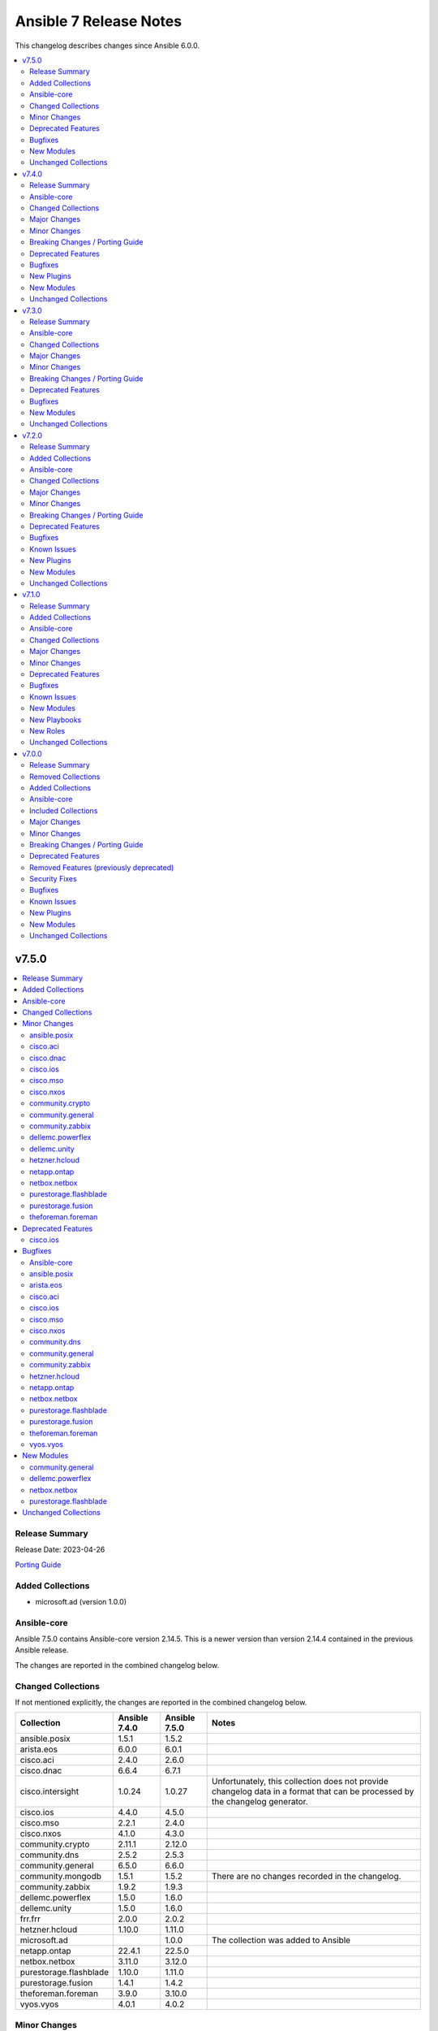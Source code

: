 =======================
Ansible 7 Release Notes
=======================

This changelog describes changes since Ansible 6.0.0.

.. contents::
  :local:
  :depth: 2

v7.5.0
======

.. contents::
  :local:
  :depth: 2

Release Summary
---------------

Release Date: 2023-04-26

`Porting Guide <https://docs.ansible.com/ansible/devel/porting_guides.html>`_

Added Collections
-----------------

- microsoft.ad (version 1.0.0)

Ansible-core
------------

Ansible 7.5.0 contains Ansible-core version 2.14.5.
This is a newer version than version 2.14.4 contained in the previous Ansible release.

The changes are reported in the combined changelog below.

Changed Collections
-------------------

If not mentioned explicitly, the changes are reported in the combined changelog below.

+------------------------+---------------+---------------+------------------------------------------------------------------------------------------------------------------------------+
| Collection             | Ansible 7.4.0 | Ansible 7.5.0 | Notes                                                                                                                        |
+========================+===============+===============+==============================================================================================================================+
| ansible.posix          | 1.5.1         | 1.5.2         |                                                                                                                              |
+------------------------+---------------+---------------+------------------------------------------------------------------------------------------------------------------------------+
| arista.eos             | 6.0.0         | 6.0.1         |                                                                                                                              |
+------------------------+---------------+---------------+------------------------------------------------------------------------------------------------------------------------------+
| cisco.aci              | 2.4.0         | 2.6.0         |                                                                                                                              |
+------------------------+---------------+---------------+------------------------------------------------------------------------------------------------------------------------------+
| cisco.dnac             | 6.6.4         | 6.7.1         |                                                                                                                              |
+------------------------+---------------+---------------+------------------------------------------------------------------------------------------------------------------------------+
| cisco.intersight       | 1.0.24        | 1.0.27        | Unfortunately, this collection does not provide changelog data in a format that can be processed by the changelog generator. |
+------------------------+---------------+---------------+------------------------------------------------------------------------------------------------------------------------------+
| cisco.ios              | 4.4.0         | 4.5.0         |                                                                                                                              |
+------------------------+---------------+---------------+------------------------------------------------------------------------------------------------------------------------------+
| cisco.mso              | 2.2.1         | 2.4.0         |                                                                                                                              |
+------------------------+---------------+---------------+------------------------------------------------------------------------------------------------------------------------------+
| cisco.nxos             | 4.1.0         | 4.3.0         |                                                                                                                              |
+------------------------+---------------+---------------+------------------------------------------------------------------------------------------------------------------------------+
| community.crypto       | 2.11.1        | 2.12.0        |                                                                                                                              |
+------------------------+---------------+---------------+------------------------------------------------------------------------------------------------------------------------------+
| community.dns          | 2.5.2         | 2.5.3         |                                                                                                                              |
+------------------------+---------------+---------------+------------------------------------------------------------------------------------------------------------------------------+
| community.general      | 6.5.0         | 6.6.0         |                                                                                                                              |
+------------------------+---------------+---------------+------------------------------------------------------------------------------------------------------------------------------+
| community.mongodb      | 1.5.1         | 1.5.2         | There are no changes recorded in the changelog.                                                                              |
+------------------------+---------------+---------------+------------------------------------------------------------------------------------------------------------------------------+
| community.zabbix       | 1.9.2         | 1.9.3         |                                                                                                                              |
+------------------------+---------------+---------------+------------------------------------------------------------------------------------------------------------------------------+
| dellemc.powerflex      | 1.5.0         | 1.6.0         |                                                                                                                              |
+------------------------+---------------+---------------+------------------------------------------------------------------------------------------------------------------------------+
| dellemc.unity          | 1.5.0         | 1.6.0         |                                                                                                                              |
+------------------------+---------------+---------------+------------------------------------------------------------------------------------------------------------------------------+
| frr.frr                | 2.0.0         | 2.0.2         |                                                                                                                              |
+------------------------+---------------+---------------+------------------------------------------------------------------------------------------------------------------------------+
| hetzner.hcloud         | 1.10.0        | 1.11.0        |                                                                                                                              |
+------------------------+---------------+---------------+------------------------------------------------------------------------------------------------------------------------------+
| microsoft.ad           |               | 1.0.0         | The collection was added to Ansible                                                                                          |
+------------------------+---------------+---------------+------------------------------------------------------------------------------------------------------------------------------+
| netapp.ontap           | 22.4.1        | 22.5.0        |                                                                                                                              |
+------------------------+---------------+---------------+------------------------------------------------------------------------------------------------------------------------------+
| netbox.netbox          | 3.11.0        | 3.12.0        |                                                                                                                              |
+------------------------+---------------+---------------+------------------------------------------------------------------------------------------------------------------------------+
| purestorage.flashblade | 1.10.0        | 1.11.0        |                                                                                                                              |
+------------------------+---------------+---------------+------------------------------------------------------------------------------------------------------------------------------+
| purestorage.fusion     | 1.4.1         | 1.4.2         |                                                                                                                              |
+------------------------+---------------+---------------+------------------------------------------------------------------------------------------------------------------------------+
| theforeman.foreman     | 3.9.0         | 3.10.0        |                                                                                                                              |
+------------------------+---------------+---------------+------------------------------------------------------------------------------------------------------------------------------+
| vyos.vyos              | 4.0.1         | 4.0.2         |                                                                                                                              |
+------------------------+---------------+---------------+------------------------------------------------------------------------------------------------------------------------------+

Minor Changes
-------------

ansible.posix
~~~~~~~~~~~~~

- Add jsonl callback plugin to ansible.posix collection
- firewalld - add `protocol` parameter

cisco.aci
~~~~~~~~~

- Add aci_access_span_dst_group module for fabric access policies span destination group support (#405)
- Add aci_access_span_filter_group and aci_access_span_filter_group_entry modules for access span filter group support (#407)
- Add aci_config_export_policy module (#380)
- Add aci_igmp_interface_policy module (#381)
- Add aci_interface_config module for new interface configuration available in ACI v5.2(5)+ (#383)
- Add aci_interface_policy_spanning_tree  module (#387)

cisco.dnac
~~~~~~~~~~

- accesspoint_configuration_details_by_task_id_info - new module
- authentication_policy_servers_info - new module
- credential_to_site_by_siteid_create_v2 - new module
- device_interface_info - attributes `lastInputTime` and `lastOutputTime` were added.
- device_reboot_apreboot_info - new module
- dnac_packages_info - new module
- eox_status_device_info - new module
- eox_status_summary_info - new module
- event_email_config - new module
- event_email_config_info - new module
- event_snmp_config_info - new module
- event_syslog_config - new module
- event_syslog_config_info - new module
- execute_suggested_actions_commands - new module
- global_credential_v2 - new module
- global_credential_v2_info - new module
- integration_settings_instances_itsm - new module
- integration_settings_instances_itsm_info - new module
- lan_automation_log_by_serial_number_info - new module
- network_device_user_defined_field - new module
- network_device_user_defined_field_info - new module
- network_v2 - new module
- network_v2_info - new module
- pnp_device_claim_to_site - attributes `removeInactive` and `hostname` were removed.
- role_permissions_info - new module
- roles_info - new module
- sda_fabric_border_device - attributes `routeDistributionProtocol` and `borderPriority` were added.
- sda_fabric_control_plane_device attribute `routeDistributionProtocol` was added.
- sda_fabric_edge_device - attribute `siteNameHierarchy` was added.
- sda_fabric_site - attribute `fabricType` was added.
- sda_port_assignment_for_user_device - attribute `interfaceNames` was added.
- sda_virtual_network - attribute `vManageVpnId` was added.
- sda_virtual_network_ip_pool - attribute `isBridgeModeVm` was added.
- sda_virtual_network_v2 - attribute `isBridgeModeVm` was added.
- service_provider_v2 - new module
- service_provider_v2_info - new module
- sp_profile_delete_v2 - new module
- user - new module
- user_info - new module
- users_external_servers_info - new module
- wireless_accespoint_configuration - new module
- wireless_accesspoint_configuration_summary_info - new module

cisco.ios
~~~~~~~~~

- ios_bgp_address_family - add option redistribute.ospf.include_connected when redistributing OSPF in IPv6 AFI
- ios_bgp_address_family - add option redistribute.ospf.match.externals.type_1 to allow
- ios_bgp_address_family - add option redistribute.ospf.match.externals.type_2 to allow
- specification of OSPF E1 routes
- specification of OSPF E2 routes

cisco.mso
~~~~~~~~~

- Add ip_data_plane_learning and preferred_group arguments to mso_schema_template_vrf module (#358)
- Add module mso_schema_site_anp_epg_bulk_staticport (#330)
- Add route_reachability attribute to mso_schema_site_external_epg module (#335)

cisco.nxos
~~~~~~~~~~

- `nxos_route_maps` - add support for 'set ip next-hop <>' command in route-maps
- `nxos_vxlan_vtep` - add support for 'advertise virtual-rmac' command under nve interface

community.crypto
~~~~~~~~~~~~~~~~

- get_certificate - add ``asn1_base64`` option to control whether the ASN.1 included in the ``extensions`` return value is binary data or Base64 encoded (https://github.com/ansible-collections/community.crypto/pull/592).

community.general
~~~~~~~~~~~~~~~~~

- cpanm - minor change, use feature from ``ModuleHelper`` (https://github.com/ansible-collections/community.general/pull/6385).
- dconf - be forgiving about boolean values: convert them to GVariant booleans automatically (https://github.com/ansible-collections/community.general/pull/6206).
- dconf - minor refactoring improving parameters and dependencies validation (https://github.com/ansible-collections/community.general/pull/6336).
- deps module utils - add function ``failed()`` providing the ability to check the dependency check result without triggering an exception (https://github.com/ansible-collections/community.general/pull/6383).
- dig lookup plugin - Support multiple domains to be queried as indicated in docs (https://github.com/ansible-collections/community.general/pull/6334).
- gitlab_project - add new option ``topics`` for adding topics to GitLab projects (https://github.com/ansible-collections/community.general/pull/6278).
- homebrew_cask - allows passing ``--greedy`` option to ``upgrade_all`` (https://github.com/ansible-collections/community.general/pull/6267).
- idrac_redfish_command - add ``job_id`` to ``CreateBiosConfigJob`` response (https://github.com/ansible-collections/community.general/issues/5603).
- ipa_hostgroup - add ``append`` parameter for adding a new hosts to existing hostgroups without changing existing hostgroup members (https://github.com/ansible-collections/community.general/pull/6203).
- keycloak_authentication - add flow type option to sub flows to allow the creation of 'form-flow' sub flows like in Keycloak's built-in registration flow (https://github.com/ansible-collections/community.general/pull/6318).
- mksysb - improved the output of the module in case of errors (https://github.com/ansible-collections/community.general/issues/6263).
- nmap inventory plugin - added environment variables for configure ``address`` and ``exclude`` (https://github.com/ansible-collections/community.general/issues/6351).
- nmcli - add ``macvlan`` connection type (https://github.com/ansible-collections/community.general/pull/6312).
- pipx - add ``system_site_packages`` parameter to give application access to system-wide packages (https://github.com/ansible-collections/community.general/pull/6308).
- pipx - ensure ``include_injected`` parameter works with ``state=upgrade`` and ``state=latest`` (https://github.com/ansible-collections/community.general/pull/6212).
- puppet - add new options ``skip_tags`` to exclude certain tagged resources during a puppet agent or apply (https://github.com/ansible-collections/community.general/pull/6293).
- terraform - remove state file check condition and error block, because in the native implementation of terraform will not cause errors due to the non-existent file (https://github.com/ansible-collections/community.general/pull/6296).
- udm_dns_record - minor refactor to the code (https://github.com/ansible-collections/community.general/pull/6382).

community.zabbix
~~~~~~~~~~~~~~~~

- httpapi plugin - updated to work with Zabbix 6.4.
- zabbix_action, zabbix_authentication, zabbix_discovery_rule, zabbix_mediatype, zabbix_user, zabbix_user_directory, zabbix_usergroup - updated to work with Zabbix 6.4.
- zabbix_agent role - Add support for SUSE Linux Enterprise Server for SAP Applications ("SLES_SAP").
- zabbix_host - add missing variants for SNMPv3 authprotocol and privprotocol introduced by Zabbix 6
- zabbix_proxy role - Add variable zabbix_proxy_dbpassword_hash_method to control whether you want postgresql user password to be hashed with md5 or want to use db default. When zabbix_proxy_dbpassword_hash_method is set to anything other than md5 then do not hash the password with md5 so you could use postgresql scram-sha-256 hashing method.
- zabbix_server role - Add variable zabbix_server_dbpassword_hash_method to control whether you want postgresql user password to be hashed with md5 or want to use db default. When zabbix_server_dbpassword_hash_method is set to anything other than md5 then do not hash the password with md5 so you could use postgresql scram-sha-256 hashing method.
- zabbix_usergroup module - userdirectory, hostgroup_rights and templategroup_rights parameters added (Zabbix >= 6.2)
- zabbix_web role - possibility to add custom includes in apache vhost config

dellemc.powerflex
~~~~~~~~~~~~~~~~~

- Info module is enhanced to support the listing of replication pairs.

dellemc.unity
~~~~~~~~~~~~~

- Add synchronous replication support for filesystem.
- Support addition of host from the Host List to NFS Export in nfs module.
- Support enable/disable advanced dedup in volume module.

hetzner.hcloud
~~~~~~~~~~~~~~

- hcloud_image_info - Add cpu architecture field to return value.
- hcloud_image_info - Allow filtering images by cpu architecture.
- hcloud_server - Select matching image for the cpu architecture of the server type on create & rebuild.
- hcloud_server_type_info - Add cpu architecture field to return value.
- inventory plugin - Add cpu architecture to server variables.

netapp.ontap
~~~~~~~~~~~~

- na_ontap_cifs - new options ``browsable`` and ``show_previous_versions`` added in REST.
- na_ontap_cifs - removed default value for ``unix_symlink`` as its not supported with ZAPI.
- na_ontap_cifs - updated documentation and examples for REST.
- na_ontap_file_security_permissions - updated module examples.
- na_ontap_ipspace - improved module fail error message in REST.
- na_ontap_rest_info - improved documentation for ``parameters`` option.
- na_ontap_security_config - updated documentation for ``supported_cipher_suites``.
- na_ontap_user - option ``vserver`` is not required with REST, ignore this option to create cluster scoped user.

netbox.netbox
~~~~~~~~~~~~~

- netbox_aggregate - Add tenant as parameter to module [#968](https://github.com/netbox-community/ansible_modules/pull/968)
- netbox_asn - Add module [#947](https://github.com/netbox-community/ansible_modules/pull/947)
- netbox_fhrp_group - Add module [#957](https://github.com/netbox-community/ansible_modules/pull/957)
- netbox_journal_entry - Add module [#961](https://github.com/netbox-community/ansible_modules/pull/961)

purestorage.flashblade
~~~~~~~~~~~~~~~~~~~~~~

- purefb_info - Added `encryption` and `support_keys` information.
- purefb_info - Added bucket quota and safemode information per bucket
- purefb_info - Added security update version for Purity//FB 4.0.2, or higher
- purefb_info - Updated object store account information
- purefb_inventory - Added `part_number` to hardware item information.
- purefb_policy - Added support for multiple rules in snapshot policies
- purefb_proxy - Added new boolean parameter `secure`. Default of true (for backwards compatability) sets the protocol to be `https://`. False sets `http://`
- purefb_s3acc - Added support for default bucket quotas and hard limits
- purefb_s3acc - Added support for object account quota and hard limit

purestorage.fusion
~~~~~~~~~~~~~~~~~~

- added Python package dependency checks in prerequisites.py
- fusion_hap - added missing 'windows' personality type

theforeman.foreman
~~~~~~~~~~~~~~~~~~

- content_export_library, content_export_repository, content_export_version - add ``format`` option to control the export format
- content_view_filter - add support for creating modulemd filters
- content_view_publish role - also accept a list of dicts as the ``content_views`` role for publishing (https://github.com/theforeman/foreman-ansible-modules/issues/1436)
- setting - document how to obtain valid setting names (https://bugzilla.redhat.com/show_bug.cgi?id=2174367)

Deprecated Features
-------------------

cisco.ios
~~~~~~~~~

- ios_bgp_address_family - deprecate redistribute.ospf.match.external with redistribute.ospf.match.externals which enables attributes for OSPF type E1 and E2 routes
- ios_bgp_address_family - deprecate redistribute.ospf.match.nssa_external with redistribute.ospf.match.nssa_externals which enables attributes for OSPF type N1 and N2 routes
- ios_bgp_address_family - deprecate redistribute.ospf.match.type_1 with redistribute.ospf.match.nssa_externals.type_1
- ios_bgp_address_family - deprecate redistribute.ospf.match.type_2 with redistribute.ospf.match.nssa_externals.type_2

Bugfixes
--------

Ansible-core
~~~~~~~~~~~~

- Windows - Display a warning if the module failed to cleanup any temporary files rather than failing the task. The warning contains a brief description of what failed to be deleted.
- Windows - Ensure the module temp directory contains more unique values to avoid conflicts with concurrent runs - https://github.com/ansible/ansible/issues/80294
- Windows - Improve temporary file cleanup used by modules. Will use a more reliable delete operation on Windows Server 2016 and newer to delete files that might still be open by other software like Anti Virus scanners. There are still scenarios where a file or directory cannot be deleted but the new method should work in more scenarios.
- ansible-doc - stop generating wrong module URLs for module see-alsos. The URLs for modules in ansible.builtin do now work, and URLs for modules outside ansible.builtin are no longer added (https://github.com/ansible/ansible/pull/80280).
- ansible-galaxy - Improve retries for collection installs, to properly retry, and extend retry logic to common URL related connection errors (https://github.com/ansible/ansible/issues/80170 https://github.com/ansible/ansible/issues/80174)
- ansible-galaxy - reduce API calls to servers by fetching signatures only for final candidates.
- ansible-test - Add support for ``argcomplete`` version 3.
- jinja2_native - fix intermittent 'could not find job' failures when a value of ``ansible_job_id`` from a result of an async task was inadvertently changed during execution; to prevent this a format of ``ansible_job_id`` was changed.
- password lookup now correctly reads stored ident fields.
- pep517 build backend - Use the documented ``import_module`` import from ``importlib``.
- roles - Fix templating ``public``, ``allow_duplicates`` and ``rolespec_validate`` (https://github.com/ansible/ansible/issues/80304).
- syntax check - Limit ``--syntax-check`` to ``ansible-playbook`` only, as that is the only CLI affected by this argument (https://github.com/ansible/ansible/issues/80506)

ansible.posix
~~~~~~~~~~~~~

- Fixed a bug where firewalld module fails to create/remove zones when the daemon is stopped
- rhel_facts - Call exit_json with all keyword arguments

arista.eos
~~~~~~~~~~

- fix ntp_global authenticate config.
- https://github.com/ansible-collections/arista.eos/issues/399.

cisco.aci
~~~~~~~~~

- Fix missing annotation field in aci_ntp_policy and aci_ntp_server (#392)
- Forced unicode encoding for lxml XML fragment validation output  to fix issue with Certificate authentication and aci_rest with XML payload (#341)

cisco.ios
~~~~~~~~~

- Fix parser to read groups in snmp-server.
- Fix parser to read transceiver in snmp-server.
- ios_acls - fix processing of source information on extended acls entries.
- ios_acls - prevent rendering of mac access-lists in facts.
- ios_bgp_address_family - fix issue where no commands are generated when redistributing OSPFv2 and OSPFv3
- ios_bgp_address_family - fix missing negations in overridden and replaced states when redistributing OSPF
- ios_bgp_address_family - fix option and syntax for OSPF E1 and E2 routes
- ios_bgp_address_family - fix option and syntax for OSPF N1 and N2 routes
- ios_bgp_address_family - fix order of generated OSPF redistribution command options to achieve idempotency
- ios_bgp_global - fix configuration of timers under neighbor. (https://github.com/ansible-collections/cisco.ios/issues/794)
- ios_l3_interfaces - prevent configuration line generation when enable is false.
- ios_logging_global - logging history configuration command fixed for supported appliance versions.
- ios_static_routes - fix configure generation order for ipv4 and ipv6 routes.
- ios_static_routes - fix module to be idempotent with replaced and overridden state.

cisco.mso
~~~~~~~~~

- Add attributes to payload for changed schema behaviour of deploymentImmediacy (deployImmediacy) and vmmDomainProperties (properties at domain level in payload) (#362)
- Fix idempotency for mso_schema_site_bd_l3out
- Fix mso_backup for NDO and ND-based MSO v3.2+ (#333)
- Fix validation condition for path in mso_schema_site_anp_epg_bulk_staticport module (#360)

cisco.nxos
~~~~~~~~~~

- `bgp` - Fix parsing remote-as for Nexus 3K (https://github.com/ansible-collections/cisco.nxos/issues/653).
- `facts` - Attempt to execute json output commands with | json-pretty first and fall back to | json if unsupported. This is a temporary workaround until https://github.com/ansible/pylibssh/issues/208 is fixed.
- `interfaces` - Correctly enable/disable VLAN interfaces (https://github.com/ansible-collections/cisco.nxos/issues/539).
- `route_maps` - resolve route-map description parameter idempotency
- `snmp_server` - fix community option to produce proper configuration with ipv4acl and ipv6acl.

community.dns
~~~~~~~~~~~~~

- Update Public Suffix List.

community.general
~~~~~~~~~~~~~~~~~

- archive - reduce RAM usage by generating CRC32 checksum over chunks (https://github.com/ansible-collections/community.general/pull/6274).
- flatpak - fixes idempotency detection issues. In some cases the module could fail to properly detect already existing Flatpaks because of a parameter witch only checks the installed apps (https://github.com/ansible-collections/community.general/pull/6289).
- icinga2_host - fix the data structure sent to Icinga to make use of host templates and template vars (https://github.com/ansible-collections/community.general/pull/6286).
- idrac_redfish_command - allow user to specify ``resource_id`` for ``CreateBiosConfigJob`` to specify an exact manager (https://github.com/ansible-collections/community.general/issues/2090).
- ini_file - make ``section`` parameter not required so it is possible to pass ``null`` as a value. This only was possible in the past due to a bug in ansible-core that now has been fixed (https://github.com/ansible-collections/community.general/pull/6404).
- keycloak - improve error messages (https://github.com/ansible-collections/community.general/pull/6318).
- one_vm - fix syntax error when creating VMs with a more complex template (https://github.com/ansible-collections/community.general/issues/6225).
- pipx - fixed handling of ``install_deps=true`` with ``state=latest`` and ``state=upgrade`` (https://github.com/ansible-collections/community.general/pull/6303).
- redhat_subscription - do not use D-Bus for registering when ``environment`` is specified, so it possible to specify again the environment names for registering, as the D-Bus APIs work only with IDs (https://github.com/ansible-collections/community.general/pull/6319).
- redhat_subscription - try to unregister only when already registered when ``force_register`` is specified (https://github.com/ansible-collections/community.general/issues/6258, https://github.com/ansible-collections/community.general/pull/6259).
- redhat_subscription - use the right D-Bus options for environments when registering a CentOS Stream 8 system and using ``environment`` (https://github.com/ansible-collections/community.general/pull/6275).
- rhsm_release - make ``release`` parameter not required so it is possible to pass ``null`` as a value. This only was possible in the past due to a bug in ansible-core that now has been fixed (https://github.com/ansible-collections/community.general/pull/6401).
- rundeck module utils - fix errors caused by the API empty responses (https://github.com/ansible-collections/community.general/pull/6300)
- rundeck_acl_policy - fix ``TypeError - byte indices must be integers or slices, not str`` error caused by empty API response. Update the module to use ``module_utils.rundeck`` functions (https://github.com/ansible-collections/community.general/pull/5887, https://github.com/ansible-collections/community.general/pull/6300).
- rundeck_project - update the module to use ``module_utils.rundeck`` functions (https://github.com/ansible-collections/community.general/issues/5742) (https://github.com/ansible-collections/community.general/pull/6300)
- snap_alias - module would only recognize snap names containing letter, numbers or the underscore character, failing to identify valid snap names such as ``lxd.lxc`` (https://github.com/ansible-collections/community.general/pull/6361).

community.zabbix
~~~~~~~~~~~~~~~~

- compatibility with ansible.netcommon 5.0.0
- treat sendto parameter in module zabbix_user according to real media type, do not rely on media name
- zabbix-proxy role - fix tags for postgresql task.
- zabbix_agent role - Fix MacOS install never executed because of the missing include_tasks "Darwin.yml" in the "main.yml" task file and wrong user permission on folder/files.
- zabbix_user module - ability to specify several e-mail addresses in Zabbix User's  media

hetzner.hcloud
~~~~~~~~~~~~~~

- hcloud_server - Prevent backups from being disabled when undefined
- hcloud_server - Server locked after attaching to placement group

netapp.ontap
~~~~~~~~~~~~

- na_ontap_cifs - throw error if set ``unix_symlink`` in ZAPI.
- na_ontap_cifs - throw error if used options that require recent ONTAP version.
- na_ontap_file_security_permissions - error if more than one desired ACLs has same user, access, access_control and apply_to.
- na_ontap_file_security_permissions - fix TypeError when current acls is None.
- na_ontap_file_security_permissions - fix idempotency issue on ``acls.propagation_mode`` option.
- na_ontap_ipspace - fix cannot delete ipspace if ``from_ipspace`` is present.
- na_ontap_iscsi_security - error module if use_rest never is set.
- na_ontap_iscsi_security - fix KeyError on ``outbound_username`` option.
- na_ontap_qtree - ignore job entry does not exist error when creating qtree with REST to bypass ONTAP issue with FSx.
- na_ontap_quotas - ignore job entry does not exist error when creating quota with REST to bypass ONTAP issue with FSx.
- na_ontap_security_config - fix error on specifying protocol version ``TLSv1.1`` when fips is enabled.
- na_ontap_snapmirror - Added option ``identity_preservation`` support from ONTAP 9.11.1 in REST.
- na_ontap_snapmirror - error if identity_preservation set in ZAPI.

netbox.netbox
~~~~~~~~~~~~~

- Fix partial updates of custom_fields [#944](https://github.com/netbox-community/ansible_modules/pull/944)
- nb_inventory - Fix nb_inventory group_by by site_group [#952](https://github.com/netbox-community/ansible_modules/pull/952)
- netbox_location - Add multiple filter options to make sure we find the unique location [#963](https://github.com/netbox-community/ansible_modules/pull/963)

purestorage.flashblade
~~~~~~~~~~~~~~~~~~~~~~

- purefa_info - Fixed issue when more than 10 buckets have lifecycle rules.
- purefb_s3user - Fix incorrect response when bad key/secret pair provided for new user

purestorage.fusion
~~~~~~~~~~~~~~~~~~

- fusion_array - correct required parameters
- fusion_hap - display name has now default value set to the value of name
- fusion_hw - correct required parameters
- fusion_pg - correct required parameters
- fusion_pp - correct required parameters
- fusion_sc - correct required parameters
- fusion_ss - allow updating hardware types, correct required parameters
- fusion_tn - fix attribute error
- fusion_volume - protection policy can now be unset by using '' as name

theforeman.foreman
~~~~~~~~~~~~~~~~~~

- auth_sources_ldap role - don't assume ``account`` and ``account_password`` are set, they are documented as optional
- auth_sources_ldap role, compute_resources role, repositories role - do not log loop data when it contains sensitive data (https://bugzilla.redhat.com/show_bug.cgi?id=2183357)

vyos.vyos
~~~~~~~~~

- bgp_global - changed to use `neighbor.password` rather than `neighbor.address` (https://github.com/ansible-collections/vyos.vyos/issues/304).

New Modules
-----------

community.general
~~~~~~~~~~~~~~~~~

- community.general.btrfs_info - Query btrfs filesystem info
- community.general.btrfs_subvolume - Manage btrfs subvolumes
- community.general.ilo_redfish_command - Manages Out-Of-Band controllers using Redfish APIs
- community.general.keycloak_authz_authorization_scope - Allows administration of Keycloak client authorization scopes via Keycloak API
- community.general.keycloak_clientscope_type - Set the type of aclientscope in realm or client via Keycloak API

dellemc.powerflex
~~~~~~~~~~~~~~~~~

- dellemc.powerflex.replication_pair - Manage replication pairs on Dell PowerFlex

netbox.netbox
~~~~~~~~~~~~~

- netbox.netbox.netbox_asn - Create, update or delete ASN in NetBox
- netbox.netbox.netbox_fhrp_group - Create, update or delete FHRP groups in NetBox
- netbox.netbox.netbox_journal_entry - Create journal entries in NetBox

purestorage.flashblade
~~~~~~~~~~~~~~~~~~~~~~

- purestorage.flashblade.purefb_pingtrace - Employ the internal FlashBlade ping and trace mechanisms

Unchanged Collections
---------------------

- amazon.aws (still version 5.4.0)
- ansible.netcommon (still version 4.1.0)
- ansible.utils (still version 2.9.0)
- ansible.windows (still version 1.13.0)
- awx.awx (still version 21.14.0)
- azure.azcollection (still version 1.15.0)
- check_point.mgmt (still version 4.0.0)
- chocolatey.chocolatey (still version 1.4.0)
- cisco.asa (still version 4.0.0)
- cisco.iosxr (still version 4.1.0)
- cisco.ise (still version 2.5.12)
- cisco.meraki (still version 2.15.1)
- cisco.nso (still version 1.0.3)
- cisco.ucs (still version 1.8.0)
- cloud.common (still version 2.1.3)
- cloudscale_ch.cloud (still version 2.2.4)
- community.aws (still version 5.4.0)
- community.azure (still version 2.0.0)
- community.ciscosmb (still version 1.0.5)
- community.digitalocean (still version 1.23.0)
- community.docker (still version 3.4.3)
- community.fortios (still version 1.0.0)
- community.google (still version 1.0.0)
- community.grafana (still version 1.5.4)
- community.hashi_vault (still version 4.2.0)
- community.hrobot (still version 1.8.0)
- community.libvirt (still version 1.2.0)
- community.mysql (still version 3.6.0)
- community.network (still version 5.0.0)
- community.okd (still version 2.3.0)
- community.postgresql (still version 2.3.2)
- community.proxysql (still version 1.5.1)
- community.rabbitmq (still version 1.2.3)
- community.routeros (still version 2.8.0)
- community.sap (still version 1.0.0)
- community.sap_libs (still version 1.4.1)
- community.skydive (still version 1.0.0)
- community.sops (still version 1.6.1)
- community.vmware (still version 3.5.0)
- community.windows (still version 1.12.0)
- containers.podman (still version 1.10.1)
- cyberark.conjur (still version 1.2.0)
- cyberark.pas (still version 1.0.17)
- dellemc.enterprise_sonic (still version 2.0.0)
- dellemc.openmanage (still version 6.3.0)
- dellemc.os10 (still version 1.1.1)
- dellemc.os6 (still version 1.0.7)
- dellemc.os9 (still version 1.0.4)
- f5networks.f5_modules (still version 1.23.0)
- fortinet.fortimanager (still version 2.1.7)
- fortinet.fortios (still version 2.2.3)
- gluster.gluster (still version 1.0.2)
- google.cloud (still version 1.1.3)
- grafana.grafana (still version 1.1.1)
- hpe.nimble (still version 1.1.4)
- ibm.qradar (still version 2.1.0)
- ibm.spectrum_virtualize (still version 1.11.0)
- infinidat.infinibox (still version 1.3.12)
- infoblox.nios_modules (still version 1.4.1)
- inspur.ispim (still version 1.3.0)
- inspur.sm (still version 2.3.0)
- junipernetworks.junos (still version 4.1.0)
- kubernetes.core (still version 2.4.0)
- lowlydba.sqlserver (still version 1.3.1)
- mellanox.onyx (still version 1.0.0)
- netapp.aws (still version 21.7.0)
- netapp.azure (still version 21.10.0)
- netapp.cloudmanager (still version 21.22.0)
- netapp.elementsw (still version 21.7.0)
- netapp.storagegrid (still version 21.11.1)
- netapp.um_info (still version 21.8.0)
- netapp_eseries.santricity (still version 1.4.0)
- ngine_io.cloudstack (still version 2.3.0)
- ngine_io.exoscale (still version 1.0.0)
- ngine_io.vultr (still version 1.1.3)
- openstack.cloud (still version 1.10.0)
- openvswitch.openvswitch (still version 2.1.0)
- ovirt.ovirt (still version 2.4.1)
- purestorage.flasharray (still version 1.17.2)
- sensu.sensu_go (still version 1.13.2)
- splunk.es (still version 2.1.0)
- t_systems_mms.icinga_director (still version 1.32.2)
- vmware.vmware_rest (still version 2.3.1)
- vultr.cloud (still version 1.7.0)
- wti.remote (still version 1.0.4)

v7.4.0
======

.. contents::
  :local:
  :depth: 2

Release Summary
---------------

Release Date: 2023-03-28

`Porting Guide <https://docs.ansible.com/ansible/devel/porting_guides.html>`_

Ansible-core
------------

Ansible 7.4.0 contains Ansible-core version 2.14.4.
This is a newer version than version 2.14.3 contained in the previous Ansible release.

The changes are reported in the combined changelog below.

Changed Collections
-------------------

If not mentioned explicitly, the changes are reported in the combined changelog below.

+-------------------------------+---------------+---------------+------------------------------------------------------------------------------------------------------------------------------+
| Collection                    | Ansible 7.3.0 | Ansible 7.4.0 | Notes                                                                                                                        |
+===============================+===============+===============+==============================================================================================================================+
| amazon.aws                    | 5.2.0         | 5.4.0         |                                                                                                                              |
+-------------------------------+---------------+---------------+------------------------------------------------------------------------------------------------------------------------------+
| awx.awx                       | 21.12.0       | 21.14.0       | Unfortunately, this collection does not provide changelog data in a format that can be processed by the changelog generator. |
+-------------------------------+---------------+---------------+------------------------------------------------------------------------------------------------------------------------------+
| azure.azcollection            | 1.14.0        | 1.15.0        | Unfortunately, this collection does not provide changelog data in a format that can be processed by the changelog generator. |
+-------------------------------+---------------+---------------+------------------------------------------------------------------------------------------------------------------------------+
| cisco.dnac                    | 6.6.3         | 6.6.4         |                                                                                                                              |
+-------------------------------+---------------+---------------+------------------------------------------------------------------------------------------------------------------------------+
| cisco.intersight              | 1.0.23        | 1.0.24        | Unfortunately, this collection does not provide changelog data in a format that can be processed by the changelog generator. |
+-------------------------------+---------------+---------------+------------------------------------------------------------------------------------------------------------------------------+
| cisco.ios                     | 4.3.1         | 4.4.0         |                                                                                                                              |
+-------------------------------+---------------+---------------+------------------------------------------------------------------------------------------------------------------------------+
| cloud.common                  | 2.1.2         | 2.1.3         |                                                                                                                              |
+-------------------------------+---------------+---------------+------------------------------------------------------------------------------------------------------------------------------+
| community.aws                 | 5.2.0         | 5.4.0         |                                                                                                                              |
+-------------------------------+---------------+---------------+------------------------------------------------------------------------------------------------------------------------------+
| community.crypto              | 2.11.0        | 2.11.1        |                                                                                                                              |
+-------------------------------+---------------+---------------+------------------------------------------------------------------------------------------------------------------------------+
| community.dns                 | 2.5.1         | 2.5.2         |                                                                                                                              |
+-------------------------------+---------------+---------------+------------------------------------------------------------------------------------------------------------------------------+
| community.docker              | 3.4.2         | 3.4.3         |                                                                                                                              |
+-------------------------------+---------------+---------------+------------------------------------------------------------------------------------------------------------------------------+
| community.general             | 6.4.0         | 6.5.0         |                                                                                                                              |
+-------------------------------+---------------+---------------+------------------------------------------------------------------------------------------------------------------------------+
| community.hashi_vault         | 4.1.0         | 4.2.0         |                                                                                                                              |
+-------------------------------+---------------+---------------+------------------------------------------------------------------------------------------------------------------------------+
| community.hrobot              | 1.7.0         | 1.8.0         |                                                                                                                              |
+-------------------------------+---------------+---------------+------------------------------------------------------------------------------------------------------------------------------+
| community.routeros            | 2.7.0         | 2.8.0         |                                                                                                                              |
+-------------------------------+---------------+---------------+------------------------------------------------------------------------------------------------------------------------------+
| community.sap_libs            | 1.4.0         | 1.4.1         |                                                                                                                              |
+-------------------------------+---------------+---------------+------------------------------------------------------------------------------------------------------------------------------+
| community.vmware              | 3.4.0         | 3.5.0         |                                                                                                                              |
+-------------------------------+---------------+---------------+------------------------------------------------------------------------------------------------------------------------------+
| f5networks.f5_modules         | 1.22.1        | 1.23.0        |                                                                                                                              |
+-------------------------------+---------------+---------------+------------------------------------------------------------------------------------------------------------------------------+
| fortinet.fortios              | 2.2.2         | 2.2.3         |                                                                                                                              |
+-------------------------------+---------------+---------------+------------------------------------------------------------------------------------------------------------------------------+
| google.cloud                  | 1.1.2         | 1.1.3         |                                                                                                                              |
+-------------------------------+---------------+---------------+------------------------------------------------------------------------------------------------------------------------------+
| netapp.ontap                  | 22.3.0        | 22.4.1        |                                                                                                                              |
+-------------------------------+---------------+---------------+------------------------------------------------------------------------------------------------------------------------------+
| purestorage.flasharray        | 1.17.0        | 1.17.2        |                                                                                                                              |
+-------------------------------+---------------+---------------+------------------------------------------------------------------------------------------------------------------------------+
| purestorage.fusion            | 1.3.0         | 1.4.1         |                                                                                                                              |
+-------------------------------+---------------+---------------+------------------------------------------------------------------------------------------------------------------------------+
| t_systems_mms.icinga_director | 1.32.0        | 1.32.2        |                                                                                                                              |
+-------------------------------+---------------+---------------+------------------------------------------------------------------------------------------------------------------------------+
| vmware.vmware_rest            | 2.2.0         | 2.3.1         |                                                                                                                              |
+-------------------------------+---------------+---------------+------------------------------------------------------------------------------------------------------------------------------+
| vyos.vyos                     | 4.0.0         | 4.0.1         |                                                                                                                              |
+-------------------------------+---------------+---------------+------------------------------------------------------------------------------------------------------------------------------+

Major Changes
-------------

community.hrobot
~~~~~~~~~~~~~~~~

- firewall - Hetzner added output rules support to the firewall. This change unfortunately means that using old versions of the firewall module will always set the output rule list to empty, thus disallowing the server to send out packets (https://github.com/ansible-collections/community.hrobot/issues/75, https://github.com/ansible-collections/community.hrobot/pull/76).

community.vmware
~~~~~~~~~~~~~~~~

- Use true/false (lowercase) for boolean values in documentation and examples (https://github.com/ansible-collections/community.vmware/issues/1660).

fortinet.fortios
~~~~~~~~~~~~~~~~

- Add annotations of member operation for every module.
- Update ``fortios.py`` for higher performance;
- supports temporary session key and pre/post login banner;
- update the examples on how to use member operation in Q&A.

purestorage.fusion
~~~~~~~~~~~~~~~~~~

- Patching of resource properties was brought to parity with underlying Python SDK
- fusion_volume - fixed and reorganized, arguments changed

Minor Changes
-------------

Ansible-core
~~~~~~~~~~~~

- ansible-test - Moved git handling out of the validate-modules sanity test and into ansible-test.
- ansible-test - Removed the ``--keep-git`` sanity test option, which was limited to testing ansible-core itself.
- ansible-test - Updated the Azure Pipelines CI plugin to work with newer versions of git.

amazon.aws
~~~~~~~~~~

- ec2_instance - more consistently return ``instances`` information (https://github.com/ansible-collections/amazon.aws/pull/964).
- ec2_instance - remove unused import (https://github.com/ansible-collections/amazon.aws/pull/1350).
- ec2_key - Add unit-tests coverage (https://github.com/ansible-collections/amazon.aws/pull/1288).
- ec2_spot_instance - add parameter ``terminate_instances`` to support terminate instances associated with spot requests. (https://github.com/ansible-collections/amazon.aws/pull/1402).
- ec2_vpc_nat_gateway - ensure allocation_id is defined before potential access (https://github.com/ansible-collections/amazon.aws/pull/1350).
- route53_health_check -  added support for enabling Latency graphs (MeasureLatency) during creation of a Route53 Health Check. (https://github.com/ansible-collections/amazon.aws/pull/1201).
- route53_zone - added support for associating multiple VPCs to route53 hosted zones (https://github.com/ansible-collections/amazon.aws/pull/1300).
- s3_bucket - add option to support creation of buckets with object lock enabled (https://github.com/ansible-collections/amazon.aws/pull/1372).

cisco.ios
~~~~~~~~~

- ios_facts - Add ip value to ansible_net_neighbors dictionary for cdp neighbours. (https://github.com/ansible-collections/cisco.ios/pull/748)
- ios_facts - Add ip value to ansible_net_neighbors dictionary for lldp neighbours. (https://github.com/ansible-collections/cisco.ios/pull/760)
- ios_interfaces - Add mode attribute in ios_interfaces, which supports layer2 and layer3 as options.

cloud.common
~~~~~~~~~~~~

- sanity - fix sanity errors (https://github.com/ansible-collections/cloud.common/issues/106)
- units - ensure tests/units follow the Ansible-defined unit tests structure (https://github.com/ansible-collections/cloud.common/issues/89)

community.aws
~~~~~~~~~~~~~

- aws_ssm - added support for specifying the endpoint to use when connecting to the S3 API (https://github.com/ansible-collections/community.aws/pull/1619).
- aws_ssm - remove unused imports (https://github.com/ansible-collections/community.aws/pull/1707).
- aws_ssm - rework environment variable handling to use built in Ansible plugin support (https://github.com/ansible-collections/community.aws/pull/514).
- batch_job_definition - make trailing comma tuple explicitly a tuple (https://github.com/ansible-collections/community.aws/pull/1707).
- ecs_service - ``task_definition`` is now optional when ``force_new_deployment`` is ``True`` (https://github.com/ansible-collections/community.aws/pull/1680).
- ecs_service - added new parameter ``enable_execute_command`` (https://github.com/ansible-collections/community.aws/pull/488).
- ecs_service - handle SDK errors more cleanly on update failures (https://github.com/ansible-collections/community.aws/pull/488).
- ecs_service - new parameter ``purge_placement_constraints``  to have the ability to remove the placement constraints of an ECS Service (https://github.com/ansible-collections/community.aws/pull/1716).
- ecs_service - new parameter ``purge_placement_strategy`` to have the ability to remove the placement strategy of an ECS Service (https://github.com/ansible-collections/community.aws/pull/1716).
- iam_role - added ``assume_role_policy_document_raw`` to the role return values, this doesn't convert policy document contents from CamelCase to snake_case (https://github.com/ansible-collections/community.aws/issues/551).
- iam_role_info - added ``assume_role_policy_document_raw`` to the role return values, this doesn't convert policy document contents from CamelCase to snake_case (https://github.com/ansible-collections/community.aws/issues/551).
- inspector_target - minor linting fix (https://github.com/ansible-collections/community.aws/pull/1707).
- s3_lifecycle - add parameter ``noncurrent_version_keep_newer`` to set the number of newest noncurrent versions to retain (https://github.com/ansible-collections/community.aws/pull/1606).
- secretsmanager_secret - added support for region replication using the ``replica`` parameter (https://github.com/ansible-collections/community.aws/pull/827).
- secretsmanager_secret - added the ``overwrite`` parameter to support only setting the secret if it doesn't exist (https://github.com/ansible-collections/community.aws/pull/1628).
- sns - Add support for ``message_group_id`` and ``message_deduplication_id`` (https://github.com/ansible-collections/community.aws/pull/1733).
- sns_topic - add support for ``content_based_deduplication`` parameter (https://github.com/ansible-collections/community.aws/pull/1693).
- sns_topic - add support for ``tags`` and ``purge_tags`` (https://github.com/ansible-collections/community.aws/pull/972).
- sqs_queue - add support for ``deduplication_scope`` parameter (https://github.com/ansible-collections/community.aws/pull/1603).
- sqs_queue - add support for ``fifo_throughput_limit`` parameter (https://github.com/ansible-collections/community.aws/pull/1603).
- ssm_parameter - add support for tags in ssm parameters (https://github.com/ansible-collections/community.aws/issues/1573).

community.general
~~~~~~~~~~~~~~~~~

- apt_rpm - adds ``clean``, ``dist_upgrade`` and ``update_kernel``  parameters for clear caches, complete upgrade system, and upgrade kernel packages (https://github.com/ansible-collections/community.general/pull/5867).
- dconf - parse GVariants for equality comparison when the Python module ``gi.repository`` is available (https://github.com/ansible-collections/community.general/pull/6049).
- gitlab_runner - allow to register group runner (https://github.com/ansible-collections/community.general/pull/3935).
- jira - add worklog functionality (https://github.com/ansible-collections/community.general/issues/6209, https://github.com/ansible-collections/community.general/pull/6210).
- ldap modules - add ``ca_path`` option (https://github.com/ansible-collections/community.general/pull/6185).
- make - add ``command`` return value to the module output (https://github.com/ansible-collections/community.general/pull/6160).
- nmap inventory plugin - add new option ``open`` for only returning open ports (https://github.com/ansible-collections/community.general/pull/6200).
- nmap inventory plugin - add new option ``port`` for port specific scan (https://github.com/ansible-collections/community.general/pull/6165).
- nmcli - add ``default`` and ``default-or-eui64`` to the list of valid choices for ``addr_gen_mode6`` parameter (https://github.com/ansible-collections/community.general/pull/5974).
- nmcli - add support for ``team.runner-fast-rate`` parameter for ``team`` connections (https://github.com/ansible-collections/community.general/issues/6065).
- openbsd_pkg - set ``TERM`` to ``'dumb'`` in ``execute_command()`` to make module less dependant on the ``TERM`` environment variable set on the Ansible controller (https://github.com/ansible-collections/community.general/pull/6149).
- pipx - optional ``install_apps`` parameter added to install applications from injected packages (https://github.com/ansible-collections/community.general/pull/6198).
- proxmox_kvm - add new ``archive`` parameter. This is needed to create a VM from an archive (backup) (https://github.com/ansible-collections/community.general/pull/6159).
- redfish_info - adds commands to retrieve the HPE ThermalConfiguration and FanPercentMinimum settings from iLO (https://github.com/ansible-collections/community.general/pull/6208).
- redhat_subscription - credentials (``username``, ``activationkey``, and so on) are required now only if a system needs to be registered, or ``force_register`` is specified (https://github.com/ansible-collections/community.general/pull/5664).
- redhat_subscription - the registration is done using the D-Bus ``rhsm`` service instead of spawning a ``subscription-manager register`` command, if possible; this avoids passing plain-text credentials as arguments to ``subscription-manager register``, which can be seen while that command runs (https://github.com/ansible-collections/community.general/pull/6122).
- ssh_config - add ``proxyjump`` option (https://github.com/ansible-collections/community.general/pull/5970).
- ssh_config - vendored StormSSH's config parser to avoid having to install StormSSH to use the module (https://github.com/ansible-collections/community.general/pull/6117).
- znode module - optional ``use_tls`` parameter added for encrypted communication (https://github.com/ansible-collections/community.general/issues/6154).

community.hrobot
~~~~~~~~~~~~~~~~

- firewall, firewall_info - add ``filter_ipv6`` and ``rules.output`` output to support the new IPv6 filtering and output rules features (https://github.com/ansible-collections/community.hrobot/issues/75, https://github.com/ansible-collections/community.hrobot/pull/76).
- firewall, firewall_info - add ``server_number`` option that can be used instead of ``server_ip`` to identify the server. Hetzner deprecated configuring the firewall by ``server_ip``, so using ``server_ip`` will stop at some point in the future (https://github.com/ansible-collections/community.hrobot/pull/77).

community.routeros
~~~~~~~~~~~~~~~~~~

- api_modify - adapt data for API paths ``ip dhcp-server network`` (https://github.com/ansible-collections/community.routeros/pull/156).
- api_modify - add support for API path ``snmp community`` (https://github.com/ansible-collections/community.routeros/pull/159).
- api_modify - add support for ``trap-interfaces`` in API path ``snmp`` (https://github.com/ansible-collections/community.routeros/pull/159).
- api_modify - add support to disable IPv6 in API paths ``ipv6 settings`` (https://github.com/ansible-collections/community.routeros/pull/158).
- api_modify - support API paths ``ip firewall layer7-protocol`` (https://github.com/ansible-collections/community.routeros/pull/153).
- command - workaround for extra characters in stdout in RouterOS versions between 6.49 and 7.1.5 (https://github.com/ansible-collections/community.routeros/issues/62, https://github.com/ansible-collections/community.routeros/pull/161).

community.vmware
~~~~~~~~~~~~~~~~

- vmware_migrate_vmk - Improve error handling (https://github.com/ansible-collections/community.vmware/issues/1118).
- vmware_tag - Allow to use category names for tag management (https://github.com/ansible-collections/community.vmware/issues/1614).
- vmware_tag_manager - Improve performance of tag attachments and detachments (https://github.com/ansible-collections/community.vmware/issues/1603).
- vmware_tools - ansible_vmware_guest_uuid added for easier use of vmware_tools connection plugin with vmware_vm_inventory plugin
- vmware_vm_info - Add several parameters to skip discovering some information (https://github.com/ansible-collections/community.vmware/issues/1682)

f5networks.f5_modules
~~~~~~~~~~~~~~~~~~~~~

- bigip_firewall_rule - the source and destination items can be set to `any` and port type is changed from int to str
- bigip_policy_rule - added host_contains parameter to http_host condition type
- bigip_sys_global - added gui_audit parameter to control audit log for changes through webui

netapp.ontap
~~~~~~~~~~~~

- na_ontap_rest_cli - returns changed only for verbs POST, PATCH and DELETE.
- na_ontap_security_config - Added support for protocol version ``TLSV1.3``.
- na_ontap_security_config - Replaced private cli with REST API for GET and PATCH.
- na_ontap_security_config - new option ``supported_cipher_suites`` added in REST.
- na_ontap_snapmirror - new option ``identity_preservation`` added in REST.
- na_ontap_snapmirror - wait 600 seconds for snapmirror creation to complete in REST.
- na_ontap_user_role - ``command_directory_name`` requires 9.11.1 or later with REST.
- na_ontap_user_role - add support for rest-role ``privileges.access`` choices ``read_create``, ``read_modify`` and ``read_create_modify``, supported only with REST and requires ONTAP 9.11.1 or later versions.

purestorage.fusion
~~~~~~~~~~~~~~~~~~

- errors_py - added opt-in global exception handler which produces simpler and cleaner messages on REST errors
- removed dependency on Python `netaddr` package

vmware.vmware_rest
~~~~~~~~~~~~~~~~~~

- set version in galaxy.yml to allow install from git repo

Breaking Changes / Porting Guide
--------------------------------

Ansible-core
~~~~~~~~~~~~

- ansible-test - Integration tests which depend on specific file permissions when running in an ansible-test managed host environment may require changes. Tests that require permissions other than ``755`` or ``644`` may need to be updated to set the necessary permissions as part of the test run.

Deprecated Features
-------------------

amazon.aws
~~~~~~~~~~

- support for passing both profile and security tokens through a mix of environment variables and parameters has been deprecated and support will be removed in release 6.0.0. After release 6.0.0 it will only be possible to pass either a profile or security tokens, regardless of mechanism used to pass them.  To explicitly block a parameter coming from an environment variable pass an empty string as the parameter value.  Support for passing profile and security tokens together was originally deprecated in release 1.2.0, however only partially implemented in release 5.0.0 (https://github.com/ansible-collections/amazon.aws/pull/1355).

community.aws
~~~~~~~~~~~~~

- ecs_service -  In a release after 2024-06-01, tha default value of ``purge_placement_constraints`` will be change from ``false`` to ``true`` (https://github.com/ansible-collections/community.aws/pull/1716).
- ecs_service -  In a release after 2024-06-01, tha default value of ``purge_placement_strategy`` will be change from ``false`` to ``true`` (https://github.com/ansible-collections/community.aws/pull/1716).
- iam_role - All top level return values other than ``iam_role`` and ``changed`` have been deprecated and will be removed in a release after 2023-12-01 (https://github.com/ansible-collections/community.aws/issues/551).
- iam_role - In a release after 2023-12-01 the contents of ``assume_role_policy_document`` will no longer be converted from CamelCase to snake_case.  The ``assume_role_policy_document_raw`` return value already returns the policy document in this future format (https://github.com/ansible-collections/community.aws/issues/551).
- iam_role_info - In a release after 2023-12-01 the contents of ``assume_role_policy_document`` will no longer be converted from CamelCase to snake_case.  The ``assume_role_policy_document_raw`` return value already returns the policy document in this future format (https://github.com/ansible-collections/community.aws/issues/551).

community.hashi_vault
~~~~~~~~~~~~~~~~~~~~~

- hashi_vault lookup - in ``v5.0.0`` duplicate term string options will raise an exception instead of showing a warning (https://github.com/ansible-collections/community.hashi_vault/issues/356).

purestorage.fusion
~~~~~~~~~~~~~~~~~~

- fusion_hw - hardware module is being removed as changing hardware type has never been supported by Pure Storage Fusion
- fusion_info - nigs subset is deprecated in favor of network_interface_groups and will be removed in the version 1.7.0
- fusion_info - placements subset is deprecated in favor of placement_groups and will be removed in the version 1.7.0
- fusion_pg - placement_engine option is deprecated because Fusion API does not longer support this parameter It will be removed in the version 2.0.0
- fusion_se - parameters 'addresses', 'gateway' and 'network_interface_groups' are deprecated in favor of 'iscsi' and will be removed in version 2.0.0
- fusion_tn - tenant networks are being replaced by storage endpoints ```fusion_se``` and Network Interface Groups ```fusion_nig```

Bugfixes
--------

Ansible-core
~~~~~~~~~~~~

- Fix ``MANIFEST.in`` to exclude unwanted files in the ``packaging/`` directory.
- Fix ``MANIFEST.in`` to include ``*.md`` files in the ``test/support/`` directory.
- Fix an issue where the value of ``become`` was ignored when used on a role used as a dependency in ``main/meta.yml`` (https://github.com/ansible/ansible/issues/79777)
- ``ansible_eval_concat`` - avoid redundant unsafe wrapping of templated strings converted to Python types
- ansible-galaxy role info - fix unhandled AttributeError by catching the correct exception.
- ansible-test - Always indicate the Python version being used before installing requirements. Resolves issue https://github.com/ansible/ansible/issues/72855
- ansible-test - Exclude ansible-core vendored Python packages from ansible-test payloads.
- ansible-test - Integration test target prefixes defined in a ``tests/integration/target-prefixes.{group}`` file can now contain an underscore (``_``) character. Resolves issue https://github.com/ansible/ansible/issues/79225
- ansible-test - Removed pointless comparison in diff evaluation logic.
- ansible-test - Set ``PYLINTHOME`` for the ``pylint`` sanity test to prevent failures due to ``pylint`` checking for the existence of an obsolete home directory.
- ansible-test - Support loading of vendored Python packages from ansible-core.
- ansible-test - Use consistent file permissions when delegating tests to a container or remote host. Files with any execute bit set will use permissions ``755``. All other files will use permissions ``644``. (Resolves issue https://github.com/ansible/ansible/issues/75079)
- copy - fix creating the dest directory in check mode with remote_src=True (https://github.com/ansible/ansible/issues/78611).
- copy - fix reporting changes to file attributes in check mode with remote_src=True (https://github.com/ansible/ansible/issues/77957).

amazon.aws
~~~~~~~~~~

- cloudtrail - support to disabling encryption using ``kms_key_id`` (https://github.com/ansible-collections/amazon.aws/pull/1384).
- ec2_key - fix issue when trying to update existing key pair with the same key material (https://github.com/ansible-collections/amazon.aws/pull/1383).
- ec2_metadata_facts - fix ``AttributeError`` when running the ec2_metadata_facts module on Python 2 managed nodes (https://github.com/ansible-collections/amazon.aws/issues/1358).
- ec2_vol - handle ec2_vol.tags when the associated instance already exists (https://github.com/ansible-collections/amazon.aws/pull/1071).
- module_utils/elbv2 - fix change detection by adding default values for ``Scope`` and ``SessionTimeout`` parameters in ``authenticate-oidc`` rules (https://github.com/ansible-collections/amazon.aws/pull/1270).
- module_utils/elbv2 - respect ``UseExistingClientSecret`` parameter in ``authenticate-oidc`` rules (https://github.com/ansible-collections/amazon.aws/pull/1270).
- rds_instance - Fixed ``TypeError`` when tagging RDS DB with storage type ``gp3`` (https://github.com/ansible-collections/amazon.aws/pull/1437).
- revert breaking change introduced in 5.2.0 when passing credentials through a mix of environment variables and parameters (https://github.com/ansible-collections/amazon.aws/issues/1353).
- route53_info - Add new return key ``health_check_observations`` for health check operations (https://github.com/ansible-collections/amazon.aws/pull/1419).
- route53_info - Fixed ``Key Error`` when getting status or failure_reason of a health check (https://github.com/ansible-collections/amazon.aws/pull/1419).
- s3_bucket - empty bucket policy was throwing a JSONDecodeError - deal with it gracefully instead (https://github.com/ansible-collections/amazon.aws/pull/1368)

cisco.dnac
~~~~~~~~~~

- A new method to compare changes for specific cases has been added.
- network_device - Used a new method to compare changes.

cisco.ios
~~~~~~~~~

- ios_acls - fix rendering of object-groups in source and destination at ace level.
- ios_bgp_address_family - fix facts generation of default originate option.
- ios_bgp_global - fix neighbor shutdown command on set value being false.
- ios_command - Run & evaluate commands at least once even when retries is set to 0 (https://github.com/ansible-collections/cisco.nxos/issues/607).
- ios_ospf_interfaces - fix dead-interval rendering wrong facts when hello-multiplier is configured.

cloud.common
~~~~~~~~~~~~

- module_utils/turbo/server - import needed library into the right place (https://github.com/ansible-collections/cloud.common/pull/120)

community.aws
~~~~~~~~~~~~~

- aws_ssm - fix copying empty file with older curl versions (https://github.com/ansible-collections/community.aws/issues/1686).
- eks_cluster - adding tags to eks cluster creation (https://github.com/ansible-collections/community.aws/pull/1591).
- sns_topic - avoid fetching attributes from subscribers when not setting them, this can cause permissions issues (https://github.com/ansible-collections/community.aws/pull/1418).

community.dns
~~~~~~~~~~~~~

- Update Public Suffix List.

community.general
~~~~~~~~~~~~~~~~~

- archive - avoid deprecated exception class on Python 3 (https://github.com/ansible-collections/community.general/pull/6180).
- gitlab_runner - fix ``KeyError`` on runner creation and update (https://github.com/ansible-collections/community.general/issues/6112).
- influxdb_user - fix running in check mode when the user does not exist yet (https://github.com/ansible-collections/community.general/pull/6111).
- interfaces_file - fix reading options in lines not starting with a space (https://github.com/ansible-collections/community.general/issues/6120).
- jail connection plugin - add ``inventory_hostname`` to vars under ``remote_addr``. This is needed for compatibility with ansible-core 2.13 (https://github.com/ansible-collections/community.general/pull/6118).
- memset - fix memset urlerror handling (https://github.com/ansible-collections/community.general/pull/6114).
- nmcli - fixed idempotency issue for bridge connections. Module forced default value of ``bridge.priority`` to nmcli if not set; if ``bridge.stp`` is disabled nmcli ignores it and keep default (https://github.com/ansible-collections/community.general/issues/3216, https://github.com/ansible-collections/community.general/issues/4683).
- nmcli - fixed idempotency issue when module params is set to ``may_fail4=false`` and ``method4=disabled``; in this case nmcli ignores change and keeps their own default value ``yes`` (https://github.com/ansible-collections/community.general/pull/6106).
- nmcli - implemented changing mtu value on vlan interfaces (https://github.com/ansible-collections/community.general/issues/4387).
- opkg - fixes bug when using ``update_cache=true`` (https://github.com/ansible-collections/community.general/issues/6004).
- redhat_subscription, rhsm_release, rhsm_repository - cleanly fail when not running as root, rather than hanging on an interactive ``console-helper`` prompt; they all interact with ``subscription-manager``, which already requires to be run as root (https://github.com/ansible-collections/community.general/issues/734, https://github.com/ansible-collections/community.general/pull/6211).
- xenorchestra inventory plugin - fix failure to receive objects from server due to not checking the id of the response (https://github.com/ansible-collections/community.general/pull/6227).
- yarn - fix ``global=true`` to not fail when `executable` wasn't specified (https://github.com/ansible-collections/community.general/pull/6132)
- yarn - fixes bug where yarn module tasks would fail when warnings were emitted from Yarn. The ``yarn.list`` method was not filtering out warnings (https://github.com/ansible-collections/community.general/issues/6127).

community.hashi_vault
~~~~~~~~~~~~~~~~~~~~~

- hashi_vault lookup - a term string with duplicate options would silently use the last value. The lookup now shows a warning on option duplication (https://github.com/ansible-collections/community.hashi_vault/issues/349).

community.routeros
~~~~~~~~~~~~~~~~~~

- api_info, api_modify - fix default and remove behavior for ``dhcp-options`` in path ``ip dhcp-client`` (https://github.com/ansible-collections/community.routeros/issues/148, https://github.com/ansible-collections/community.routeros/pull/154).
- api_modify - fix handling of disabled keys on creation (https://github.com/ansible-collections/community.routeros/pull/154).
- various plugins and modules - remove unnecessary imports (https://github.com/ansible-collections/community.routeros/pull/149).

community.sap_libs
~~~~~~~~~~~~~~~~~~

- fixes failures in sanity test for plugins/modules/sap_pyrfc.py
- fixes failures in sanity test for tests/unit/compat/builtins.py
- fixes failures in sanity test for tests/unit/plugins/modules/test_sap_system_facts.py
- fixes pipeline warnings
- sapcontrol_exec - This pr fixes problems on c(StartSystem), c(StopSystem), c(RestartSystem) which needs parameters they ca not provided by the parameters argument because of special format like c(waittimeout=1) without string quotes. This is caused by the suds module itself.

community.vmware
~~~~~~~~~~~~~~~~

- vmware_cross_vc_clone - Fix SSL Thumbprint validation to ignore if destination_vcenter_validate_certs is false (https://github.com/ansible-collections/community.vmware/issues/1433).
- vmware_guest - Fixes adding new NVDIMM device issue by connecting to ESXi host (https://github.com/ansible-collections/community.vmware/issues/1644).
- vmware_guest_cross_vc_clone - Fix vim.fault.NotAuthenticated issue (https://github.com/ansible-collections/community.vmware/issues/1223).
- vmware_guest_cross_vc_clone - New parameter timeout in order to allow clone running longer than 1 hour
- vmware_tag - Fix a performance issue during tag processing (https://github.com/ansible-collections/community.vmware/issues/1603).

f5networks.f5_modules
~~~~~~~~~~~~~~~~~~~~~

- bigip_device_info - Included additional attributes for actions in ltm policy rules
- bigip_ucs_fetch - fix a typo causing a bug that prevented ucs file from being encrypted with the provided passphrase

fortinet.fortios
~~~~~~~~~~~~~~~~

- Fix the issue that all the params with underscore cannot be set under member operation;
- Fix the login issue (#232);
- Fix the output path issue (#227);

google.cloud
~~~~~~~~~~~~

- gcp_compute_instance_info: fix incorrect documentation for filter which incorrectly pointed to the gcloud filter logic rather than the API (fixes #549)

netapp.ontap
~~~~~~~~~~~~

- na_ontap_interface - fix incorrect warning raised when try to rename interface.
- na_ontap_ldap_client - fix KeyError on ``name`` in ZAPI.
- na_ontap_ldap_client - fix duplicate entry error when used cluster vserver in REST.
- na_ontap_san_create - Role documentation correct to from nas to san
- na_ontap_snapmirror - fix invalid value error for return_timeout, modified the value to 120 seconds.
- na_ontap_user - fix KeyError vserver in ZAPI.
- na_ontap_user_role - report error when command/command directory path set in REST for ONTAP earlier versions.
- na_ontap_volume - fix error when try to unmount volume and modify snaplock attribute.
- na_ontap_volume - fix idempotent issue when try to offline and modify other volume options.
- na_ontap_vserver_audit - Added ``log_path`` option in modify.
- na_ontap_vserver_audit - fix invalid field value error of log retention count and duration.

purestorage.flasharray
~~~~~~~~~~~~~~~~~~~~~~

- purefa_info - Fix REST response backwards compatibility issue for array capacity REST response
- purefa_info - Resolves issue in AC environment where REST v2 host list mismatches REST v1 due to remote hosts.
- purefa_info - Resolves issue with destroyed pgroup snapshot on an offload target not have a time remaining value
- purefa_pg - Resolves issue with destroyed pgroup snapshot on an offload target not have a time remaining value

purestorage.fusion
~~~~~~~~~~~~~~~~~~

- fusion_api_client - error messages now mostly handled by errors_py
- fusion_hap - could not delete host access policy without iqn option. Now it needs only name option for deletion
- fusion_hap - error messages now mostly handled by errors_py
- fusion_hap - uppercase names were not supported. Now uppercase names are allowed
- fusion_info - fixes typo in output 'appiiances' -> 'appliances'
- fusion_info - network_interface_groups subset returned nothing. Now it collects the same information as nigs subset
- fusion_info - placements subset returned nothing. Now it collects the same information as placement_groups subset
- fusion_nig - add missing 'availability_zone' format param in error message
- fusion_nig - error messages now mostly handled by errors_py
- fusion_pg - create_pg always broke runtime. Now it executes and creates placement group successfully
- fusion_pg - error messages now mostly handled by errors_py
- fusion_pp - error messages now mostly handled by errors_py
- fusion_pp - fix call to parse_minutes where we were missing a required argument
- fusion_sc - error messages now mostly handled by errors_py
- fusion_se - add missing 'availability_zone' format param in error message
- fusion_se - error messages now mostly handled by errors_py
- fusion_se - fix call in get_nifg where provider_subnet was used instead of network_interface_group_name
- fusion_ss - error messages now mostly handled by errors_py
- fusion_tenant - error messages now mostly handled by errors_py
- fusion_ts - add missing 'tenant' format param in error message
- fusion_ts - error messages now mostly handled by errors_py
- fusion_volume - error messages now mostly handled by errors_py

vmware.vmware_rest
~~~~~~~~~~~~~~~~~~

- Allow filters with the space (See: https://github.com/ansible-collections/vmware.vmware_rest/issues/362).
- Handle spaces and special characters in resource names for lookup plugins (See: https://github.com/ansible-collections/vmware.vmware_rest/issues/356).

vyos.vyos
~~~~~~~~~

- vyos_command - Run commands at least once even when retries is set to 0 (https://github.com/ansible-collections/cisco.nxos/issues/607).

New Plugins
-----------

Lookup
~~~~~~

- community.general.merge_variables - merge variables with a certain suffix

New Modules
-----------

community.aws
~~~~~~~~~~~~~

- community.aws.eks_nodegroup - Manage EKS Nodegroup module

community.general
~~~~~~~~~~~~~~~~~

- community.general.kdeconfig - Manage KDE configuration files

community.hashi_vault
~~~~~~~~~~~~~~~~~~~~~

- community.hashi_vault.vault_kv2_write - Perform a write operation against a KVv2 secret in HashiCorp Vault

community.vmware
~~~~~~~~~~~~~~~~

- community.vmware.vmware_vsan_hcl_db - Manages the vSAN Hardware Compatibility List (HCL) database

netapp.ontap
~~~~~~~~~~~~

- netapp.ontap.na_ontap_ems_filter - NetApp ONTAP EMS Filter

vmware.vmware_rest
~~~~~~~~~~~~~~~~~~

- vmware.vmware_rest.vcenter_vm_guest_customization - Applies a customization specification on the virtual machine
- vmware.vmware_rest.vcenter_vm_guest_power - Issues a request to the guest operating system asking it to perform a soft shutdown, standby (suspend) or soft reboot
- vmware.vmware_rest.vcenter_vm_guest_power_info - Returns information about the guest operating system power state.
- vmware.vmware_rest.vcenter_vm_storage_policy_compliance - Returns the storage policy Compliance {@link Info} of a virtual machine after explicitly re-computing compliance check.
- vmware.vmware_rest.vcenter_vm_tools_installer - Connects the VMware Tools CD installer as a CD-ROM for the guest operating system
- vmware.vmware_rest.vcenter_vm_tools_installer_info - Get information about the VMware Tools installer.

Unchanged Collections
---------------------

- ansible.netcommon (still version 4.1.0)
- ansible.posix (still version 1.5.1)
- ansible.utils (still version 2.9.0)
- ansible.windows (still version 1.13.0)
- arista.eos (still version 6.0.0)
- check_point.mgmt (still version 4.0.0)
- chocolatey.chocolatey (still version 1.4.0)
- cisco.aci (still version 2.4.0)
- cisco.asa (still version 4.0.0)
- cisco.iosxr (still version 4.1.0)
- cisco.ise (still version 2.5.12)
- cisco.meraki (still version 2.15.1)
- cisco.mso (still version 2.2.1)
- cisco.nso (still version 1.0.3)
- cisco.nxos (still version 4.1.0)
- cisco.ucs (still version 1.8.0)
- cloudscale_ch.cloud (still version 2.2.4)
- community.azure (still version 2.0.0)
- community.ciscosmb (still version 1.0.5)
- community.digitalocean (still version 1.23.0)
- community.fortios (still version 1.0.0)
- community.google (still version 1.0.0)
- community.grafana (still version 1.5.4)
- community.libvirt (still version 1.2.0)
- community.mongodb (still version 1.5.1)
- community.mysql (still version 3.6.0)
- community.network (still version 5.0.0)
- community.okd (still version 2.3.0)
- community.postgresql (still version 2.3.2)
- community.proxysql (still version 1.5.1)
- community.rabbitmq (still version 1.2.3)
- community.sap (still version 1.0.0)
- community.skydive (still version 1.0.0)
- community.sops (still version 1.6.1)
- community.windows (still version 1.12.0)
- community.zabbix (still version 1.9.2)
- containers.podman (still version 1.10.1)
- cyberark.conjur (still version 1.2.0)
- cyberark.pas (still version 1.0.17)
- dellemc.enterprise_sonic (still version 2.0.0)
- dellemc.openmanage (still version 6.3.0)
- dellemc.os10 (still version 1.1.1)
- dellemc.os6 (still version 1.0.7)
- dellemc.os9 (still version 1.0.4)
- dellemc.powerflex (still version 1.5.0)
- dellemc.unity (still version 1.5.0)
- fortinet.fortimanager (still version 2.1.7)
- frr.frr (still version 2.0.0)
- gluster.gluster (still version 1.0.2)
- grafana.grafana (still version 1.1.1)
- hetzner.hcloud (still version 1.10.0)
- hpe.nimble (still version 1.1.4)
- ibm.qradar (still version 2.1.0)
- ibm.spectrum_virtualize (still version 1.11.0)
- infinidat.infinibox (still version 1.3.12)
- infoblox.nios_modules (still version 1.4.1)
- inspur.ispim (still version 1.3.0)
- inspur.sm (still version 2.3.0)
- junipernetworks.junos (still version 4.1.0)
- kubernetes.core (still version 2.4.0)
- lowlydba.sqlserver (still version 1.3.1)
- mellanox.onyx (still version 1.0.0)
- netapp.aws (still version 21.7.0)
- netapp.azure (still version 21.10.0)
- netapp.cloudmanager (still version 21.22.0)
- netapp.elementsw (still version 21.7.0)
- netapp.storagegrid (still version 21.11.1)
- netapp.um_info (still version 21.8.0)
- netapp_eseries.santricity (still version 1.4.0)
- netbox.netbox (still version 3.11.0)
- ngine_io.cloudstack (still version 2.3.0)
- ngine_io.exoscale (still version 1.0.0)
- ngine_io.vultr (still version 1.1.3)
- openstack.cloud (still version 1.10.0)
- openvswitch.openvswitch (still version 2.1.0)
- ovirt.ovirt (still version 2.4.1)
- purestorage.flashblade (still version 1.10.0)
- sensu.sensu_go (still version 1.13.2)
- splunk.es (still version 2.1.0)
- theforeman.foreman (still version 3.9.0)
- vultr.cloud (still version 1.7.0)
- wti.remote (still version 1.0.4)

v7.3.0
======

.. contents::
  :local:
  :depth: 2

Release Summary
---------------

Release Date: 2023-02-28

`Porting Guide <https://docs.ansible.com/ansible/devel/porting_guides.html>`_

Ansible-core
------------

Ansible 7.3.0 contains Ansible-core version 2.14.3.
This is a newer version than version 2.14.2 contained in the previous Ansible release.

The changes are reported in the combined changelog below.

Changed Collections
-------------------

If not mentioned explicitly, the changes are reported in the combined changelog below.

+------------------------+---------------+---------------+------------------------------------------------------------------------------------------------------------------------------+
| Collection             | Ansible 7.2.0 | Ansible 7.3.0 | Notes                                                                                                                        |
+========================+===============+===============+==============================================================================================================================+
| awx.awx                | 21.11.0       | 21.12.0       | Unfortunately, this collection does not provide changelog data in a format that can be processed by the changelog generator. |
+------------------------+---------------+---------------+------------------------------------------------------------------------------------------------------------------------------+
| cisco.aci              | 2.3.0         | 2.4.0         |                                                                                                                              |
+------------------------+---------------+---------------+------------------------------------------------------------------------------------------------------------------------------+
| cisco.meraki           | 2.15.0        | 2.15.1        |                                                                                                                              |
+------------------------+---------------+---------------+------------------------------------------------------------------------------------------------------------------------------+
| cisco.nxos             | 4.0.1         | 4.1.0         |                                                                                                                              |
+------------------------+---------------+---------------+------------------------------------------------------------------------------------------------------------------------------+
| community.crypto       | 2.10.0        | 2.11.0        |                                                                                                                              |
+------------------------+---------------+---------------+------------------------------------------------------------------------------------------------------------------------------+
| community.dns          | 2.5.0         | 2.5.1         |                                                                                                                              |
+------------------------+---------------+---------------+------------------------------------------------------------------------------------------------------------------------------+
| community.docker       | 3.4.0         | 3.4.2         |                                                                                                                              |
+------------------------+---------------+---------------+------------------------------------------------------------------------------------------------------------------------------+
| community.general      | 6.3.0         | 6.4.0         |                                                                                                                              |
+------------------------+---------------+---------------+------------------------------------------------------------------------------------------------------------------------------+
| community.grafana      | 1.5.3         | 1.5.4         |                                                                                                                              |
+------------------------+---------------+---------------+------------------------------------------------------------------------------------------------------------------------------+
| community.mongodb      | 1.4.2         | 1.5.1         |                                                                                                                              |
+------------------------+---------------+---------------+------------------------------------------------------------------------------------------------------------------------------+
| community.mysql        | 3.5.1         | 3.6.0         |                                                                                                                              |
+------------------------+---------------+---------------+------------------------------------------------------------------------------------------------------------------------------+
| community.okd          | 2.2.0         | 2.3.0         |                                                                                                                              |
+------------------------+---------------+---------------+------------------------------------------------------------------------------------------------------------------------------+
| community.sops         | 1.6.0         | 1.6.1         |                                                                                                                              |
+------------------------+---------------+---------------+------------------------------------------------------------------------------------------------------------------------------+
| community.vmware       | 3.3.0         | 3.4.0         |                                                                                                                              |
+------------------------+---------------+---------------+------------------------------------------------------------------------------------------------------------------------------+
| community.zabbix       | 1.9.1         | 1.9.2         |                                                                                                                              |
+------------------------+---------------+---------------+------------------------------------------------------------------------------------------------------------------------------+
| f5networks.f5_modules  | 1.22.0        | 1.22.1        |                                                                                                                              |
+------------------------+---------------+---------------+------------------------------------------------------------------------------------------------------------------------------+
| grafana.grafana        | 1.1.0         | 1.1.1         |                                                                                                                              |
+------------------------+---------------+---------------+------------------------------------------------------------------------------------------------------------------------------+
| hetzner.hcloud         | 1.9.1         | 1.10.0        |                                                                                                                              |
+------------------------+---------------+---------------+------------------------------------------------------------------------------------------------------------------------------+
| inspur.ispim           | 1.2.0         | 1.3.0         |                                                                                                                              |
+------------------------+---------------+---------------+------------------------------------------------------------------------------------------------------------------------------+
| kubernetes.core        | 2.3.2         | 2.4.0         |                                                                                                                              |
+------------------------+---------------+---------------+------------------------------------------------------------------------------------------------------------------------------+
| netapp.ontap           | 22.2.0        | 22.3.0        |                                                                                                                              |
+------------------------+---------------+---------------+------------------------------------------------------------------------------------------------------------------------------+
| netbox.netbox          | 3.10.0        | 3.11.0        |                                                                                                                              |
+------------------------+---------------+---------------+------------------------------------------------------------------------------------------------------------------------------+
| purestorage.flasharray | 1.16.2        | 1.17.0        |                                                                                                                              |
+------------------------+---------------+---------------+------------------------------------------------------------------------------------------------------------------------------+
| theforeman.foreman     | 3.8.0         | 3.9.0         |                                                                                                                              |
+------------------------+---------------+---------------+------------------------------------------------------------------------------------------------------------------------------+

Major Changes
-------------

kubernetes.core
~~~~~~~~~~~~~~~

- refactor K8sAnsibleMixin into module_utils/k8s/ (https://github.com/ansible-collections/kubernetes.core/pull/481).

Minor Changes
-------------

Ansible-core
~~~~~~~~~~~~

- Make using blocks as handlers a parser error (https://github.com/ansible/ansible/issues/79968)
- ansible-test - Specify the configuration file location required by test plugins when the config file is not found. This resolves issue: https://github.com/ansible/ansible/issues/79411
- ansible-test - Update error handling code to use Python 3.x constructs, avoiding direct use of ``errno``.
- ansible-test acme test container - update version to update used Pebble version, underlying Python and Go base containers, and Python requirements (https://github.com/ansible/ansible/pull/79783).

cisco.aci
~~~~~~~~~

- Add Node Profile BGP Peer and Route Control Profile functionalities to aci_l3out_bgp_peer module (#340)
- Add SVI auto state support (auto_state attribute) to aci_l3out_interface (#348)
- Add aci_aaa_domain, aci_aaa_role and aci_custom_privilege modules (#226)
- Add aci_fabric_pod_policy_group module (#230)
- Add aci_interface_policy_leaf_profile_fex_policy_group module and add FEX support to aci_access_port_to_interface_policy_leaf_profile (#233)
- Add aci_tenant_span_src_group_src module (#344)
- Add action_groups for module_defaults (#316)
- Add support for filter direction in aci_contract_subject and aci_contract_subject_to_filter (#306)
- Update modules to assign roles and permissions to a user (#225)

cisco.nxos
~~~~~~~~~~

- `nxos_acls` - Support ICMPv6 option. Please refer to module doc for all new options (https://github.com/ansible-collections/cisco.nxos/issues/624).
- `nxos_facts` - Update facts gathering logic to ensure that `gather_network_resources: all` does not fail for NX-OS on MDS switches.
- `nxos_l2_interfaces` - Add new mode dot1q-tunnel (https://github.com/ansible-collections/cisco.nxos/issues/600).

community.crypto
~~~~~~~~~~~~~~~~

- get_certificate - adds ``ciphers`` option for custom cipher selection (https://github.com/ansible-collections/community.crypto/pull/571).

community.general
~~~~~~~~~~~~~~~~~

- dnsimple - set custom User-Agent for API requests to DNSimple (https://github.com/ansible-collections/community.general/pull/5927).
- flatpak_remote - add new boolean option ``enabled``. It controls, whether the remote is enabled or not (https://github.com/ansible-collections/community.general/pull/5926).
- gitlab_project - add ``releases_access_level``, ``environments_access_level``, ``feature_flags_access_level``, ``infrastructure_access_level``, ``monitor_access_level``, and ``security_and_compliance_access_level`` options (https://github.com/ansible-collections/community.general/pull/5986).
- jc filter plugin - added the ability to use parser plugins (https://github.com/ansible-collections/community.general/pull/6043).
- keycloak_group - add new optional module parameter ``parents`` to properly handle keycloak subgroups (https://github.com/ansible-collections/community.general/pull/5814).
- keycloak_user_federation - make ``org.keycloak.storage.ldap.mappers.LDAPStorageMapper`` the default value for mappers ``providerType`` (https://github.com/ansible-collections/community.general/pull/5863).
- ldap modules - add ``xorder_discovery`` option (https://github.com/ansible-collections/community.general/issues/6045, https://github.com/ansible-collections/community.general/pull/6109).
- lxd_container - add diff and check mode (https://github.com/ansible-collections/community.general/pull/5866).
- mattermost, rocketchat, slack - replace missing default favicon with docs.ansible.com favicon (https://github.com/ansible-collections/community.general/pull/5928).
- modprobe - add ``persistent`` option (https://github.com/ansible-collections/community.general/issues/4028, https://github.com/ansible-collections/community.general/pull/542).
- osx_defaults - include stderr in error messages (https://github.com/ansible-collections/community.general/pull/6011).
- proxmox - suppress urllib3 ``InsecureRequestWarnings`` when ``validate_certs`` option is ``false`` (https://github.com/ansible-collections/community.general/pull/5931).
- redfish_command - adding ``EnableSecureBoot`` functionality (https://github.com/ansible-collections/community.general/pull/5899).
- redfish_command - adding ``VerifyBiosAttributes`` functionality (https://github.com/ansible-collections/community.general/pull/5900).
- sefcontext - add support for path substitutions (https://github.com/ansible-collections/community.general/issues/1193).

community.grafana
~~~~~~~~~~~~~~~~~

- able to set `uid` for datasources in grafana via module grafana_datasource

community.mongodb
~~~~~~~~~~~~~~~~~

- 491 mongodb_shell - Add feature to detect if mongo or mongosh is available.
- 494 mongodb_auth - Removes module_defaults from role.
- 494 mongodb_shutdown - Fix examples block.
- 511 mongodb_auth - Adds support for deletion of users.
- 514 mongodb_linux - Remove extended FQCN for pam_limits.
- 524 mongodb_auth - Add supports for Amazon Linux 2.
- 528 multiple roles - Use first ip address when multiple bind IPs provided.
- 530 mongodb_role - Adds new module to manage MongoDB roles.
- 536 mongodb_auth - Add user after enabling authentication.
- 544 mongodb_replicaset - Module documentation improvements.
- 547 mongodb_repository - Bump default of MongoDB to 6.0.

community.mysql
~~~~~~~~~~~~~~~

- mysql_info - add ``connector_name`` and ``connector_version`` to returned values (https://github.com/ansible-collections/community.mysql/pull/497).
- mysql_role - enable auto_commit to avoid MySQL metadata table lock (https://github.com/ansible-collections/community.mysql/issues/479).
- mysql_user - add plugin_auth_string as optional parameter to use a specific pam service if pam/auth_pam plugin is used (https://github.com/ansible-collections/community.mysql/pull/445).
- mysql_user - add the ``session_vars`` argument to set session variables at the beginning of module execution (https://github.com/ansible-collections/community.mysql/issues/478).
- mysql_user - display a more informative invalid privilege exception. Changes the exception handling of the granting permission logic to show the query executed , params and the exception message granting privileges fails` (https://github.com/ansible-collections/community.mysql/issues/465).
- mysql_user - enable auto_commit to avoid MySQL metadata table lock (https://github.com/ansible-collections/community.mysql/issues/479).
- setup_mysql - update MySQL tarball URL (https://github.com/ansible-collections/community.mysql/pull/491).

community.vmware
~~~~~~~~~~~~~~~~

- vmware_guest_disk - Add support for IDE disk add, remove or reconfigure, and change to gather same VM disk info as in vmware_guest_disk_info (https://github.com/ansible-collections/community.vmware/issues/1428).
- vmware_guest_disk - Extend return value documentation for vmware_guest_disk (https://github.com/ansible-collections/community.vmware/pull/1641)
- vmware_guest_disk_info - Move gather VM disk info function to vm_device_helper.py (https://github.com/ansible-collections/community.vmware/issues/1617)
- vmware_vmotion - New parameter timeout in order to allow vmotions running longer than 1 hour (https://github.com/ansible-collections/community.vmware/pulls/1629).

grafana.grafana
~~~~~~~~~~~~~~~

- Updated the return message in grafana.grafana.folder module

hetzner.hcloud
~~~~~~~~~~~~~~

- hcloud_server - add private_networks_info containing name and private ip in responses
- hcloud_server_info - add private_networks_info containing name and private ip in responses
- inventory plugin - Add list of all private networks to server variables.
- inventory plugin - Add new connect_with setting public_ipv6 to connect to discovered servers via public IPv6 address.
- inventory plugin - Add public IPv6 address to server variables.
- inventory plugin - Log warning instead of crashing when some servers do not work with global connect_with setting.

inspur.ispim
~~~~~~~~~~~~

- Change the ansible-test.yml application file version.
- Change the description of the edit_bios module file_url field.
- Modify the description information of the backup module item field.
- Modify the description of the media_attach, retry_count, and retry_time_interval fields of the edit_kvm module.
- Modify the description of the secure_channel field of the edit_media_instance module.
- Modify the description of the slot and vname fields of the add_ldisk module.
- Modify the edit_ntp module example.
- Modify the edit_snmp_trap module version field description information.
- Modify the mode field description information of update_fw module.
- Modify the name field description of the user_group module.
- Modify the restore module example.
- Modify the supporting properties and description information of the edit_ncsi module edit_ncsi field.
- The edit_power_budget module adds the except_action field.

kubernetes.core
~~~~~~~~~~~~~~~

- Adjust k8s_user_impersonation tests to be compatible with Kubernetes 1.24 (https://github.com/ansible-collections/kubernetes.core/pull/520).
- add support for dry run with kubernetes client version >=18.20 (https://github.com/ansible-collections/kubernetes.core/pull/245).
- added ignore.txt for Ansible 2.14 devel branch.
- fixed module_defaults by removing routing hacks from runtime.yml (https://github.com/ansible-collections/kubernetes.core/pull/347).
- helm - add support for -set-file, -set-json, -set and -set-string options when running helm install (https://github.com/ansible-collections/kubernetes.core/issues/533).
- helm - add support for helm dependency update (https://github.com/ansible-collections/kubernetes.core/pull/208).
- helm - add support for post-renderer flag (https://github.com/ansible-collections/kubernetes.core/issues/30).
- helm - add support for timeout cli parameter to allow setting Helm timeout independent of wait (https://github.com/ansible-collections/kubernetes.core/issues/67).
- helm - add support for wait parameter for helm uninstall command. (https://github.com/ansible-collections/kubernetes/core/issues/33).
- helm - support repo location for helm diff (https://github.com/ansible-collections/kubernetes.core/issues/174).
- helm - when ansible is executed in check mode, return the diff between what's deployed and what will be deployed.
- helm, helm_plugin, helm_info, helm_plugin_info, kubectl - add support for in-memory kubeconfig. (https://github.com/ansible-collections/kubernetes.core/issues/492).
- helm_info - add hooks, notes and manifest as part of returned information (https://github.com/ansible-collections/kubernetes.core/pull/546).
- helm_info - add release state as a module argument (https://github.com/ansible-collections/kubernetes.core/issues/377).
- helm_info - added possibility to get all values by adding get_all_values parameter (https://github.com/ansible-collections/kubernetes.core/pull/531).
- helm_plugin - Add plugin_version parameter to the helm_plugin module (https://github.com/ansible-collections/kubernetes.core/issues/157).
- helm_plugin - Add support for helm plugin update using state=update.
- helm_repository - Ability to replace (overwrite) the repo if it already exists by forcing (https://github.com/ansible-collections/kubernetes.core/issues/491).
- helm_repository - add support for pass-credentials cli parameter (https://github.com/ansible-collections/kubernetes.core/pull/282).
- helm_repository - added support for ``host``, ``api_key``, ``validate_certs``, and ``ca_cert``.
- helm_repository - mark `pass_credentials` as no_log=True to silence false warning (https://github.com/ansible-collections/kubernetes.core/issues/412).
- helm_template - add name (NAME of release) and disable_hook as optional module arguments (https://github.com/ansible-collections/kubernetes.core/issues/313).
- helm_template - add show_only and release_namespace as module arguments (https://github.com/ansible-collections/kubernetes.core/issues/313).
- helm_template - add support for -set-file, -set-json, -set and -set-string options when running helm template (https://github.com/ansible-collections/kubernetes.core/pull/546).
- k8s - add no_proxy support to k8s* (https://github.com/ansible-collections/kubernetes.core/pull/272).
- k8s - add support for server_side_apply. (https://github.com/ansible-collections/kubernetes.core/issues/87).
- k8s - add support for user impersonation. (https://github.com/ansible-collections/kubernetes/core/issues/40).
- k8s - allow resource definition using metadata.generateName (https://github.com/ansible-collections/kubernetes.core/issues/35).
- k8s lookup plugin - Enable turbo mode via environment variable  (https://github.com/ansible-collections/kubernetes.core/issues/291).
- k8s, k8s_scale, k8s_service - add support for resource definition as manifest via. (https://github.com/ansible-collections/kubernetes.core/issues/451).
- k8s_cp - remove dependency with 'find' executable on remote pod when state=from_pod (https://github.com/ansible-collections/kubernetes.core/issues/486).
- k8s_drain - Adds ``delete_emptydir_data`` option to ``k8s_drain.delete_options`` to evict pods with an ``emptyDir`` volume attached (https://github.com/ansible-collections/kubernetes.core/pull/322).
- k8s_exec - select first container from the pod if none specified (https://github.com/ansible-collections/kubernetes.core/issues/358).
- k8s_exec - update deprecation warning for `return_code` (https://github.com/ansible-collections/kubernetes.core/issues/417).
- k8s_json_patch - minor typo fix in the example section (https://github.com/ansible-collections/kubernetes.core/issues/411).
- k8s_log - add the ``all_containers`` for retrieving all containers' logs in the pod(s).
- k8s_log - added the `previous` parameter for retrieving the previously terminated pod logs (https://github.com/ansible-collections/kubernetes.core/issues/437).
- k8s_log - added the `tail_lines` parameter to limit the number of lines to be retrieved from the end of the logs (https://github.com/ansible-collections/kubernetes.core/issues/488).
- k8s_rollback - add support for check_mode. (https://github.com/ansible-collections/kubernetes/core/issues/243).
- k8s_scale - add support for check_mode. (https://github.com/ansible-collections/kubernetes/core/issues/244).
- kubectl - wait for dd command to complete before proceeding (https://github.com/ansible-collections/kubernetes.core/pull/321).
- kubectl.py - replace distutils.spawn.find_executable with shutil.which in the kubectl connection plugin (https://github.com/ansible-collections/kubernetes.core/pull/456).

netapp.ontap
~~~~~~~~~~~~

- na_ontap_aggregate - new option ``allow_flexgroups`` added.
- na_ontap_cifs - new options ``access_based_enumeration``, ``change_notify``, ``encryption``, ``home_directory``, ``oplocks``, ``show_snapshot``, ``allow_unencrypted_access``, ``namespace_caching`` and ``continuously_available`` added in REST.
- na_ontap_dns - ``skip_validation`` option requires 9.9.1 or later with REST and ignored for cluster DNS operations.
- na_ontap_dns - support cluster scope for modify and delete.
- na_ontap_interface - do not attempt to migrate FC interface if desired ``home_port``, ``home_node`` and ``current_port``, ``current_node`` are same.
- na_ontap_license - support for NLF v2 license files.
- na_ontap_nfs - new options ``root``, ``windows`` and ``security`` added in REST.
- na_ontap_user_role - ``command_directory_name`` is required if ``privileges`` not set in REST.
- na_ontap_user_role - ``path`` is required if ``privileges`` set in REST.
- na_ontap_volume_efficiency - REST support for ``policy`` requires 9.7 or later, ``path`` requires 9.9.1 or later and ``volume_efficiency`` and ``start_ve_scan_old_data`` requires 9.11.1 or later.
- na_ontap_volume_efficiency - ``schedule``, ``start_ve_scan_all``, ``start_ve_build_metadata``, ``start_ve_delete_checkpoint``, ``start_ve_queue_operation``, ``start_ve_qos_policy`` and ``stop_ve_all_operations`` options are not supported with REST.
- na_ontap_volume_efficiency - new option ``volume_name`` added.
- na_ontap_volume_efficiency - updated private cli with REST API.

netbox.netbox
~~~~~~~~~~~~~

- nb_inventory - Add serial and asset tag to extracted attributes [#826](https://github.com/netbox-community/ansible_modules/pull/826)

purestorage.flasharray
~~~~~~~~~~~~~~~~~~~~~~

- purefa_network - Added support for NVMe-RoCE and NVMe-TCP service types
- purefa_user - Added Ops Admin role to choices
- purefa_vlan - Added support for NVMe-TCP service type

Breaking Changes / Porting Guide
--------------------------------

hetzner.hcloud
~~~~~~~~~~~~~~

- inventory plugin - Python v3.5+ is now required.

Deprecated Features
-------------------

- Since the google.cloud collection seems to be maintained again, we `cancelled the removal process <https://github.com/ansible-collections/overview/blob/main/removal_from_ansible.rst#cancelling-removal-of-an-unmaintained-collection>`__. So contrary to an earlier announcement, this collection is NOT deprecated and will NOT be removed from Ansible 8 (https://github.com/ansible-community/community-topics/issues/105).

community.general
~~~~~~~~~~~~~~~~~

- gitlab_runner - the option ``access_level`` will lose its default value in community.general 8.0.0. From that version on, you have set this option to ``ref_protected`` explicitly, if you want to have a protected runner (https://github.com/ansible-collections/community.general/issues/5925).

Bugfixes
--------

Ansible-core
~~~~~~~~~~~~

- Ansible.Basic.cs - Ignore compiler warning (reported as an error) when running under PowerShell 7.3.x.
- Fix conditionally notifying ``include_tasks` handlers when ``force_handlers`` is used (https://github.com/ansible/ansible/issues/79776)
- TaskExecutor - don't ignore templated _raw_params that k=v parser failed to parse (https://github.com/ansible/ansible/issues/79862)
- ansible-galaxy - fix installing collections in git repositories/directories which contain a MANIFEST.json file (https://github.com/ansible/ansible/issues/79796).
- ansible-test - Support Podman 4.4.0+ by adding the ``SYS_CHROOT`` capability when running containers.
- ansible-test - fix warning message about failing to run an image to include the image name
- strategy plugins now correctly identify bad registered variables, even on skip.

cisco.aci
~~~~~~~~~

- Add snapshot job details in result of aci_config_snapshot to support query of snapshot results (#342)
- Fix aci_encap_pool_range by removing range_name from required parameters (#368)
- Fix query of all blacklisted interfaces using aci_interface_blacklist (#367)

cisco.meraki
~~~~~~~~~~~~

- Corrects constraints applied to local and remote status page settings to align with API behaviour (https://github.com/CiscoDevNet/ansible-meraki/issues/437)
- Enables meraki_network query by net_id (https://github.com/CiscoDevNet/ansible-meraki/issues/441)
- Resolved an issue where an empty response from the API triggered an exception in module meraki_webhook (https://github.com/CiscoDevNet/ansible-meraki/issues/433)
- Resolves issues with meraki_webhook shared_secret defaulting to null; (https://github.com/CiscoDevNet/ansible-meraki/issues/439); Also adds Test Coverage for shared secret idempotency and resolves test file lint issues.

cisco.nxos
~~~~~~~~~~

- `nxos_acls` - Fix how IPv6 prefixes are converted to hosts (https://github.com/ansible-collections/cisco.nxos/issues/623).
- `nxos_file_copy` - stop prepending redundant bootflash: to remote file names
- nxos_acls - Detect duplicate ACE error message from CLI and fail (https://github.com/ansible-collections/cisco.nxos/issues/611).
- nxos_command - Run & evaluate commands at least once even when retries is set to 0 (https://github.com/ansible-collections/cisco.nxos/issues/607).

community.crypto
~~~~~~~~~~~~~~~~

- action plugin helper - fix handling of deprecations for ansible-core 2.14.2 (https://github.com/ansible-collections/community.crypto/pull/572).
- execution environment binary dependencies (bindep.txt) - fix ``python3-pyOpenSSL`` dependency resolution on RHEL 9+ / CentOS Stream 9+ platforms (https://github.com/ansible-collections/community.crypto/pull/575).
- various plugins - remove unnecessary imports (https://github.com/ansible-collections/community.crypto/pull/569).

community.dns
~~~~~~~~~~~~~

- Update Public Suffix List.

community.docker
~~~~~~~~~~~~~~~~

- docker_api connection plugin, docker_container_exec, docker_container_copy_into - properly close socket to Daemon after executing commands in containers (https://github.com/ansible-collections/community.docker/pull/582).
- docker_container - fix ``tmfs_size`` and ``tmpfs_mode`` not being set (https://github.com/ansible-collections/community.docker/pull/580).
- docker_prune - return correct value for ``changed``. So far the module always claimed that nothing changed (https://github.com/ansible-collections/community.docker/pull/593).
- various plugins and modules - remove unnecessary imports (https://github.com/ansible-collections/community.docker/pull/574).

community.general
~~~~~~~~~~~~~~~~~

- cartesian and flattened lookup plugins - adjust to parameter deprecation in ansible-core 2.14's ``listify_lookup_plugin_terms`` helper function (https://github.com/ansible-collections/community.general/pull/6074).
- cloudflare_dns - fixed the idempotency for SRV DNS records (https://github.com/ansible-collections/community.general/pull/5972).
- cloudflare_dns - fixed the possiblity of setting a root-level SRV DNS record (https://github.com/ansible-collections/community.general/pull/5972).
- github_webhook - fix always changed state when no secret is provided (https://github.com/ansible-collections/community.general/pull/5994).
- jenkins_plugin - fix error due to undefined variable when updates file is not downloaded (https://github.com/ansible-collections/community.general/pull/6100).
- keycloak_client - fix accidental replacement of value for attribute ``saml.signing.private.key`` with ``no_log`` in wrong contexts (https://github.com/ansible-collections/community.general/pull/5934).
- lxd_* modules, lxd inventory plugin - fix TLS/SSL certificate validation problems by using the correct purpose when creating the TLS context (https://github.com/ansible-collections/community.general/issues/5616, https://github.com/ansible-collections/community.general/pull/6034).
- nmcli - fix change handling of values specified as an integer 0 (https://github.com/ansible-collections/community.general/pull/5431).
- nmcli - fix failure to handle WIFI settings when connection type not specified (https://github.com/ansible-collections/community.general/pull/5431).
- nmcli - fix improper detection of changes to ``wifi.wake-on-wlan`` (https://github.com/ansible-collections/community.general/pull/5431).
- nmcli - order is significant for lists of addresses (https://github.com/ansible-collections/community.general/pull/6048).
- onepassword lookup plugin - Changed to ignore errors from "op account get" calls. Previously, errors would prevent auto-signin code from executing (https://github.com/ansible-collections/community.general/pull/5942).
- terraform and timezone - slight refactoring to avoid linter reporting potentially undefined variables (https://github.com/ansible-collections/community.general/pull/5933).
- various plugins and modules - remove unnecessary imports (https://github.com/ansible-collections/community.general/pull/5940).
- yarn - fix ``global=true`` to check for the configured global folder instead of assuming the default (https://github.com/ansible-collections/community.general/pull/5829)
- yarn - fix ``state=absent`` not working with ``global=true`` when the package does not include a binary (https://github.com/ansible-collections/community.general/pull/5829)
- yarn - fix ``state=latest`` not working with ``global=true`` (https://github.com/ansible-collections/community.general/issues/5712).
- zfs_delegate_admin - zfs allow output can now be parsed when uids/gids are not known to the host system (https://github.com/ansible-collections/community.general/pull/5943).
- zypper - make package managing work on readonly filesystem of openSUSE MicroOS (https://github.com/ansible-collections/community.general/pull/5615).

community.grafana
~~~~~~~~~~~~~~~~~

- Fixed validate_certs missing parameter for --insecure option in grafana plugins
- URL encode issue in grafana_organization.py (method get_actual_org ) fixed.
- grafana_dashboard, now opens json files with utf-8 encoding (#191)

community.mysql
~~~~~~~~~~~~~~~

- mysql_user - when revoke privs consists only of ``GRANT``, a 2nd revoke query is executed with empty privs to revoke that ended in an SQL exception (https://github.com/ansible-collections/community.mysql/pull/503).
- mysql_variables - add uppercase character pattern to regex to allow GLOBAL variables containing uppercase characters. This recognizes variable names used in Galera, for example, ``wsrep_OSU_method``, which breaks the normal pattern of all lowercase characters (https://github.com/ansible-collections/community.mysql/pull/501).

community.okd
~~~~~~~~~~~~~

- openshift_adm_groups_sync - initialize OpenshiftGroupSync attributes early to avoid Attribute error (https://github.com/openshift/community.okd/issues/155).
- openshift_auth - Review the way the discard process is working, add openshift algorithm to convert token to resource object name (https://github.com/openshift/community.okd/issues/176).

community.sops
~~~~~~~~~~~~~~

- action plugin helper - fix handling of deprecations for ansible-core 2.14.2 (https://github.com/ansible-collections/community.sops/pull/136).
- various plugins - remove unnecessary imports (https://github.com/ansible-collections/community.sops/pull/133).

community.vmware
~~~~~~~~~~~~~~~~

- scenario guides - Fix broken references (https://github.com/ansible-collections/community.vmware/issues/1610).
- various - Fix new pylint issues (https://github.com/ansible-collections/community.vmware/pull/1637).
- vmware_cluster_info - Fix pylint issues (https://github.com/ansible-collections/community.vmware/issues/1618).
- vmware_dvswitch - Fix pylint issues (https://github.com/ansible-collections/community.vmware/issues/1618).
- vmware_dvswitch_lacp - Fix pylint issues (https://github.com/ansible-collections/community.vmware/issues/1618).
- vmware_dvswitch_uplink_pg - Fix pylint issues (https://github.com/ansible-collections/community.vmware/issues/1618).
- vmware_guest_custom_attributes - Fixes assigning attributes to new VMs (https://github.com/ansible-collections/community.vmware/issues/1606).
- vmware_guest_disk - Fix wrong key in the documentation of the return values (https://github.com/ansible-collections/community.vmware/issues/1615)
- vmware_object_rename - Add missing quotation mark to error message (https://github.com/ansible-collections/community.vmware/issues/1633)
- vmware_portgroup - Fix pylint issues (https://github.com/ansible-collections/community.vmware/issues/1618).
- vmware_vcenter_settings - Fix pylint issues (https://github.com/ansible-collections/community.vmware/issues/1618).
- vmware_vcenter_statistics - Fix pylint issues (https://github.com/ansible-collections/community.vmware/issues/1618).

community.zabbix
~~~~~~~~~~~~~~~~

- zabbix_agent and zabbix_proxy roles - fixed a bug whith ansible_python_interpreter not being set correctly in some corner cases
- zabbix_agent role - Fix MacOS install never executed because of the missing include_tasks "Darwin.yml" in the "main.yml" task file and wrong user permission on folder/files.
- zabbix_agent, zabbix_proxy and zabbix_server roles - make Ansible 2.14 compatible by removing warn parameter

f5networks.f5_modules
~~~~~~~~~~~~~~~~~~~~~

- bigip_device_license - Add fix for a bug that caused infinite loop when the auth token expired

kubernetes.core
~~~~~~~~~~~~~~~

- Fix dry_run logic - Pass the value dry_run=All instead of dry_run=True to the client, add conditional check on kubernetes client version as this feature is supported only for kubernetes >= 18.20.0 (https://github.com/ansible-collections/kubernetes.core/pull/561).
- Fix kubeconfig parameter when multiple config files are provided (https://github.com/ansible-collections/kubernetes.core/issues/435).
- Helm - Fix issue with alternative kubeconfig provided with validate_certs=False (https://github.com/ansible-collections/kubernetes.core/issues/538).
- Various modules and plugins - use vendored version of ``distutils.version`` instead of the deprecated Python standard library ``distutils`` (https://github.com/ansible-collections/kubernetes.core/pull/314).
- add missing documentation for filter plugin kubernetes.core.k8s_config_resource_name (https://github.com/ansible-collections/kubernetes.core/issues/558).
- common - Ensure the label_selectors parameter of _wait_for method is optional.
- common - handle ``aliases`` passed from inventory and lookup plugins.
- helm_template - evaluate release_values after values_files, insuring highest precedence (now same behavior as in helm module). (https://github.com/ansible-collections/kubernetes.core/pull/348)
- import exception from ``kubernetes.client.rest``.
- k8s - Fix issue with check_mode when using server side apply (https://github.com/ansible-collections/kubernetes.core/issues/547).
- k8s - Fix issue with server side apply with kubernetes release '25.3.0' (https://github.com/ansible-collections/kubernetes.core/issues/548).
- k8s_cp - add support for check_mode (https://github.com/ansible-collections/kubernetes.core/issues/380).
- k8s_drain - fix error caused by accessing an undefined variable when pods have local storage (https://github.com/ansible-collections/kubernetes.core/issues/292).
- k8s_info - don't wait on empty List resources (https://github.com/ansible-collections/kubernetes.core/pull/253).
- k8s_info - fix issue when module returns successful true after the resource cache has been established during periods where communication to the api-server is not possible (https://github.com/ansible-collections/kubernetes.core/issues/508).
- k8s_log - Fix module traceback when no resource found (https://github.com/ansible-collections/kubernetes.core/issues/479).
- k8s_log - fix exception raised when the name is not provided for resources requiring. (https://github.com/ansible-collections/kubernetes.core/issues/514)
- k8s_scale - fix waiting on statefulset when scaled down to 0 replicas (https://github.com/ansible-collections/kubernetes.core/issues/203).
- module_utils.common - change default opening mode to read-bytes to avoid bad interpretation of non ascii characters and strings, often present in 3rd party manifests.
- module_utils/k8s/client.py - fix issue when trying to authenticate with host, client_cert and client_key parameters only.
- remove binary file from k8s_cp test suite (https://github.com/ansible-collections/kubernetes.core/pull/298).
- use resource prefix when finding resource and apiVersion is v1 (https://github.com/ansible-collections/kubernetes.core/issues/351).

netapp.ontap
~~~~~~~~~~~~

- na_ontap_aggregate - try to offline aggregate when disk add operation is in progress in ZAPI.
- na_ontap_interface - fix idempotency issue when ``home_port`` not set in creating FC interface.
- na_ontap_rest_info - fix field issue with private/cli and support/autosupport/check APIs.
- na_ontap_snapshot - fix cannot modify ``snapmirror_label``, ``expiry_time`` and ``comment`` if not configured in create.
- na_ontap_user_role - fix AttributeError 'NetAppOntapUserRole' object has no attribute 'name'.
- na_ontap_user_role - fix KeyError on ``vserver``, ``command_directory_name`` in ZAPI and ``path``, ``query`` in REST.
- na_ontap_user_role - fix duplicate entry error in ZAPI.
- na_ontap_user_role - fix entry does not exist error when trying to delete privilege in REST.
- na_ontap_volume_efficiency - fix idempotent issue when state is absent and efficiency options are set in ZAPI.

netbox.netbox
~~~~~~~~~~~~~

- nb_lookup - Fix pynetbox 7.0.1 compatibility [#934](https://github.com/netbox-community/ansible_modules/pull/934)
- netbox_cable - Fix NetBox 3.3 compatibility [#938](https://github.com/netbox-community/ansible_modules/pull/938)
- netbox_webhook - Fix conditions bug [#926](https://github.com/netbox-community/ansible_modules/pull/926)

purestorage.flasharray
~~~~~~~~~~~~~~~~~~~~~~

- purefa_host - Fixed parameter name
- purefa_info - Fix missing FC target ports for host
- purefa_pgsched - Fix error when setting schedule for pod based protection group
- purefa_vg - Fix issue with VG creation on newer Purity versions
- purefa_volume - Ensure promotion_stateus is returned correctly on creation
- purefa_volume - Fix bug when overwriting volume using invalid parmaeters
- purefa_volume - Fixed idempotency bug when creating volumes with QoS

theforeman.foreman
~~~~~~~~~~~~~~~~~~

- content_export_* - increase task timeout to 12h as export tasks can be time intensive (https://bugzilla.redhat.com/show_bug.cgi?id=2162678)

New Modules
-----------

community.okd
~~~~~~~~~~~~~

- community.okd.openshift_adm_prune_builds - Prune old completed and failed builds
- community.okd.openshift_build - Start a new build or Cancel running, pending, or new builds.

inspur.ispim
~~~~~~~~~~~~

- inspur.ispim.support_info - Get support information

kubernetes.core
~~~~~~~~~~~~~~~

- kubernetes.core.helm_pull - download a chart from a repository and (optionally) unpack it in local directory.

netapp.ontap
~~~~~~~~~~~~

- netapp.ontap.na_ontap_vserver_audit - NetApp Ontap - create, delete or modify vserver audit configuration.
- netapp.ontap.na_ontap_vserver_peer_permissions - NetApp Ontap - create, delete or modify vserver peer permission.

theforeman.foreman
~~~~~~~~~~~~~~~~~~

- theforeman.foreman.content_view_filter_info - Fetch information about a Content View Filter
- theforeman.foreman.content_view_filter_rule - Manage content view filter rules
- theforeman.foreman.content_view_filter_rule_info - Fetch information about a Content View Filter Rule
- theforeman.foreman.hostgroup_info - Get information about hostgroup(s)

Unchanged Collections
---------------------

- amazon.aws (still version 5.2.0)
- ansible.netcommon (still version 4.1.0)
- ansible.posix (still version 1.5.1)
- ansible.utils (still version 2.9.0)
- ansible.windows (still version 1.13.0)
- arista.eos (still version 6.0.0)
- azure.azcollection (still version 1.14.0)
- check_point.mgmt (still version 4.0.0)
- chocolatey.chocolatey (still version 1.4.0)
- cisco.asa (still version 4.0.0)
- cisco.dnac (still version 6.6.3)
- cisco.intersight (still version 1.0.23)
- cisco.ios (still version 4.3.1)
- cisco.iosxr (still version 4.1.0)
- cisco.ise (still version 2.5.12)
- cisco.mso (still version 2.2.1)
- cisco.nso (still version 1.0.3)
- cisco.ucs (still version 1.8.0)
- cloud.common (still version 2.1.2)
- cloudscale_ch.cloud (still version 2.2.4)
- community.aws (still version 5.2.0)
- community.azure (still version 2.0.0)
- community.ciscosmb (still version 1.0.5)
- community.digitalocean (still version 1.23.0)
- community.fortios (still version 1.0.0)
- community.google (still version 1.0.0)
- community.hashi_vault (still version 4.1.0)
- community.hrobot (still version 1.7.0)
- community.libvirt (still version 1.2.0)
- community.network (still version 5.0.0)
- community.postgresql (still version 2.3.2)
- community.proxysql (still version 1.5.1)
- community.rabbitmq (still version 1.2.3)
- community.routeros (still version 2.7.0)
- community.sap (still version 1.0.0)
- community.sap_libs (still version 1.4.0)
- community.skydive (still version 1.0.0)
- community.windows (still version 1.12.0)
- containers.podman (still version 1.10.1)
- cyberark.conjur (still version 1.2.0)
- cyberark.pas (still version 1.0.17)
- dellemc.enterprise_sonic (still version 2.0.0)
- dellemc.openmanage (still version 6.3.0)
- dellemc.os10 (still version 1.1.1)
- dellemc.os6 (still version 1.0.7)
- dellemc.os9 (still version 1.0.4)
- dellemc.powerflex (still version 1.5.0)
- dellemc.unity (still version 1.5.0)
- fortinet.fortimanager (still version 2.1.7)
- fortinet.fortios (still version 2.2.2)
- frr.frr (still version 2.0.0)
- gluster.gluster (still version 1.0.2)
- google.cloud (still version 1.1.2)
- hpe.nimble (still version 1.1.4)
- ibm.qradar (still version 2.1.0)
- ibm.spectrum_virtualize (still version 1.11.0)
- infinidat.infinibox (still version 1.3.12)
- infoblox.nios_modules (still version 1.4.1)
- inspur.sm (still version 2.3.0)
- junipernetworks.junos (still version 4.1.0)
- lowlydba.sqlserver (still version 1.3.1)
- mellanox.onyx (still version 1.0.0)
- netapp.aws (still version 21.7.0)
- netapp.azure (still version 21.10.0)
- netapp.cloudmanager (still version 21.22.0)
- netapp.elementsw (still version 21.7.0)
- netapp.storagegrid (still version 21.11.1)
- netapp.um_info (still version 21.8.0)
- netapp_eseries.santricity (still version 1.4.0)
- ngine_io.cloudstack (still version 2.3.0)
- ngine_io.exoscale (still version 1.0.0)
- ngine_io.vultr (still version 1.1.3)
- openstack.cloud (still version 1.10.0)
- openvswitch.openvswitch (still version 2.1.0)
- ovirt.ovirt (still version 2.4.1)
- purestorage.flashblade (still version 1.10.0)
- purestorage.fusion (still version 1.3.0)
- sensu.sensu_go (still version 1.13.2)
- splunk.es (still version 2.1.0)
- t_systems_mms.icinga_director (still version 1.32.0)
- vmware.vmware_rest (still version 2.2.0)
- vultr.cloud (still version 1.7.0)
- vyos.vyos (still version 4.0.0)
- wti.remote (still version 1.0.4)

v7.2.0
======

.. contents::
  :local:
  :depth: 2

Release Summary
---------------

Release Date: 2023-01-31

`Porting Guide <https://docs.ansible.com/ansible/devel/porting_guides.html>`_

Added Collections
-----------------

- dellemc.powerflex (version 1.5.0)
- dellemc.unity (version 1.5.0)

Ansible-core
------------

Ansible 7.2.0 contains Ansible-core version 2.14.2.
This is a newer version than version 2.14.1 contained in the previous Ansible release.

The changes are reported in the combined changelog below.

Changed Collections
-------------------

If not mentioned explicitly, the changes are reported in the combined changelog below.

+-------------------------------+---------------+---------------+------------------------------------------------------------------------------------------------------------------------------+
| Collection                    | Ansible 7.1.0 | Ansible 7.2.0 | Notes                                                                                                                        |
+===============================+===============+===============+==============================================================================================================================+
| amazon.aws                    | 5.1.0         | 5.2.0         |                                                                                                                              |
+-------------------------------+---------------+---------------+------------------------------------------------------------------------------------------------------------------------------+
| ansible.posix                 | 1.4.0         | 1.5.1         |                                                                                                                              |
+-------------------------------+---------------+---------------+------------------------------------------------------------------------------------------------------------------------------+
| ansible.utils                 | 2.8.0         | 2.9.0         |                                                                                                                              |
+-------------------------------+---------------+---------------+------------------------------------------------------------------------------------------------------------------------------+
| ansible.windows               | 1.12.0        | 1.13.0        |                                                                                                                              |
+-------------------------------+---------------+---------------+------------------------------------------------------------------------------------------------------------------------------+
| awx.awx                       | 21.10.0       | 21.11.0       | Unfortunately, this collection does not provide changelog data in a format that can be processed by the changelog generator. |
+-------------------------------+---------------+---------------+------------------------------------------------------------------------------------------------------------------------------+
| chocolatey.chocolatey         | 1.3.1         | 1.4.0         |                                                                                                                              |
+-------------------------------+---------------+---------------+------------------------------------------------------------------------------------------------------------------------------+
| cisco.dnac                    | 6.6.1         | 6.6.3         |                                                                                                                              |
+-------------------------------+---------------+---------------+------------------------------------------------------------------------------------------------------------------------------+
| cisco.intersight              | 1.0.22        | 1.0.23        | Unfortunately, this collection does not provide changelog data in a format that can be processed by the changelog generator. |
+-------------------------------+---------------+---------------+------------------------------------------------------------------------------------------------------------------------------+
| cisco.ios                     | 4.0.0         | 4.3.1         |                                                                                                                              |
+-------------------------------+---------------+---------------+------------------------------------------------------------------------------------------------------------------------------+
| cisco.iosxr                   | 4.0.3         | 4.1.0         |                                                                                                                              |
+-------------------------------+---------------+---------------+------------------------------------------------------------------------------------------------------------------------------+
| cisco.ise                     | 2.5.9         | 2.5.12        |                                                                                                                              |
+-------------------------------+---------------+---------------+------------------------------------------------------------------------------------------------------------------------------+
| cisco.meraki                  | 2.13.0        | 2.15.0        |                                                                                                                              |
+-------------------------------+---------------+---------------+------------------------------------------------------------------------------------------------------------------------------+
| cisco.mso                     | 2.1.0         | 2.2.1         |                                                                                                                              |
+-------------------------------+---------------+---------------+------------------------------------------------------------------------------------------------------------------------------+
| cloudscale_ch.cloud           | 2.2.3         | 2.2.4         |                                                                                                                              |
+-------------------------------+---------------+---------------+------------------------------------------------------------------------------------------------------------------------------+
| community.aws                 | 5.0.0         | 5.2.0         |                                                                                                                              |
+-------------------------------+---------------+---------------+------------------------------------------------------------------------------------------------------------------------------+
| community.crypto              | 2.9.0         | 2.10.0        |                                                                                                                              |
+-------------------------------+---------------+---------------+------------------------------------------------------------------------------------------------------------------------------+
| community.digitalocean        | 1.22.0        | 1.23.0        |                                                                                                                              |
+-------------------------------+---------------+---------------+------------------------------------------------------------------------------------------------------------------------------+
| community.dns                 | 2.4.2         | 2.5.0         |                                                                                                                              |
+-------------------------------+---------------+---------------+------------------------------------------------------------------------------------------------------------------------------+
| community.docker              | 3.3.1         | 3.4.0         |                                                                                                                              |
+-------------------------------+---------------+---------------+------------------------------------------------------------------------------------------------------------------------------+
| community.general             | 6.1.0         | 6.3.0         |                                                                                                                              |
+-------------------------------+---------------+---------------+------------------------------------------------------------------------------------------------------------------------------+
| community.hashi_vault         | 4.0.0         | 4.1.0         |                                                                                                                              |
+-------------------------------+---------------+---------------+------------------------------------------------------------------------------------------------------------------------------+
| community.hrobot              | 1.6.0         | 1.7.0         |                                                                                                                              |
+-------------------------------+---------------+---------------+------------------------------------------------------------------------------------------------------------------------------+
| community.postgresql          | 2.3.1         | 2.3.2         |                                                                                                                              |
+-------------------------------+---------------+---------------+------------------------------------------------------------------------------------------------------------------------------+
| community.proxysql            | 1.4.0         | 1.5.1         |                                                                                                                              |
+-------------------------------+---------------+---------------+------------------------------------------------------------------------------------------------------------------------------+
| community.routeros            | 2.5.0         | 2.7.0         |                                                                                                                              |
+-------------------------------+---------------+---------------+------------------------------------------------------------------------------------------------------------------------------+
| community.sops                | 1.5.0         | 1.6.0         |                                                                                                                              |
+-------------------------------+---------------+---------------+------------------------------------------------------------------------------------------------------------------------------+
| community.vmware              | 3.2.0         | 3.3.0         |                                                                                                                              |
+-------------------------------+---------------+---------------+------------------------------------------------------------------------------------------------------------------------------+
| community.windows             | 1.11.1        | 1.12.0        |                                                                                                                              |
+-------------------------------+---------------+---------------+------------------------------------------------------------------------------------------------------------------------------+
| community.zabbix              | 1.9.0         | 1.9.1         |                                                                                                                              |
+-------------------------------+---------------+---------------+------------------------------------------------------------------------------------------------------------------------------+
| cyberark.pas                  | 1.0.14        | 1.0.17        | Unfortunately, this collection does not provide changelog data in a format that can be processed by the changelog generator. |
+-------------------------------+---------------+---------------+------------------------------------------------------------------------------------------------------------------------------+
| dellemc.powerflex             |               | 1.5.0         | The collection was added to Ansible                                                                                          |
+-------------------------------+---------------+---------------+------------------------------------------------------------------------------------------------------------------------------+
| dellemc.unity                 |               | 1.5.0         | The collection was added to Ansible                                                                                          |
+-------------------------------+---------------+---------------+------------------------------------------------------------------------------------------------------------------------------+
| f5networks.f5_modules         | 1.21.0        | 1.22.0        |                                                                                                                              |
+-------------------------------+---------------+---------------+------------------------------------------------------------------------------------------------------------------------------+
| fortinet.fortios              | 2.2.1         | 2.2.2         |                                                                                                                              |
+-------------------------------+---------------+---------------+------------------------------------------------------------------------------------------------------------------------------+
| google.cloud                  | 1.0.2         | 1.1.2         |                                                                                                                              |
+-------------------------------+---------------+---------------+------------------------------------------------------------------------------------------------------------------------------+
| hetzner.hcloud                | 1.9.0         | 1.9.1         |                                                                                                                              |
+-------------------------------+---------------+---------------+------------------------------------------------------------------------------------------------------------------------------+
| ibm.spectrum_virtualize       | 1.10.0        | 1.11.0        |                                                                                                                              |
+-------------------------------+---------------+---------------+------------------------------------------------------------------------------------------------------------------------------+
| lowlydba.sqlserver            | 1.2.1         | 1.3.1         |                                                                                                                              |
+-------------------------------+---------------+---------------+------------------------------------------------------------------------------------------------------------------------------+
| netapp.cloudmanager           | 21.21.0       | 21.22.0       |                                                                                                                              |
+-------------------------------+---------------+---------------+------------------------------------------------------------------------------------------------------------------------------+
| netapp.ontap                  | 22.0.1        | 22.2.0        |                                                                                                                              |
+-------------------------------+---------------+---------------+------------------------------------------------------------------------------------------------------------------------------+
| netapp_eseries.santricity     | 1.3.1         | 1.4.0         |                                                                                                                              |
+-------------------------------+---------------+---------------+------------------------------------------------------------------------------------------------------------------------------+
| netbox.netbox                 | 3.9.0         | 3.10.0        |                                                                                                                              |
+-------------------------------+---------------+---------------+------------------------------------------------------------------------------------------------------------------------------+
| ngine_io.vultr                | 1.1.2         | 1.1.3         |                                                                                                                              |
+-------------------------------+---------------+---------------+------------------------------------------------------------------------------------------------------------------------------+
| purestorage.flasharray        | 1.15.0        | 1.16.2        |                                                                                                                              |
+-------------------------------+---------------+---------------+------------------------------------------------------------------------------------------------------------------------------+
| purestorage.fusion            | 1.2.0         | 1.3.0         |                                                                                                                              |
+-------------------------------+---------------+---------------+------------------------------------------------------------------------------------------------------------------------------+
| sensu.sensu_go                | 1.13.1        | 1.13.2        |                                                                                                                              |
+-------------------------------+---------------+---------------+------------------------------------------------------------------------------------------------------------------------------+
| t_systems_mms.icinga_director | 1.31.4        | 1.32.0        |                                                                                                                              |
+-------------------------------+---------------+---------------+------------------------------------------------------------------------------------------------------------------------------+
| theforeman.foreman            | 3.7.0         | 3.8.0         |                                                                                                                              |
+-------------------------------+---------------+---------------+------------------------------------------------------------------------------------------------------------------------------+
| vultr.cloud                   | 1.3.1         | 1.7.0         |                                                                                                                              |
+-------------------------------+---------------+---------------+------------------------------------------------------------------------------------------------------------------------------+

Major Changes
-------------

Ansible-core
~~~~~~~~~~~~

- ansible-test - Docker Desktop on WSL2 is now supported (additional configuration required).
- ansible-test - Docker and Podman are now supported on hosts with cgroup v2 unified. Previously only cgroup v1 and cgroup v2 hybrid were supported.
- ansible-test - Podman now works on container hosts without systemd. Previously only some containers worked, while others required rootfull or rootless Podman, but would not work with both. Some containers did not work at all.
- ansible-test - Podman on WSL2 is now supported.
- ansible-test - When additional cgroup setup is required on the container host, this will be automatically detected. Instructions on how to configure the host will be provided in the error message shown.

ansible.windows
~~~~~~~~~~~~~~~

- Set the minimum Ansible version supported by this collection to Ansible 2.12

chocolatey.chocolatey
~~~~~~~~~~~~~~~~~~~~~

- win_chocolatey - Allow users to select the TLS versions used for bootstrapping Chocolatey installation.

Minor Changes
-------------

Ansible-core
~~~~~~~~~~~~

- ansible-test - A new ``audit`` option is available when running custom containers. This option can be used to indicate whether a container requires the AUDIT_WRITE capability. The default is ``required``, which most containers will need when using Podman. If necessary, the ``none`` option can be used to opt-out of the capability. This has no effect on Docker, which always provides the capability.
- ansible-test - A new ``cgroup`` option is available when running custom containers. This option can be used to indicate a container requires cgroup v1 or that it does not use cgroup. The default behavior assumes the container works with cgroup v2 (as well as v1).
- ansible-test - Additional log details are shown when containers fail to start or SSH connections to containers fail.
- ansible-test - Connection failures to remote provisioned hosts now show failure details as a warning.
- ansible-test - Containers included with ansible-test no longer disable seccomp by default.
- ansible-test - Failure to connect to a container over SSH now results in a clear error. Previously tests would be attempted even after initial connection attempts failed.
- ansible-test - Integration tests can be excluded from retries triggered by the ``--retry-on-error`` option by adding the ``retry/never`` alias. This is useful for tests that cannot pass on a retry or are too slow to make retries useful.
- ansible-test - More details are provided about an instance when provisioning fails.
- ansible-test - Reduce the polling limit for SSHD startup in containers from 60 retries to 10. The one second delay between retries remains in place.
- ansible-test - SSH connections from OpenSSH 8.8+ to CentOS 6 containers now work without additional configuration. However, clients older than OpenSSH 7.0 can no longer connect to CentOS 6 containers as a result. The container must have ``centos6`` in the image name for this work-around to be applied.
- ansible-test - SSH shell connections from OpenSSH 8.8+ to ansible-test provisioned network instances now work without additional configuration. However, clients older than OpenSSH 7.0 can no longer open shell sessions for ansible-test provisioned network instances as a result.
- ansible-test - The ``ansible-test env`` command now detects and reports the container ID if running in a container.
- ansible-test - Unit tests now support network disconnect by default when running under Podman. Previously this feature only worked by default under Docker.
- ansible-test - Use ``stop --time 0`` followed by ``rm`` to remove ephemeral containers instead of ``rm -f``. This speeds up teardown of ephemeral containers.
- ansible-test - Warnings are now shown when using containers that were built with VOLUME instructions.
- ansible-test - When setting the max open files for containers, the container host's limit will be checked. If the host limit is lower than the preferred value, it will be used and a warning will be shown.
- ansible-test - When using Podman, ansible-test will detect if the loginuid used in containers is incorrect. When this occurs a warning is displayed and the container is run with the AUDIT_CONTROL capability. Previously containers would fail under this situation, with no useful warnings or errors given.

amazon.aws
~~~~~~~~~~

- amazon.aws collection - refacterization of code to use argument specification ``fallback`` when falling back to environment variables for security credentials and AWS connection details (https://github.com/ansible-collections/amazon.aws/pull/1174).
- rds_instance - Split up the integration test-suite in a series of smaller tests (https://github.com/ansible-collections/amazon.aws/pull/1185).
- rds_instance - add support for gp3 storage type (https://github.com/ansible-collections/amazon.aws/pull/1266).

ansible.posix
~~~~~~~~~~~~~

- mount - Add ``absent_from_fstab`` state (https://github.com/ansible-collections/ansible.posix/pull/166).
- mount - Add ``ephemeral`` value for the ``state`` parameter, that allows to mount a filesystem without altering the ``fstab`` file (https://github.com/ansible-collections/ansible.posix/pull/267).
- r4e_rpm_ostree - new module for validating package state on RHEL for Edge
- rhel_facts - new facts module to handle RHEL specific facts
- rhel_rpm_ostree - new module to handle RHEL rpm-ostree specific package management functionality
- rpm_ostree_upgrade - new module to automate rpm-ostree upgrades
- rpm_ostree_upgrade - new module to manage upgrades for rpm-ostree based systems

ansible.utils
~~~~~~~~~~~~~

- to_xml - Added support to disable xml declartion with full_document flag.

ansible.windows
~~~~~~~~~~~~~~~

- win_reboot - Display connection messages under 4 v's ``-vvvv`` instead of 3

cisco.ios
~~~~~~~~~

- cliconf - Added support for commit confirm functionality and rollback based on timeout.
- ios_facts - default facts to show operating state data autonomous or controller mode.
- ios_l2_interfaces - more options for modes attribute added.
- ios_route_maps - added 32-bit number support (https://github.com/ansible-collections/cisco.ios/pull/692)

cisco.iosxr
~~~~~~~~~~~

- iosxr.iosxr_bgp_global - Add missing set option in fast-detect dict of bgp nbr.

cisco.meraki
~~~~~~~~~~~~

- New module - meraki_network_settings - Configure detailed settings of a network.
- meraki_webhook - Add payload template parameter

cisco.mso
~~~~~~~~~

- Add automatic creation of site bd when not existing in mso_schema_site_bd_subnet module (#263)
- Add automatic schema validation functionality to mso_schema_template_deploy and ndo_schema_template_deploy (#318)
- Add ndo_schema_template_deploy to support NDO 4+ deploy functionality (#305)
- Add support for l3out from different template or schema in mso_schema_site_bd_l3out (#304)
- Add support for orchestrator_only attribute for mso_tenant with state absent (#268)

cloudscale_ch.cloud
~~~~~~~~~~~~~~~~~~~

- Add UEFI firmware type option for custom images.

community.aws
~~~~~~~~~~~~~

- aws_ssm - add ``ansible_aws_ssm_s3_addressing_style`` to allow setting the S3 addressing style (https://github.com/ansible-collections/community.aws/pull/1633).
- aws_ssm - add support for custom SSM documents (https://github.com/ansible-collections/community.aws/pull/876).
- aws_ssm - avoid overloading ``subprocess`` (https://github.com/ansible-collections/community.aws/pull/1660).
- aws_ssm - cleanup logging output (https://github.com/ansible-collections/community.aws/pull/1660).
- aws_ssm - minor refactoring (https://github.com/ansible-collections/community.aws/pull/1660).
- aws_ssm - refactor boto3 client initialization (https://github.com/ansible-collections/community.aws/pull/1663).
- aws_ssm - refactor remote command generation (https://github.com/ansible-collections/community.aws/pull/1664).
- ecs_cluster - add support for ``capacity_providers`` and ``capacity_provider_strategy`` features (https://github.com/ansible-collections/community.aws/pull/1640).
- ecs_cluster - append default value to documentation (https://github.com/ansible-collections/community.aws/pull/1636).
- ecs_ecr - add ``encryption_configuration`` option (https://github.com/ansible-collections/community.aws/pull/1623).
- ecs_service - support load balancer update for existing ECS services (https://github.com/ansible-collections/community.aws/pull/1625).
- elasticache_parameter_group - add ``redis6.x`` group family on the module input choices (https://github.com/ansible-collections/community.aws/pull/1476).
- elb_target_group - add support for ``protocol_version`` parameter (https://github.com/ansible-collections/community.aws/pull/1496).
- iam_role - Drop deprecation warning, because the standard value for purge parameters is ``true`` (https://github.com/ansible-collections/community.aws/pull/1636).
- ssm_parameter - fix typo in examples ``paramater`` (https://github.com/ansible-collections/community.aws/issues/1642).

community.digitalocean
~~~~~~~~~~~~~~~~~~~~~~

- digital_ocean_load_balancer - add support for C(size_unit) over deprecated C(size); deprecate C(algorithm) completely (https://github.com/ansible-collections/community.digitalocean/issues/270).
- documentation - refresh the "Testing and Development" section of the C(README.md) (https://github.com/ansible-collections/community.digitalocean/issues/268).
- integration tests - add a dedicated integration test for C(digital_ocean_database_info) (https://github.com/ansible-collections/community.digitalocean/issues/289).
- integration tests - set pull request integration tests to run against branch instead of last commit (https://github.com/ansible-collections/community.digitalocean/issues/291).

community.dns
~~~~~~~~~~~~~

- hosttech inventory plugin - allow to configure token, username, and password with ``ANSIBLE_HOSTTECH_DNS_TOKEN``, ``ANSIBLE_HOSTTECH_API_USERNAME``, and ``ANSIBLE_HOSTTECH_API_PASSWORD`` environment variables, respectively (https://github.com/ansible-collections/community.dns/pull/131).
- various modules and inventory plugins - add new option ``txt_character_encoding`` which controls whether numeric escape sequences are interpreted as octals or decimals when ``txt_transformation=quoted`` (https://github.com/ansible-collections/community.dns/pull/134).

community.docker
~~~~~~~~~~~~~~~~

- docker_api connection plugin - when copying files to/from a container, stream the file contents instead of first reading them to memory (https://github.com/ansible-collections/community.docker/pull/545).
- docker_host_info - allow to list all containers with new option ``containers_all`` (https://github.com/ansible-collections/community.docker/issues/535, https://github.com/ansible-collections/community.docker/pull/538).

community.general
~~~~~~~~~~~~~~~~~

- apache2_module - add module argument ``warn_mpm_absent`` to control whether warning are raised in some edge cases (https://github.com/ansible-collections/community.general/pull/5793).
- bitwarden lookup plugin - can now retrieve secrets from custom fields (https://github.com/ansible-collections/community.general/pull/5694).
- bitwarden lookup plugin - implement filtering results by ``collection_id`` parameter (https://github.com/ansible-collections/community.general/issues/5849).
- dig lookup plugin - support CAA record type (https://github.com/ansible-collections/community.general/pull/5913).
- gitlab_project - add ``builds_access_level``, ``container_registry_access_level`` and ``forking_access_level`` options (https://github.com/ansible-collections/community.general/pull/5706).
- gitlab_runner - add new boolean option ``access_level_on_creation``. It controls, whether the value of ``access_level`` is used for runner registration or not. The option ``access_level`` has been ignored on registration so far and was only used on updates (https://github.com/ansible-collections/community.general/issues/5907, https://github.com/ansible-collections/community.general/pull/5908).
- ilo_redfish_utils module utils - change implementation of DNS Server IP and NTP Server IP update (https://github.com/ansible-collections/community.general/pull/5804).
- ipa_group - allow to add and remove external users with the ``external_user`` option (https://github.com/ansible-collections/community.general/pull/5897).
- iptables_state - minor refactoring within the module (https://github.com/ansible-collections/community.general/pull/5844).
- one_vm - add a new ``updateconf`` option which implements the ``one.vm.updateconf`` API call (https://github.com/ansible-collections/community.general/pull/5812).
- opkg - allow installing a package in a certain version (https://github.com/ansible-collections/community.general/pull/5688).
- opkg - refactored module to use ``CmdRunner`` for executing ``opkg`` (https://github.com/ansible-collections/community.general/pull/5718).
- proxmox - added new module parameter ``tags`` for use with PVE 7+ (https://github.com/ansible-collections/community.general/pull/5714).
- puppet - refactored module to use ``CmdRunner`` for executing ``puppet`` (https://github.com/ansible-collections/community.general/pull/5612).
- redhat_subscription - add a ``server_proxy_scheme`` parameter to configure the scheme for the proxy server (https://github.com/ansible-collections/community.general/pull/5662).
- redhat_subscription - adds ``token`` parameter for subscription-manager authentication using Red Hat API token (https://github.com/ansible-collections/community.general/pull/5725).
- snap - minor refactor when executing module (https://github.com/ansible-collections/community.general/pull/5773).
- snap_alias - refactored module to use ``CmdRunner`` to execute ``snap`` (https://github.com/ansible-collections/community.general/pull/5486).
- ssh_config - refactor code to module util to fix sanity check (https://github.com/ansible-collections/community.general/pull/5720).
- sudoers - add ``setenv`` parameters to support passing environment variables via sudo. (https://github.com/ansible-collections/community.general/pull/5883)
- sudoers - adds ``host`` parameter for setting hostname restrictions in sudoers rules (https://github.com/ansible-collections/community.general/issues/5702).

community.proxysql
~~~~~~~~~~~~~~~~~~

- roles/proxysql - add support for configuring REST API (https://github.com/ansible-collections/community.proxysql/pull/110).

community.routeros
~~~~~~~~~~~~~~~~~~

- api_modify, api_info - add field ``regexp`` to ``ip dns static`` (https://github.com/ansible-collections/community.routeros/issues/141).
- api_modify, api_info - support API paths ``interface wireguard``, ``interface wireguard peers`` (https://github.com/ansible-collections/community.routeros/pull/143).
- api_modify, api_info - support API paths ``ip arp``, ``ip firewall raw``, ``ipv6 firewall raw`` (https://github.com/ansible-collections/community.routeros/pull/144).

community.sops
~~~~~~~~~~~~~~

- install role - add ``sops_github_latest_detection`` option that allows to configure which method to use for detecting the latest release on GitHub. By default (``auto``) first tries to retrieve a list of recent releases using the API, and if that fails due to rate limiting, tries to obtain the latest GitHub release from a semi-documented URL (https://github.com/ansible-collections/community.sops/pull/133).
- install role - add ``sops_github_token`` option to allow passing a GitHub token. This can for example be used to avoid rate limits when using the role in GitHub Actions (https://github.com/ansible-collections/community.sops/pull/132).
- install role - implement another method to determine the latest release on GitHub than using the GitHub API, which can make installation fail due to rate-limiting (https://github.com/ansible-collections/community.sops/pull/131).

community.vmware
~~~~~~~~~~~~~~~~

- vmware_cluster_drs - Add predictive DRS Setting (https://github.com/ansible-collections/community.vmware/pull/1542).
- vmware_guest_network - Add PVRDMA network adapter type (https://github.com/ansible-collections/community.vmware/pull/1579).

community.windows
~~~~~~~~~~~~~~~~~

- win_dns_record - Added support for DHCID (RFC 4701) records
- win_domain_user - Added the ``display_name`` option to set the users display name attribute

community.zabbix
~~~~~~~~~~~~~~~~

- zabbix suport for rhel 9

f5networks.f5_modules
~~~~~~~~~~~~~~~~~~~~~

- bigip_device_auth_ldap - added a new parameter referrals
- bigip_device_group - added a new parameter, asm_sync to support ASM policy synchronization
- bigip_device_group - changed full_sync, auto_sync, save_on_auto_sync parameters only to set default value during creation, to work as documented.
- bigip_device_info - add data_increment parameter for better control of data gathering from API, addresses cases where large configurations were causing token timeouts during module operation
- bigip_device_info - added option for gathering info about device license.
- bigip_monitor_http - add up_interval parameter
- bigip_policy_rule - added ASM to disable_target list
- bigip_policy_rule - added host_begins_not_with_any and host_ends_not_with_any to conditions
- bigip_profile_http- add hsts_preload parameter
- bigip_profile_tcp - add keep_alive_interval parameter

google.cloud
~~~~~~~~~~~~

- GCE inventory plugin - a new option ``name_suffix``, to add a suffix to the name parameter.

ibm.spectrum_virtualize
~~~~~~~~~~~~~~~~~~~~~~~

- ibm_svc_host - Added support for modification of iSCSI host.
- ibm_svc_manage_migraiton - Added support for volume migration across pools.

lowlydba.sqlserver
~~~~~~~~~~~~~~~~~~

- Adding a new credential module
- Update login module documentation to indicate result will always be changed when a password is supplied. (https://github.com/lowlydba/lowlydba.sqlserver/pull/167)

netapp.cloudmanager
~~~~~~~~~~~~~~~~~~~

- Add ``svm_name`` option in CVO for AWS, AZURE and GCP creation and update.

netapp.ontap
~~~~~~~~~~~~

- na_ontap_active_directory - REST requires ONTAP 9.12.1 or later.
- na_ontap_active_directory - add ``fqdn`` as aliases for ``domain``.
- na_ontap_aggregate - add ``name`` to modify in module output if aggregate is renamed.
- na_ontap_aggregate - add support for ``service_state`` option from ONTAP 9.11.1 or later in REST.
- na_ontap_aggregate - error if ``unmount_volumes`` set in REST, by default REST unmount volumes when trying to offline aggregate.
- na_ontap_aggregate - fix examples in documentation.
- na_ontap_cifs_local_group_member - Added REST API support to retrieve, add and remove CIFS group member.
- na_ontap_cifs_local_group_member - REST support is from ONTAP 9.10.1 or later.
- na_ontap_cifs_server - skip ``service_state`` option if not set in create.
- na_ontap_interface - error when try to migrate fc interface in REST.
- na_ontap_interface - new option ``fail_if_subnet_conflicts`` - requires REST and ONTAP 9.11.1 or later.
- na_ontap_interface - new option ``probe_port`` for Azure load balancer.
- na_ontap_interface - option ``subnet_name`` is now supported with REST with ONTAP 9.11.1 or later.
- na_ontap_iscsi - new option ``target_alias`` added in REST.
- na_ontap_quotas - for qtree type, allow quota_target in path format /vol/vol_name/qtree_name in REST.
- na_ontap_snapmirror - support ``schedule`` with REST and ONTAP 9.11.1, add alias ``transfer_schedule``.
- na_ontap_snapmirror_policy - Added new choices sync and async for policy type in REST.
- na_ontap_snapmirror_policy - Added unsupported options in ZAPI.
- na_ontap_snapmirror_policy - add support for cluster scoped policy with REST.
- na_ontap_snapmirror_policy - new option ``copy_all_source_snapshots`` added in REST.
- na_ontap_snapmirror_policy - new option ``copy_latest_source_snapshot``, ``create_snapshot_on_source`` and ``sync_type`` added in REST.
- na_ontap_snapmirror_policy - new option ``transfer_schedule`` for async policy types.
- na_ontap_snapmirror_policy - warn when replacing policy type ``async_mirror``, ``mirror_vault`` and ``vault`` with policy type ``async`` and ``strict_sync_mirror``, ``sync_mirror`` with ``sync`` in REST.
- na_ontap_svm - warn in case of mismatch in language option spelling.
- na_ontap_volume - report error if vserver does not exist or is not a data vserver on create.

netapp_eseries.santricity
~~~~~~~~~~~~~~~~~~~~~~~~~

- netapp_eseries.santricity.na_santricity_iscsi_interface - Add support of iSCSI HIC speed.
- netapp_eseries.santricity.nar_santricity_host - Add support of iSCSI HIC speed.

netbox.netbox
~~~~~~~~~~~~~

- Add options for NetBox 3.4 [#905](https://github.com/netbox-community/ansible_modules/pull/905)
- netbox_custom_field - Add group_name [#882](https://github.com/netbox-community/ansible_modules/pull/882)
- netbox_device_type and netbox_device - Add airflow [#907](https://github.com/netbox-community/ansible_modules/pull/907)
- netbox_invventory_item_role - Add module [#885](https://github.com/netbox-community/ansible_modules/pull/885)
- netbox_module_type - Add module [#887](https://github.com/netbox-community/ansible_modules/pull/887)
- netbox_service_template - Add module [#908](https://github.com/netbox-community/ansible_modules/pull/908)

purestorage.flasharray
~~~~~~~~~~~~~~~~~~~~~~

- purefa_host - Add support for VLAN ID tagging for a host (Requires Purity//FA 6.3.5)
- purefa_info - Add new subset alerts
- purefa_info - Added default protection information to `config` section
- purefa_volume - Added support for volume promotion/demotion

sensu.sensu_go
~~~~~~~~~~~~~~

- Added support for Rocky and Alma linux
- Added support for ansible 2.14

t_systems_mms.icinga_director
~~~~~~~~~~~~~~~~~~~~~~~~~~~~~

- Add zone to user and notification template (https://github.com/T-Systems-MMS/ansible-collection-icinga-director/pull/198)

theforeman.foreman
~~~~~~~~~~~~~~~~~~

- job_template - add ``default`` option to the ``template_inputs`` parameter
- location, organization - add ``ignore_types`` parameter to adjust automatic association of resources
- redhat_manifest - Search by UUID on the server side if UUID is known. This is faster and allows fetching of manifest in big accounts (>1000 allocations).
- redhat_manifest - return the UUID of the manifest so it can be reused later
- redhat_manifest - set default ``quantity`` to 1 (https://github.com/theforeman/foreman-ansible-modules/pull/1499)

vultr.cloud
~~~~~~~~~~~

- instance - Added argument ``snapshot`` to support creation of instances via snapshot (https://github.com/vultr/ansible-collection-vultr/pull/56).
- instance - Implemented VPC support to attach/detach VPCs (https://github.com/vultr/ansible-collection-vultr/pull/46).
- inventory - Added IPv6 support by adding ``v6_main_ip`` to the attributes and improved docs (https://github.com/vultr/ansible-collection-vultr/pull/54).

Breaking Changes / Porting Guide
--------------------------------

community.general
~~~~~~~~~~~~~~~~~

- ModuleHelper module utils - when the module sets output variables named ``msg``, ``exception``, ``output``, ``vars``, or ``changed``, the actual output will prefix those names with ``_`` (underscore symbol) only when they clash with output variables generated by ModuleHelper itself, which only occurs when handling exceptions. Please note that this breaking change does not require a new major release since before this release, it was not possible to add such variables to the output `due to a bug <https://github.com/ansible-collections/community.general/pull/5755>`__ (https://github.com/ansible-collections/community.general/pull/5765).

Deprecated Features
-------------------

- The cisco.nso collection is considered unmaintained and will be removed from Ansible 9 if no one starts maintaining it again before Ansible 9. See `the removal process for details on how this works <https://github.com/ansible-collections/overview/blob/main/removal_from_ansible.rst#cancelling-removal-of-an-unmaintained-collection>`__ (https://github.com/ansible-community/community-topics/issues/155).
- The community.fortios collection is considered unmaintained and will be removed from Ansible 9 if no one starts maintaining it again before Ansible 9. See `the removal process for details on how this works <https://github.com/ansible-collections/overview/blob/main/removal_from_ansible.rst#cancelling-removal-of-an-unmaintained-collection>`__ (https://github.com/ansible-community/community-topics/issues/162).
- The community.google collection is considered unmaintained and will be removed from Ansible 9 if no one starts maintaining it again before Ansible 9. See `the removal process for details on how this works <https://github.com/ansible-collections/overview/blob/main/removal_from_ansible.rst#cancelling-removal-of-an-unmaintained-collection>`__ (https://github.com/ansible-community/community-topics/issues/160).
- The community.skydive collection is considered unmaintained and will be removed from Ansible 9 if no one starts maintaining it again before Ansible 9. See `the removal process for details on how this works <https://github.com/ansible-collections/overview/blob/main/removal_from_ansible.rst#cancelling-removal-of-an-unmaintained-collection>`__ (https://github.com/ansible-community/community-topics/issues/171).

chocolatey.chocolatey
~~~~~~~~~~~~~~~~~~~~~

- win_chocolatey - Deprecate side-by-side installs.

cisco.ios
~~~~~~~~~

- ios_bgp_address_family - deprecate neighbors.address/tag/ipv6_adddress with neighbor_address which enables common attributes for facts rendering
- ios_bgp_address_family - deprecate neighbors.password with password_options which allows encryption and password
- ios_bgp_address_family - deprecate slow_peer with slow_peer_options which supports a dict attribute

community.dns
~~~~~~~~~~~~~

- The default of the newly added option ``txt_character_encoding`` will change from ``octal`` to ``decimal`` in community.dns 3.0.0. The new default will be compatible with `RFC 1035 <https://www.ietf.org/rfc/rfc1035.txt>`__ (https://github.com/ansible-collections/community.dns/pull/134).

community.general
~~~~~~~~~~~~~~~~~

- consul - deprecate using parameters unused for ``state=absent`` (https://github.com/ansible-collections/community.general/pull/5772).
- gitlab_runner - the default of the new option ``access_level_on_creation`` will change from ``false`` to ``true`` in community.general 7.0.0. This will cause ``access_level`` to be used during runner registration as well, and not only during updates (https://github.com/ansible-collections/community.general/pull/5908).
- manageiq_policies - deprecate ``state=list`` in favour of using ``community.general.manageiq_policies_info`` (https://github.com/ansible-collections/community.general/pull/5721).
- rax - module relies on deprecates library ``pyrax``. Unless maintainers step up to work on the module, it will be marked as deprecated in community.general 7.0.0 and removed in version 9.0.0 (https://github.com/ansible-collections/community.general/pull/5733).
- rax_cbs - module relies on deprecates library ``pyrax``. Unless maintainers step up to work on the module, it will be marked as deprecated in community.general 7.0.0 and removed in version 9.0.0 (https://github.com/ansible-collections/community.general/pull/5733).
- rax_cbs_attachments - module relies on deprecates library ``pyrax``. Unless maintainers step up to work on the module, it will be marked as deprecated in community.general 7.0.0 and removed in version 9.0.0 (https://github.com/ansible-collections/community.general/pull/5733).
- rax_cdb - module relies on deprecates library ``pyrax``. Unless maintainers step up to work on the module, it will be marked as deprecated in community.general 7.0.0 and removed in version 9.0.0 (https://github.com/ansible-collections/community.general/pull/5733).
- rax_cdb_database - module relies on deprecates library ``pyrax``. Unless maintainers step up to work on the module, it will be marked as deprecated in community.general 7.0.0 and removed in version 9.0.0 (https://github.com/ansible-collections/community.general/pull/5733).
- rax_cdb_user - module relies on deprecates library ``pyrax``. Unless maintainers step up to work on the module, it will be marked as deprecated in community.general 7.0.0 and removed in version 9.0.0 (https://github.com/ansible-collections/community.general/pull/5733).
- rax_clb - module relies on deprecates library ``pyrax``. Unless maintainers step up to work on the module, it will be marked as deprecated in community.general 7.0.0 and removed in version 9.0.0 (https://github.com/ansible-collections/community.general/pull/5733).
- rax_clb_nodes - module relies on deprecates library ``pyrax``. Unless maintainers step up to work on the module, it will be marked as deprecated in community.general 7.0.0 and removed in version 9.0.0 (https://github.com/ansible-collections/community.general/pull/5733).
- rax_clb_ssl - module relies on deprecates library ``pyrax``. Unless maintainers step up to work on the module, it will be marked as deprecated in community.general 7.0.0 and removed in version 9.0.0 (https://github.com/ansible-collections/community.general/pull/5733).
- rax_dns - module relies on deprecates library ``pyrax``. Unless maintainers step up to work on the module, it will be marked as deprecated in community.general 7.0.0 and removed in version 9.0.0 (https://github.com/ansible-collections/community.general/pull/5733).
- rax_dns_record - module relies on deprecates library ``pyrax``. Unless maintainers step up to work on the module, it will be marked as deprecated in community.general 7.0.0 and removed in version 9.0.0 (https://github.com/ansible-collections/community.general/pull/5733).
- rax_facts - module relies on deprecates library ``pyrax``. Unless maintainers step up to work on the module, it will be marked as deprecated in community.general 7.0.0 and removed in version 9.0.0 (https://github.com/ansible-collections/community.general/pull/5733).
- rax_files - module relies on deprecates library ``pyrax``. Unless maintainers step up to work on the module, it will be marked as deprecated in community.general 7.0.0 and removed in version 9.0.0 (https://github.com/ansible-collections/community.general/pull/5733).
- rax_files_objects - module relies on deprecates library ``pyrax``. Unless maintainers step up to work on the module, it will be marked as deprecated in community.general 7.0.0 and removed in version 9.0.0 (https://github.com/ansible-collections/community.general/pull/5733).
- rax_identity - module relies on deprecates library ``pyrax``. Unless maintainers step up to work on the module, it will be marked as deprecated in community.general 7.0.0 and removed in version 9.0.0 (https://github.com/ansible-collections/community.general/pull/5733).
- rax_keypair - module relies on deprecates library ``pyrax``. Unless maintainers step up to work on the module, it will be marked as deprecated in community.general 7.0.0 and removed in version 9.0.0 (https://github.com/ansible-collections/community.general/pull/5733).
- rax_meta - module relies on deprecates library ``pyrax``. Unless maintainers step up to work on the module, it will be marked as deprecated in community.general 7.0.0 and removed in version 9.0.0 (https://github.com/ansible-collections/community.general/pull/5733).
- rax_mon_alarm - module relies on deprecates library ``pyrax``. Unless maintainers step up to work on the module, it will be marked as deprecated in community.general 7.0.0 and removed in version 9.0.0 (https://github.com/ansible-collections/community.general/pull/5733).
- rax_mon_check - module relies on deprecates library ``pyrax``. Unless maintainers step up to work on the module, it will be marked as deprecated in community.general 7.0.0 and removed in version 9.0.0 (https://github.com/ansible-collections/community.general/pull/5733).
- rax_mon_entity - module relies on deprecates library ``pyrax``. Unless maintainers step up to work on the module, it will be marked as deprecated in community.general 7.0.0 and removed in version 9.0.0 (https://github.com/ansible-collections/community.general/pull/5733).
- rax_mon_notification - module relies on deprecates library ``pyrax``. Unless maintainers step up to work on the module, it will be marked as deprecated in community.general 7.0.0 and removed in version 9.0.0 (https://github.com/ansible-collections/community.general/pull/5733).
- rax_mon_notification_plan - module relies on deprecates library ``pyrax``. Unless maintainers step up to work on the module, it will be marked as deprecated in community.general 7.0.0 and removed in version 9.0.0 (https://github.com/ansible-collections/community.general/pull/5733).
- rax_network - module relies on deprecates library ``pyrax``. Unless maintainers step up to work on the module, it will be marked as deprecated in community.general 7.0.0 and removed in version 9.0.0 (https://github.com/ansible-collections/community.general/pull/5733).
- rax_queue - module relies on deprecates library ``pyrax``. Unless maintainers step up to work on the module, it will be marked as deprecated in community.general 7.0.0 and removed in version 9.0.0 (https://github.com/ansible-collections/community.general/pull/5733).
- rax_scaling_group - module relies on deprecates library ``pyrax``. Unless maintainers step up to work on the module, it will be marked as deprecated in community.general 7.0.0 and removed in version 9.0.0 (https://github.com/ansible-collections/community.general/pull/5733).
- rax_scaling_policy - module relies on deprecates library ``pyrax``. Unless maintainers step up to work on the module, it will be marked as deprecated in community.general 7.0.0 and removed in version 9.0.0 (https://github.com/ansible-collections/community.general/pull/5733).

community.hashi_vault
~~~~~~~~~~~~~~~~~~~~~

- ansible-core - support for ``ansible-core`` versions ``2.11`` and ``2.12`` will be dropped in collection version ``5.0.0``, making ``2.13`` the minimum supported version of ``ansible-core`` (https://github.com/ansible-collections/community.hashi_vault/issues/340).
- hvac - the minimum version of ``hvac`` to be supported in collection version ``5.0.0`` will be at least ``1.0.2``; this minimum may be raised before ``5.0.0`` is released, so please subscribe to the linked issue and look out for new notices in the changelog (https://github.com/ansible-collections/community.hashi_vault/issues/324).

Bugfixes
--------

Ansible-core
~~~~~~~~~~~~

- Correctly count rescued tasks in play recap (https://github.com/ansible/ansible/issues/79711)
- Fix traceback when using the ``template`` module and running with ``ANSIBLE_DEBUG=1`` (https://github.com/ansible/ansible/issues/79763)
- Fix using ``GALAXY_IGNORE_CERTS`` in conjunction with collections in requirements files which specify a specific ``source`` that isn't in the configured servers.
- Fix using ``GALAXY_IGNORE_CERTS`` when downloading tarballs from Galaxy servers (https://github.com/ansible/ansible/issues/79557).
- Module and role argument validation - include the valid suboption choices in the error when an invalid suboption is provided.
- ansible-doc now will correctly display short descriptions on listing filters/tests no matter the directory sorting.
- ansible-inventory will not explicitly sort groups/hosts anymore, giving a chance (depending on output format) to match the order in the input sources.
- ansible-test - Added a work-around for a traceback under Python 3.11 when completing certain command line options.
- ansible-test - Avoid using ``exec`` after container startup when possible. This improves container startup performance and avoids intermittent startup issues with some old containers.
- ansible-test - Connection attempts to managed remote instances no longer abort on ``Permission denied`` errors.
- ansible-test - Detection for running in a Podman or Docker container has been fixed to detect more scenarios. The new detection relies on ``/proc/self/mountinfo`` instead of ``/proc/self/cpuset``. Detection now works with custom cgroups and private cgroup namespaces.
- ansible-test - Fix validate-modules error when retrieving PowerShell argspec when retrieved inside a Cmdlet
- ansible-test - Handle server errors when executing the ``docker info`` command.
- ansible-test - Multiple containers now work under Podman without specifying the ``--docker-network`` option.
- ansible-test - Pass the ``XDG_RUNTIME_DIR`` environment variable through to container commands.
- ansible-test - Perform PyPI proxy configuration after instances are ready and bootstrapping has been completed. Only target instances are affected, as controller instances were already handled this way. This avoids proxy configuration errors when target instances are not yet ready for use.
- ansible-test - Prevent concurrent / repeat inspections of the same container image.
- ansible-test - Prevent concurrent / repeat pulls of the same container image.
- ansible-test - Prevent concurrent execution of cached methods.
- ansible-test - Show the exception type when reporting errors during instance provisioning.
- ansible-test sanity - correctly report invalid YAML in validate-modules (https://github.com/ansible/ansible/issues/75837).
- argument spec validation - again report deprecated parameters for Python-based modules. This was accidentally removed in ansible-core 2.11 when argument spec validation was refactored (https://github.com/ansible/ansible/issues/79680, https://github.com/ansible/ansible/pull/79681).
- argument spec validation - ensure that deprecated aliases in suboptions are also reported (https://github.com/ansible/ansible/pull/79740).
- argument spec validation - fix warning message when two aliases of the same option are used for suboptions to also mention the option's name they are in (https://github.com/ansible/ansible/pull/79740).
- connection local now avoids traceback on invalid user being used to execuet ansible (valid in host, but not in container).
- file - touch action in check mode was always returning ok. Fix now evaluates the different conditions and returns the appropriate changed status. (https://github.com/ansible/ansible/issues/79360)
- get_url - Ensure we are passing ciphers to all url_get calls (https://github.com/ansible/ansible/issues/79717)
- plugin filter now works with rejectlist as documented (still falls back to blacklist if used).
- uri - improve JSON content type detection

amazon.aws
~~~~~~~~~~

- aws_rds - fixes bug in RDS inventory plugin where config file was ignored (https://github.com/ansible-collections/amazon.aws/issues/1304).
- lambda - fix flaky integration test which assumes there are no other lambdas in the account (https://github.com/ansible-collections/amazon.aws/issues/1277)

ansible.posix
~~~~~~~~~~~~~

- Removed contentious terminology to match reference documentation in profile_tasks.
- firewall - Fixed to output a more complete missing library message.
- synchronize - Fixed hosts involved in rsync require the same password

ansible.utils
~~~~~~~~~~~~~

- mac - reorganize regexes to work around 3.11 regex changes. (https://github.com/ansible-collections/ansible.utils/pull/231)

ansible.windows
~~~~~~~~~~~~~~~

- setup - Fallback to using the WMI Win32_Processor provider if the SMBIOS version is too old to return processor core counts
- setup - Fix calculation for ``ansible_processor_threads_per_core`` to reflect the number of threads per core instead of threads per processor
- setup - Ignore processors that are not enabled in the ``ansible_processor_count`` return value
- setup - Support core and thread counts greater than 256 in ``ansible_processor_count`` and ``ansible_processor_threads_per_core``
- win_dns_client - Fix failure to lookup registry DNS servers when it contains null characters
- win_powershell - Support PowerShell 7 script syntax when targeting ``executable: pwsh.exe`` - https://github.com/ansible-collections/ansible.windows/issues/452
- win_wait_for - fix incorrect function name during ``state=drained`` - https://github.com/ansible-collections/ansible.windows/issues/451

chocolatey.chocolatey
~~~~~~~~~~~~~~~~~~~~~

- win_chocolatey - Module fails to execute if powershell version is older than version 5.

cisco.dnac
~~~~~~~~~~

- netconf_credential - Removed to search by username.
- sda_fabric_border_device - fix Create example at EXAMPLES block
- site_intent - fix Case_1 return example at RETURN block
- snmpv2_read_community_credential - Removed to search by username.
- snmpv2_write_community_credential - Removed to search by username.
- swim_intent - fix functionality and tests

cisco.ios
~~~~~~~~~

- ios_acls - fix acl commands order on replaced and overridden state.
- ios_acls - fix eq to process protocol number as protocol name.
- ios_acls - fix object group for extended acls.
- ios_acls - fix parsers to accept precedence value in correct format.
- ios_acls - fix precedence attribute to take a string value as input.
- ios_bgp_address_family - Reorder parsers to generate correct oder of configuration lines.
- ios_bgp_address_family - aliased aggregate_address to aggregate_addresses that supports a list of dict attributes
- ios_bgp_address_family - aliased neighbor to neighbors that supports a list of dict attributes
- ios_bgp_address_family - aliased network to networks that supports a list of dict attributes
- ios_bgp_address_family - fix facts rendering with optimal parsers
- ios_bgp_address_family - fix fliter_list rendering
- ios_bgp_address_family - fix path_attribute to support float parameter
- ios_l2_interfaces - fix command to remove allowed_vlans and pruning_vlans from configuration.
- ios_l2_interfaces - fix dynamic option for mode attribute.
- ios_l2_interfaces - fix state operation for existing vlans.
- ios_l3_interfaces - fix command generation on attribute value being false.
- ios_lag_interfaces - fix deleted state to delete only sub attribute values.
- ios_route_maos - fix replaced state support. (https://github.com/ansible-collections/cisco.ios/issues/680)
- ios_route_maps - fix idempotency for `set community` operations. (https://github.com/ansible-collections/cisco.ios/issues/635)
- ios_route_maps - fix idempotency issues with as-path prepend (https://github.com/ansible-collections/cisco.ios/issues/678)
- ios_route_maps - fix idempotency issues with set community none (https://github.com/ansible-collections/cisco.ios/issues/679
- ios_route_maps - fix merge issues with route-maps where wanted config is not deployed if route map has existing sequence numbers (https://github.com/ansible-collections/cisco.ios/issues/641)
- ios_vlans - Added support for private VLAN configuration
- ios_vrf - fix issue where assigning interfaces to existing vrfs doesn't work (https://github.com/ansible-collections/cisco.ios/issues/707)

cisco.iosxr
~~~~~~~~~~~

- bgp_global -  Fix neighbor description parser issue.

cisco.ise
~~~~~~~~~

- network_access_authentication_rules - now read the ID correctly.
- network_access_authorization_rules - is now idempotent.
- network_access_authorization_rules - now read the ID correctly.
- network_access_authorization_rules - recognizes when there are changes.
- node_group - search was repaired.
- node_group_node_info - removed a validation that caused a failure.

cisco.meraki
~~~~~~~~~~~~

- Fix checkmode on merak webhook payload template update
- Resolved issue
- Update pipeline to use newer version of action to detect changed files.
- meraki_alert - Fix situation where specifying emails may crash.
- meraki_mx_site_to_site_vpn - Check mode should no longer apply changes when enabled.
- meraki_webhook - First error when updating URL in a webhook

cisco.mso
~~~~~~~~~

- Fix MSO HTTPAPI plugin login domain issue (#317)
- Fix datetime support for python2.7 in mso_backup_schedule (#323)
- Fix deploymentImmediacy key inconsistency in the API used by mso_schema_site_anp and mso_schema_site_anp_epg (#283)
- Fix mso_schema_template_bd issue when created with unicast_routing as false (#278)
- Fix to be able to add multiple filter and filters with "-" in their names (#306)

community.aws
~~~~~~~~~~~~~

- aws_ssm - fix ``invalid literal for int`` error on some operating systems (https://github.com/ansible-collections/community.aws/issues/113).
- aws_ssm - fixes S3 bucket region detection by ensuring boto client has correct credentials and exists in correct partition (https://github.com/ansible-collections/community.aws/pull/1428).
- aws_ssm - fixes bug with presigned S3 URLs in post-2019 AWS regions (https://github.com/ansible-collections/community.aws/issues/1616).
- ec2_snapshot_copy - including tags caused the erorr "Tag specification resource type must have a value". Fix sets the ResourceType to snapshot to resolve this issue (https://github.com/ansible-collections/community.aws/pull/1419).
- ecs_ecr - fix a ``RepositoryNotFound`` exception when trying to create repositories in check mode (https://github.com/ansible-collections/community.aws/pull/1550).
- ecs_service - respect ``placement_constraints`` for existing ECS services (https://github.com/ansible-collections/community.aws/pull/1601).
- opensearch - Fix cluster creation when using advanced security options (https://github.com/ansible-collections/community.aws/pull/1613).
- s3_lifecycle - module no longer calls ``put_lifecycle_configuration`` if there is no change (https://github.com/ansible-collections/community.aws/issues/1624).
- ssm_parameter - fix a ``KeyError`` when adding a description to an existing parameter (https://github.com/ansible-collections/community.aws/issues/1471).

community.crypto
~~~~~~~~~~~~~~~~

- openssl_csr, openssl_csr_pipe - prevent invalid values for ``crl_distribution_points`` that do not have one of ``full_name``, ``relative_name``, and ``crl_issuer`` (https://github.com/ansible-collections/community.crypto/pull/560).
- openssl_publickey_info - do not crash with internal error when public key cannot be parsed (https://github.com/ansible-collections/community.crypto/pull/551).

community.digitalocean
~~~~~~~~~~~~~~~~~~~~~~

- integration tests - add missing `environment` directive on pull request integration testing (https://github.com/ansible-collections/community.digitalocean/issues/293).
- inventory plugin - bugfix for baseurl parameter (https://github.com/ansible-collections/community.digitalocean/pull/297).

community.dns
~~~~~~~~~~~~~

- Update Public Suffix List.
- inventory plugins - document ``plugin`` option used by the ``ansible.builtin.auto`` inventory plugin and mention required file ending in the documentation (https://github.com/ansible-collections/community.dns/issues/130, https://github.com/ansible-collections/community.dns/pull/131).

community.docker
~~~~~~~~~~~~~~~~

- docker_api connection plugin - fix error handling when 409 Conflict is returned by the Docker daemon in case of a stopped container (https://github.com/ansible-collections/community.docker/pull/546).
- docker_container - when ``detach=false``, wait indefinitely and not at most one minute. This was the behavior with Docker SDK for Python, and was accidentally changed in 3.0.0 (https://github.com/ansible-collections/community.docker/issues/526, https://github.com/ansible-collections/community.docker/pull/527).
- docker_container_exec - fix error handling when 409 Conflict is returned by the Docker daemon in case of a stopped container (https://github.com/ansible-collections/community.docker/pull/546).
- docker_plugin - do not crash if plugin is installed in check mode (https://github.com/ansible-collections/community.docker/issues/552, https://github.com/ansible-collections/community.docker/pull/553).
- most modules - fix handling of ``DOCKER_TIMEOUT`` environment variable, and improve handling of other fallback environment variables (https://github.com/ansible-collections/community.docker/issues/551, https://github.com/ansible-collections/community.docker/pull/554).

community.general
~~~~~~~~~~~~~~~~~

- ModuleHelper - fix bug when adjusting the name of reserved output variables (https://github.com/ansible-collections/community.general/pull/5755).
- alternatives - support subcommands on Fedora 37, which uses ``follower`` instead of ``slave`` (https://github.com/ansible-collections/community.general/pull/5794).
- ansible_galaxy_install - set default to raise exception if command's return code is different from zero (https://github.com/ansible-collections/community.general/pull/5680).
- ansible_galaxy_install - try ``C.UTF-8`` and then fall back to ``en_US.UTF-8`` before failing (https://github.com/ansible-collections/community.general/pull/5680).
- bitwarden lookup plugin - clarify what to do, if the bitwarden vault is not unlocked (https://github.com/ansible-collections/community.general/pull/5811).
- dig lookup plugin - correctly handle DNSKEY record type's ``algorithm`` field (https://github.com/ansible-collections/community.general/pull/5914).
- gem - fix force parameter not being passed to gem command when uninstalling (https://github.com/ansible-collections/community.general/pull/5822).
- gem - fix hang due to interactive prompt for confirmation on specific version uninstall (https://github.com/ansible-collections/community.general/pull/5751).
- gitlab_deploy_key - also update ``title`` and not just ``can_push`` (https://github.com/ansible-collections/community.general/pull/5888).
- gitlab_group_variables - fix dropping variables accidentally when GitLab introduced new properties (https://github.com/ansible-collections/community.general/pull/5667).
- gitlab_project_variables - fix dropping variables accidentally when GitLab introduced new properties (https://github.com/ansible-collections/community.general/pull/5667).
- keycloak_user_federation - fixes federation creation issue. When a new federation was created and at the same time a default / standard mapper was also changed / updated the creation process failed as a bad None set variable led to a bad malformed url request (https://github.com/ansible-collections/community.general/pull/5750).
- keycloak_user_federation - fixes idempotency detection issues. In some cases the module could fail to properly detect already existing user federations because of a buggy seemingly superflous extra query parameter (https://github.com/ansible-collections/community.general/pull/5732).
- loganalytics callback plugin - adjust type of callback to ``notification``, it was incorrectly classified as ``aggregate`` before (https://github.com/ansible-collections/community.general/pull/5761).
- logdna callback plugin - adjust type of callback to ``notification``, it was incorrectly classified as ``aggregate`` before (https://github.com/ansible-collections/community.general/pull/5761).
- logstash callback plugin - adjust type of callback to ``notification``, it was incorrectly classified as ``aggregate`` before (https://github.com/ansible-collections/community.general/pull/5761).
- lxc_container - fix the arguments of the lxc command which broke the creation and cloning of containers (https://github.com/ansible-collections/community.general/issues/5578).
- nsupdate - fix zone lookup. The SOA record for an existing zone is returned as an answer RR and not as an authority RR (https://github.com/ansible-collections/community.general/issues/5817, https://github.com/ansible-collections/community.general/pull/5818).
- opkg - fix issue that ``force=reinstall`` would not reinstall an existing package (https://github.com/ansible-collections/community.general/pull/5705).
- proxmox_disk - fixed issue with read timeout on import action (https://github.com/ansible-collections/community.general/pull/5803).
- proxmox_disk - fixed possible issues with redundant ``vmid`` parameter (https://github.com/ansible-collections/community.general/issues/5492, https://github.com/ansible-collections/community.general/pull/5672).
- proxmox_nic - fixed possible issues with redundant ``vmid`` parameter (https://github.com/ansible-collections/community.general/issues/5492, https://github.com/ansible-collections/community.general/pull/5672).
- redfish_utils - removed basic auth HTTP header when performing a GET on the service root resource and when performing a POST to the session collection (https://github.com/ansible-collections/community.general/issues/5886).
- splunk callback plugin - adjust type of callback to ``notification``, it was incorrectly classified as ``aggregate`` before (https://github.com/ansible-collections/community.general/pull/5761).
- sumologic callback plugin - adjust type of callback to ``notification``, it was incorrectly classified as ``aggregate`` before (https://github.com/ansible-collections/community.general/pull/5761).
- syslog_json callback plugin - adjust type of callback to ``notification``, it was incorrectly classified as ``aggregate`` before (https://github.com/ansible-collections/community.general/pull/5761).
- terraform - fix ``current`` workspace never getting appended to the ``all`` key in the ``workspace_ctf`` object (https://github.com/ansible-collections/community.general/pull/5735).
- terraform - fix ``terraform init`` failure when there are multiple workspaces on the remote backend and when ``default`` workspace is missing by setting ``TF_WORKSPACE`` environmental variable to the value of ``workspace`` when used (https://github.com/ansible-collections/community.general/pull/5735).
- terraform module - disable ANSI escape sequences during validation phase (https://github.com/ansible-collections/community.general/pull/5843).
- unixy callback plugin - fix typo introduced when updating to use Ansible's configuration manager for handling options (https://github.com/ansible-collections/community.general/issues/5600).
- xml - fixed a bug where empty ``children`` list would not be set (https://github.com/ansible-collections/community.general/pull/5808).

community.postgresql
~~~~~~~~~~~~~~~~~~~~

- postgresql_pg_hba - fix ``changed`` return value for when ``overwrite`` is enabled (https://github.com/ansible-collections/community.postgresql/pull/378).
- postgresql_privs - fix quoting of the ``schema`` parameter in SQL statements (https://github.com/ansible-collections/community.postgresql/pull/382).
- postgresql_privs - raise an error when the ``objs: ALL_IN_SCHEMA`` is used with a value of ``type`` that is not ``table``, ``sequence``, ``function`` or ``procedure`` (https://github.com/ansible-collections/community.postgresql/issues/379).

community.proxysql
~~~~~~~~~~~~~~~~~~

- proxysql_manage_config - Fix ``check_mode`` (https://github.com/ansible-collections/community.proxysql/pull/138).
- proxysql_query_rules_fast_routing - fix query parameter order, that prevents updating ``destination_hostgroup`` parameter (https://github.com/ansible-collections/community.proxysql/pull/108).
- proxysql_query_rules_fast_routing - remove unnecessary ``flagIN`` check, that makes it impossible to update the ``destination_hostgroup`` parameter (https://github.com/ansible-collections/community.proxysql/pull/108).
- roles/proxysql - Fix wait_for task when `proxysql_admin_bind_address` is overridden (https://github.com/ansible-collections/community.proxysql/pull/115).
- roles/proxysql - Missing proxysql_global_variables module parameters (https://github.com/ansible-collections/community.proxysql/pull/116).

community.routeros
~~~~~~~~~~~~~~~~~~

- api_modify - do not use ``name`` as a unique key in ``ip dns static`` (https://github.com/ansible-collections/community.routeros/issues/141).
- api_modify, api_info - defaults corrected for fields in ``interface wireguard peers`` API path (https://github.com/ansible-collections/community.routeros/pull/144).
- api_modify, api_info - do not crash if router contains ``regexp`` DNS entries in ``ip dns static`` (https://github.com/ansible-collections/community.routeros/issues/141).

community.vmware
~~~~~~~~~~~~~~~~

- vmware_cluster_dpm - Fix an issue that the slider and the values of the host_power_action_rate works invertet in the vCenter
- vmware_cluster_drs - Fix drs_vmotion_rate so that the value corresponds to the vCenter UI. Previously, choosing 1 / 2 configured a migration threshold of 5 / 4 and vice versa (https://github.com/ansible-collections/community.vmware/pull/1542).
- vmware_guest - Fix check mode (https://github.com/ansible-collections/community.vmware/issues/1272).
- vmware_host_lockdown_exceptions - Avoid setting exception users to what they already are (https://github.com/ansible-collections/community.vmware/pull/1585).
- vmware_tools - Fix an issue with pyVmomi 8.0.0.1 (https://github.com/ansible-collections/community.vmware/issues/1578).

community.windows
~~~~~~~~~~~~~~~~~

- win_firewall_rule - fix problem in check mode with multiple ip addresses not in same order
- win_partition - fix problem in auto assigning a drive letter should the user use either a, u, t or o as a drive letter

community.zabbix
~~~~~~~~~~~~~~~~

- all modules - remove deprecation warnings for modules parameters related to zabbix-api when these parapmeters are not explicetely defined
- all roles and modules integration tests - replace deprecated include module whith include_tasks
- zabbix_agent, zabbix_proxy roles, all modules - make httpapi connection work with HTTP Basic Authorization
- zabbix_proxy - do not set ServerPort config parameter which was removed in Zabbix 6.0
- zabbix_server role Debian.yml task - remove warn: arg for shell module as the arg is deprecated since ansible-core above 2.13
- zabbix_user_role module - creation of a User Role with Super Admin type

f5networks.f5_modules
~~~~~~~~~~~~~~~~~~~~~

- bigip_monitor_dns - user can now pass route domain in the ip without error.
- bigip_monitor_external - user can now pass route domain in the ip without error.
- bigip_monitor_ftm - user can now pass route domain in the ip without error.
- bigip_monitor_gateway_icmp - user can now pass route domain in the ip without error.
- bigip_monitor_http - user can now pass route domain in the ip without error.
- bigip_monitor_https - user can now pass route domain in the ip without error.
- bigip_monitor_icmp - user can now pass route domain in the ip without error.
- bigip_monitor_ldap - user can now pass route domain in the ip without error.
- bigip_monitor_mysql - user can now pass route domain in the ip without error.
- bigip_monitor_oracle - user can now pass route domain in the ip without error.
- bigip_monitor_smtp - user can now pass route domain in the ip without error.
- bigip_monitor_tcp - user can now pass route domain in the ip without error.
- bigip_monitor_tcp_echo - user can now pass route domain in the ip without error.
- bigip_monitor_tcp_half_open - user can now pass route domain in the ip without error.
- bigip_monitor_udp - user can now pass route domain in the ip without error.

fortinet.fortios
~~~~~~~~~~~~~~~~

- Add required field for module log_fact;
- Fix runtime issue (#214);
- Fix sanity test errors in validate-modules test;

google.cloud
~~~~~~~~~~~~

- Disk has been fixed to send the sourceSnapshot parameter.
- fix `gcp_compute` no longer being a valid name of the inventory plugin
- fix collection to work with Python 2.7
- gcp_cloudtasks_queue - was not functional before, and is now functional.
- gcp_compute_* - these resources use the correct selflink (www.googleapis.com) as the domain, no longer erroneously reporting changes after an execution.
- gcp_compute_backend_service - no longer erroneously reports changes after an execution for ``capacity_scaler``.
- gcp_container_cluster - support GKE clusters greater than 1.19+, which cannot use basic-auth.
- gcp_crypto_key - skip_initial_version_creation defaults to the correct value.
- gcp_iam_role - now properly undeletes and recognizes soft deleted roles as absent.
- gcp_iam_role - update of a role is functional (GitHub
- gcp_spanner_database - recognize a non-existent resource as absent.
- gcp_storage_object - fix for correct version of dependency requirement.

hetzner.hcloud
~~~~~~~~~~~~~~

- hcloud_server - externally attached networks (using hcloud_server_network) were removed when not specified in the hcloud_server resource

lowlydba.sqlserver
~~~~~~~~~~~~~~~~~~

- Fixes to incorrect variable reference in Login module (https://github.com/lowlydba/lowlydba.sqlserver/pull/161)

netapp.ontap
~~~~~~~~~~~~

- na_ontap_active_directory - updated doc as only ZAPI is supported at present, force an error with use_rest always.
- na_ontap_aggregate - allow adding disks before trying to offline aggregate.
- na_ontap_aggregate - fix ``service_state`` option skipped if its set to offline in create.
- na_ontap_cg_snapshot - updated doc with deprecation warning as it is a ZAPI only module.
- na_ontap_cifs_server - fix ``service_state`` is stopped when trying to modify cifs server in REST.
- na_ontap_file_directory_policy - updated doc with deprecation warning as it is a ZAPI only module.
- na_ontap_file_security_permissions - updated notes to indicate ONTAP 9.9.1 or later is required.
- na_ontap_file_security_permissions_acl - updated notes to indicate ONTAP 9.9.1 or later is required.
- na_ontap_interface - fix cannot set ``location.node.name`` and ``location.home_node.name`` error when creating or modifying fc interface.
- na_ontap_interface - fix unexpected argument error with ``ipspace`` when trying to get fc interface.
- na_ontap_qtree - fix cannot get current qtree if enclosed in curly braces.
- na_ontap_quota_policy - updated doc with deprecation warning as it is a ZAPI only module.
- na_ontap_quotas - fix default tree quota rule gets modified when ``quota_target`` is set in REST.
- na_ontap_quotas - fix duplicate entry error when trying to add quota rule in REST.
- na_ontap_quotas - fix entry does not exist error when trying to modify quota status in REST.
- na_ontap_quotas - fix user/group quota rule without qtree gets modified when ``qtree`` is set.
- na_ontap_security_ipsec_policy - fix KeyError on ``authentication_method``.
- na_ontap_security_ipsec_policy - fix cannot get current security IPsec policy with ipspace.
- na_ontap_security_key_manager - requires 9.7+ to work with REST.
- na_ontap_snapmirror_policy - deleting all retention rules would trigger an error when the existing policy requires at least one rule.
- na_ontap_snapmirror_policy - fix desired policy type not configured in cli with REST.
- na_ontap_snapmirror_policy - fixed idempotency issue on ``identity_preservation`` option when using REST.
- na_ontap_snapmirror_policy - index error on rules with ONTAP 9.12.1 as not all fields are present.
- na_ontap_svm_options - updated doc with deprecation warning as it is a ZAPI only module.
- na_ontap_volume -- fixed bug preventing unmount and taking a volume off line at the same time

netapp_eseries.santricity
~~~~~~~~~~~~~~~~~~~~~~~~~

- netapp_eseries.santricity.na_santricity_mgmt_interface - Add the ability to configure DNS, NTP and SSH separately from management interfaces.
- netapp_eseries.santricity.nar_santricity_host - Fix default MTU value for NVMe RoCE.
- netapp_eseries.santricity.nar_santricity_management - Add tasks to set DNS, NTP and SSH globally separately from management interfaces.

netbox.netbox
~~~~~~~~~~~~~

- nb_inventory - Raise exception on missing packaging [#900](https://github.com/netbox-community/ansible_modules/pull/900)

ngine_io.vultr
~~~~~~~~~~~~~~

- iventory - Fixed ``allowed_bandwidth_gb`` to be returned as float (https://github.com/ngine-io/ansible-collection-vultr/pull/35).
- vultr_server - Fixed ``allowed_bandwidth_gb`` to be returned as float (https://github.com/ngine-io/ansible-collection-vultr/pull/35).
- vultr_server_baremetal - Fixed ``allowed_bandwidth_gb`` to be returned as float (https://github.com/ngine-io/ansible-collection-vultr/pull/35).

purestorage.flasharray
~~~~~~~~~~~~~~~~~~~~~~

- purefa - Remove unneeded REST version check as causes issues with REST mismatches
- purefa_ds - Fixed dict syntax error
- purefa_info - Fiexed issue with DNS reporting in Purity//FA 6.4.0 with non-FA-File system
- purefa_info - Fixed error in policies subsection due to API issue
- purefa_info - Fixed race condition with protection groups
- purefa_smtp - Fix parameter name
- purefa_volume - Fixed issue with promotion status not being called correctly

purestorage.fusion
~~~~~~~~~~~~~~~~~~

- fusion_pg - Add missing 'region' parameter
- fusion_tn - Add missing 'region' parameter

theforeman.foreman
~~~~~~~~~~~~~~~~~~

- activation_key - properly fetch *all* repositories when managing content overrides (https://bugzilla.redhat.com/show_bug.cgi?id=2134605)
- redhat_manifest - properly report http errors (https://github.com/theforeman/foreman-ansible-modules/issues/1497)
- repository_sync - report an error instead of syncing the whole product when the repository could not be found

vultr.cloud
~~~~~~~~~~~

- instance - An error that caused the start script not to be processed has been fixed. (https://github.com/vultr/ansible-collection-vultr/issues/49)
- instance_info - The problem that the module was missing in the runtime action group has been fixed.

Known Issues
------------

Ansible-core
~~~~~~~~~~~~

- ansible-test - Additional configuration may be required for certain container host and container combinations. Further details are available in the testing documentation.
- ansible-test - Custom containers with ``VOLUME`` instructions may be unable to start, when previously the containers started correctly. Remove the ``VOLUME`` instructions to resolve the issue. Containers with this condition will cause ``ansible-test`` to emit a warning.
- ansible-test - Systems with Podman networking issues may be unable to run containers, when previously the issue went unreported. Correct the networking issues to continue using ``ansible-test`` with Podman.
- ansible-test - Using Docker on systems with SELinux may require setting SELinux to permissive mode. Podman should work with SELinux in enforcing mode.

cisco.meraki
~~~~~~~~~~~~

- meraki_network - Updated documentation for `local_status_page_enabled` and `remote_status_page_enabled` as these no longer work.

New Plugins
-----------

Filter
~~~~~~

- community.crypto.openssl_csr_info - Retrieve information from OpenSSL Certificate Signing Requests (CSR)
- community.crypto.openssl_privatekey_info - Retrieve information from OpenSSL private keys
- community.crypto.openssl_publickey_info - Retrieve information from OpenSSL public keys in PEM format
- community.crypto.split_pem - Split PEM file contents into multiple objects
- community.crypto.x509_certificate_info - Retrieve information from X.509 certificates in PEM format
- community.crypto.x509_crl_info - Retrieve information from X.509 CRLs in PEM format

Inventory
~~~~~~~~~

- vultr.cloud.vultr - Retrieves list of instances via Vultr v2 API

Lookup
~~~~~~

- community.hashi_vault.vault_list - Perform a list operation against HashiCorp Vault

New Modules
-----------

community.docker
~~~~~~~~~~~~~~~~

- community.docker.docker_container_copy_into - Copy a file into a Docker container

community.general
~~~~~~~~~~~~~~~~~

- community.general.ocapi_command - Manages Out-Of-Band controllers using Open Composable API (OCAPI)
- community.general.ocapi_info - Manages Out-Of-Band controllers using Open Composable API (OCAPI)

community.hashi_vault
~~~~~~~~~~~~~~~~~~~~~

- community.hashi_vault.vault_list - Perform a list operation against HashiCorp Vault

community.hrobot
~~~~~~~~~~~~~~~~

- community.hrobot.v_switch - Manage Hetzner's vSwitch

community.vmware
~~~~~~~~~~~~~~~~

- community.vmware.vmware_guest_vgpu_info - Gather information about vGPU profiles of the specified virtual machine in the given vCenter infrastructure

ibm.spectrum_virtualize
~~~~~~~~~~~~~~~~~~~~~~~

- ibm.spectrum_virtualize.ibm_sv_manage_awss3_cloudaccount - Manages AWS cloud account configuration on Spectrum Virtualize systems
- ibm.spectrum_virtualize.ibm_sv_manage_cloud_backups - Manages cloud backup on Spectrum Virtualize systems
- ibm.spectrum_virtualize.ibm_sv_restore_cloud_backup - Allows user to restore an existing cloud backup on Spectrum Virtualize systems

lowlydba.sqlserver
~~~~~~~~~~~~~~~~~~

- lowlydba.sqlserver.credential - Configures a credential on a SQL server

netapp.ontap
~~~~~~~~~~~~

- netapp.ontap.na_ontap_cifs_local_group - NetApp Ontap - create, delete or modify CIFS local group.
- netapp.ontap.na_ontap_cifs_local_user - NetApp ONTAP local CIFS user.
- netapp.ontap.na_ontap_security_ipsec_ca_certificate - NetApp ONTAP module to add or delete ipsec ca certificate.
- netapp.ontap.na_ontap_security_ipsec_config - NetApp ONTAP module to configure IPsec config.
- netapp.ontap.na_ontap_security_ipsec_policy - NetApp ONTAP module to create, modify or delete security IPsec policy.

netbox.netbox
~~~~~~~~~~~~~

- netbox.netbox.netbox_inventory_item_role - Create, update or delete inventory item roles in NetBox
- netbox.netbox.netbox_module_type - Create, update or delete module types in NetBox
- netbox.netbox.netbox_service_template - Create, update or delete service templates in NetBox

purestorage.flasharray
~~~~~~~~~~~~~~~~~~~~~~

- purestorage.flasharray.purefa_snmp_agent - Configure the FlashArray SNMP Agent

theforeman.foreman
~~~~~~~~~~~~~~~~~~

- theforeman.foreman.snapshot_info - Fetch information about Foreman Snapshots

vultr.cloud
~~~~~~~~~~~

- vultr.cloud.instance_info - Get information about the Vultr instances
- vultr.cloud.snapshot - Manages snapshots on Vultr
- vultr.cloud.snapshot_info - Gather information about the Vultr snapshots

Unchanged Collections
---------------------

- ansible.netcommon (still version 4.1.0)
- arista.eos (still version 6.0.0)
- azure.azcollection (still version 1.14.0)
- check_point.mgmt (still version 4.0.0)
- cisco.aci (still version 2.3.0)
- cisco.asa (still version 4.0.0)
- cisco.nso (still version 1.0.3)
- cisco.nxos (still version 4.0.1)
- cisco.ucs (still version 1.8.0)
- cloud.common (still version 2.1.2)
- community.azure (still version 2.0.0)
- community.ciscosmb (still version 1.0.5)
- community.fortios (still version 1.0.0)
- community.google (still version 1.0.0)
- community.grafana (still version 1.5.3)
- community.libvirt (still version 1.2.0)
- community.mongodb (still version 1.4.2)
- community.mysql (still version 3.5.1)
- community.network (still version 5.0.0)
- community.okd (still version 2.2.0)
- community.rabbitmq (still version 1.2.3)
- community.sap (still version 1.0.0)
- community.sap_libs (still version 1.4.0)
- community.skydive (still version 1.0.0)
- containers.podman (still version 1.10.1)
- cyberark.conjur (still version 1.2.0)
- dellemc.enterprise_sonic (still version 2.0.0)
- dellemc.openmanage (still version 6.3.0)
- dellemc.os10 (still version 1.1.1)
- dellemc.os6 (still version 1.0.7)
- dellemc.os9 (still version 1.0.4)
- fortinet.fortimanager (still version 2.1.7)
- frr.frr (still version 2.0.0)
- gluster.gluster (still version 1.0.2)
- grafana.grafana (still version 1.1.0)
- hpe.nimble (still version 1.1.4)
- ibm.qradar (still version 2.1.0)
- infinidat.infinibox (still version 1.3.12)
- infoblox.nios_modules (still version 1.4.1)
- inspur.ispim (still version 1.2.0)
- inspur.sm (still version 2.3.0)
- junipernetworks.junos (still version 4.1.0)
- kubernetes.core (still version 2.3.2)
- mellanox.onyx (still version 1.0.0)
- netapp.aws (still version 21.7.0)
- netapp.azure (still version 21.10.0)
- netapp.elementsw (still version 21.7.0)
- netapp.storagegrid (still version 21.11.1)
- netapp.um_info (still version 21.8.0)
- ngine_io.cloudstack (still version 2.3.0)
- ngine_io.exoscale (still version 1.0.0)
- openstack.cloud (still version 1.10.0)
- openvswitch.openvswitch (still version 2.1.0)
- ovirt.ovirt (still version 2.4.1)
- purestorage.flashblade (still version 1.10.0)
- splunk.es (still version 2.1.0)
- vmware.vmware_rest (still version 2.2.0)
- vyos.vyos (still version 4.0.0)
- wti.remote (still version 1.0.4)

v7.1.0
======

.. contents::
  :local:
  :depth: 2

Release Summary
---------------

Release Date: 2022-12-07

`Porting Guide <https://docs.ansible.com/ansible/devel/porting_guides.html>`_

Added Collections
-----------------

- grafana.grafana (version 1.1.0)

Ansible-core
------------

Ansible 7.1.0 contains Ansible-core version 2.14.1.
This is a newer version than version 2.14.0 contained in the previous Ansible release.

The changes are reported in the combined changelog below.

Changed Collections
-------------------

If not mentioned explicitly, the changes are reported in the combined changelog below.

+------------------------+---------------+---------------+------------------------------------------------------------------------------------------------------------------------------+
| Collection             | Ansible 7.0.0 | Ansible 7.1.0 | Notes                                                                                                                        |
+========================+===============+===============+==============================================================================================================================+
| ansible.utils          | 2.7.0         | 2.8.0         |                                                                                                                              |
+------------------------+---------------+---------------+------------------------------------------------------------------------------------------------------------------------------+
| awx.awx                | 21.8.0        | 21.10.0       | Unfortunately, this collection does not provide changelog data in a format that can be processed by the changelog generator. |
+------------------------+---------------+---------------+------------------------------------------------------------------------------------------------------------------------------+
| cisco.dnac             | 6.6.0         | 6.6.1         |                                                                                                                              |
+------------------------+---------------+---------------+------------------------------------------------------------------------------------------------------------------------------+
| cisco.intersight       | 1.0.20        | 1.0.22        | Unfortunately, this collection does not provide changelog data in a format that can be processed by the changelog generator. |
+------------------------+---------------+---------------+------------------------------------------------------------------------------------------------------------------------------+
| cisco.iosxr            | 4.0.2         | 4.0.3         |                                                                                                                              |
+------------------------+---------------+---------------+------------------------------------------------------------------------------------------------------------------------------+
| cisco.meraki           | 2.11.0        | 2.13.0        |                                                                                                                              |
+------------------------+---------------+---------------+------------------------------------------------------------------------------------------------------------------------------+
| cisco.nxos             | 4.0.0         | 4.0.1         |                                                                                                                              |
+------------------------+---------------+---------------+------------------------------------------------------------------------------------------------------------------------------+
| cloudscale_ch.cloud    | 2.2.2         | 2.2.3         |                                                                                                                              |
+------------------------+---------------+---------------+------------------------------------------------------------------------------------------------------------------------------+
| community.crypto       | 2.8.1         | 2.9.0         |                                                                                                                              |
+------------------------+---------------+---------------+------------------------------------------------------------------------------------------------------------------------------+
| community.dns          | 2.4.1         | 2.4.2         |                                                                                                                              |
+------------------------+---------------+---------------+------------------------------------------------------------------------------------------------------------------------------+
| community.docker       | 3.2.1         | 3.3.1         |                                                                                                                              |
+------------------------+---------------+---------------+------------------------------------------------------------------------------------------------------------------------------+
| community.general      | 6.0.1         | 6.1.0         |                                                                                                                              |
+------------------------+---------------+---------------+------------------------------------------------------------------------------------------------------------------------------+
| community.postgresql   | 2.3.0         | 2.3.1         |                                                                                                                              |
+------------------------+---------------+---------------+------------------------------------------------------------------------------------------------------------------------------+
| community.routeros     | 2.3.1         | 2.5.0         |                                                                                                                              |
+------------------------+---------------+---------------+------------------------------------------------------------------------------------------------------------------------------+
| community.sap_libs     | 1.3.0         | 1.4.0         |                                                                                                                              |
+------------------------+---------------+---------------+------------------------------------------------------------------------------------------------------------------------------+
| community.sops         | 1.4.1         | 1.5.0         |                                                                                                                              |
+------------------------+---------------+---------------+------------------------------------------------------------------------------------------------------------------------------+
| community.vmware       | 3.1.0         | 3.2.0         |                                                                                                                              |
+------------------------+---------------+---------------+------------------------------------------------------------------------------------------------------------------------------+
| community.zabbix       | 1.8.0         | 1.9.0         |                                                                                                                              |
+------------------------+---------------+---------------+------------------------------------------------------------------------------------------------------------------------------+
| containers.podman      | 1.9.4         | 1.10.1        |                                                                                                                              |
+------------------------+---------------+---------------+------------------------------------------------------------------------------------------------------------------------------+
| f5networks.f5_modules  | 1.20.0        | 1.21.0        |                                                                                                                              |
+------------------------+---------------+---------------+------------------------------------------------------------------------------------------------------------------------------+
| fortinet.fortios       | 2.1.7         | 2.2.1         |                                                                                                                              |
+------------------------+---------------+---------------+------------------------------------------------------------------------------------------------------------------------------+
| grafana.grafana        |               | 1.1.0         | The collection was added to Ansible                                                                                          |
+------------------------+---------------+---------------+------------------------------------------------------------------------------------------------------------------------------+
| hetzner.hcloud         | 1.8.2         | 1.9.0         |                                                                                                                              |
+------------------------+---------------+---------------+------------------------------------------------------------------------------------------------------------------------------+
| infinidat.infinibox    | 1.3.7         | 1.3.12        | Unfortunately, this collection does not provide changelog data in a format that can be processed by the changelog generator. |
+------------------------+---------------+---------------+------------------------------------------------------------------------------------------------------------------------------+
| infoblox.nios_modules  | 1.4.0         | 1.4.1         |                                                                                                                              |
+------------------------+---------------+---------------+------------------------------------------------------------------------------------------------------------------------------+
| junipernetworks.junos  | 4.0.0         | 4.1.0         |                                                                                                                              |
+------------------------+---------------+---------------+------------------------------------------------------------------------------------------------------------------------------+
| lowlydba.sqlserver     | 1.0.4         | 1.2.1         |                                                                                                                              |
+------------------------+---------------+---------------+------------------------------------------------------------------------------------------------------------------------------+
| netbox.netbox          | 3.8.1         | 3.9.0         |                                                                                                                              |
+------------------------+---------------+---------------+------------------------------------------------------------------------------------------------------------------------------+
| ngine_io.cloudstack    | 2.2.4         | 2.3.0         |                                                                                                                              |
+------------------------+---------------+---------------+------------------------------------------------------------------------------------------------------------------------------+
| ovirt.ovirt            | 2.3.1         | 2.4.1         |                                                                                                                              |
+------------------------+---------------+---------------+------------------------------------------------------------------------------------------------------------------------------+
| purestorage.flasharray | 1.14.0        | 1.15.0        |                                                                                                                              |
+------------------------+---------------+---------------+------------------------------------------------------------------------------------------------------------------------------+
| purestorage.fusion     | 1.1.1         | 1.2.0         |                                                                                                                              |
+------------------------+---------------+---------------+------------------------------------------------------------------------------------------------------------------------------+

Major Changes
-------------

cisco.meraki
~~~~~~~~~~~~

- meraki_mr_l7_firewall - New module
- meraki_webhook_payload_template - New module

community.zabbix
~~~~~~~~~~~~~~~~

- all modules are opting away from zabbix-api and using httpapi ansible.netcommon plugin. We will support zabbix-api for backwards compatibility until next major release. See our README.md for more information about how to migrate
- zabbix_agent and zabbix_proxy roles are opting away from zabbix-api and use httpapi ansible.netcommon plugin. We will support zabbix-api for backwards compatibility until next major release. See our README.md for more information about how to migrate

containers.podman
~~~~~~~~~~~~~~~~~

- New become plugin - podman_unshare
- Podman generate systemd module

fortinet.fortios
~~~~~~~~~~~~~~~~

- Support FortiOS v7.0.6, v7.0.7, v7.0.8, v7.2.1, v7.2.2.

Minor Changes
-------------

Ansible-core
~~~~~~~~~~~~

- ansible-test - Improve consistency of executed ``pylint`` commands by making the plugins ordered.

ansible.utils
~~~~~~~~~~~~~

- to_xml - Added support for using spaces to indent an XML doc via a new `indent` parameter.

cloudscale_ch.cloud
~~~~~~~~~~~~~~~~~~~

- Fixed a typo in region code.
- Fixed various documentation typos.
- Streamlined the flavors to the new format ``flex-y-x`` across the related modules and tests.

community.crypto
~~~~~~~~~~~~~~~~

- x509_certificate_info - adds ``issuer_uri`` field in return value based on Authority Information Access data (https://github.com/ansible-collections/community.crypto/pull/530).

community.docker
~~~~~~~~~~~~~~~~

- current_container_facts - make work with current Docker version, also support Podman (https://github.com/ansible-collections/community.docker/pull/510).
- docker_image - when using ``archive_path``, detect whether changes are necessary based on the image ID (hash). If the existing tar archive matches the source, do nothing. Previously, each task execution re-created the archive (https://github.com/ansible-collections/community.docker/pull/500).

community.general
~~~~~~~~~~~~~~~~~

- cmd_runner module utils - ``cmd_runner_fmt.as_bool()`` can now take an extra parameter to format when value is false (https://github.com/ansible-collections/community.general/pull/5647).
- gconftool2 - refactor using ``ModuleHelper`` and ``CmdRunner`` (https://github.com/ansible-collections/community.general/pull/5545).
- java_certs - add more detailed error output when extracting certificate from PKCS12 fails (https://github.com/ansible-collections/community.general/pull/5550).
- jenkins_plugin - refactor code to module util to fix sanity check (https://github.com/ansible-collections/community.general/pull/5565).
- lxd_project - refactored code out to module utils to clear sanity check (https://github.com/ansible-collections/community.general/pull/5549).
- nmap inventory plugin - add new options ``udp_scan``, ``icmp_timestamp``, and ``dns_resolve`` for different types of scans (https://github.com/ansible-collections/community.general/pull/5566).
- rax_scaling_group - refactored out code to the ``rax`` module utils to clear the sanity check (https://github.com/ansible-collections/community.general/pull/5563).
- redfish_command - add ``PerformRequestedOperations`` command to perform any operations necessary to continue the update flow (https://github.com/ansible-collections/community.general/issues/4276).
- redfish_command - add ``update_apply_time`` to ``SimpleUpdate`` command (https://github.com/ansible-collections/community.general/issues/3910).
- redfish_command - add ``update_status`` to output of ``SimpleUpdate`` command to allow a user monitor the update in progress (https://github.com/ansible-collections/community.general/issues/4276).
- redfish_info - add ``GetUpdateStatus`` command to check the progress of a previous update request (https://github.com/ansible-collections/community.general/issues/4276).
- redfish_utils module utils - added PUT (``put_request()``) functionality (https://github.com/ansible-collections/community.general/pull/5490).
- slack - add option ``prepend_hash`` which allows to control whether a ``#`` is prepended to ``channel_id``. The current behavior (value ``auto``) is to prepend ``#`` unless some specific prefixes are found. That list of prefixes is incomplete, and there does not seem to exist a documented condition on when exactly ``#`` must not be prepended. We recommend to explicitly set ``prepend_hash=always`` or ``prepend_hash=never`` to avoid any ambiguity (https://github.com/ansible-collections/community.general/pull/5629).
- spotinst_aws_elastigroup - add ``elements`` attribute when missing in ``list`` parameters (https://github.com/ansible-collections/community.general/pull/5553).
- ssh_config - add ``host_key_algorithms`` option (https://github.com/ansible-collections/community.general/pull/5605).
- udm_share - added ``elements`` attribute to ``list`` type parameters (https://github.com/ansible-collections/community.general/pull/5557).
- udm_user - add ``elements`` attribute when missing in ``list`` parameters (https://github.com/ansible-collections/community.general/pull/5559).

community.routeros
~~~~~~~~~~~~~~~~~~

- api* modules - Add new option ``force_no_cert`` to connect with ADH ciphers (https://github.com/ansible-collections/community.routeros/pull/124).
- api_info - new parameter ``include_builtin`` which allows to include "builtin" entries that are automatically generated by ROS and cannot be modified by the user (https://github.com/ansible-collections/community.routeros/pull/130).
- api_info, api_modify - support API paths ``interface ethernet poe``, ``interface gre6``, ``interface vrrp`` and also support all previously missing fields of entries in ``ip dhcp-server`` (https://github.com/ansible-collections/community.routeros/pull/137).
- api_modify, api_info - support API paths - ``interface bonding``, ``interface bridge mlag``, ``ipv6 firewall mangle``, ``ipv6 nd``, ``system scheduler``, ``system script``, ``system ups`` (https://github.com/ansible-collections/community.routeros/pull/133).
- api_modify, api_info - support API paths ``caps-man access-list``, ``caps-man configuration``, ``caps-man datapath``, ``caps-man manager``, ``caps-man provisioning``, ``caps-man security`` (https://github.com/ansible-collections/community.routeros/pull/126).
- api_modify, api_info - support API paths ``interface list`` and ``interface list member`` (https://github.com/ansible-collections/community.routeros/pull/120).
- api_modify, api_info - support API paths ``interface pppoe-client``, ``interface vlan``, ``interface bridge``, ``interface bridge vlan`` (https://github.com/ansible-collections/community.routeros/pull/125).
- api_modify, api_info - support API paths ``ip ipsec identity``, ``ip ipsec peer``, ``ip ipsec policy``, ``ip ipsec profile``, ``ip ipsec proposal`` (https://github.com/ansible-collections/community.routeros/pull/129).
- api_modify, api_info - support API paths ``ip route`` and ``ip route vrf`` (https://github.com/ansible-collections/community.routeros/pull/123).
- api_modify, api_info - support API paths ``ipv6 address``, ``ipv6 dhcp-server``, ``ipv6 dhcp-server option``, ``ipv6 route``, ``queue tree``, ``routing ospf area``, ``routing ospf area range``, ``routing ospf instance``, ``routing ospf interface-template``, ``routing pimsm instance``, ``routing pimsm interface-template`` (https://github.com/ansible-collections/community.routeros/pull/131).
- api_modify, api_info - support API paths ``system logging``, ``system logging action`` (https://github.com/ansible-collections/community.routeros/pull/127).
- api_modify, api_info - support field ``hw-offload`` for path ``ip firewall filter`` (https://github.com/ansible-collections/community.routeros/pull/121).
- api_modify, api_info - support fields ``address-list``, ``address-list-timeout``, ``connection-bytes``, ``connection-limit``, ``connection-mark``, ``connection-rate``, ``connection-type``, ``content``, ``disabled``, ``dscp``, ``dst-address-list``, ``dst-address-type``, ``dst-limit``, ``fragment``, ``hotspot``, ``icmp-options``, ``in-bridge-port``, ``in-bridge-port-list``, ``ingress-priority``, ``ipsec-policy``, ``ipv4-options``, ``jump-target``, ``layer7-protocol``, ``limit``, ``log``, ``log-prefix``, ``nth``, ``out-bridge-port``, ``out-bridge-port-list``, ``packet-mark``, ``packet-size``, ``per-connection-classifier``, ``port``, ``priority``, ``psd``, ``random``, ``realm``, ``routing-mark``, ``same-not-by-dst``, ``src-address``, ``src-address-list``, ``src-address-type``, ``src-mac-address``, ``src-port``, ``tcp-mss``, ``time``, ``tls-host``, ``ttl`` in ``ip firewall nat`` path (https://github.com/ansible-collections/community.routeros/pull/133).
- api_modify, api_info - support fields ``combo-mode``, ``comment``, ``fec-mode``, ``mdix-enable``, ``poe-out``, ``poe-priority``, ``poe-voltage``, ``power-cycle-interval``, ``power-cycle-ping-address``, ``power-cycle-ping-enabled``, ``power-cycle-ping-timeout`` for path ``interface ethernet`` (https://github.com/ansible-collections/community.routeros/pull/121).
- api_modify, api_info - support fields ``jump-target``, ``reject-with`` in ``ip firewall filter`` API path, field ``comment`` in ``ip firwall address-list`` API path, field ``jump-target`` in ``ip firewall mangle`` API path, field ``comment`` in ``ipv6 firewall address-list`` API path, fields ``jump-target``, ``reject-with`` in ``ipv6 firewall filter`` API path (https://github.com/ansible-collections/community.routeros/pull/133).
- api_modify, api_info - support for API fields that can be disabled and have default value at the same time, support API paths ``interface gre``, ``interface eoip`` (https://github.com/ansible-collections/community.routeros/pull/128).
- api_modify, api_info - support for fields ``blackhole``, ``pref-src``, ``routing-table``, ``suppress-hw-offload``, ``type``, ``vrf-interface`` in ``ip route`` path (https://github.com/ansible-collections/community.routeros/pull/131).
- api_modify, api_info - support paths ``system ntp client servers`` and ``system ntp server`` available in ROS7, as well as new fields ``servers``, ``mode``, and ``vrf`` for ``system ntp client`` (https://github.com/ansible-collections/community.routeros/pull/122).

community.sops
~~~~~~~~~~~~~~

- Automatically install GNU Privacy Guard (GPG) in execution environments. To install Mozilla sops a manual step needs to be added to the EE definition, see the collection's documentation for details (https://github.com/ansible-collections/community.sops/pull/98).

community.vmware
~~~~~~~~~~~~~~~~

- vmware_guest - Add sub-option to configure virtual performance counters (https://github.com/ansible-collections/community.vmware/issues/1511).
- vmware_guest - Adding sub-options to configure CPU and memory shares (https://github.com/ansible-collections/community.vmware/issues/356).
- vmware_guest_boot_manager - Add a new parameter boot_hdd_name to specify the boot disk name(https://github.com/ansible-collections/community.vmware/pull/1543).
- vmware_guest_custom_attributes - Improve the code quality and added the return value for diff(https://github.com/ansible-collections/community.vmware/pull/1532).
- vmware_vm_info - Adding resource pool of the VM to result (https://github.com/ansible-collections/community.vmware/pull/1551).

community.zabbix
~~~~~~~~~~~~~~~~

- ansible_zabbix_url_path introduced to be able to specify non-default Zabbix WebUI path, e.g. http://<FQDN>/zabbixeu
- collection now supports creating ``module_defaults`` for ``group/community.zabbix.zabbix`` (see https://github.com/ansible-collections/community.zabbix/issues/326)
- fixed ``zabbix_server`` role failure running in check_mode (see https://github.com/ansible-collections/community.zabbix/issues/804)
- zabbix_agent - give Zabbix Agent access to the Linux DMI table allowing system.hw.chassis info to populate.
- zabbix_template - add support for template tags
- zabbix_user_role module added
- zabbix_web - add support for Ubuntu 22.04 jammy

containers.podman
~~~~~~~~~~~~~~~~~

- Add --sdnotify option for container
- Add example unittest for container lib
- Add missed docs for modules
- Add protection for systemd files deletion
- Add unittests for Ansible Podman modules
- Check for gha updates weekly using dependabot
- Fix PEP8 issue in podman_image
- Fix building image with buildah and become
- Fix docs issues in podman_image
- Warning about improperly configured remote target
- add required argument to example
- docs - added simple extra_args example
- generate_systemd - implement --wants, --after and --requires
- podman_image - add file parameter for Containerfile location

hetzner.hcloud
~~~~~~~~~~~~~~

- dynamic inventory - add support changing the name of the top level group all servers are added to
- hcloud_firewall - add support for esp and gre protocols

infoblox.nios_modules
~~~~~~~~~~~~~~~~~~~~~

- Fix to allocate ip to a_record dynamically `#163 <https://github.com/infobloxopen/infoblox-ansible/pull/163>`_
- Fix to camelcase issue for updating 'nios_network_view' name `#163 <https://github.com/infobloxopen/infoblox-ansible/pull/163>`_
- Fix to changelog yaml file with linting issues `#161 <https://github.com/infobloxopen/infoblox-ansible/pull/161>`_
- Fix to specify network_view in lookup modules to return absolute network and ip `#157 <https://github.com/infobloxopen/infoblox-ansible/pull/157>`_
- Fix to update 'nios_a_record' name with multiple ips having same name `#164 <https://github.com/infobloxopen/infoblox-ansible/pull/164>`_

junipernetworks.junos
~~~~~~~~~~~~~~~~~~~~~

- Implement file_size as string.
- Used xmltodict to gather the sub-module chassis list and return it as a dictionary.

lowlydba.sqlserver
~~~~~~~~~~~~~~~~~~

- Fixed typo in the traceflag module's documentation. (https://github.com/lowlydba/lowlydba.sqlserver/pull/150)
- Return "RestartRequired" when a module performs changes that require an addition service restart to take effect. (https://github.com/lowlydba/lowlydba.sqlserver/pull/150/)
- modules - all modules now document their platform and support for check mode in their attributes documentation (https://github.com/lowlydba/lowlydba.sqlserver/pull/134).

netbox.netbox
~~~~~~~~~~~~~

- nb_lookup - Add 3.3 endpoints for lookup [#865](https://github.com/netbox-community/ansible_modules/pull/865)
- netbox_console_server and netbox_console_server_port - Add new field [#866](https://github.com/netbox-community/ansible_modules/pull/866)
- netbox_device_bay - Add label [#868](https://github.com/netbox-community/ansible_modules/pull/868)
- netbox_l2vpn - Add module [#846](https://github.com/netbox-community/ansible_modules/pull/846)

ngine_io.cloudstack
~~~~~~~~~~~~~~~~~~~

- cs_instance - The arguments ``cpu``, ``cpu_speed`` and ``memory`` are no longer required to be set together (https://github.com/ngine-io/ansible-collection-cloudstack/issues/111).
- cs_instance - The optional arguments ``pod`` and ``cluster`` has been added.

purestorage.flasharray
~~~~~~~~~~~~~~~~~~~~~~

- purefa_network - Added support for servicelist updates
- purefa_vlan - Extend VLAN support to cover NVMe-RoCE and file interfaces

purestorage.fusion
~~~~~~~~~~~~~~~~~~

- fusion_info - Added API Client information

Deprecated Features
-------------------

community.general
~~~~~~~~~~~~~~~~~

- The ``sap`` modules ``sapcar_extract``, ``sap_task_list_execute``, and ``hana_query``, will be removed from this collection in community.general 7.0.0 and replaced with redirects to ``community.sap_libs``. If you want to continue using these modules, make sure to also install ``community.sap_libs`` (it is part of the Ansible package) (https://github.com/ansible-collections/community.general/pull/5614).

Bugfixes
--------

Ansible-core
~~~~~~~~~~~~

- Fixes leftover _valid_attrs usage.
- ansible-galaxy - make initial call to Galaxy server on-demand only when installing, getting info about, and listing roles.
- copy module will no longer move 'non files' set as src when remote_src=true.
- display - reduce risk of post-fork output deadlocks (https://github.com/ansible/ansible/pull/79522)
- jinja2_native: preserve quotes in strings (https://github.com/ansible/ansible/issues/79083)
- updated error messages to include 'acl' and not just mode changes when failing to set required permissions on remote.

ansible.utils
~~~~~~~~~~~~~

- Accept int input for ipaddr filters.

cisco.dnac
~~~~~~~~~~

- DNA Center credentials can now be exported and used as env vars.
- sda_virtual_network_ip_pool - Now pass the site_name_hierarchy correctly in get method.

cisco.iosxr
~~~~~~~~~~~

- Fix issue of iosxr_config parellel uploads.
- Support commit confirmed functionality with replace option.

cisco.meraki
~~~~~~~~~~~~

- Update defaults in documentation for new sanity tests
- meraki_device - Fix URL for LLDP and CDP lookups

cisco.nxos
~~~~~~~~~~

- `nxos_acls` - Parse ICMP echo-reply and echo options correctly (https://github.com/ansible-collections/cisco.nxos/issues/583).
- `nxos_acls` - Parse ICMP port-unreachable and unreachable options correctly (https://github.com/ansible-collections/cisco.nxos/issues/529).
- `nxos_acls` - Parse port-protocol options with hypenated names correctly (https://github.com/ansible-collections/cisco.nxos/issues/557).

community.dns
~~~~~~~~~~~~~

- Update Public Suffix List.

community.docker
~~~~~~~~~~~~~~~~

- current_container_facts - make container detection work better in more cases (https://github.com/ansible-collections/community.docker/pull/522).
- docker_container - the ``kill_signal`` option erroneously did not accept strings anymore since 3.0.0 (https://github.com/ansible-collections/community.docker/issues/505, https://github.com/ansible-collections/community.docker/pull/506).
- docker_container_exec - fix ``chdir`` option which was ignored since community.docker 3.0.0 (https://github.com/ansible-collections/community.docker/issues/517, https://github.com/ansible-collections/community.docker/pull/518).
- vendored latest Docker SDK for Python bugfix (https://github.com/ansible-collections/community.docker/pull/513, https://github.com/docker/docker-py/issues/3045).

community.general
~~~~~~~~~~~~~~~~~

- chroot connection plugin - add ``inventory_hostname`` to vars under ``remote_addr``. This is needed for compatibility with ansible-core 2.13 (https://github.com/ansible-collections/community.general/pull/5570).
- cmd_runner module utils - fixed bug when handling default cases in ``cmd_runner_fmt.as_map()`` (https://github.com/ansible-collections/community.general/pull/5538).
- cmd_runner module utils - formatting arguments ``cmd_runner_fmt.as_fixed()`` was expecting an non-existing argument (https://github.com/ansible-collections/community.general/pull/5538).
- keycloak_client_rolemapping - calculate ``proposed`` and ``after`` return values properly (https://github.com/ansible-collections/community.general/pull/5619).
- keycloak_client_rolemapping - remove only listed mappings with ``state=absent`` (https://github.com/ansible-collections/community.general/pull/5619).
- proxmox inventory plugin - fix bug while templating when using templates for the ``url``, ``user``, ``password``, ``token_id``, or ``token_secret`` options (https://github.com/ansible-collections/community.general/pull/5640).
- proxmox inventory plugin - handle tags delimited by semicolon instead of comma, which happens from Proxmox 7.3 on (https://github.com/ansible-collections/community.general/pull/5602).
- redhat_subscription - do not ignore ``consumer_name`` and other variables if ``activationkey`` is specified (https://github.com/ansible-collections/community.general/issues/3486, https://github.com/ansible-collections/community.general/pull/5627).
- redhat_subscription - do not pass arguments to ``subscription-manager register`` for things already configured; now a specified ``rhsm_baseurl`` is properly set for subscription-manager (https://github.com/ansible-collections/community.general/pull/5583).
- unixy callback plugin - fix plugin to work with ansible-core 2.14 by using Ansible's configuration manager for handling options (https://github.com/ansible-collections/community.general/issues/5600).
- vdo - now uses ``yaml.safe_load()`` to parse command output instead of the deprecated ``yaml.load()`` which is potentially unsafe. Using ``yaml.load()`` without explicitely setting a ``Loader=`` is also an error in pyYAML 6.0 (https://github.com/ansible-collections/community.general/pull/5632).
- vmadm - fix for index out of range error in ``get_vm_uuid`` (https://github.com/ansible-collections/community.general/pull/5628).

community.postgresql
~~~~~~~~~~~~~~~~~~~~

- postgresql_privs - fails with ``type=default_privs``, ``privs=ALL``, ``objs=ALL_DEFAULT`` (https://github.com/ansible-collections/community.postgresql/issues/373).

community.routeros
~~~~~~~~~~~~~~~~~~

- api_modify - ``address-pool`` field of entries in API path ``ip dhcp-server`` is not required anymore (https://github.com/ansible-collections/community.routeros/pull/137).
- api_modify - ``ip route`` entry can be defined without the need of ``gateway`` field, which is correct for unreachable/blackhole type of routes (https://github.com/ansible-collections/community.routeros/pull/131).
- api_modify - ``queue interface`` path works now (https://github.com/ansible-collections/community.routeros/pull/131).
- api_modify, api_info - removed wrong field ``dynamic`` from API path ``ipv6 firewall address-list`` (https://github.com/ansible-collections/community.routeros/pull/133).
- api_modify, api_info - the default of the field ``ingress-filtering`` in ``interface bridge port`` is now ``true``, which is the default in ROS (https://github.com/ansible-collections/community.routeros/pull/125).
- command, facts - commands do not timeout in safe mode anymore (https://github.com/ansible-collections/community.routeros/pull/134).

community.sap_libs
~~~~~~~~~~~~~~~~~~

- fix a bug where some commands produces no output which cause to crash the module.
- modules - fix a "variable used before assignment" that cannot be reached but causes sanity test failures.

community.vmware
~~~~~~~~~~~~~~~~

- vmware_dvs_portgroup - Fix an issue when deleting portgroups (https://github.com/ansible-collections/community.vmware/issues/1522).
- vmware_guest_instant_clone - Fix an issue with pyVmomi 8.0.0.1 (https://github.com/ansible-collections/community.vmware/issues/1555).
- vmware_host_lockdown - Fix issue `'VmwareLockdownManager' object has no attribute 'warn'` (https://github.com/ansible-collections/community.vmware/pull/1540).
- vmware_object_custom_attributes_info - Fixed an issue that has occurred an error if a custom attribute is the global type(https://github.com/ansible-collections/community.vmware/pull/1541).
- vmware_portgroup_info - Fix an issue that can fail the module after manually updating a portgroup through vCenter (https://github.com/ansible-collections/community.vmware/issues/1544).

community.zabbix
~~~~~~~~~~~~~~~~

- The inventory script had insufficient error handling in case the Zabbix API provided an empty interfaces list. This bugfix checks for an exisiting interfaces element, then for the minimal length of 1 so that the first interface will only be accessed when it really exists in the api response. (https://github.com/ansible-collections/community.zabbix/issues/826)
- zabbix-proxy - updated to install correct sources for Debian arm64 family
- zabbix_agent - Filter IPv6 addresses from list of IP as Zabbix host creation expects IPv4
- zabbix_agent - installation on Windows will no longer fail when zabbix_agent2 is used
- zabbix_host - fix updating of host without interfaces
- zabbix_proxy - correctly provision tls_accept and tls_connect on Zabbix backend
- zabbix_proxy - updated the datafiles_path fact for the zabbix_proxy and zabbix_server roles due to upstream change
- zabbix_server - move location of the fping(6) variables to distribution specific files (https://github.com/ansible-collections/community.zabbix/issues/812)
- zabbix_server - updated the datafiles_path fact for the zabbix_proxy and zabbix_server roles due to upstream change

containers.podman
~~~~~~~~~~~~~~~~~

- Delete systemd files when container/pod is deleted
- Fix example in systemd generate module
- Fix expanduser in path for systemd generation
- Fix idempotency for labels in pods
- Fix podman load module for Podman 4
- Fix rerunning playbooks with generate_systemd --new
- Improve idempotency for devices mount of rootless podman
- Improve networks idempotency for v4
- Support passing multiple networks with params
- fix pod running status for older podman versions
- podman_container should ensure image by using os path if rootfs is used
- podman_systemd_generate - allow empty string for prefixes
- podman_unshare - Fix docs for podman_unshare become plugin

f5networks.f5_modules
~~~~~~~~~~~~~~~~~~~~~

- bigip_software_image - fixed permission and ownership of the uploaded image file
- bigip_ucs - fixed permission and ownership of the ucs file

fortinet.fortios
~~~~~~~~~~~~~~~~

- Fix invalid arguments in version_schemas;
- Fix issue of filter content could not contain spaces (#208);
- Fix issue of missing some options for monitor modules (#196);
- Fix list type arguments inconsistency;
- Fix list type not match issue;
- Fix supports_check_mode issue for _info and _facts modules;

hetzner.hcloud
~~~~~~~~~~~~~~

- hcloud_firewall - the deletion could fail if the firewall was referenced right before
- hcloud_server - fix backup window was given out as "None" instead of null
- hcloud_server_info - fix backup window was given out as "None" instead of null
- hcloud_volume - fix server name was given out as "None" instead of null if no server was attached
- hcloud_volume_info - fix server name was given out as "None" instead of null if no server was attached

lowlydba.sqlserver
~~~~~~~~~~~~~~~~~~

- Added missing mapping for UseDestinationDefaultDirectories (https://github.com/lowlydba/lowlydba.sqlserver/pull/153)
- Removed default value for KeepCDC to fix compatability with SQL MI (https://github.com/lowlydba/lowlydba.sqlserver/pull/153)
- Removed default value for ReplaceDbNameInFile to fix compatability with SQL MI (https://github.com/lowlydba/lowlydba.sqlserver/pull/148)
- Removed default value for UseDestinationDefaultDirectories to fix compatability with SQL MI (https://github.com/lowlydba/lowlydba.sqlserver/pull/153)
- Removed default value for reuse_source_folder_structure to fix compatability with SQL MI (https://github.com/lowlydba/lowlydba.sqlserver/pull/145)
- Removed the default value for xp_dirtree to allow compatibility with Azure SQL Mangaed instances (https://github.com/lowlydba/lowlydba.sqlserver/pull/141)

netbox.netbox
~~~~~~~~~~~~~

- nb_inventory - Fix site_group in inventory plugin [#872](https://github.com/netbox-community/ansible_modules/pull/872)
- nb_inventory - Make sure inventory works with ansible < 2.11 [#861](https://github.com/netbox-community/ansible_modules/pull/861)
- netbox_virtual_machine - Fix idempotency with virtual machine and NetBox 3.0 [#859](https://github.com/netbox-community/ansible_modules/pull/859)

ovirt.ovirt
~~~~~~~~~~~

- cluster_upgrade - Add default random uuid to engine_correlation_id (https://github.com/oVirt/ovirt-ansible-collection/pull/624).
- cluster_upgrade - Fix the engine_correlation_id location (https://github.com/oVirt/ovirt-ansible-collection/pull/637).
- image_template - Add template_bios_type (https://github.com/oVirt/ovirt-ansible-collection/pull/620).

purestorage.flasharray
~~~~~~~~~~~~~~~~~~~~~~

- purefa.py - Fix issue in Purity versions numbers that are for development versions
- purefa_policy - Fixed missing parameters in function calls
- purefa_vg - Fix typeerror when using newer Purity versions and setting VG QoS

purestorage.fusion
~~~~~~~~~~~~~~~~~~

- fusion_info - Fixed issue with storage endpoint dict formatting

Known Issues
------------

community.routeros
~~~~~~~~~~~~~~~~~~

- api_modify - when limits for entries in ``queue tree`` are defined as human readable - for example ``25M`` -, the configuration will be correctly set in ROS, but the module will indicate the item is changed on every run even when there was no change done. This is caused by the ROS API which returns the number in bytes - for example ``25000000`` (which is inconsistent with the CLI behavior). In order to mitigate that, the limits have to be defined in bytes (those will still appear as human readable in the ROS CLI) (https://github.com/ansible-collections/community.routeros/pull/131).
- api_modify, api_info - ``routing ospf area``, ``routing ospf area range``, ``routing ospf instance``, ``routing ospf interface-template`` paths are not fully implemeted for ROS6 due to the significat changes between ROS6 and ROS7 (https://github.com/ansible-collections/community.routeros/pull/131).

New Modules
-----------

community.general
~~~~~~~~~~~~~~~~~

- community.general.gitlab_project_badge - Manage project badges on GitLab Server
- community.general.keycloak_clientsecret_info - Retrieve client secret via Keycloak API
- community.general.keycloak_clientsecret_regenerate - Regenerate Keycloak client secret via Keycloak API

community.vmware
~~~~~~~~~~~~~~~~

- community.vmware.vmware_custom_attribute - Manage custom attributes definitions
- community.vmware.vmware_custom_attribute_manager - Manage custom attributes from VMware for the given vSphere object

lowlydba.sqlserver
~~~~~~~~~~~~~~~~~~

- lowlydba.sqlserver.user - Configures a user within a database

netbox.netbox
~~~~~~~~~~~~~

- netbox.netbox.netbox_l2vpn - Create, update or delete L2VPN objects in NetBox

New Playbooks
-------------

- community.sops.install - Installs sops and GNU Privacy Guard on all remote hosts
- community.sops.install_localhost - Installs sops and GNU Privacy Guard on localhost

New Roles
---------

- community.sops.install - Install Mozilla sops

Unchanged Collections
---------------------

- amazon.aws (still version 5.1.0)
- ansible.netcommon (still version 4.1.0)
- ansible.posix (still version 1.4.0)
- ansible.windows (still version 1.12.0)
- arista.eos (still version 6.0.0)
- azure.azcollection (still version 1.14.0)
- check_point.mgmt (still version 4.0.0)
- chocolatey.chocolatey (still version 1.3.1)
- cisco.aci (still version 2.3.0)
- cisco.asa (still version 4.0.0)
- cisco.ios (still version 4.0.0)
- cisco.ise (still version 2.5.9)
- cisco.mso (still version 2.1.0)
- cisco.nso (still version 1.0.3)
- cisco.ucs (still version 1.8.0)
- cloud.common (still version 2.1.2)
- community.aws (still version 5.0.0)
- community.azure (still version 2.0.0)
- community.ciscosmb (still version 1.0.5)
- community.digitalocean (still version 1.22.0)
- community.fortios (still version 1.0.0)
- community.google (still version 1.0.0)
- community.grafana (still version 1.5.3)
- community.hashi_vault (still version 4.0.0)
- community.hrobot (still version 1.6.0)
- community.libvirt (still version 1.2.0)
- community.mongodb (still version 1.4.2)
- community.mysql (still version 3.5.1)
- community.network (still version 5.0.0)
- community.okd (still version 2.2.0)
- community.proxysql (still version 1.4.0)
- community.rabbitmq (still version 1.2.3)
- community.sap (still version 1.0.0)
- community.skydive (still version 1.0.0)
- community.windows (still version 1.11.1)
- cyberark.conjur (still version 1.2.0)
- cyberark.pas (still version 1.0.14)
- dellemc.enterprise_sonic (still version 2.0.0)
- dellemc.openmanage (still version 6.3.0)
- dellemc.os10 (still version 1.1.1)
- dellemc.os6 (still version 1.0.7)
- dellemc.os9 (still version 1.0.4)
- fortinet.fortimanager (still version 2.1.7)
- frr.frr (still version 2.0.0)
- gluster.gluster (still version 1.0.2)
- google.cloud (still version 1.0.2)
- hpe.nimble (still version 1.1.4)
- ibm.qradar (still version 2.1.0)
- ibm.spectrum_virtualize (still version 1.10.0)
- inspur.ispim (still version 1.2.0)
- inspur.sm (still version 2.3.0)
- kubernetes.core (still version 2.3.2)
- mellanox.onyx (still version 1.0.0)
- netapp.aws (still version 21.7.0)
- netapp.azure (still version 21.10.0)
- netapp.cloudmanager (still version 21.21.0)
- netapp.elementsw (still version 21.7.0)
- netapp.ontap (still version 22.0.1)
- netapp.storagegrid (still version 21.11.1)
- netapp.um_info (still version 21.8.0)
- netapp_eseries.santricity (still version 1.3.1)
- ngine_io.exoscale (still version 1.0.0)
- ngine_io.vultr (still version 1.1.2)
- openstack.cloud (still version 1.10.0)
- openvswitch.openvswitch (still version 2.1.0)
- purestorage.flashblade (still version 1.10.0)
- sensu.sensu_go (still version 1.13.1)
- splunk.es (still version 2.1.0)
- t_systems_mms.icinga_director (still version 1.31.4)
- theforeman.foreman (still version 3.7.0)
- vmware.vmware_rest (still version 2.2.0)
- vultr.cloud (still version 1.3.1)
- vyos.vyos (still version 4.0.0)
- wti.remote (still version 1.0.4)

v7.0.0
======

.. contents::
  :local:
  :depth: 2

Release Summary
---------------

Release Date: 2022-11-22

`Porting Guide <https://docs.ansible.com/ansible/devel/porting_guides.html>`_

Removed Collections
-------------------

- servicenow.servicenow (previously included version: 1.0.6)

Added Collections
-----------------

- ibm.spectrum_virtualize (version 1.10.0)
- inspur.ispim (version 1.2.0)
- lowlydba.sqlserver (version 1.0.4)
- purestorage.fusion (version 1.1.1)
- vultr.cloud (version 1.3.1)

Ansible-core
------------

Ansible 7.0.0 contains Ansible-core version 2.14.0.
This is a newer version than version 2.13.0 contained in the previous Ansible release.

The changes are reported in the combined changelog below.

Included Collections
--------------------

If not mentioned explicitly, the changes are reported in the combined changelog below.

+-------------------------------+---------------+---------------+----------------------------------------------------------------------------------------------------------------------------------------------------------------------------------------------------------------+
| Collection                    | Ansible 6.0.0 | Ansible 7.0.0 | Notes                                                                                                                                                                                                          |
+===============================+===============+===============+================================================================================================================================================================================================================+
| amazon.aws                    | 3.2.0         | 5.1.0         |                                                                                                                                                                                                                |
+-------------------------------+---------------+---------------+----------------------------------------------------------------------------------------------------------------------------------------------------------------------------------------------------------------+
| ansible.netcommon             | 3.0.1         | 4.1.0         |                                                                                                                                                                                                                |
+-------------------------------+---------------+---------------+----------------------------------------------------------------------------------------------------------------------------------------------------------------------------------------------------------------+
| ansible.utils                 | 2.6.1         | 2.7.0         |                                                                                                                                                                                                                |
+-------------------------------+---------------+---------------+----------------------------------------------------------------------------------------------------------------------------------------------------------------------------------------------------------------+
| ansible.windows               | 1.10.0        | 1.12.0        |                                                                                                                                                                                                                |
+-------------------------------+---------------+---------------+----------------------------------------------------------------------------------------------------------------------------------------------------------------------------------------------------------------+
| arista.eos                    | 5.0.1         | 6.0.0         |                                                                                                                                                                                                                |
+-------------------------------+---------------+---------------+----------------------------------------------------------------------------------------------------------------------------------------------------------------------------------------------------------------+
| awx.awx                       | 21.0.0        | 21.8.0        | Unfortunately, this collection does not provide changelog data in a format that can be processed by the changelog generator.                                                                                   |
+-------------------------------+---------------+---------------+----------------------------------------------------------------------------------------------------------------------------------------------------------------------------------------------------------------+
| azure.azcollection            | 1.12.0        | 1.14.0        | Unfortunately, this collection does not provide changelog data in a format that can be processed by the changelog generator.                                                                                   |
+-------------------------------+---------------+---------------+----------------------------------------------------------------------------------------------------------------------------------------------------------------------------------------------------------------+
| check_point.mgmt              | 2.3.0         | 4.0.0         |                                                                                                                                                                                                                |
+-------------------------------+---------------+---------------+----------------------------------------------------------------------------------------------------------------------------------------------------------------------------------------------------------------+
| chocolatey.chocolatey         | 1.2.0         | 1.3.1         |                                                                                                                                                                                                                |
+-------------------------------+---------------+---------------+----------------------------------------------------------------------------------------------------------------------------------------------------------------------------------------------------------------+
| cisco.aci                     | 2.2.0         | 2.3.0         |                                                                                                                                                                                                                |
+-------------------------------+---------------+---------------+----------------------------------------------------------------------------------------------------------------------------------------------------------------------------------------------------------------+
| cisco.asa                     | 3.0.0         | 4.0.0         |                                                                                                                                                                                                                |
+-------------------------------+---------------+---------------+----------------------------------------------------------------------------------------------------------------------------------------------------------------------------------------------------------------+
| cisco.dnac                    | 6.4.0         | 6.6.0         |                                                                                                                                                                                                                |
+-------------------------------+---------------+---------------+----------------------------------------------------------------------------------------------------------------------------------------------------------------------------------------------------------------+
| cisco.intersight              | 1.0.19        | 1.0.20        | Unfortunately, this collection does not provide changelog data in a format that can be processed by the changelog generator.                                                                                   |
+-------------------------------+---------------+---------------+----------------------------------------------------------------------------------------------------------------------------------------------------------------------------------------------------------------+
| cisco.ios                     | 3.0.0         | 4.0.0         |                                                                                                                                                                                                                |
+-------------------------------+---------------+---------------+----------------------------------------------------------------------------------------------------------------------------------------------------------------------------------------------------------------+
| cisco.iosxr                   | 3.0.0         | 4.0.2         |                                                                                                                                                                                                                |
+-------------------------------+---------------+---------------+----------------------------------------------------------------------------------------------------------------------------------------------------------------------------------------------------------------+
| cisco.ise                     | 2.4.1         | 2.5.9         |                                                                                                                                                                                                                |
+-------------------------------+---------------+---------------+----------------------------------------------------------------------------------------------------------------------------------------------------------------------------------------------------------------+
| cisco.meraki                  | 2.6.2         | 2.11.0        |                                                                                                                                                                                                                |
+-------------------------------+---------------+---------------+----------------------------------------------------------------------------------------------------------------------------------------------------------------------------------------------------------------+
| cisco.mso                     | 2.0.0         | 2.1.0         |                                                                                                                                                                                                                |
+-------------------------------+---------------+---------------+----------------------------------------------------------------------------------------------------------------------------------------------------------------------------------------------------------------+
| cisco.nxos                    | 3.0.0         | 4.0.0         |                                                                                                                                                                                                                |
+-------------------------------+---------------+---------------+----------------------------------------------------------------------------------------------------------------------------------------------------------------------------------------------------------------+
| cloud.common                  | 2.1.1         | 2.1.2         |                                                                                                                                                                                                                |
+-------------------------------+---------------+---------------+----------------------------------------------------------------------------------------------------------------------------------------------------------------------------------------------------------------+
| community.aws                 | 3.2.1         | 5.0.0         |                                                                                                                                                                                                                |
+-------------------------------+---------------+---------------+----------------------------------------------------------------------------------------------------------------------------------------------------------------------------------------------------------------+
| community.azure               | 1.1.0         | 2.0.0         |                                                                                                                                                                                                                |
+-------------------------------+---------------+---------------+----------------------------------------------------------------------------------------------------------------------------------------------------------------------------------------------------------------+
| community.crypto              | 2.3.2         | 2.8.1         |                                                                                                                                                                                                                |
+-------------------------------+---------------+---------------+----------------------------------------------------------------------------------------------------------------------------------------------------------------------------------------------------------------+
| community.digitalocean        | 1.19.0        | 1.22.0        |                                                                                                                                                                                                                |
+-------------------------------+---------------+---------------+----------------------------------------------------------------------------------------------------------------------------------------------------------------------------------------------------------------+
| community.dns                 | 2.1.1         | 2.4.1         |                                                                                                                                                                                                                |
+-------------------------------+---------------+---------------+----------------------------------------------------------------------------------------------------------------------------------------------------------------------------------------------------------------+
| community.docker              | 2.6.0         | 3.2.1         |                                                                                                                                                                                                                |
+-------------------------------+---------------+---------------+----------------------------------------------------------------------------------------------------------------------------------------------------------------------------------------------------------------+
| community.general             | 5.0.2         | 6.0.1         |                                                                                                                                                                                                                |
+-------------------------------+---------------+---------------+----------------------------------------------------------------------------------------------------------------------------------------------------------------------------------------------------------------+
| community.grafana             | 1.4.0         | 1.5.3         |                                                                                                                                                                                                                |
+-------------------------------+---------------+---------------+----------------------------------------------------------------------------------------------------------------------------------------------------------------------------------------------------------------+
| community.hashi_vault         | 3.0.0         | 4.0.0         |                                                                                                                                                                                                                |
+-------------------------------+---------------+---------------+----------------------------------------------------------------------------------------------------------------------------------------------------------------------------------------------------------------+
| community.hrobot              | 1.3.1         | 1.6.0         |                                                                                                                                                                                                                |
+-------------------------------+---------------+---------------+----------------------------------------------------------------------------------------------------------------------------------------------------------------------------------------------------------------+
| community.libvirt             | 1.1.0         | 1.2.0         |                                                                                                                                                                                                                |
+-------------------------------+---------------+---------------+----------------------------------------------------------------------------------------------------------------------------------------------------------------------------------------------------------------+
| community.mongodb             | 1.4.0         | 1.4.2         | There are no changes recorded in the changelog.                                                                                                                                                                |
+-------------------------------+---------------+---------------+----------------------------------------------------------------------------------------------------------------------------------------------------------------------------------------------------------------+
| community.mysql               | 3.2.1         | 3.5.1         |                                                                                                                                                                                                                |
+-------------------------------+---------------+---------------+----------------------------------------------------------------------------------------------------------------------------------------------------------------------------------------------------------------+
| community.network             | 4.0.1         | 5.0.0         |                                                                                                                                                                                                                |
+-------------------------------+---------------+---------------+----------------------------------------------------------------------------------------------------------------------------------------------------------------------------------------------------------------+
| community.postgresql          | 2.1.5         | 2.3.0         |                                                                                                                                                                                                                |
+-------------------------------+---------------+---------------+----------------------------------------------------------------------------------------------------------------------------------------------------------------------------------------------------------------+
| community.rabbitmq            | 1.2.1         | 1.2.3         |                                                                                                                                                                                                                |
+-------------------------------+---------------+---------------+----------------------------------------------------------------------------------------------------------------------------------------------------------------------------------------------------------------+
| community.routeros            | 2.1.0         | 2.3.1         |                                                                                                                                                                                                                |
+-------------------------------+---------------+---------------+----------------------------------------------------------------------------------------------------------------------------------------------------------------------------------------------------------------+
| community.sap_libs            | 1.1.0         | 1.3.0         |                                                                                                                                                                                                                |
+-------------------------------+---------------+---------------+----------------------------------------------------------------------------------------------------------------------------------------------------------------------------------------------------------------+
| community.sops                | 1.2.2         | 1.4.1         |                                                                                                                                                                                                                |
+-------------------------------+---------------+---------------+----------------------------------------------------------------------------------------------------------------------------------------------------------------------------------------------------------------+
| community.vmware              | 2.5.0         | 3.1.0         |                                                                                                                                                                                                                |
+-------------------------------+---------------+---------------+----------------------------------------------------------------------------------------------------------------------------------------------------------------------------------------------------------------+
| community.windows             | 1.10.0        | 1.11.1        |                                                                                                                                                                                                                |
+-------------------------------+---------------+---------------+----------------------------------------------------------------------------------------------------------------------------------------------------------------------------------------------------------------+
| community.zabbix              | 1.7.0         | 1.8.0         |                                                                                                                                                                                                                |
+-------------------------------+---------------+---------------+----------------------------------------------------------------------------------------------------------------------------------------------------------------------------------------------------------------+
| containers.podman             | 1.9.3         | 1.9.4         |                                                                                                                                                                                                                |
+-------------------------------+---------------+---------------+----------------------------------------------------------------------------------------------------------------------------------------------------------------------------------------------------------------+
| cyberark.conjur               | 1.1.0         | 1.2.0         | You can find the collection's changelog at `https://github.com/cyberark/ansible-conjur-collection/blob/master/CHANGELOG.md <https://github.com/cyberark/ansible-conjur-collection/blob/master/CHANGELOG.md>`_. |
+-------------------------------+---------------+---------------+----------------------------------------------------------------------------------------------------------------------------------------------------------------------------------------------------------------+
| dellemc.enterprise_sonic      | 1.1.1         | 2.0.0         |                                                                                                                                                                                                                |
+-------------------------------+---------------+---------------+----------------------------------------------------------------------------------------------------------------------------------------------------------------------------------------------------------------+
| dellemc.openmanage            | 5.4.0         | 6.3.0         |                                                                                                                                                                                                                |
+-------------------------------+---------------+---------------+----------------------------------------------------------------------------------------------------------------------------------------------------------------------------------------------------------------+
| f5networks.f5_modules         | 1.17.0        | 1.20.0        |                                                                                                                                                                                                                |
+-------------------------------+---------------+---------------+----------------------------------------------------------------------------------------------------------------------------------------------------------------------------------------------------------------+
| fortinet.fortimanager         | 2.1.5         | 2.1.7         |                                                                                                                                                                                                                |
+-------------------------------+---------------+---------------+----------------------------------------------------------------------------------------------------------------------------------------------------------------------------------------------------------------+
| fortinet.fortios              | 2.1.6         | 2.1.7         |                                                                                                                                                                                                                |
+-------------------------------+---------------+---------------+----------------------------------------------------------------------------------------------------------------------------------------------------------------------------------------------------------------+
| hetzner.hcloud                | 1.6.0         | 1.8.2         |                                                                                                                                                                                                                |
+-------------------------------+---------------+---------------+----------------------------------------------------------------------------------------------------------------------------------------------------------------------------------------------------------------+
| ibm.qradar                    | 2.0.0         | 2.1.0         |                                                                                                                                                                                                                |
+-------------------------------+---------------+---------------+----------------------------------------------------------------------------------------------------------------------------------------------------------------------------------------------------------------+
| ibm.spectrum_virtualize       |               | 1.10.0        | The collection was added to Ansible                                                                                                                                                                            |
+-------------------------------+---------------+---------------+----------------------------------------------------------------------------------------------------------------------------------------------------------------------------------------------------------------+
| infinidat.infinibox           | 1.3.3         | 1.3.7         | Unfortunately, this collection does not provide changelog data in a format that can be processed by the changelog generator.                                                                                   |
+-------------------------------+---------------+---------------+----------------------------------------------------------------------------------------------------------------------------------------------------------------------------------------------------------------+
| infoblox.nios_modules         | 1.2.2         | 1.4.0         |                                                                                                                                                                                                                |
+-------------------------------+---------------+---------------+----------------------------------------------------------------------------------------------------------------------------------------------------------------------------------------------------------------+
| inspur.ispim                  |               | 1.2.0         | The collection was added to Ansible                                                                                                                                                                            |
+-------------------------------+---------------+---------------+----------------------------------------------------------------------------------------------------------------------------------------------------------------------------------------------------------------+
| inspur.sm                     | 2.0.0         | 2.3.0         |                                                                                                                                                                                                                |
+-------------------------------+---------------+---------------+----------------------------------------------------------------------------------------------------------------------------------------------------------------------------------------------------------------+
| junipernetworks.junos         | 3.0.1         | 4.0.0         |                                                                                                                                                                                                                |
+-------------------------------+---------------+---------------+----------------------------------------------------------------------------------------------------------------------------------------------------------------------------------------------------------------+
| kubernetes.core               | 2.3.1         | 2.3.2         |                                                                                                                                                                                                                |
+-------------------------------+---------------+---------------+----------------------------------------------------------------------------------------------------------------------------------------------------------------------------------------------------------------+
| lowlydba.sqlserver            |               | 1.0.4         | The collection was added to Ansible                                                                                                                                                                            |
+-------------------------------+---------------+---------------+----------------------------------------------------------------------------------------------------------------------------------------------------------------------------------------------------------------+
| netapp.cloudmanager           | 21.17.0       | 21.21.0       |                                                                                                                                                                                                                |
+-------------------------------+---------------+---------------+----------------------------------------------------------------------------------------------------------------------------------------------------------------------------------------------------------------+
| netapp.ontap                  | 21.19.1       | 22.0.1        |                                                                                                                                                                                                                |
+-------------------------------+---------------+---------------+----------------------------------------------------------------------------------------------------------------------------------------------------------------------------------------------------------------+
| netapp.storagegrid            | 21.10.0       | 21.11.1       |                                                                                                                                                                                                                |
+-------------------------------+---------------+---------------+----------------------------------------------------------------------------------------------------------------------------------------------------------------------------------------------------------------+
| netapp_eseries.santricity     | 1.3.0         | 1.3.1         |                                                                                                                                                                                                                |
+-------------------------------+---------------+---------------+----------------------------------------------------------------------------------------------------------------------------------------------------------------------------------------------------------------+
| netbox.netbox                 | 3.7.1         | 3.8.1         |                                                                                                                                                                                                                |
+-------------------------------+---------------+---------------+----------------------------------------------------------------------------------------------------------------------------------------------------------------------------------------------------------------+
| ngine_io.vultr                | 1.1.1         | 1.1.2         |                                                                                                                                                                                                                |
+-------------------------------+---------------+---------------+----------------------------------------------------------------------------------------------------------------------------------------------------------------------------------------------------------------+
| openstack.cloud               | 1.8.0         | 1.10.0        | Unfortunately, this collection does not provide changelog data in a format that can be processed by the changelog generator.                                                                                   |
+-------------------------------+---------------+---------------+----------------------------------------------------------------------------------------------------------------------------------------------------------------------------------------------------------------+
| ovirt.ovirt                   | 2.0.4         | 2.3.1         |                                                                                                                                                                                                                |
+-------------------------------+---------------+---------------+----------------------------------------------------------------------------------------------------------------------------------------------------------------------------------------------------------------+
| purestorage.flasharray        | 1.13.0        | 1.14.0        |                                                                                                                                                                                                                |
+-------------------------------+---------------+---------------+----------------------------------------------------------------------------------------------------------------------------------------------------------------------------------------------------------------+
| purestorage.flashblade        | 1.9.0         | 1.10.0        |                                                                                                                                                                                                                |
+-------------------------------+---------------+---------------+----------------------------------------------------------------------------------------------------------------------------------------------------------------------------------------------------------------+
| purestorage.fusion            |               | 1.1.1         | The collection was added to Ansible                                                                                                                                                                            |
+-------------------------------+---------------+---------------+----------------------------------------------------------------------------------------------------------------------------------------------------------------------------------------------------------------+
| splunk.es                     | 2.0.0         | 2.1.0         |                                                                                                                                                                                                                |
+-------------------------------+---------------+---------------+----------------------------------------------------------------------------------------------------------------------------------------------------------------------------------------------------------------+
| t_systems_mms.icinga_director | 1.29.0        | 1.31.4        |                                                                                                                                                                                                                |
+-------------------------------+---------------+---------------+----------------------------------------------------------------------------------------------------------------------------------------------------------------------------------------------------------------+
| theforeman.foreman            | 3.4.0         | 3.7.0         |                                                                                                                                                                                                                |
+-------------------------------+---------------+---------------+----------------------------------------------------------------------------------------------------------------------------------------------------------------------------------------------------------------+
| vmware.vmware_rest            | 2.1.5         | 2.2.0         |                                                                                                                                                                                                                |
+-------------------------------+---------------+---------------+----------------------------------------------------------------------------------------------------------------------------------------------------------------------------------------------------------------+
| vultr.cloud                   |               | 1.3.1         | The collection was added to Ansible                                                                                                                                                                            |
+-------------------------------+---------------+---------------+----------------------------------------------------------------------------------------------------------------------------------------------------------------------------------------------------------------+
| vyos.vyos                     | 3.0.1         | 4.0.0         |                                                                                                                                                                                                                |
+-------------------------------+---------------+---------------+----------------------------------------------------------------------------------------------------------------------------------------------------------------------------------------------------------------+
| wti.remote                    | 1.0.3         | 1.0.4         | Unfortunately, this collection does not provide changelog data in a format that can be processed by the changelog generator.                                                                                   |
+-------------------------------+---------------+---------------+----------------------------------------------------------------------------------------------------------------------------------------------------------------------------------------------------------------+

Major Changes
-------------

Ansible-core
~~~~~~~~~~~~

- Move handler processing into new ``PlayIterator`` phase to use the configured strategy (https://github.com/ansible/ansible/issues/65067)
- ansible - At startup the filesystem encoding and locale are checked to verify they are UTF-8. If not, the process exits with an error reporting the errant encoding.
- ansible - Increase minimum Python requirement to Python 3.9 for CLI utilities and controller code
- ansible-test - At startup the filesystem encoding is checked to verify it is UTF-8. If not, the process exits with an error reporting the errant encoding.
- ansible-test - At startup the locale is configured as ``en_US.UTF-8``, with a fallback to ``C.UTF-8``. If neither encoding is available the process exits with an error. If the fallback is used, a warning is displayed. In previous versions the ``en_US.UTF-8`` locale was always requested. However, no startup checking was performed to verify the locale was successfully configured.

amazon.aws
~~~~~~~~~~

- amazon.aws collection - The amazon.aws collection has dropped support for ``botocore<1.20.0`` and ``boto3<1.17.0``. Most modules will continue to work with older versions of the AWS SDK, however compatibility with older versions of the SDK is not guaranteed and will not be tested. When using older versions of the SDK a warning will be emitted by Ansible (https://github.com/ansible-collections/amazon.aws/pull/574).
- autoscaling_group - The module has been migrated from the ``community.aws`` collection. Playbooks using the Fully Qualified Collection Name for this module should be updated to use ``amazon.aws.autoscaling_group``.
- autoscaling_group_info - The module has been migrated from the ``community.aws`` collection. Playbooks using the Fully Qualified Collection Name for this module should be updated to use ``amazon.aws.autoscaling_group_info``.
- cloudtrail - The module has been migrated from the ``community.aws`` collection. Playbooks using the Fully Qualified Collection Name for this module should be updated to use ``amazon.aws.cloudtrail``.
- cloudwatch_metric_alarm - The module has been migrated from the ``community.aws`` collection. Playbooks using the Fully Qualified Collection Name for this module should be updated to use ``amazon.aws.cloudwatch_metric_alarm``.
- cloudwatchevent_rule - The module has been migrated from the ``community.aws`` collection. Playbooks using the Fully Qualified Collection Name for this module should be updated to use ``amazon.aws.cloudwatchevent_rule``.
- cloudwatchlogs_log_group - The module has been migrated from the ``community.aws`` collection. Playbooks using the Fully Qualified Collection Name for this module should be updated to use ``amazon.aws.cloudwatchlogs_log_group``.
- cloudwatchlogs_log_group_info - The module has been migrated from the ``community.aws`` collection. Playbooks using the Fully Qualified Collection Name for this module should be updated to use ``amazon.aws.cloudwatchlogs_log_group_info``.
- cloudwatchlogs_log_group_metric_filter - The module has been migrated from the ``community.aws`` collection. Playbooks using the Fully Qualified Collection Name for this module should be updated to use ``amazon.aws.cloudwatchlogs_log_group_metric_filter``.
- ec2_eip - The module has been migrated from the ``community.aws`` collection. Playbooks using the Fully Qualified Collection Name for this module should be updated to use ``amazon.aws.ec2_eip``.
- ec2_eip_info - The module has been migrated from the ``community.aws`` collection. Playbooks using the Fully Qualified Collection Name for this module should be updated to use ``amazon.aws.ec2_eip_info``.
- elb_application_lb - The module has been migrated from the ``community.aws`` collection. Playbooks using the Fully Qualified Collection Name for this module should be updated to use ``amazon.aws.elb_application_lb``.
- elb_application_lb_info - The module has been migrated from the ``community.aws`` collection. Playbooks using the Fully Qualified Collection Name for this module should be updated to use ``amazon.aws.elb_application_lb_info``.
- execute_lambda - The module has been migrated from the ``community.aws`` collection. Playbooks using the Fully Qualified Collection Name for this module should be updated to use ``amazon.aws.execute_lambda``.
- iam_policy - The module has been migrated from the ``community.aws`` collection. Playbooks using the Fully Qualified Collection Name for this module should be updated to use ``amazon.aws.iam_policy``.
- iam_policy_info - The module has been migrated from the ``community.aws`` collection. Playbooks using the Fully Qualified Collection Name for this module should be updated to use ``amazon.aws.iam_policy_info``.
- iam_user - The module has been migrated from the ``community.aws`` collection. Playbooks using the Fully Qualified Collection Name for this module should be updated to use ``amazon.aws.iam_user``.
- iam_user_info - The module has been migrated from the ``community.aws`` collection. Playbooks using the Fully Qualified Collection Name for this module should be updated to use ``amazon.aws.iam_user_info``.
- kms_key - The module has been migrated from the ``community.aws`` collection. Playbooks using the Fully Qualified Collection Name for this module should be updated to use ``amazon.aws.kms_key``.
- kms_key_info - The module has been migrated from the ``community.aws`` collection. Playbooks using the Fully Qualified Collection Name for this module should be updated to use ``amazon.aws.kms_key_info``.
- lambda - The module has been migrated from the ``community.aws`` collection. Playbooks using the Fully Qualified Collection Name for this module should be updated to use ``amazon.aws.lambda``.
- lambda_alias - The module has been migrated from the ``community.aws`` collection. Playbooks using the Fully Qualified Collection Name for this module should be updated to use ``amazon.aws.lambda_alias``.
- lambda_event - The module has been migrated from the ``community.aws`` collection. Playbooks using the Fully Qualified Collection Name for this module should be updated to use ``amazon.aws.lambda_event``.
- lambda_execute - The module has been migrated from the ``community.aws`` collection. Playbooks using the Fully Qualified Collection Name for this module should be updated to use ``amazon.aws.lambda_execute``.
- lambda_info - The module has been migrated from the ``community.aws`` collection. Playbooks using the Fully Qualified Collection Name for this module should be updated to use ``amazon.aws.lambda_info``.
- lambda_policy - The module has been migrated from the ``community.aws`` collection. Playbooks using the Fully Qualified Collection Name for this module should be updated to use ``amazon.aws.lambda_policy``.
- rds_cluster - The module has been migrated from the ``community.aws`` collection. Playbooks using the Fully Qualified Collection Name for this module should be updated to use ``amazon.aws.rds_cluster``.
- rds_cluster_info - The module has been migrated from the ``community.aws`` collection. Playbooks using the Fully Qualified Collection Name for this module should be updated to use ``amazon.aws.rds_cluster_info``.
- rds_cluster_snapshot - The module has been migrated from the ``community.aws`` collection. Playbooks using the Fully Qualified Collection Name for this module should be updated to use ``amazon.aws.rds_cluster_snapshot``.
- rds_instance - The module has been migrated from the ``community.aws`` collection. Playbooks using the Fully Qualified Collection Name for this module should be updated to use ``amazon.aws.rds_instance``.
- rds_instance_info - The module has been migrated from the ``community.aws`` collection. Playbooks using the Fully Qualified Collection Name for this module should be updated to use ``amazon.aws.rds_instance_info``.
- rds_instance_snapshot - The module has been migrated from the ``community.aws`` collection. Playbooks using the Fully Qualified Collection Name for this module should be updated to use ``amazon.aws.rds_instance_snapshot``.
- rds_option_group - The module has been migrated from the ``community.aws`` collection. Playbooks using the Fully Qualified Collection Name for this module should be updated to use ``amazon.aws.rds_option_group``.
- rds_option_group_info - The module has been migrated from the ``community.aws`` collection. Playbooks using the Fully Qualified Collection Name for this module should be updated to use ``amazon.aws.rds_option_group_info``.
- rds_param_group - The module has been migrated from the ``community.aws`` collection. Playbooks using the Fully Qualified Collection Name for this module should be updated to use ``amazon.aws.rds_param_group``.
- rds_snapshot_info - The module has been migrated from the ``community.aws`` collection. Playbooks using the Fully Qualified Collection Name for this module should be updated to use ``amazon.aws.rds_snapshot_info``.
- rds_subnet_group - The module has been migrated from the ``community.aws`` collection. Playbooks using the Fully Qualified Collection Name for this module should be updated to use ``amazon.aws.rds_subnet_group``.
- route53 - The module has been migrated from the ``community.aws`` collection. Playbooks using the Fully Qualified Collection Name for this module should be updated to use ``amazon.aws.route53``.
- route53_health_check - The module has been migrated from the ``community.aws`` collection. Playbooks using the Fully Qualified Collection Name for this module should be updated to use ``amazon.aws.route53_health_check``.
- route53_info - The module has been migrated from the ``community.aws`` collection. Playbooks using the Fully Qualified Collection Name for this module should be updated to use ``amazon.aws.route53_info``.
- route53_zone - The module has been migrated from the ``community.aws`` collection. Playbooks using the Fully Qualified Collection Name for this module should be updated to use ``amazon.aws.route53_zone``.

arista.eos
~~~~~~~~~~

- Remove following EOS dprecated modules
- Use of connection: local and the provider option are no longer valid on any modules in this collection.
- eos_interface
- eos_l2_interface
- eos_l3_interface
- eos_linkagg
- eos_static_route
- eos_vlan

check_point.mgmt
~~~~~~~~~~~~~~~~

- plugins/httpapi/checkpoint - Support for Smart-1 Cloud with new variable 'ansible_cloud_mgmt_id'

chocolatey.chocolatey
~~~~~~~~~~~~~~~~~~~~~

- win_chocolatey - Added bootstrap_script option to allow users to target a script URL for installing Chocolatey on clients.
- win_chocolatey_facts - Added outdated packages list to data returned.

cisco.asa
~~~~~~~~~

- Please use either of the following connection types - network_cli, httpapi or netconf.
- This includes the following modules:
- This release drops support for `connection: local` and provider dictionary.
- This release removes all deprecated plugins that have reached their end-of-life.
- Use of connection: local and the provider option are no longer valid on any modules in this collection.
- asa_acl
- asa_og

cisco.ios
~~~~~~~~~

- Only valid connection types for this collection is network_cli.
- This release drops support for `connection: local` and provider dictionary.

cisco.iosxr
~~~~~~~~~~~

- Only valid connection types for this collection are network_cli and netconf.
- This release drops support for `connection: local` and provider dictionary.

cisco.nxos
~~~~~~~~~~

- Please use either of the following connection types - network_cli, httpapi or netconf.
- This release drops support for `connection: local` and provider dictionary.

community.aws
~~~~~~~~~~~~~

- community.aws collection - The amazon.aws collection has dropped support for ``botocore<1.20.0`` and ``boto3<1.17.0``. Most modules will continue to work with older versions of the AWS SDK, however compatibility with older versions of the SDK is not guaranteed and will not be tested. When using older versions of the SDK a warning will be emitted by Ansible (https://github.com/ansible-collections/community.aws/pull/956).

community.docker
~~~~~~~~~~~~~~~~

- The collection now contains vendored code from the Docker SDK for Python to talk to the Docker daemon. Modules and plugins using this code no longer need the Docker SDK for Python installed on the machine the module or plugin is running on (https://github.com/ansible-collections/community.docker/pull/398).
- docker_api connection plugin - no longer uses the Docker SDK for Python. It requires ``requests`` to be installed, and depending on the features used has some more requirements. If the Docker SDK for Python is installed, these requirements are likely met (https://github.com/ansible-collections/community.docker/pull/414).
- docker_container - no longer uses the Docker SDK for Python. It requires ``requests`` to be installed, and depending on the features used has some more requirements. If the Docker SDK for Python is installed, these requirements are likely met (https://github.com/ansible-collections/community.docker/pull/422).
- docker_container - the module was completely rewritten from scratch (https://github.com/ansible-collections/community.docker/pull/422).
- docker_container_exec - no longer uses the Docker SDK for Python. It requires ``requests`` to be installed, and depending on the features used has some more requirements. If the Docker SDK for Python is installed, these requirements are likely met (https://github.com/ansible-collections/community.docker/pull/401).
- docker_container_info - no longer uses the Docker SDK for Python. It requires ``requests`` to be installed, and depending on the features used has some more requirements. If the Docker SDK for Python is installed, these requirements are likely met (https://github.com/ansible-collections/community.docker/pull/402).
- docker_containers inventory plugin - no longer uses the Docker SDK for Python. It requires ``requests`` to be installed, and depending on the features used has some more requirements. If the Docker SDK for Python is installed, these requirements are likely met (https://github.com/ansible-collections/community.docker/pull/413).
- docker_host_info - no longer uses the Docker SDK for Python. It requires ``requests`` to be installed, and depending on the features used has some more requirements. If the Docker SDK for Python is installed, these requirements are likely met (https://github.com/ansible-collections/community.docker/pull/403).
- docker_image - no longer uses the Docker SDK for Python. It requires ``requests`` to be installed, and depending on the features used has some more requirements. If the Docker SDK for Python is installed, these requirements are likely met (https://github.com/ansible-collections/community.docker/pull/404).
- docker_image_info - no longer uses the Docker SDK for Python. It requires ``requests`` to be installed, and depending on the features used has some more requirements. If the Docker SDK for Python is installed, these requirements are likely met (https://github.com/ansible-collections/community.docker/pull/405).
- docker_image_load - no longer uses the Docker SDK for Python. It requires ``requests`` to be installed, and depending on the features used has some more requirements. If the Docker SDK for Python is installed, these requirements are likely met (https://github.com/ansible-collections/community.docker/pull/406).
- docker_login - no longer uses the Docker SDK for Python. It requires ``requests`` to be installed, and depending on the features used has some more requirements. If the Docker SDK for Python is installed, these requirements are likely met (https://github.com/ansible-collections/community.docker/pull/407).
- docker_network - no longer uses the Docker SDK for Python. It requires ``requests`` to be installed, and depending on the features used has some more requirements. If the Docker SDK for Python is installed, these requirements are likely met (https://github.com/ansible-collections/community.docker/pull/408).
- docker_network_info - no longer uses the Docker SDK for Python. It requires ``requests`` to be installed, and depending on the features used has some more requirements. If the Docker SDK for Python is installed, these requirements are likely met (https://github.com/ansible-collections/community.docker/pull/409).
- docker_plugin - no longer uses the Docker SDK for Python. It requires ``requests`` to be installed, and depending on the features used has some more requirements. If the Docker SDK for Python is installed, these requirements are likely met (https://github.com/ansible-collections/community.docker/pull/429).
- docker_prune - no longer uses the Docker SDK for Python. It requires ``requests`` to be installed, and depending on the features used has some more requirements. If the Docker SDK for Python is installed, these requirements are likely met (https://github.com/ansible-collections/community.docker/pull/410).
- docker_volume - no longer uses the Docker SDK for Python. It requires ``requests`` to be installed, and depending on the features used has some more requirements. If the Docker SDK for Python is installed, these requirements are likely met (https://github.com/ansible-collections/community.docker/pull/411).
- docker_volume_info - no longer uses the Docker SDK for Python. It requires ``requests`` to be installed, and depending on the features used has some more requirements. If the Docker SDK for Python is installed, these requirements are likely met (https://github.com/ansible-collections/community.docker/pull/412).

community.general
~~~~~~~~~~~~~~~~~

- The internal structure of the collection was changed for modules and action plugins. These no longer live in a directory hierarchy ordered by topic, but instead are now all in a single (flat) directory. This has no impact on users *assuming they did not use internal FQCNs*. These will still work, but result in deprecation warnings. They were never officially supported and thus the redirects are kept as a courtsey, and this is not labelled as a breaking change. Note that for example the Ansible VScode plugin started recommending these internal names. If you followed its recommendation, you will now have to change back to the short names to avoid deprecation warnings, and potential errors in the future as these redirects will be removed in community.general 9.0.0 (https://github.com/ansible-collections/community.general/pull/5461).
- newrelic_deployment - removed New Relic v1 API, added support for v2 API (https://github.com/ansible-collections/community.general/pull/5341).

community.mysql
~~~~~~~~~~~~~~~

- mysql_db - the ``pipefail`` argument's default value will be changed to ``true`` in community.mysql 4.0.0. If your target machines do not use ``bash`` as a default interpreter, set ``pipefail`` to ``false`` explicitly. However, we strongly recommend setting up ``bash`` as a default and ``pipefail=true`` as it will protect you from getting broken dumps you don't know about (https://github.com/ansible-collections/community.mysql/issues/407).

community.network
~~~~~~~~~~~~~~~~~

- The community.network collection no longer supports Ansible 2.9 and ansible-base 2.10. While we take no active measures to prevent usage, we will remove compatibility code and other compatility measures that will effectively prevent using most content from this collection with Ansible 2.9, and some content of this collection with ansible-base 2.10. Both Ansible 2.9 and ansible-base 2.10 will very soon be End of Life and if you are still using them, you should consider upgrading to ansible-core 2.11 or later as soon as possible (https://github.com/ansible-collections/community.network/pull/426).
- The internal structure of the collection was changed for modules and action plugins. These no longer live in a directory hierarchy ordered by topic, but instead are now all in a single (flat) directory. This has no impact on users *assuming they did not use internal FQCNs*. These will still work, but result in deprecation warnings. They were never officially supported and thus the redirects are kept as a courtsey, and this is not labelled as a breaking change. Note that for example the Ansible VScode plugin started recommending these internal names. If you followed its recommendation, you will now have to change back to the short names to avoid deprecation warnings, and potential errors in the future as these redirects will be removed in community.network 8.0.0 (https://github.com/ansible-collections/community.network/pull/482).

community.postgresql
~~~~~~~~~~~~~~~~~~~~

- postgresql_user - the ``groups`` argument has been deprecated and will be removed in ``community.postgresql 3.0.0``. Please use the ``postgresql_membership`` module to specify group/role memberships instead (https://github.com/ansible-collections/community.postgresql/issues/277).

dellemc.enterprise_sonic
~~~~~~~~~~~~~~~~~~~~~~~~

- Added 'static_routes' module to collection (https://github.com/ansible-collections/dellemc.enterprise_sonic/pull/82).
- Added a resource module for NTP support (https://github.com/ansible-collections/dellemc.enterprise_sonic/pull/99).
- Added a resource module for support of prefix lists (https://github.com/ansible-collections/dellemc.enterprise_sonic/pull/100).
- Updated backend REST API request formats in all applicable modules for compatibility with SONiC 4.x openconfig YANG compliant REST APIs. (https://github.com/ansible-collections/dellemc.enterprise_sonic/pull/53)

dellemc.openmanage
~~~~~~~~~~~~~~~~~~

- Added collection metadata for creating execution environments.
- Refactored the Markdown (MD) files and content for better readability.
- The share parameters are deprecated from the following modules - idrac_network, idrac_timezone_ntp, dellemc_configure_idrac_eventing, dellemc_configure_idrac_services, dellemc_idrac_lc_attributes, dellemc_system_lockdown_mode.
- idrac_bios - The module is enhanced to support clear pending BIOS attributes, reset BIOS to default settings, and configure BIOS attribute using Redfish.
- idrac_boot - Support for configuring the boot settings on iDRAC.
- idrac_redfish_storage_controller - This module is enhanced to support LockVirtualDisk operation.
- idrac_virtual_media - This module allows to configure Remote File Share settings.
- ome_device_group - The module is enhanced to support the removal of devices from a static device group.
- ome_devices - Support for performing device-specific operations on OpenManage Enterprise.

fortinet.fortimanager
~~~~~~~~~~~~~~~~~~~~~

- Fix compatibility issue for ansible 2.9.x and ansible-base 2.10.x.
- Many fixes for Ansible sanity test warnings & errors.
- Support FortiManager Schema 7.2.0 , 98 new modules
- support Ansible changelogs.

fortinet.fortios
~~~~~~~~~~~~~~~~

- Support Diff feature in check_mode.
- Support Fortios 7.2.0.

infoblox.nios_modules
~~~~~~~~~~~~~~~~~~~~~

- Feature for extra layer security , with `cert` and `key` parameters in playbooks for authenticating using certificate and key ``*.pem`` file absolute path `#154 <https://github.com/infobloxopen/infoblox-ansible/pull/154>`_
- Fix to remove issue causing due to template attr in deleting network using Ansible module nios network `#147 <https://github.com/infobloxopen/infoblox-ansible/pull/147>`_
- Update `text` field of TXT Record `#128 <https://github.com/infobloxopen/infoblox-ansible/pull/128>`_
- Update operation using `old_name` and `new_name` for the object with dummy name in `old_name` (which does not exist in system) will not create a new object in the system. An error will be thrown stating the object does not exist in the system `#129 <https://github.com/infobloxopen/infoblox-ansible/pull/129>`_

junipernetworks.junos
~~~~~~~~~~~~~~~~~~~~~

- Use of connection: local and the provider option are no longer valid on any modules in this collection.

vyos.vyos
~~~~~~~~~

- Use of connection: local and the provider option are no longer valid on any modules in this collection.

Minor Changes
-------------

Ansible-core
~~~~~~~~~~~~

- Add a new "INVENTORY_UNPARSED_WARNING" flag add to hide the "No inventory was parsed, only implicit localhost is available" warning
- Add an 'action_plugin' field for modules in runtime.yml plugin_routing.

  This fixes module_defaults by supporting modules-as-redirected-actions
  without redirecting module_defaults entries to the common action.

  .. code: yaml

     plugin_routing:
       action:
         facts:
           redirect: ns.coll.eos
         command:
           redirect: ns.coll.eos
       modules:
         facts:
           redirect: ns.coll.eos_facts
         command:
           redirect: ns.coll.eos_command

  With the runtime.yml above for ns.coll, a task such as

  .. code: yaml

     - hosts: all
       module_defaults:
         ns.coll.eos_facts: {'valid_for_eos_facts': 'value'}
         ns.coll.eos_command: {'not_valid_for_eos_facts': 'value'}
       tasks:
         - ns.coll.facts:

  will end up with defaults for eos_facts and eos_command
  since both modules redirect to the same action.

  To select an action plugin for a module without merging
  module_defaults, define an action_plugin field for the resolved
  module in the runtime.yml.

  .. code: yaml

     plugin_routing:
       modules:
         facts:
           redirect: ns.coll.eos_facts
           action_plugin: ns.coll.eos
         command:
           redirect: ns.coll.eos_command
           action_plugin: ns.coll.eos

  The action_plugin field can be a redirected action plugin, as
  it is resolved normally.

  Using the modified runtime.yml, the example task will only use
  the ns.coll.eos_facts defaults.
- Add support for parsing ``-a`` module options as JSON and not just key=value arguments - https://github.com/ansible/ansible/issues/78112
- Added Kylin Linux Advanced Server OS in RedHat OS Family.
- Allow ``when`` conditionals to be used on ``flush_handlers`` (https://github.com/ansible/ansible/issues/77616)
- Allow meta tasks to be used as handlers.
- Display - The display class will now proxy calls to Display.display via the queue from forks/workers to be handled by the parent process for actual display. This reduces some reliance on the fork start method and improves reliability of displaying messages.
- Jinja version test - Add pep440 version_type for version test. (https://github.com/ansible/ansible/issues/78288)
- Loops - Add new ``loop_control.extended_allitems`` to allow users to disable tracking all loop items for each loop (https://github.com/ansible/ansible/issues/75216)
- NetBSD - Add uptime_seconds fact
- Provide a `utc` option for strftime to show time in UTC rather than local time
- Raise a proper error when ``include_role`` or ``import_role`` is used as a handler.
- Remove the ``AnsibleContext.resolve`` method as its override is not necessary. Furthermore the ability to override the ``resolve`` method was deprecated in Jinja 3.0.0 and removed in Jinja 3.1.0.
- Utilize @classmethod and @property together to form classproperty (Python 3.9) to access field attributes of a class
- ``LoopControl`` is now templated through standard ``post_validate`` method (https://github.com/ansible/ansible/pull/75715)
- ``ansible-galaxy collection install`` - add an ``--offline`` option to prevent querying distribution servers (https://github.com/ansible/ansible/issues/77443).
- ansible - Add support for Python 3.11 to Python interpreter discovery.
- ansible - At startup the stdin/stdout/stderr file handles are checked to verify they are using blocking IO. If not, the process exits with an error reporting which file handle(s) are using non-blocking IO.
- ansible-config adds JSON and YAML output formats for list and dump actions.
- ansible-connection now supports verbosity directly on cli
- ansible-console added 'collections' command to match playbook keyword.
- ansible-doc - remove some of the manual formatting, and use YAML more uniformly. This in particular means that ``true`` and ``false`` are used for boolean values, instead of ``True`` and ``False`` (https://github.com/ansible/ansible/pull/78668).
- ansible-galaxy - Support resolvelib versions 0.6.x, 0.7.x, and 0.8.x. The full range of supported versions is now >= 0.5.3, < 0.9.0.
- ansible-galaxy now supports a user defined timeout,  instead of existing hardcoded 60s (now the default).
- ansible-test - Add FreeBSD 13.1 remote support.
- ansible-test - Add RHEL 9.0 remote support.
- ansible-test - Add support for Python 3.11.
- ansible-test - Add support for RHEL 8.6 remotes.
- ansible-test - Add support for Ubuntu VMs using the ``--remote`` option.
- ansible-test - Add support for exporting inventory with ``ansible-test shell --export {path}``.
- ansible-test - Add support for multi-arch remotes.
- ansible-test - Add support for provisioning Alpine 3.16 remote instances.
- ansible-test - Add support for provisioning Fedora 36 remote instances.
- ansible-test - Add support for provisioning Ubuntu 20.04 remote instances.
- ansible-test - Add support for provisioning remotes which require ``doas`` for become.
- ansible-test - Add support for running non-interactive commands with ``ansible-test shell``.
- ansible-test - Alpine remotes now use ``sudo`` for tests, using ``doas`` only for bootstrapping.
- ansible-test - An improved error message is shown when the download of a pip bootstrap script fails. The download now uses ``urllib2`` instead of ``urllib`` on Python 2.
- ansible-test - Avoid using the ``mock_use_standalone_module`` setting for unit tests running on Python 3.8 or later.
- ansible-test - Become support for remote instance provisioning is no longer tied to a fixed list of platforms.
- ansible-test - Blocking mode is now enforced for stdin, stdout and stderr. If any of these are non-blocking then ansible-test will exit during startup with an error.
- ansible-test - Distribution specific test containers are now multi-arch, supporting both x86_64 and aarch64.
- ansible-test - Distribution specific test containers no longer contain a ``/etc/ansible/hosts`` file.
- ansible-test - Enable loading of ``coverage`` data files created by older supported ansible-test releases.
- ansible-test - Fedora 36 has been added as a test container.
- ansible-test - FreeBSD remotes now use ``sudo`` for tests, using ``su`` only for bootstrapping.
- ansible-test - Improve consistency of output messages by using stdout or stderr for most output, but not both.
- ansible-test - Improve consistency of version specific documentation links.
- ansible-test - Remote Alpine instances now have the ``acl`` package installed.
- ansible-test - Remote Fedora instances now have the ``acl`` package installed.
- ansible-test - Remote FreeBSD instances now have ACLs enabled on the root filesystem.
- ansible-test - Remote Ubuntu instances now have the ``acl`` package installed.
- ansible-test - Remove Fedora 34 test container.
- ansible-test - Remove Fedora 35 test container.
- ansible-test - Remove FreeBSD 13.0 remote support.
- ansible-test - Remove RHEL 8.5 remote support.
- ansible-test - Remove Ubuntu 18.04 test container.
- ansible-test - Remove support for Python 2.7 on provisioned FreeBSD instances.
- ansible-test - Remove support for Python 3.8 on the controller.
- ansible-test - Remove the ``opensuse15py2`` container.
- ansible-test - Support multiple pinned versions of the ``coverage`` module. The version used now depends on the Python version in use.
- ansible-test - Test containers have been updated to remove the ``VOLUME`` instruction.
- ansible-test - The Alpine 3 test container has been updated to Alpine 3.16.0.
- ansible-test - The ``http-test-container`` container is now multi-arch, supporting both x86_64 and aarch64.
- ansible-test - The ``pypi-test-container`` container is now multi-arch, supporting both x86_64 and aarch64.
- ansible-test - The ``shell`` command can be used outside a collection if no controller delegation is required.
- ansible-test - The openSUSE test container has been updated to openSUSE Leap 15.4.
- ansible-test - Ubuntu 22.04 has been added as a test container.
- ansible-test - Update ``base`` and ``default`` containers to include Python 3.11.0.
- ansible-test - Update ``default`` containers to include new ``docs-build`` sanity test requirements.
- ansible-test - Update pinned sanity test requirements for all tests.
- ansible-test - Update the ``base`` container to 3.4.0.
- ansible-test - Update the ``default`` containers to 6.6.0.
- ansible-test validate-modules - Added support for validating module documentation stored in a sidecar file alongside the module (``{module}.yml`` or ``{module}.yaml``). Previously these files were ignored and documentation had to be placed in ``{module}.py``.
- apt_repository remove dependency on apt-key and use gpg + /usr/share/keyrings directly instead
- apt_repository will use the trust repo directories in order of preference (more appropriate to less) as they exist on the target.
- blockinfile - The presence of the multiline flag (?m) in the regular expression for insertafter opr insertbefore controls whether the match is done line by line or with multiple lines (https://github.com/ansible/ansible/pull/75090).
- calls to listify_lookup_plugin_terms in core do not pass in loader/dataloader anymore.
- collections - ``ansible-galaxy collection build`` can now utilize ``MANIFEST.in`` style directives from ``galaxy.yml`` instead of ``build_ignore`` effectively inverting the logic from include by default, to exclude by default. (https://github.com/ansible/ansible/pull/78422)
- config manager, move templating into main query function in config instead of constants
- config manager, remove updates to configdata as it is mostly unused
- configuration entry INTERPRETER_PYTHON_DISTRO_MAP is now 'private' and won't show up in normal configuration queries and docs, since it is not 'settable' this avoids user confusion.
- distribution - add distribution_minor_version for Debian Distro (https://github.com/ansible/ansible/issues/74481).
- documentation construction now gives more information on error.
- facts - add OSMC to Debian os_family mapping
- get_url - permit to pass to parameter ``checksum`` an URL pointing to a file containing only a checksum (https://github.com/ansible/ansible/issues/54390).
- new tests url, uri and urn will verify string as such, but they don't check existance of the resource
- plugin loader - add ansible_name and ansible_aliases attributes to plugin objects/classes.
- systemd is now systemd_service to better reflect the scope of the module, systemd is kept as an alias for backwards compatibility.
- templating - removed internal template cache
- uri - cleanup write_file method, remove overkill safety checks and report any exception, change shutilcopyfile to use module.atomic_move
- urls - Add support to specify SSL/TLS ciphers to use during a request (https://github.com/ansible/ansible/issues/78633)
- validate-modules - Allow ``type: raw`` on a module return type definition for values that have a dynamic type
- version output now includes the path to the python executable that Ansible is running under
- yum_repository - do not give the ``async`` parameter a default value anymore, since this option is deprecated in RHEL 8. This means that ``async = 1`` won't be added to repository files if omitted, but it can still be set explicitly if needed.

amazon.aws
~~~~~~~~~~

- Ability to record and replay the API interaction of a module for testing purpose. Show case the feature with an example (https://github.com/ansible-collections/amazon.aws/pull/998).
- Remove the empty __init__.py file from the distribution, they were not required anymore (https://github.com/ansible-collections/amazon.aws/pull/1018).
- amazon.aws collection - The ``aws_access_key`` parameter has been renamed to ``access_key``, ``access_key`` was previously an alias for this parameter and ``aws_access_key`` remains as an alias.  This change should have no observable effect for users outside the module/plugin documentation. (https://github.com/ansible-collections/amazon.aws/pull/1172).
- amazon.aws collection - The ``aws_secret_key`` parameter has been renamed to ``secret_key``, ``secret_key`` was previously an alias for this parameter and ``aws_secret_key`` remains as an alias.  This change should have no observable effect for users outside the module/plugin documentation. (https://github.com/ansible-collections/amazon.aws/pull/1172).
- amazon.aws collection - The ``security_token`` parameter has been renamed to ``session_token``, ``security_token`` was previously an alias for this parameter and ``security_token`` remains as an alias.  This change should have no observable effect for users outside the module/plugin documentation. (https://github.com/ansible-collections/amazon.aws/pull/1172).
- amazon.aws modules - the ``ec2_url`` parameter has been renamed to ``endpoint_url`` for consistency, ``ec2_url`` remains as an alias (https://github.com/ansible-collections/amazon.aws/pull/992).
- aws_account_attribute lookup plugin - use ``missing_required_lib`` for more consistent error message when boto3/botocore is not available (https://github.com/ansible-collections/amazon.aws/pull/1152).
- aws_caller_info - minor linting fixes (https://github.com/ansible-collections/amazon.aws/pull/968).
- aws_ec2 - introduce the ``allow_duplicated_hosts`` configuration key (https://github.com/ansible-collections/amazon.aws/pull/1026).
- aws_ec2 inventory - Allow for literal strings in hostname that don't match filter parameters in ec2 describe-instances (https://github.com/ansible-collections/amazon.aws/pull/826).
- aws_ec2 inventory - minor linting fixes (https://github.com/ansible-collections/amazon.aws/pull/1181).
- aws_ec2 inventory plugin - use ``missing_required_lib`` for more consistent error message when boto3/botocore is not available (https://github.com/ansible-collections/amazon.aws/pull/1152).
- aws_rds inventory plugin - use ``missing_required_lib`` for more consistent error message when boto3/botocore is not available (https://github.com/ansible-collections/amazon.aws/pull/1152).
- aws_s3 - Add ``validate_bucket_name`` option, to control bucket name validation (https://github.com/ansible-collections/amazon.aws/pull/615).
- aws_s3 - The ``aws_s3`` module has been renamed to ``s3_object`` (https://github.com/ansible-collections/amazon.aws/pull/869).
- aws_s3 - ``resource_tags`` has been added as an alias for the ``tags`` parameter (https://github.com/ansible-collections/amazon.aws/pull/845).
- aws_secret lookup plugin - use ``missing_required_lib`` for more consistent error message when boto3/botocore is not available (https://github.com/ansible-collections/amazon.aws/pull/1152).
- aws_ssm - Add support for ``endpoint`` parameter (https://github.com/ansible-collections/amazon.aws/pull/837).
- aws_ssm lookup plugin - use ``missing_required_lib`` for more consistent error message when boto3/botocore is not available (https://github.com/ansible-collections/amazon.aws/pull/1152).
- cloudformation - avoid catching ``Exception``, catch more specific errors instead (https://github.com/ansible-collections/amazon.aws/pull/968).
- cloudwatch_metric_alarm_info - Added a new module that describes the cloudwatch metric alarms (https://github.com/ansible-collections/amazon.aws/pull/988).
- ec2_eni - Change parameter ``device_index`` data type to string when passing to ``describe_network_inter`` api call (https://github.com/ansible-collections/amazon.aws/pull/877).
- ec2_eni - ``resource_tags`` has been added as an alias for the ``tags`` parameter (https://github.com/ansible-collections/amazon.aws/pull/845).
- ec2_group - The ``ec2_group`` module has been renamed to ``ec2_security_group``, ``ec2_group`` remains as an alias (https://github.com/ansible-collections/amazon.aws/pull/897).
- ec2_group - add ``egress_rules`` as an alias for ``rules_egress`` (https://github.com/ansible-collections/amazon.aws/pull/878).
- ec2_group - add ``purge_egress_rules`` as an alias for ``purge_rules_egress`` (https://github.com/ansible-collections/amazon.aws/pull/878).
- ec2_group_info - The ``ec2_group_info`` module has been renamed to ``ec2_security_group_info``, ``ec2_group_info`` remains as an alias (https://github.com/ansible-collections/amazon.aws/pull/897).
- ec2_instance - Add hibernation_options and volumes->ebs->encrypted keys to support stop-hibernate instance (https://github.com/ansible-collections/amazon.aws/pull/972).
- ec2_instance - Add missing ``metadata_options`` parameters (https://github.com/ansible-collections/amazon.aws/pull/715).
- ec2_instance - expanded the use of the automatic retries on temporary failures (https://github.com/ansible-collections/amazon.aws/issues/927).
- ec2_instance - expanded the use of the automatic retries to ``InsuffienctInstanceCapacity`` (https://github.com/ansible-collections/amazon.aws/issues/1038).
- ec2_instance - minor fix for launching an instance in specified AZ when ``vpc_subnet_id`` is not provided (https://github.com/ansible-collections/amazon.aws/pull/1150).
- ec2_instance - refacter ``tower_callback`` code to handle parameter validation as part of the argument specification (https://github.com/ansible-collections/amazon.aws/pull/1199).
- ec2_instance - the ``instance_role`` parameter has been renamed to ``iam_instance_profile`` to better reflect what it is, ``instance_role`` remains as an alias (https://github.com/ansible-collections/amazon.aws/pull/1151).
- ec2_instance - the ``tower_callback`` parameter has been renamed to ``aap_callback``, ``tower_callback`` remains as an alias.  This change should have no observable effect for users outside the module documentation (https://github.com/ansible-collections/amazon.aws/pull/1199).
- ec2_key - ``resource_tags`` has been added as an alias for the ``tags`` parameter (https://github.com/ansible-collections/amazon.aws/pull/845).
- ec2_metadata_facts - avoid catching ``Exception``, catch more specific errors instead (https://github.com/ansible-collections/amazon.aws/pull/968).
- ec2_security_group - minor linting fixes (https://github.com/ansible-collections/amazon.aws/pull/968).
- ec2_security_group - set type as ``list`` for rules->group_name as it can accept both ``str`` and ``list`` (https://github.com/ansible-collections/amazon.aws/pull/971).
- ec2_vpc_endpoint - avoid catching ``Exception``, catch more specific errors instead (https://github.com/ansible-collections/amazon.aws/pull/968).
- ec2_vpc_nat_gateway - minor linting fixes (https://github.com/ansible-collections/amazon.aws/pull/968).
- ec2_vpc_net - add support for managing VPCs by ID (https://github.com/ansible-collections/amazon.aws/pull/848).
- ec2_vpc_net_info - handle classic link check for shared VPCs by throwing a warning instead of an error (https://github.com/ansible-collections/amazon.aws/pull/984).
- ec2_vpc_subnet - add support for OutpostArn param (https://github.com/ansible-collections/amazon.aws/pull/598).
- elb_classic_lb - ``resource_tags`` has been added as an alias for the ``tags`` parameter (https://github.com/ansible-collections/amazon.aws/pull/845).
- module.utils.rds - add retry_codes to get_rds_method_attribute return data to use in call_method and add unit tests (https://github.com/ansible-collections/amazon.aws/pull/776).
- module.utils.rds - refactor to utilize get_rds_method_attribute return data (https://github.com/ansible-collections/amazon.aws/pull/776).
- module_utils - add new aliases ``aws_session_token`` and ``session_token`` to the ``security_token`` parameter to be more in-line with the boto SDK (https://github.com/ansible-collections/amazon.aws/pull/631).
- module_utils.rds - Add support and unit tests for addition/removal of IAM roles to/from a db instance in module_utils.rds with waiters (https://github.com/ansible-collections/amazon.aws/pull/714).
- module_utils/acm - Move to jittered backoff (https://github.com/ansible-collections/amazon.aws/pull/946).
- module_utils/elbv2 - ensures that ``ip_address_type`` is set on creation rather than re-setting it after creation (https://github.com/ansible-collections/amazon.aws/pull/940).
- module_utils/elbv2 - uses new waiters with retries for temporary failures (https://github.com/ansible-collections/amazon.aws/pull/940).
- module_utils/waf - Move to jittered backoff (https://github.com/ansible-collections/amazon.aws/pull/946).
- module_utils/waiters - Add waiters to manage eks_nodegroup module (https://github.com/ansible-collections/community.aws/pull/1415).
- s3_bucket - Add ``validate_bucket_name`` option, to control bucket name validation (https://github.com/ansible-collections/amazon.aws/pull/615).
- s3_bucket - ``resource_tags`` has been added as an alias for the ``tags`` parameter (https://github.com/ansible-collections/amazon.aws/pull/845).
- s3_bucket - ``rgw`` was added as an alias for the ``ceph`` parameter for consistency with the ``s3_object`` module (https://github.com/ansible-collections/amazon.aws/pull/994).
- s3_bucket - the ``s3_url`` parameter was merged into the ``endpoint_url`` parameter, ``s3_url`` remains as an alias (https://github.com/ansible-collections/amazon.aws/pull/994).
- s3_bucket - updated module to enable support for setting S3 Bucket Keys for SSE-KMS (https://github.com/ansible-collections/amazon.aws/pull/882).
- s3_object - added the ``sig_v4`` paramater, enbling the user to opt in to signature version 4 for download/get operations. (https://github.com/ansible-collections/amazon.aws/pull/1014)
- s3_object - minor linting fixes (https://github.com/ansible-collections/amazon.aws/pull/968).
- s3_object - the ``rgw`` parameter was renamed to ``ceph`` for consistency with the ``s3_bucket`` module, ``rgw`` remains as an alias (https://github.com/ansible-collections/amazon.aws/pull/994).
- s3_object - the ``s3_url`` parameter was merged into the ``endpoint_url`` parameter, ``s3_url`` remains as an alias (https://github.com/ansible-collections/amazon.aws/pull/994).
- s3_object - updated module to add support for handling file upload to a bucket with ACL disabled (https://github.com/ansible-collections/amazon.aws/pull/921).
- s3_object_info - Added a new module that describes S3 Objects (https://github.com/ansible-collections/amazon.aws/pull/977).
- s3_object_info - minor linting fixes (https://github.com/ansible-collections/amazon.aws/pull/1181).
- various modules - linting fixups (https://github.com/ansible-collections/amazon.aws/pull/953).

ansible.netcommon
~~~~~~~~~~~~~~~~~

- Add grpc connection plugin support.
- Add implementation for content_templates_parser.
- Adds a new option `terminal_errors` in network_cli, that determines how terminal setting failures are handled.
- libssh - Added `password_prompt` option to override default "password:" prompt used by pylibssh

ansible.utils
~~~~~~~~~~~~~

- Add support for content template parser
- Added new connection base class similar to ansible.netcommon's NetworkConnectionBase without the network-specific option masking (https://github.com/ansible-collections/ansible.utils/pull/213).
- ipsubnet - the index parameter should only ever be an integer if it is provided. this changes the argument type from str to int.

ansible.windows
~~~~~~~~~~~~~~~

- Raise minimum Ansible version to ``2.11`` or newer
- setup - also read ``*.json`` files in ``fact_path`` as raw JSON text in addition to ``.ps1`` scripts
- win_acl - Added the ``follow`` parameter with will follow the symlinks and junctions before applying ACLs to change the target instead of the link
- win_acl_inheritance - support for setting inheritance for registry keys
- win_command - Added the ``argv`` module option for specifying the command to run as a list to be escaped rather than the free form input
- win_command - Added the ``cmd`` module option for specifying the command to run as a module option rather than the free form input
- win_command - Migrated to the newer Ansible.Basic style module to improve module invocation output
- win_powershell - Add support for setting diff output with ``$Ansible.Diff`` in the script
- win_stat - Added ``get_size`` to control whether ``win_stat`` will calculate the size of files or directories - https://github.com/ansible-collections/ansible.windows/issues/384
- win_uri - Use SHA256 for file idempotency checks instead of SHA1

arista.eos
~~~~~~~~~~

- Add support for setting encryption_password for BGP neighbors in bgp_global module
- Add validate_config option to diff_against in eos_config

chocolatey.chocolatey
~~~~~~~~~~~~~~~~~~~~~

- All collection modules - assorted style/linting fixes in documentation and scripts.

cisco.aci
~~~~~~~~~

- Add aci_bulk_static_binding_to_epg module to bind multiple interfaces to an EPG in one API call
- Add aci_l3out_logical_interface_profile_ospf_policy module to apply ospfIfP policy to L3out logical interface profile (#301)
- Add aci_ntp_policy and aci_ntp_server modules (#229)
- Add cisco.aci.interface_range lookup plugin for interface range handling (#302)
- Add new aci_aaa_ssh_auth, aci_aaa_user_domain and aci_aaa_user_role modules (#223)
- Add support for active/stanby vmm uplinks in aci_epg_to_domain
- Add support for aggregate attribute, scope default and "import-rtctrl" to scope choices in aci_l3out_extsubnet module (#260)
- Added fex_port_channel and fex_vpc interface types to aci_access_port_to_interface_policy_leaf_profile (#241)
- Adding missing options to aci_epg_to_domain

cisco.dnac
~~~~~~~~~~

- Update dnacentersdk requirement from 2.4.7 to 2.5.0
- assign_device_to_site - new module.
- buildings_planned_access_points_info - new module.
- business_sda_virtual_network_summary_info - new module.
- event_config_connector_types_info - new module.
- event_email_config_create - new module.
- event_email_config_update - new module.
- event_webhook_create - new module.
- event_webhook_update - new module.
- file_import - new module.
- interface_info - new module.
- interface_operation_create - new module.
- interface_update - new module.
- lan_automation_count_info - new module.
- lan_automation_create - new module.
- lan_automation_delete - new module.
- lan_automation_log_info - new module.
- lan_automation_status_info - new module.
- network_device_custom_prompt - new module.
- network_device_custom_prompt_info - new module.
- pnp_intent - new module.
- site_intent - new module.
- swim_intent - new module.
- template_intent - new module.

cisco.ios
~~~~~~~~~

- Also collect a list of serial numbers comprised in a vss system as virtual_switch_serialnums
- Fixing Detection of Virtual Switch System to facts (https://github.com/ansible-collections/cisco.ios/pull/471)
- ios_interfaces - Add purged state to ios_interfaces.
- ios_l2_interfaces - Add vlan_name attribute to access.
- ios_l2_interfaces - Add vlan_name, vlan_tag attribute to voice.
- ios_ping - Add ipv6 options.

cisco.iosxr
~~~~~~~~~~~

- Add label and comment to commit_confirmed functionality in IOSXR.
- Add support for grpc connection plugin
- `iosxr_ping` - Add iosxr_ping module.
- iosxr_bgp_neighbor_address_family - add extra supported values l2vpn, link-state, vpnv4, vpnv6 to afi attribute.

cisco.ise
~~~~~~~~~

- Update requirements to use ciscoisesdk >= 2.0.3.

cisco.meraki
~~~~~~~~~~~~

- Add GPLv3 license. Always was GPLv3, but didn't have the file.
- Change shebang in Sublime utils to point to env instead of direct to the path
- meraki_action_batch - New module for CRUD operations on Meraki Action Batches
- meraki_alert - Change type for opbject to alert_type in examples
- meraki_ms_access_policies - New module to create, delete, update Access Policies in the Switch settings
- meraki_mx_network_vlan_settings - New module to enable or disable VLANs on a network
- meraki_mx_third_party_vpn_peers - New module for managing third party VPM peers
- meraki_network - Add support for `copy_from_network_id`.
- meraki_ssid - Add support for `ap_availability_tags`.
- meraki_ssid - Add support for `available_on_all_aps`
- meraki_ssid - Add support for `lan_isolation_enabled`.
- meraki_ssid - Add support for `visible`.
- meraki_switchport - Add support for flexible stacking

cisco.mso
~~~~~~~~~

- Add aci_remote_location module (#259)
- Add mso_backup_schedule module (#250)
- Add mso_chema_template_contract_service_graph module (#257)
- Add mso_schema_template_service_graph, mso_schema_site_service_graph and mso_service_node_type modules (#243)
- Add primary attribute to mso_schema_site_bd_subnet (#254)

cisco.nxos
~~~~~~~~~~

- `nxos_l3_interfaces` - Add support for toggling ipv6 redirects (https://github.com/ansible-collections/cisco.nxos/issues/569).
- `nxos_snmp_server` - Add support for localizedV2key (https://github.com/ansible-collections/cisco.nxos/issues/415).
- `nxos_snmp_server` - Add support for sha-256 based based user authentication.

community.aws
~~~~~~~~~~~~~

- acm_certificate - Move to jittered backoff (https://github.com/ansible-collections/amazon.aws/pull/946).
- acm_certificate_info - Move to jittered backoff (https://github.com/ansible-collections/amazon.aws/pull/946).
- api_gateway_domain - Move to jittered backoff (https://github.com/ansible-collections/community.aws/pull/1386).
- autoscaling_group_info - minor sanity test fixes (https://github.com/ansible-collections/community.aws/pull/1410).
- aws_acm - ``resource_tags`` has been added as an alias for the ``tags`` parameter (https://github.com/ansible-collections/community.aws/pull/1185).
- aws_acm - the ``aws_acm`` module has been renamed to ``acm_certificate``, ``aws_acm`` remains as an alias (https://github.com/ansible-collections/community.aws/pull/1263).
- aws_acm_info - the ``aws_acm_info`` module has been renamed to ``acm_certificate_info``, ``aws_acm_info`` remains as an alias (https://github.com/ansible-collections/community.aws/pull/1263).
- aws_api_gateway - the ``aws_api_gateway`` module has been renamed to ``api_gateway``, ``aws_api_gateway`` remains as an alias (https://github.com/ansible-collections/community.aws/pull/1288).
- aws_api_gateway_domain - the ``aws_api_gateway_domain`` module has been renamed to ``api_gateway_domain``, ``aws_api_gateway_domain`` remains as an alias (https://github.com/ansible-collections/community.aws/pull/1288).
- aws_application_scaling_policy - the ``aws_application_scaling_policy`` module has been renamed to ``application_autoscaling_policy``, ``aws_application_scaling_policy`` remains as an alias (https://github.com/ansible-collections/community.aws/pull/1314).
- aws_batch_compute_environment - the ``aws_batch_compute_environment`` module has been renamed to ``batch_compute_environment``, ``aws_batch_compute_environment`` remains as an alias (https://github.com/ansible-collections/community.aws/pull/1272).
- aws_batch_job_definition - the ``aws_batch_job_definition`` module has been renamed to ``batch_job_definition``, ``aws_batch_job_definition`` remains as an alias (https://github.com/ansible-collections/community.aws/pull/1272).
- aws_batch_job_queue - the ``aws_batch_job_queue`` module has been renamed to ``batch_job_queue``, ``aws_batch_job_queue`` remains as an alias (https://github.com/ansible-collections/community.aws/pull/1272).
- aws_codebuild - add support for ``purge_tags`` parameter (https://github.com/ansible-collections/community.aws/pull/1221).
- aws_codebuild - add the ``resource_tags`` parameter which takes the dictionary format for tags instead of the list of dictionaries format (https://github.com/ansible-collections/community.aws/pull/1221).
- aws_codebuild - add the ``resource_tags`` return value which returns the standard dictionary format for tags instead of the list of dictionaries format (https://github.com/ansible-collections/community.aws/pull/1221).
- aws_codebuild - the ``aws_codebuild`` module has been renamed to ``codebuild_project``, ``aws_codebuild`` remains as an alias (https://github.com/ansible-collections/community.aws/pull/1308).
- aws_codebuild - the ``source`` and ``artifacts`` parameters are now optional unless creating a new project (https://github.com/ansible-collections/community.aws/pull/1221).
- aws_codecommit - the ``aws_codecommit`` module has been renamed to ``codecommit_repository``, ``aws_codecommit`` remains as an alias (https://github.com/ansible-collections/community.aws/pull/1308).
- aws_codepipeline - the ``aws_codepipeline`` module has been renamed to ``codepipeline``, ``aws_codepipeline`` remains as an alias (https://github.com/ansible-collections/community.aws/pull/1308).
- aws_config_aggregation_authorization - the ``aws_config_aggregation_authorization`` module has been renamed to ``config_aggregation_authorization``, ``aws_config_aggregation_authorization`` remains as an alias (https://github.com/ansible-collections/community.aws/pull/1305).
- aws_config_aggregator - the ``aws_config_aggregator`` module has been renamed to ``config_aggregator``, ``aws_config_aggregator`` remains as an alias (https://github.com/ansible-collections/community.aws/pull/1305).
- aws_config_delivery_channel - the ``aws_config_delivery_channel`` module has been renamed to ``config_delivery_channel``, ``aws_config_delivery_channel`` remains as an alias (https://github.com/ansible-collections/community.aws/pull/1305).
- aws_config_recorder - the ``aws_config_recorder`` module has been renamed to ``config_recorder``, ``aws_config_recorder`` remains as an alias (https://github.com/ansible-collections/community.aws/pull/1305).
- aws_config_rule - the ``aws_config_rule`` module has been renamed to ``config_rule``, ``aws_config_rule`` remains as an alias (https://github.com/ansible-collections/community.aws/pull/1305).
- aws_direct_connect_confirm_connection - the ``aws_direct_connect_confirm_connection`` module has been renamed to ``directconnect_confirm_connection``, ``aws_direct_connect_confirm_connection`` remains as an alias (https://github.com/ansible-collections/community.aws/pull/1286).
- aws_direct_connect_connection - the ``aws_direct_connect_connection`` module has been renamed to ``directconnect_connection``, ``aws_direct_connect_connection`` remains as an alias (https://github.com/ansible-collections/community.aws/pull/1286).
- aws_direct_connect_gateway - the ``aws_direct_connect_gateway`` module has been renamed to ``directconnect_gateway``, ``aws_direct_connect_gateway`` remains as an alias (https://github.com/ansible-collections/community.aws/pull/1286).
- aws_direct_connect_link_aggregation_group - the ``aws_direct_connect_link_aggregation_group`` module has been renamed to ``directconnect_link_aggregation_group``, ``aws_direct_connect_link_aggregation_group`` remains as an alias (https://github.com/ansible-collections/community.aws/pull/1286).
- aws_direct_connect_virtual_interface - the ``aws_direct_connect_virtual_interface`` module has been renamed to ``directconnect_virtual_interface``, ``aws_direct_connect_virtual_interface`` remains as an alias (https://github.com/ansible-collections/community.aws/pull/1286).
- aws_eks_cluster - the ``aws_eks_cluster`` module has been renamed to ``eks_cluster``, ``aws_eks_cluster`` remains as an alias (https://github.com/ansible-collections/community.aws/pull/1269).
- aws_glue_connection - added new ``raw_connection_parameters`` return key which doesn't snake case the connection parameters (https://github.com/ansible-collections/community.aws/pull/518).
- aws_glue_connection - the ``aws_glue_connection`` module has been renamed to ``glue_connection``, ``aws_glue_connection`` remains as an alias (https://github.com/ansible-collections/community.aws/pull/1300).
- aws_glue_crawler - the ``aws_glue_crawler`` module has been renamed to ``glue_crawler``, ``aws_glue_crawler`` remains as an alias (https://github.com/ansible-collections/community.aws/pull/1300).
- aws_glue_job - ``resource_tags`` has been added as an alias for the ``tags`` parameter (https://github.com/ansible-collections/community.aws/pull/1182).
- aws_glue_job - the ``aws_glue_job`` module has been renamed to ``glue_job``, ``aws_glue_job`` remains as an alias (https://github.com/ansible-collections/community.aws/pull/1300).
- aws_inspector_target - the ``aws_inspector_target`` module has been renamed to ``inspector_target``, ``aws_inspector_target`` remains as an alias (https://github.com/ansible-collections/community.aws/pull/1318).
- aws_kms - ``resource_tags`` has been added as an alias for the ``tags`` parameter (https://github.com/ansible-collections/community.aws/pull/1185).
- aws_kms - add extra key/value pair to return data (key_policies) to return each policy as a dictionary rather than json string (https://github.com/ansible-collections/community.aws/pull/1052).
- aws_kms - fix some bugs in integration tests and add check mode support for key rotation as well as document issues with time taken for requested changes to be reflected on AWS (https://github.com/ansible-collections/community.aws/pull/1052).
- aws_kms - the ``aws_kms`` module has been renamed to ``kms_key``, ``aws_kms`` remains as an alias (https://github.com/ansible-collections/community.aws/pull/1284).
- aws_kms - the default value for ``tags`` has been updated, to remove all tags the ``tags`` parameter must be explicitly set to the empty dict ``{}`` and ``purge_tags`` to ``True`` (https://github.com/ansible-collections/community.aws/pull/1183).
- aws_kms_info - the ``aws_kms_info`` module has been renamed to ``kms_key_info``, ``aws_kms_info`` remains as an alias (https://github.com/ansible-collections/community.aws/pull/1284).
- aws_msk_cluster - ``resource_tags`` has been added as an alias for the ``tags`` parameter (https://github.com/ansible-collections/community.aws/pull/1182).
- aws_msk_cluster - the ``aws_msk_cluster`` module has been renamed to ``msk_cluster``, ``aws_msk_cluster`` remains as an alias (https://github.com/ansible-collections/community.aws/pull/1311).
- aws_msk_config - the ``aws_msk_config`` module has been renamed to ``msk_config``, ``aws_msk_config`` remains as an alias (https://github.com/ansible-collections/community.aws/pull/1311).
- aws_s3_bucket_info - the ``aws_s3_bucket_info`` module has been renamed to ``s3_bucket_info``, ``aws_s3_bucket_info`` remains as an alias (https://github.com/ansible-collections/community.aws/pull/1271).
- aws_s3_cors - the ``aws_s3_cors`` module has been renamed to ``s3_cors``, ``aws_s3_cors`` remains as an alias (https://github.com/ansible-collections/community.aws/pull/1271).
- aws_secret - ``resource_tags`` has been added as an alias for the ``tags`` parameter (https://github.com/ansible-collections/community.aws/pull/1182).
- aws_secret - addition of the ``purge_tags`` parameter (https://github.com/ansible-collections/community.aws/issues/1146).
- aws_secret - the ``aws_secret`` module has been renamed to ``secretsmanager_secret``, ``aws_secret`` remains as an alias (https://github.com/ansible-collections/community.aws/pull/1315).
- aws_ses_identity - the ``aws_ses_identity`` module has been renamed to ``ses_identity``, ``aws_ses_identity`` remains as an alias (https://github.com/ansible-collections/community.aws/pull/1264).
- aws_ses_identity_policy - the ``aws_ses_identity_policy`` module has been renamed to ``ses_identity_policy``, ``aws_ses_identity_policy`` remains as an alias (https://github.com/ansible-collections/community.aws/pull/1264).
- aws_ses_rule_set - the ``aws_ses_rule_set`` module has been renamed to ``ses_rule_set``, ``aws_ses_rule_set`` remains as an alias (https://github.com/ansible-collections/community.aws/pull/1264).
- aws_sgw_info - the ``aws_sgw_info`` module has been renamed to ``storagegateway_info``, ``aws_sgw_info`` remains as an alias (https://github.com/ansible-collections/community.aws/pull/1301).
- aws_ssm_parameter_store - add parameter_metadata to the returned values (https://github.com/ansible-collections/community.aws/pull/1241).
- aws_ssm_parameter_store - added support for check_mode (https://github.com/ansible-collections/community.aws/pull/1309).
- aws_ssm_parameter_store - the ``aws_ssm_parameter_store`` module has been renamed to ``ssm_parameter``, ``aws_ssm_parameter_store`` remains as an alias (https://github.com/ansible-collections/community.aws/pull/1313).
- aws_step_functions_state_machine - ``resource_tags`` has been added as an alias for the ``tags`` parameter (https://github.com/ansible-collections/community.aws/pull/1182).
- aws_step_functions_state_machine - the ``aws_step_functions_state_machine`` module has been renamed to ``stepfunctions_state_machine``, ``aws_step_functions_state_machine`` remains as an alias (https://github.com/ansible-collections/community.aws/pull/1310).
- aws_step_functions_state_machine_execution - the ``aws_step_functions_state_machine_execution`` module has been renamed to ``stepfunctions_state_machine_execution``, ``aws_step_functions_state_machine_execution`` remains as an alias (https://github.com/ansible-collections/community.aws/pull/1310).
- aws_waf_condition - the ``aws_waf_condition`` module has been renamed to ``waf_condition``, ``aws_waf_condition`` remains as an alias (https://github.com/ansible-collections/community.aws/pull/1299).
- aws_waf_info - the ``aws_waf_info`` module has been renamed to ``waf_info``, ``aws_waf_info`` remains as an alias (https://github.com/ansible-collections/community.aws/pull/1299).
- aws_waf_rule - the ``aws_waf_rule`` module has been renamed to ``waf_rule``, ``aws_waf_rule`` remains as an alias (https://github.com/ansible-collections/community.aws/pull/1299).
- aws_waf_web_acl - the ``aws_waf_web_acl`` module has been renamed to ``waf_web_acl``, ``aws_waf_web_acl`` remains as an alias (https://github.com/ansible-collections/community.aws/pull/1299).
- cloudfront_distribution - ``resource_tags`` has been added as an alias for the ``tags`` parameter (https://github.com/ansible-collections/community.aws/pull/1185).
- cloudfront_distribution - minor sanity test fixes (https://github.com/ansible-collections/community.aws/pull/1410).
- cloudfront_distribution - the default value for ``tags`` has been updated, to remove all tags the ``tags`` parameter must be explicitly set to the empty dict ``{}`` and ``purge_tags`` to ``True`` (https://github.com/ansible-collections/community.aws/pull/1183).
- cloudfront_info - the ``cloudfront_info`` module has been renamed to ``cloudfront_distribution_info``, ``cloudfront_info`` remains as an alias (https://github.com/ansible-collections/community.aws/pull/1352).
- cloudfront_origin_access_identity - minor sanity test fixes (https://github.com/ansible-collections/community.aws/pull/1410).
- cloudtrail - ``resource_tags`` has been added as an alias for the ``tags`` parameter (https://github.com/ansible-collections/community.aws/pull/1219).
- cloudtrail - minor sanity test fixes (https://github.com/ansible-collections/community.aws/pull/1410).
- cloudtrail - the default value for ``tags`` has been updated, to remove all tags the ``tags`` parameter must be explicitly set to the empty dict ``{}`` (https://github.com/ansible-collections/community.aws/pull/1219).
- cloudtrail - updated to pass tags as part of the create API call rather than tagging the trail after creation (https://github.com/ansible-collections/community.aws/pull/1219).
- cloudwatchevent_rule - Added ``targets.input_transformer.input_paths_map`` and ``targets.input_transformer.input_template`` parameters to support configuring on CloudWatch event rule input transformation (https://github.com/ansible-collections/community.aws/pull/623).
- cloudwatchevent_rule - Applied validation of ``targets`` arguments (https://github.com/ansible-collections/community.aws/issues/201).
- cloudwatchlogs_log_group - Added check_mode support (https://github.com/ansible-collections/community.aws/pull/1373).
- cloudwatchlogs_log_group - adds support for returning tags (https://github.com/ansible-collections/community.aws/pull/1233).
- cloudwatchlogs_log_group - adds support for updating tags (https://github.com/ansible-collections/community.aws/pull/1233).
- cloudwatchlogs_log_group - now consistently returns the values as defined in the return documentation (https://github.com/ansible-collections/community.aws/pull/1233).
- cloudwatchlogs_log_group_info - adds support for returning tags (https://github.com/ansible-collections/community.aws/pull/1233).
- community.aws modules - the ``ec2_url`` parameter has been renamed to ``endpoint_url`` for consistency, ``ec2_url`` remains as an alias (https://github.com/ansible-collections/amazon.aws/pull/992).
- data_pipeline - ``resource_tags`` has been added as an alias for the ``tags`` parameter (https://github.com/ansible-collections/community.aws/pull/1204).
- dms_endpoint - ``endpointtype`` and ``enginename`` no longer required when deleting an endpoint (https://github.com/ansible-collections/community.aws/pull/1234).
- dms_endpoint - ``resource_tags`` added as an alias for ``tags`` (https://github.com/ansible-collections/community.aws/pull/1234).
- dms_endpoint - added support for ``purge_tags`` (https://github.com/ansible-collections/community.aws/pull/1234).
- dms_endpoint - now returns details of the endpoint (https://github.com/ansible-collections/community.aws/pull/1234).
- dynamodb_table - ``resource_tags`` has been added as an alias for the ``tags`` parameter (https://github.com/ansible-collections/community.aws/pull/1199).
- ec2_ami_copy - ``resource_tags`` has been added as an alias for the ``tags`` parameter (https://github.com/ansible-collections/community.aws/pull/1204).
- ec2_asg - add check mode support (https://github.com/ansible-collections/community.aws/pull/1033).
- ec2_asg - bugfix to make test setup run once (https://github.com/ansible-collections/community.aws/pull/1061).
- ec2_asg - the ``ec2_asg`` module has been renamed to ``autoscaling_group``, ``ec2_asg`` remains as an alias (https://github.com/ansible-collections/community.aws/pull/1294).
- ec2_asg_info - the ``ec2_asg_info`` module has been renamed to ``autoscaling_group_info``, ``ec2_asg_info`` remains as an alias (https://github.com/ansible-collections/community.aws/pull/1294).
- ec2_asg_instance_refresh - the ``ec2_asg_instance_refresh`` module has been renamed to ``autoscaling_instance_refresh``, ``ec2_asg_instance_refresh`` remains as an alias (https://github.com/ansible-collections/community.aws/pull/1294).
- ec2_asg_instance_refresh_info - the ``ec2_asg_instance_refresh_info`` module has been renamed to ``autoscaling_instance_refresh_info``, ``ec2_asg_instance_refresh_info`` remains as an alias (https://github.com/ansible-collections/community.aws/pull/1294).
- ec2_asg_lifecycle_hook - Added check_mode support (https://github.com/ansible-collections/community.aws/pull/1060).
- ec2_asg_lifecycle_hook - add integration tests (https://github.com/ansible-collections/community.aws/pull/1048).
- ec2_asg_lifecycle_hook - module now returns info about Life Cycle Hook (https://github.com/ansible-collections/community.aws/pull/1048).
- ec2_asg_lifecycle_hook - the ``ec2_asg_lifecycle_hook`` module has been renamed to ``autoscaling_lifecycle_hool``, ``ec2_asg_lifecycle_hook`` remains as an alias (https://github.com/ansible-collections/community.aws/pull/1294).
- ec2_asg_scheduled_action - the ``ec2_asg_scheduled_action`` module has been renamed to ``autoscaling_scheduled_action``, ``ec2_asg_scheduled_action`` remains as an alias (https://github.com/ansible-collections/community.aws/pull/1294).
- ec2_eip - ``resource_tags`` has been added as an alias for the ``tags`` parameter (https://github.com/ansible-collections/community.aws/pull/1182).
- ec2_launch_template - Adds support for specifying the ``source_version`` upon which template updates are based (https://github.com/ansible-collections/community.aws/pull/239).
- ec2_launch_template - ``resource_tags`` has been added as an alias for the ``tags`` parameter (https://github.com/ansible-collections/community.aws/pull/1204).
- ec2_lc - the ``ec2_lc`` module has been renamed to ``autoscaling_launch_config``, ``ec2_lc`` remains as an alias (https://github.com/ansible-collections/community.aws/pull/1294).
- ec2_lc_find - the ``ec2_lc_find`` module has been renamed to ``autoscaling_launch_config_find``, ``ec2_lc_find`` remains as an alias (https://github.com/ansible-collections/community.aws/pull/1294).
- ec2_lc_info - the ``ec2_lc_info`` module has been renamed to ``autoscaling_launch_config_info``, ``ec2_lc_info`` remains as an alias (https://github.com/ansible-collections/community.aws/pull/1294).
- ec2_metric_alarm - the ``ec2_metric_alarm`` module has been renamed to ``cloudwatch_metric_alarm``, ``ec2_metric_alarm`` remains as an alias (https://github.com/ansible-collections/community.aws/pull/1304).
- ec2_scaling_policy - add TargetTrackingScaling as a scaling policy option (https://github.com/ansible-collections/community.aws/pull/771)
- ec2_scaling_policy - the ``ec2_scaling_policy`` module has been renamed to ``autoscaling_policy``, ``ec2_scaling_policy`` remains as an alias (https://github.com/ansible-collections/community.aws/pull/1294).
- ec2_snapshot_copy - ``resource_tags`` has been added as an alias for the ``tags`` parameter (https://github.com/ansible-collections/community.aws/pull/1201).
- ec2_snapshot_copy - updated to pass tags as part of the copy API call rather than tagging the snapshot after creation (https://github.com/ansible-collections/community.aws/pull/1201).
- ec2_transit_gateway - code updated to use common ``ensure_ec2_tags`` helper (https://github.com/ansible-collections/community.aws/pull/1183).
- ec2_transit_gateway - the default value for ``tags`` has been updated, to remove all tags the ``tags`` parameter must be explicitly set to the empty dict ``{}`` (https://github.com/ansible-collections/community.aws/pull/1183).
- ec2_transit_gateway - wait and retry if API returns an IncorrectState error.
- ec2_vpc_nacl - ``resource_tags`` has been added as an alias for the ``tags`` parameter (https://github.com/ansible-collections/community.aws/pull/1189).
- ec2_vpc_nacl - add support for ``purge_tags`` parameter (https://github.com/ansible-collections/community.aws/pull/1189).
- ec2_vpc_nacl - minor sanity test fixes (https://github.com/ansible-collections/community.aws/pull/1410).
- ec2_vpc_nacl - the default value for ``tags`` has been updated, to remove all tags the ``tags`` parameter must be explicitly set to the empty dict ``{}`` and ``purge_tags`` to ``True`` (https://github.com/ansible-collections/community.aws/pull/1189).
- ec2_vpc_peer - ``resource_tags`` has been added as an alias for the ``tags`` parameter (https://github.com/ansible-collections/community.aws/pull/1182).
- ec2_vpc_vgw - add support for ``purge_tags`` parameter (https://github.com/ansible-collections/community.aws/pull/1232).
- ec2_vpc_vgw - the default behaviour for ``tags`` has been updated, to remove all tags the ``tags`` parameter must be explicitly set to the empty dict ``{}`` and ``purge_tags`` to ``True`` (https://github.com/ansible-collections/community.aws/pull/1232).
- ec2_vpc_vgw - updated to set tags as part of VGW creation instead of tagging the VGW after creation (https://github.com/ansible-collections/community.aws/pull/1232).
- ec2_vpc_vgw_info - added ``resource_tags`` to the return values (https://github.com/ansible-collections/community.aws/pull/1232).
- ec2_vpc_vgw_info - updated to not throw an error when run in check_mode (https://github.com/ansible-collections/community.aws/issues/137).
- ec2_vpc_vpn - ``resource_tags`` has been added as an alias for the ``tags`` parameter (https://github.com/ansible-collections/community.aws/pull/1185).
- ec2_vpc_vpn - minor tweak to ``VPNConnectionException`` to pass message through to the superclass (https://github.com/ansible-collections/community.aws/pull/1407).
- ec2_vpc_vpn - the default value for ``tags`` has been updated, to remove all tags the ``tags`` parameter must be explicitly set to the empty dict ``{}`` and ``purge_tags`` to ``True`` (https://github.com/ansible-collections/community.aws/pull/1183).
- ecs_ecr - Will now return repository permission policy if it exists, even if we did not create or modify it. (https://github.com/ansible-collections/community.aws/pull/1171).
- ecs_ecr - add ``force_absent`` parameter for removing repositories that contain images (https://github.com/ansible-collections/community.aws/pull/1316).
- ecs_service - Now allows for a ``capacity_provider_strategy`` to be utilized when creating/updating a service (https://github.com/ansible-collections/community.aws/pull/1181).
- ecs_service - ``deployment_circuit_breaker`` has been added as a supported feature (https://github.com/ansible-collections/community.aws/pull/1215).
- ecs_service - add ``service`` alias to address the ecs service name with the same parameter as the ecs_service_info module is doing (https://github.com/ansible-collections/community.aws/pull/1187).
- ecs_service - add ``wait`` parameter and waiter for deleting services (https://github.com/ansible-collections/community.aws/pull/1209).
- ecs_service - added ``tags`` and ``tag_propagation`` support to the module (https://github.com/ansible-collections/community.aws/pull/543).
- ecs_service - added parameter ``deployment_controller`` so service can be controlled by Code Deploy (https://github.com/ansible-collections/community.aws/pull/340).
- ecs_service_info - add ``name`` alias to address the ecs service name with the same parameter as the ecs_service module is doing (https://github.com/ansible-collections/community.aws/pull/1187).
- ecs_tag - ``resource_tags`` has been added as an alias for the ``tags`` parameter (https://github.com/ansible-collections/community.aws/pull/1184).
- ecs_task - ``resource_tags`` has been added as an alias for the ``tags`` parameter (https://github.com/ansible-collections/community.aws/pull/1204).
- ecs_task - add ``wait`` parameter and waiter for running and stopping tasks (https://github.com/ansible-collections/community.aws/pull/1209).
- efs - the default value for ``tags`` has been updated, to remove all tags the ``tags`` parameter must be explicitly set to the empty dict ``{}`` (https://github.com/ansible-collections/community.aws/pull/1183).
- efs_tag - ``resource_tags`` has been added as an alias for the ``tags`` parameter (https://github.com/ansible-collections/community.aws/pull/1184).
- eks_fargate_profile - minor sanity test fixes (https://github.com/ansible-collections/community.aws/pull/1410).
- eks_fargate_profile - the default value for ``tags`` has been updated, to remove all tags the ``tags`` parameter must be explicitly set to the empty dict ``{}`` (https://github.com/ansible-collections/community.aws/pull/1183).
- elasticache_info - added ``replication_group`` to the returned information for an elasticache cluster (https://github.com/ansible-collections/community.aws/pull/646).
- elb_application_lb - ``resource_tags`` has been added as an alias for the ``tags`` parameter (https://github.com/ansible-collections/community.aws/pull/1182).
- elb_network_lb - ``resource_tags`` has been added as an alias for the ``tags`` parameter (https://github.com/ansible-collections/community.aws/pull/1182).
- elb_target_group - explicitly setting the ``tags`` parameter to the empty dict ``{}`` will now remove all tags unles ``purge_tags`` is explicitly set to ``False`` (https://github.com/ansible-collections/community.aws/pull/1183).
- elb_target_group - instead of completely ignoring ``health_check_path`` and ``successful_response_codes`` if ``health_check_protocol`` is not supplied, now raises an error (https://github.com/ansible-collections/community.aws/issues/29).
- iam_policy - added support for ``--diff`` mode (https://github.com/ansible-collections/community.aws/issues/560).
- iam_policy - attempts to continue when read requests are denied by IAM policy (https://github.com/ansible-collections/community.aws/pull/1375).
- iam_policy - update broken examples and add RETURN section to documentation; add extra integration tests for idempotency check mode runs (https://github.com/ansible-collections/community.aws/pull/1093).
- iam_role - ``resource_tags`` has been added as an alias for the ``tags`` parameter (https://github.com/ansible-collections/community.aws/pull/1182).
- iam_role - delete inline policies prior to deleting role (https://github.com/ansible-collections/community.aws/pull/1054).
- iam_role - remove global vars and refactor accordingly (https://github.com/ansible-collections/community.aws/pull/1054).
- iam_server_certificate - the deprecation for the ``iam_cert`` alias has been extended from release 4.0.0 to release 5.0.0 (https://github.com/ansible-collections/community.aws/pull/1257).
- iam_server_certificate - the deprecations for ``cert_chain``, ``cert``, ``key`` and ``dup_ok`` have been extended from release 4.0.0 to release 5.0.0 (https://github.com/ansible-collections/community.aws/pull/1256).
- iam_user - ``resource_tags`` has been added as an alias for the ``tags`` parameter (https://github.com/ansible-collections/community.aws/pull/1182).
- iam_user - add ``user`` value to return data structure to deprecate old ``iam_user`` (https://github.com/ansible-collections/community.aws/pull/1059).
- lambda - ``resource_tags`` has been added as an alias for the ``tags`` parameter (https://github.com/ansible-collections/community.aws/pull/1202).
- lambda - add kms_key_arn parameter (https://github.com/ansible-collections/community.aws/pull/1108).
- lambda - the behavior for ``tags`` has been updated, to remove all tags the ``tags`` parameter must be explicitly set to the empty dict ``{}`` and ``purge_tags`` to ``True`` (https://github.com/ansible-collections/community.aws/pull/1202).
- lambda_info - add return key ``functions`` which returns a list of dictionaries instead of the previously returned ``function``, which returned a dictionary of dictionaries (https://github.com/ansible-collections/community.aws/pull/1239).
- lambda_info - now returns basic configuration information of each lambda function, regardless of query (https://github.com/ansible-collections/community.aws/pull/1239).
- rds_cluster - ``resource_tags`` has been added as an alias for the ``tags`` parameter (https://github.com/ansible-collections/community.aws/pull/1182).
- rds_instance - ``resource_tags`` has been added as an alias for the ``tags`` parameter (https://github.com/ansible-collections/community.aws/pull/1182).
- rds_instance - add ``deletion_protection`` parameter (https://github.com/ansible-collections/community.aws/pull/1105).
- rds_instance - add snapshot tests to test suite to test restoring db from snapshot (https://github.com/ansible-collections/community.aws/pull/1081).
- rds_instance - add support for addition/removal of iam roles to db instance (https://github.com/ansible-collections/community.aws/pull/1002).
- rds_instance_info - add retries on common AWS failures (https://github.com/ansible-collections/community.aws/pull/1026).
- rds_instance_snapshot - ``resource_tags`` has been added as an alias for the ``tags`` parameter (https://github.com/ansible-collections/community.aws/pull/1200).
- rds_instance_snapshot - add ``check_mode`` (https://github.com/ansible-collections/community.aws/pull/789).
- rds_instance_snapshot - add copy_db_snapshot functionality (https://github.com/ansible-collections/community.aws/pull/1078).
- rds_instance_snapshot - add integration tests (https://github.com/ansible-collections/community.aws/pull/789).
- rds_instance_snapshot - the deprecation for the ``rds_snapshot`` alias has been extended from release 4.0.0 to release 5.0.0 (https://github.com/ansible-collections/community.aws/pull/1257).
- rds_instance_snapshot - update module to use handlers defined in module_utils/rds.py (https://github.com/ansible-collections/community.aws/pull/789).
- rds_option_group - ``resource_tags`` has been added as an alias for the ``tags`` parameter (https://github.com/ansible-collections/community.aws/pull/1182).
- rds_param_group - ``resource_tags`` has been added as an alias for the ``tags`` parameter (https://github.com/ansible-collections/community.aws/pull/1185).
- rds_param_group - the default value for ``tags`` has been updated, to remove all tags the ``tags`` parameter must be explicitly set to the empty dict ``{}`` and ``purge_tags`` to ``True`` (https://github.com/ansible-collections/community.aws/pull/1183).
- rds_subnet_group - ``resource_tags`` has been added as an alias for the ``tags`` parameter (https://github.com/ansible-collections/community.aws/pull/1182).
- redshift - ``resource_tags`` has been added as an alias for the ``tags`` parameter (https://github.com/ansible-collections/community.aws/pull/1182).
- redshift - minor sanity test fixes (https://github.com/ansible-collections/community.aws/pull/1410).
- route53 - add support for GeoLocation param (https://github.com/ansible-collections/amazon.aws/pull/1117).
- route53_health_check - Added new parameter ``health_check_id`` with alias ``id`` to allow update and delete health check by ID (https://github.com/ansible-collections/community.aws/pull/1143).
- route53_health_check - Added new parameter ``use_unique_names`` used with new parameter ``health_check_name`` with alias ``name`` to set health check name as unique identifier (https://github.com/ansible-collections/community.aws/pull/1143).
- route53_health_check - ``resource_tags`` has been added as an alias for the ``tags`` parameter (https://github.com/ansible-collections/community.aws/pull/1185).
- route53_info - add RETURN section to documentation (https://github.com/ansible-collections/community.aws/pull/1240).
- route53_zone - ``resource_tags`` has been added as an alias for the ``tags`` parameter (https://github.com/ansible-collections/community.aws/pull/1185).
- s3_bucket_info - minor sanity test fixes (https://github.com/ansible-collections/community.aws/pull/1410).
- s3_sync - improves error handling during ``HEAD`` operation to compare existing files (https://github.com/ansible-collections/community.aws/issues/58).
- secretsmanager_secret - add support for storing JSON in secrets (https://github.com/ansible-collections/community.aws/issues/656).
- sns_topic - Added ``attributes`` parameter to ``subscriptions`` items with support for RawMessageDelievery (SQS)
- sqs_queue - ``resource_tags`` has been added as an alias for the ``tags`` parameter (https://github.com/ansible-collections/community.aws/pull/1185).
- waf_condition - Move to jittered backoff (https://github.com/ansible-collections/amazon.aws/pull/946).
- waf_info - Move to jittered backoff (https://github.com/ansible-collections/amazon.aws/pull/946).
- waf_rule - Move to jittered backoff (https://github.com/ansible-collections/amazon.aws/pull/946).
- waf_web_acl - Move to jittered backoff (https://github.com/ansible-collections/amazon.aws/pull/946).
- wafv2_ip_set - Added support for ``purge_tags`` parameter (https://github.com/ansible-collections/community.aws/pull/1205).
- wafv2_ip_set - Added support for returning tags (https://github.com/ansible-collections/community.aws/pull/1205).
- wafv2_ip_set - Added support for updating tags (https://github.com/ansible-collections/community.aws/pull/1205).
- wafv2_ip_set_info - Added support for returning tags (https://github.com/ansible-collections/community.aws/pull/1205).
- wafv2_rule_group - Added support for ``purge_tags`` parameter (https://github.com/ansible-collections/community.aws/pull/1210).
- wafv2_rule_group - Added support for returning tags (https://github.com/ansible-collections/community.aws/pull/1210).
- wafv2_rule_group - Added support for updating tags (https://github.com/ansible-collections/community.aws/pull/1210).
- wafv2_rule_group_info - Added support for returning tags (https://github.com/ansible-collections/community.aws/pull/1210).
- wafv2_web_acl - Added support for ``purge_tags`` (https://github.com/ansible-collections/community.aws/pull/1218).
- wafv2_web_acl - Added support for updating tags (https://github.com/ansible-collections/community.aws/pull/1218).
- wafv2_web_acl - ``resource_tags`` has been added as an alias for the ``tags`` parameter (https://github.com/ansible-collections/community.aws/pull/1218).
- wafv2_web_acl - added support for returning tags (https://github.com/ansible-collections/community.aws/pull/1218).
- wafv2_web_acl - relax botocore requirement to bare minimum required (https://github.com/ansible-collections/community.aws/pull/1216).
- wafv2_web_acl_info - added support for returning tags (https://github.com/ansible-collections/community.aws/pull/1218).

community.crypto
~~~~~~~~~~~~~~~~

- All software licenses are now in the ``LICENSES/`` directory of the collection root. Moreover, ``SPDX-License-Identifier:`` is used to declare the applicable license for every file that is not automatically generated (https://github.com/ansible-collections/community.crypto/pull/491).
- acme* modules - also support the HTTP 503 Service Unavailable and 408 Request Timeout response status for automatic retries (https://github.com/ansible-collections/community.crypto/pull/513).
- acme* modules - support the HTTP 429 Too Many Requests response status (https://github.com/ansible-collections/community.crypto/pull/508).
- acme_* modules - handle more gracefully if CA's new nonce call does not return a nonce (https://github.com/ansible-collections/community.crypto/pull/525).
- acme_* modules - include symbolic HTTP status codes in error and log messages when available (https://github.com/ansible-collections/community.crypto/pull/524).
- openssh_keypair - added ``pkcs1``, ``pkcs8``, and ``ssh`` to the available choices for the ``private_key_format`` option (https://github.com/ansible-collections/community.crypto/pull/511).
- openssl_pkcs12 - add option ``encryption_level`` which allows to chose ``compatibility2022`` when cryptography >= 38.0.0 is used to enable a more backwards compatible encryption algorithm. If cryptography uses OpenSSL 3.0.0 or newer, the default algorithm is not compatible with older software (https://github.com/ansible-collections/community.crypto/pull/523).

community.digitalocean
~~~~~~~~~~~~~~~~~~~~~~

- collection - added an action group C(community.digitalocean.all) for use with module defaults (https://docs.ansible.com/ansible/latest/user_guide/playbooks_module_defaults.html) (https://github.com/ansible-collections/community.digitalocean/issues/281).
- digital_ocean - add sanity test ignores for Ansible 2.12 and 2.13 (https://github.com/ansible-collections/community.digitalocean/issues/247).
- digital_ocean_cdn_endpoints - update Spaces endpoint and add a few delays to the integration test (https://github.com/ansible-collections/community.digitalocean/issues/267).
- digital_ocean_load_balancer - Allow creating a load balancer and associating droplets by tag as an alternative to ``droplet_ids``.
- digital_ocean_vpc - add C(vpc) key to returned VPC data on create (https://github.com/ansible-collections/community.digitalocean/issues/276).
- integration tests - perform integration testing on all modules for changes in C(plugins/module_utils) or by changed module in C(plugins/modules) (https://github.com/ansible-collections/community.digitalocean/issues/286).
- integration tests - split the integration tests by module and run them serially (https://github.com/ansible-collections/community.digitalocean/issues/280).

community.dns
~~~~~~~~~~~~~

- Added a ``community.dns.hetzner`` module defaults group / action group. Use with ``group/community.dns.hetzner`` to provide options for all Hetzner DNS modules (https://github.com/ansible-collections/community.dns/pull/119).
- Added a ``community.dns.hosttech`` module defaults group / action group. Use with ``group/community.dns.hosttech`` to provide options for all Hosttech DNS modules (https://github.com/ansible-collections/community.dns/pull/119).
- All software licenses are now in the ``LICENSES/`` directory of the collection root. Moreover, ``SPDX-License-Identifier:`` is used to declare the applicable license for every file that is not automatically generated (https://github.com/ansible-collections/community.dns/pull/109).
- The collection repository conforms to the `REUSE specification <https://reuse.software/spec/>`__ except for the changelog fragments (https://github.com/ansible-collections/community.dns/pull/112).
- hetzner_dns_records and hosttech_dns_records inventory plugins - allow to template provider-specific credentials and the ``zone_name``, ``zone_id`` options (https://github.com/ansible-collections/community.dns/pull/106).
- wait_for_txt - improve error messages so that in case of SERVFAILs or other DNS errors it is clear which record was queried from which DNS server (https://github.com/ansible-collections/community.dns/pull/105).
- wait_for_txt - the module now supports check mode. The only practical change in behavior is that in check mode, the module is now executed instead of skipped. Since the module does not change anything, it should have been marked as supporting check mode since it was originally added (https://github.com/ansible-collections/community.dns/pull/119).

community.docker
~~~~~~~~~~~~~~~~

- All software licenses are now in the ``LICENSES/`` directory of the collection root. Moreover, ``SPDX-License-Identifier:`` is used to declare the applicable license for every file that is not automatically generated (https://github.com/ansible-collections/community.docker/pull/430).
- Move common utility functions from the ``common`` module_util to a new module_util called ``util``. This should not have any user-visible effect (https://github.com/ansible-collections/community.docker/pull/390).
- Remove vendored copy of ``distutils.version`` in favor of vendored copy included with ansible-core 2.12+. For ansible-core 2.11, uses ``distutils.version`` for Python < 3.12. There is no support for ansible-core 2.11 with Python 3.12+ (https://github.com/ansible-collections/community.docker/pull/271).
- The collection repository conforms to the `REUSE specification <https://reuse.software/spec/>`__ except for the changelog fragments (https://github.com/ansible-collections/community.docker/pull/462).
- docker_container - add a new parameter ``image_comparison`` to control the behavior for which image will be used for idempotency checks (https://github.com/ansible-collections/community.docker/issues/421, https://github.com/ansible-collections/community.docker/pull/428).
- docker_container - add support for ``cgroupns_mode`` (https://github.com/ansible-collections/community.docker/issues/338, https://github.com/ansible-collections/community.docker/pull/427).
- docker_container - added ``image_name_mismatch`` option which allows to control the behavior if the container uses the image specified, but the container's configuration uses a different name for the image than the one provided to the module (https://github.com/ansible-collections/community.docker/issues/485, https://github.com/ansible-collections/community.docker/pull/488).
- docker_container - allow to specify ``platform`` (https://github.com/ansible-collections/community.docker/issues/123, https://github.com/ansible-collections/community.docker/pull/426).
- docker_swarm - allows usage of the ``data_path_port`` parameter when initializing a swarm (https://github.com/ansible-collections/community.docker/issues/296).
- modules and plugins communicating directly with the Docker daemon - improve default TLS version selection for Python 3.6 and newer. This is only a change relative to older community.docker 3.0.0 pre-releases or with respect to Docker SDK for Python < 6.0.0. Docker SDK for Python 6.0.0 will also include this change (https://github.com/ansible-collections/community.docker/pull/434).
- modules and plugins communicating directly with the Docker daemon - simplify use of helper function that was removed in Docker SDK for Python to find executables (https://github.com/ansible-collections/community.docker/pull/438).
- socker_handler and socket_helper module utils - improve Python forward compatibilty, create helper functions for file blocking/unblocking (https://github.com/ansible-collections/community.docker/pull/415).

community.general
~~~~~~~~~~~~~~~~~

- Added MIT license as ``LICENSES/MIT.txt`` for tests/unit/plugins/modules/packaging/language/test_gem.py (https://github.com/ansible-collections/community.general/pull/5065).
- All software licenses are now in the ``LICENSES/`` directory of the collection root (https://github.com/ansible-collections/community.general/pull/5065, https://github.com/ansible-collections/community.general/pull/5079, https://github.com/ansible-collections/community.general/pull/5080, https://github.com/ansible-collections/community.general/pull/5083, https://github.com/ansible-collections/community.general/pull/5087, https://github.com/ansible-collections/community.general/pull/5095, https://github.com/ansible-collections/community.general/pull/5098, https://github.com/ansible-collections/community.general/pull/5106).
- ModuleHelper module utils - added property ``verbosity`` to base class (https://github.com/ansible-collections/community.general/pull/5035).
- ModuleHelper module utils - improved ``ModuleHelperException``, using ``to_native()`` for the exception message (https://github.com/ansible-collections/community.general/pull/4755).
- The collection repository conforms to the `REUSE specification <https://reuse.software/spec/>`__ except for the changelog fragments (https://github.com/ansible-collections/community.general/pull/5138).
- ali_instance - minor refactor when checking for installed dependency (https://github.com/ansible-collections/community.general/pull/5240).
- ali_instance_info - minor refactor when checking for installed dependency (https://github.com/ansible-collections/community.general/pull/5240).
- alternatives - add ``state=absent`` to be able to remove an alternative (https://github.com/ansible-collections/community.general/pull/4654).
- alternatives - add ``subcommands`` parameter (https://github.com/ansible-collections/community.general/pull/4654).
- ansible_galaxy_install - minor refactoring using latest ``ModuleHelper`` updates (https://github.com/ansible-collections/community.general/pull/4752).
- ansible_galaxy_install - refactored module to use ``CmdRunner`` to execute ``ansible-galaxy`` (https://github.com/ansible-collections/community.general/pull/5477).
- apk - add ``world`` parameter for supporting a custom world file (https://github.com/ansible-collections/community.general/pull/4976).
- bitwarden lookup plugin - add option ``search`` to search for other attributes than name (https://github.com/ansible-collections/community.general/pull/5297).
- cartesian lookup plugin - start using Ansible's configuration manager to parse options (https://github.com/ansible-collections/community.general/pull/5440).
- cmd_runner module util - added parameters ``check_mode_skip`` and ``check_mode_return`` to ``CmdRunner.context()``, so that the command is not executed when ``check_mode=True`` (https://github.com/ansible-collections/community.general/pull/4736).
- cmd_runner module utils - add ``__call__`` method to invoke context (https://github.com/ansible-collections/community.general/pull/4791).
- consul - adds ``ttl`` parameter for session  (https://github.com/ansible-collections/community.general/pull/4996).
- consul - minor refactoring (https://github.com/ansible-collections/community.general/pull/5367).
- consul_session - adds ``token`` parameter for session (https://github.com/ansible-collections/community.general/pull/5193).
- cpanm - refactored module to use ``CmdRunner`` to execute ``cpanm`` (https://github.com/ansible-collections/community.general/pull/5485).
- cpanm - using ``do_raise()`` to raise exceptions in ``ModuleHelper`` derived modules (https://github.com/ansible-collections/community.general/pull/4674).
- credstash lookup plugin - start using Ansible's configuration manager to parse options (https://github.com/ansible-collections/community.general/pull/5440).
- dependent lookup plugin - start using Ansible's configuration manager to parse options (https://github.com/ansible-collections/community.general/pull/5440).
- dig lookup plugin - add option ``fail_on_error`` to allow stopping execution on lookup failures (https://github.com/ansible-collections/community.general/pull/4973).
- dig lookup plugin - start using Ansible's configuration manager to parse options. All documented options can now also be passed as lookup parameters (https://github.com/ansible-collections/community.general/pull/5440).
- dnstxt lookup plugin - start using Ansible's configuration manager to parse options (https://github.com/ansible-collections/community.general/pull/5440).
- filetree lookup plugin - start using Ansible's configuration manager to parse options (https://github.com/ansible-collections/community.general/pull/5440).
- flattened lookup plugin - start using Ansible's configuration manager to parse options (https://github.com/ansible-collections/community.general/pull/5440).
- gitlab module util - minor refactor when checking for installed dependency (https://github.com/ansible-collections/community.general/pull/5259).
- gitlab_branch - minor refactor when checking for installed dependency (https://github.com/ansible-collections/community.general/pull/5259).
- gitlab_deploy_key - minor refactor when checking for installed dependency (https://github.com/ansible-collections/community.general/pull/5259).
- gitlab_group - minor refactor when checking for installed dependency (https://github.com/ansible-collections/community.general/pull/5259).
- gitlab_group_members - minor refactor when checking for installed dependency (https://github.com/ansible-collections/community.general/pull/5259).
- gitlab_group_variable - minor refactor when checking for installed dependency (https://github.com/ansible-collections/community.general/pull/5259).
- gitlab_hook - minor refactor when checking for installed dependency (https://github.com/ansible-collections/community.general/pull/5259).
- gitlab_hook - minor refactoring (https://github.com/ansible-collections/community.general/pull/5271).
- gitlab_project - minor refactor when checking for installed dependency (https://github.com/ansible-collections/community.general/pull/5259).
- gitlab_project_members - minor refactor when checking for installed dependency (https://github.com/ansible-collections/community.general/pull/5259).
- gitlab_project_variable - minor refactor when checking for installed dependency (https://github.com/ansible-collections/community.general/pull/5259).
- gitlab_protected_branch - minor refactor when checking for installed dependency (https://github.com/ansible-collections/community.general/pull/5259).
- gitlab_runner - minor refactor when checking for installed dependency (https://github.com/ansible-collections/community.general/pull/5259).
- gitlab_user - minor refactor when checking for installed dependency (https://github.com/ansible-collections/community.general/pull/5259).
- hiera lookup plugin - start using Ansible's configuration manager to parse options. The Hiera executable and config file can now also be passed as lookup parameters (https://github.com/ansible-collections/community.general/pull/5440).
- homebrew, homebrew_tap - added Homebrew on Linux path to defaults (https://github.com/ansible-collections/community.general/pull/5241).
- hponcfg - refactored module to use ``CmdRunner`` to execute ``hponcfg`` (https://github.com/ansible-collections/community.general/pull/5483).
- keycloak_* modules - add ``http_agent`` parameter with default value ``Ansible`` (https://github.com/ansible-collections/community.general/issues/5023).
- keyring lookup plugin - start using Ansible's configuration manager to parse options (https://github.com/ansible-collections/community.general/pull/5440).
- lastpass - use config manager for handling plugin options (https://github.com/ansible-collections/community.general/pull/5022).
- ldap_attrs - allow for DNs to have ``{x}`` prefix on first RDN (https://github.com/ansible-collections/community.general/issues/977, https://github.com/ansible-collections/community.general/pull/5450).
- linode inventory plugin - simplify option handling (https://github.com/ansible-collections/community.general/pull/5438).
- listen_ports_facts - add new ``include_non_listening`` option which adds ``-a`` option to ``netstat`` and ``ss``. This shows both listening and non-listening (for TCP this means established connections) sockets, and returns ``state`` and ``foreign_address`` (https://github.com/ansible-collections/community.general/issues/4762, https://github.com/ansible-collections/community.general/pull/4953).
- lmdb_kv lookup plugin - start using Ansible's configuration manager to parse options (https://github.com/ansible-collections/community.general/pull/5440).
- lxc_container - minor refactoring (https://github.com/ansible-collections/community.general/pull/5358).
- machinectl become plugin - can now be used with a password from another user than root, if a polkit rule is present (https://github.com/ansible-collections/community.general/pull/4849).
- machinectl become plugin - combine the success command when building the become command to be consistent with other become plugins (https://github.com/ansible-collections/community.general/pull/5287).
- manifold lookup plugin - start using Ansible's configuration manager to parse options (https://github.com/ansible-collections/community.general/pull/5440).
- maven_artifact - add a new ``unredirected_headers`` option that can be used with ansible-core 2.12 and above. The default value is to not use ``Authorization`` and ``Cookie`` headers on redirects for security reasons. With ansible-core 2.11, all headers are still passed on for redirects (https://github.com/ansible-collections/community.general/pull/4812).
- mksysb - refactored module to use ``CmdRunner`` to execute ``mksysb`` (https://github.com/ansible-collections/community.general/pull/5484).
- mksysb - using ``do_raise()`` to raise exceptions in ``ModuleHelper`` derived modules (https://github.com/ansible-collections/community.general/pull/4674).
- nagios - minor refactoring on parameter validation for different actions (https://github.com/ansible-collections/community.general/pull/5239).
- netcup_dnsapi - add ``timeout`` parameter (https://github.com/ansible-collections/community.general/pull/5301).
- nmcli - add ``transport_mode`` configuration for Infiniband devices (https://github.com/ansible-collections/community.general/pull/5361).
- nmcli - add bond option ``xmit_hash_policy`` to bond options (https://github.com/ansible-collections/community.general/issues/5148).
- nmcli - adds ``vpn`` type and parameter for supporting VPN with service type L2TP and PPTP (https://github.com/ansible-collections/community.general/pull/4746).
- nmcli - honor IP options for VPNs (https://github.com/ansible-collections/community.general/pull/5228).
- onepassword - support version 2 of the OnePassword CLI (https://github.com/ansible-collections/community.general/pull/4728)
- opentelemetry callback plugin - allow configuring opentelementry callback via config file (https://github.com/ansible-collections/community.general/pull/4916).
- opentelemetry callback plugin - send logs. This can be disabled by setting ``disable_logs=false`` (https://github.com/ansible-collections/community.general/pull/4175).
- pacman - added parameters ``reason`` and ``reason_for`` to set/change the install reason of packages (https://github.com/ansible-collections/community.general/pull/4956).
- passwordstore lookup plugin - allow options to be passed lookup options instead of being part of the term strings (https://github.com/ansible-collections/community.general/pull/5444).
- passwordstore lookup plugin - allow using alternative password managers by detecting wrapper scripts, allow explicit configuration of pass and gopass backends (https://github.com/ansible-collections/community.general/issues/4766).
- passwordstore lookup plugin - improve error messages to include stderr (https://github.com/ansible-collections/community.general/pull/5436)
- pipx - added state ``latest`` to the module (https://github.com/ansible-collections/community.general/pull/5105).
- pipx - changed implementation to use ``cmd_runner`` (https://github.com/ansible-collections/community.general/pull/5085).
- pipx - module fails faster when ``name`` is missing for states ``upgrade`` and ``reinstall`` (https://github.com/ansible-collections/community.general/pull/5100).
- pipx - using ``do_raise()`` to raise exceptions in ``ModuleHelper`` derived modules (https://github.com/ansible-collections/community.general/pull/4674).
- pipx module utils - created new module util ``pipx`` providing a ``cmd_runner`` specific for the ``pipx`` module (https://github.com/ansible-collections/community.general/pull/5085).
- portage - add knobs for Portage's ``--backtrack`` and ``--with-bdeps`` options (https://github.com/ansible-collections/community.general/pull/5349).
- portage - use Portage's python module instead of calling gentoolkit-provided program in shell (https://github.com/ansible-collections/community.general/pull/5349).
- proxmox inventory plugin - added new flag ``qemu_extended_statuses`` and new groups ``<group_prefix>prelaunch``, ``<group_prefix>paused``. They will be populated only when ``want_facts=true``, ``qemu_extended_statuses=true`` and only for ``QEMU`` machines (https://github.com/ansible-collections/community.general/pull/4723).
- proxmox inventory plugin - simplify option handling code (https://github.com/ansible-collections/community.general/pull/5437).
- proxmox module utils, the proxmox* modules - add ``api_task_ok`` helper to standardize API task status checks across all proxmox modules (https://github.com/ansible-collections/community.general/pull/5274).
- proxmox_kvm - allow ``agent`` argument to be a string (https://github.com/ansible-collections/community.general/pull/5107).
- proxmox_snap - add ``unbind`` param to support snapshotting containers with configured mountpoints (https://github.com/ansible-collections/community.general/pull/5274).
- puppet - adds ``confdir`` parameter to configure a custom confir location (https://github.com/ansible-collections/community.general/pull/4740).
- redfish - added new command GetVirtualMedia, VirtualMediaInsert and VirtualMediaEject to Systems category due to Redfish spec changes the virtualMedia resource location from Manager to System (https://github.com/ansible-collections/community.general/pull/5124).
- redfish_config - add ``SetSessionService`` to set default session timeout policy (https://github.com/ansible-collections/community.general/issues/5008).
- redfish_info - add ``GetManagerInventory`` to report list of Manager inventory information (https://github.com/ansible-collections/community.general/issues/4899).
- seport - added new argument ``local`` (https://github.com/ansible-collections/community.general/pull/5203)
- snap - using ``do_raise()`` to raise exceptions in ``ModuleHelper`` derived modules (https://github.com/ansible-collections/community.general/pull/4674).
- sudoers - will attempt to validate the proposed sudoers rule using visudo if available, optionally skipped, or required (https://github.com/ansible-collections/community.general/pull/4794, https://github.com/ansible-collections/community.general/issues/4745).
- terraform - adds capability to handle complex variable structures for ``variables`` parameter in the module. This must be enabled with the new ``complex_vars`` parameter (https://github.com/ansible-collections/community.general/pull/4797).
- terraform - run ``terraform init`` with ``-no-color`` not to mess up the stdout of the task (https://github.com/ansible-collections/community.general/pull/5147).
- wdc_redfish_command - add ``IndicatorLedOn`` and ``IndicatorLedOff`` commands for ``Chassis`` category (https://github.com/ansible-collections/community.general/pull/5059).
- wdc_redfish_command - add ``PowerModeLow`` and ``PowerModeNormal`` commands for ``Chassis`` category (https://github.com/ansible-collections/community.general/pull/5145).
- xfconf - add ``stdout``, ``stderr`` and ``cmd`` to the module results (https://github.com/ansible-collections/community.general/pull/5037).
- xfconf - changed implementation to use ``cmd_runner`` (https://github.com/ansible-collections/community.general/pull/4776).
- xfconf - use ``do_raise()`` instead of defining custom exception class (https://github.com/ansible-collections/community.general/pull/4975).
- xfconf - using ``do_raise()`` to raise exceptions in ``ModuleHelper`` derived modules (https://github.com/ansible-collections/community.general/pull/4674).
- xfconf module utils - created new module util ``xfconf`` providing a ``cmd_runner`` specific for ``xfconf`` modules (https://github.com/ansible-collections/community.general/pull/4776).
- xfconf_info - changed implementation to use ``cmd_runner`` (https://github.com/ansible-collections/community.general/pull/4776).
- xfconf_info - use ``do_raise()`` instead of defining custom exception class (https://github.com/ansible-collections/community.general/pull/4975).
- znode - possibility to use ZooKeeper ACL authentication (https://github.com/ansible-collections/community.general/pull/5306).

community.grafana
~~~~~~~~~~~~~~~~~

- Export dashboard with pretty printed JSON so that it becomes easier to compare changes with the previous version (#257)
- community.grafana.grafana_datasource supports grafana-azure-monitor-datasource.

community.hashi_vault
~~~~~~~~~~~~~~~~~~~~~

- community.hashi_vault collection - add support for ``azure`` auth method, for Azure service principal, managed identity, or plain JWT access token (https://github.com/ansible-collections/community.hashi_vault/issues/293).
- community.hashi_vault retries - `HTTP status code 412 <https://www.vaultproject.io/api-docs#412>`__ has been added to the default list of codes to be retried, for the new `Server Side Consistent Token feature <https://www.vaultproject.io/docs/faq/ssct#q-is-there-anything-else-i-need-to-consider-to-achieve-consistency-besides-upgrading-to-vault-1-10>`__ in Vault Enterprise (https://github.com/ansible-collections/community.hashi_vault/issues/290).
- modules - all modules now document their action group and support for check mode in their attributes documentation (https://github.com/ansible-collections/community.hashi_vault/issues/197).
- vault_pki_generate_certificate - the documentation has been updated to match the argspec for the default values of options ``alt_names``, ``ip_sans``, ``other_sans``, and ``uri_sans`` (https://github.com/ansible-collections/community.hashi_vault/pull/318).
- vault_token_create - creation or orphan tokens uses ``hvac``'s new v1 method for creating orphans, or falls back to the v0 method if needed (https://github.com/ansible-collections/community.hashi_vault/issues/301).

community.hrobot
~~~~~~~~~~~~~~~~

- Added a ``community.hrobot.robot`` module defaults group / action group. Use with ``group/community.hrobot.robot`` to provide options for all Hetzner Robot modules (https://github.com/ansible-collections/community.hrobot/pull/65).
- All software licenses are now in the ``LICENSES/`` directory of the collection root. Moreover, ``SPDX-License-Identifier:`` is used to declare the applicable license for every file that is not automatically generated (https://github.com/ansible-collections/community.hrobot/pull/52).
- The collection repository conforms to the `REUSE specification <https://reuse.software/spec/>`__ except for the changelog fragments (https://github.com/ansible-collections/community.hrobot/pull/60).
- robot inventory plugin - allow to template ``hetzner_user`` and ``hetzner_password`` (https://github.com/ansible-collections/community.hrobot/pull/49).

community.libvirt
~~~~~~~~~~~~~~~~~

- libvirt - add extra guest information to inventory (https://github.com/ansible-collections/community.libvirt/pull/113).
- libvirt - replace the calls to listDomainsID() and listDefinedDomains() with listAllDomains() in find_vm() (https://github.com/ansible-collections/community.libvirt/pull/117)

community.mysql
~~~~~~~~~~~~~~~

- mysql_db - add the ``chdir`` argument to avoid failings when a dump file contains relative paths (https://github.com/ansible-collections/community.mysql/issues/395).
- mysql_db - add the ``pipefail`` argument to avoid broken dumps when ``state`` is ``dump`` and compression is used (https://github.com/ansible-collections/community.mysql/issues/256).
- mysql_replication - add a new option: ``primary_ssl_verify_server_cert`` (https://github.com//pull/435).
- mysql_role - add the argument ``members_must_exist`` (boolean, default true). The assertion that the users supplied in the ``members`` argument exist is only executed when the new argument ``members_must_exist`` is ``true``, to allow opt-out (https://github.com/ansible-collections/community.mysql/pull/369).
- mysql_user - Add the option ``on_new_username`` to argument ``update_password`` to reuse the password (plugin and authentication_string) when creating a new user if some user with the same name already exists. If the existing user with the same name have varying passwords, the password from the arguments is used like with ``update_password: always`` (https://github.com/ansible-collections/community.mysql/pull/365).
- mysql_user - Add the result field ``password_changed`` (boolean). It is true, when the user got a new password. When the user was created with ``update_password: on_new_username`` and an existing password was reused, ``password_changed`` is false (https://github.com/ansible-collections/community.mysql/pull/365).

community.network
~~~~~~~~~~~~~~~~~

- community.network.ce_switchport - add support of decode a few stdout values from bitmap to human readable format(https://github.com/ansible-collections/community.network/issues/315)
- community.network.edgeos_config - append save command into result (https://github.com/ansible-collections/community.network/pull/189)

community.postgresql
~~~~~~~~~~~~~~~~~~~~

- postgresql_* - add the ``connect_params`` parameter dict to allow any additional ``libpg`` connection parameters (https://github.com/ansible-collections/community.postgresql/pull/329).
- postgresql_membership - add the ``exact`` state value to be able to specify a list of only groups a user must be a member of (https://github.com/ansible-collections/community.postgresql/issues/277).
- postgresql_pg_hba - add argument ``overwrite`` (bool, default: false) to remove unmanaged rules (https://github.com/ansible-collections/community.postgresql/issues/297).
- postgresql_pg_hba - add argument ``rules_behavior`` (choices: conflict (default), combine) to fail when ``rules`` and normal rule-specific arguments are given or, when ``combine``, use them as defaults for the ``rules`` items (https://github.com/ansible-collections/community.postgresql/issues/297).
- postgresql_pg_hba - add argument ``rules`` to specify a list of rules using the normal rule-specific argument in each item (https://github.com/ansible-collections/community.postgresql/issues/297).

community.rabbitmq
~~~~~~~~~~~~~~~~~~

- Various CI fixes (https://github.com/ansible-collections/community.rabbitmq/pull/139 & https://github.com/ansible-collections/community.rabbitmq/pull/141).
- rabbitmq_exchange - adding ability to specify exchange types that are enabled via plugins. I(x-random), I(x-consistent-hash) and I(x-recent-history) (https://github.com/ansible-collections/community.rabbitmq/pull/142).
- rabbitmq_publish - fixing issue with publishing to exchanges and adding exchange documentation examples. Publishing to an exchange or queue is now mutually exclusive  (https://github.com/ansible-collections/community.rabbitmq/pull/140).

community.routeros
~~~~~~~~~~~~~~~~~~

- All software licenses are now in the ``LICENSES/`` directory of the collection root. Moreover, ``SPDX-License-Identifier:`` is used to declare the applicable license for every file that is not automatically generated (https://github.com/ansible-collections/community.routeros/pull/101).
- The collection repository conforms to the `REUSE specification <https://reuse.software/spec/>`__ except for the changelog fragments (https://github.com/ansible-collections/community.routeros/pull/108).
- api* modules - added ``timeout`` parameter (https://github.com/ansible-collections/community.routeros/pull/109).
- api_modify, api_info - support API path ``ip firewall mangle`` (https://github.com/ansible-collections/community.routeros/pull/110).

community.sap_libs
~~~~~~~~~~~~~~~~~~

- License requirements are updated.
- The modules purposes are described clearer.
- The namespaces of the modules are removed to provide a flatter design.
- hana_query - module is moved to sap_hdbsql.
- sapcontrol - module is moved to sap_control_exec to have a clearer separation to other roles and references.

community.sops
~~~~~~~~~~~~~~

- All software licenses are now in the ``LICENSES/`` directory of the collection root, and the collection repository conforms to the `REUSE specification <https://reuse.software/spec/>`__ except for the changelog fragments (https://github.com/ansible-collections/community.crypto/sops/108, https://github.com/ansible-collections/community.sops/pull/113).
- Allow to specify age keys as ``age_key``, or age keyfiles as ``age_keyfile`` (https://github.com/ansible-collections/community.sops/issues/116, https://github.com/ansible-collections/community.sops/pull/117).
- sops vars plugin - added a configuration option to temporarily disable the vars plugin (https://github.com/ansible-collections/community.sops/pull/114).
- sops_encrypt - allow to specify age recipients (https://github.com/ansible-collections/community.sops/issues/116, https://github.com/ansible-collections/community.sops/pull/117).

community.vmware
~~~~~~~~~~~~~~~~

- vmware_cfg_backup - Improve error message (https://github.com/ansible-collections/community.vmware/pull/1388).
- vmware_cluster_ha - Add APD settings (https://github.com/ansible-collections/community.vmware/pull/1420).
- vmware_content_library_info - Add Subscribed Libraries (https://github.com/ansible-collections/community.vmware/issues/1430).
- vmware_drs_group_manager - Improve error handling (https://github.com/ansible-collections/community.vmware/pull/1448).
- vmware_dvs_portgroup - Add deprecaded securityPolicyOverrideAllowed because without it make problems if securityPolicyOverrideAllowed and macManagementOverrideAllowed has not the same value (https://github.com/ansible-collections/community.vmware/pull/1508)
- vmware_dvs_portgroup - Fix a `spec.numPorts is None` issue when the `num_ports` parameter isn't set (https://github.com/ansible-collections/community.vmware/pull/1419).
- vmware_dvswitch.py - Add Netflow Settings. (https://github.com/ansible-collections/community.vmware/pull/1352)
- vmware_dvswitch_nioc.py - Add backupNfc and nvmetcp to the resources. (https://github.com/ansible-collections/community.vmware/pull/1351)
- vmware_guest - Adding `script_text` parameter to execute scripts in Linux guests (https://github.com/ansible-collections/community.vmware/pull/1485).
- vmware_guest_disk - Add a new disk type to support add/reconfigure/remove vPMem disk (https://github.com/ansible-collections/community.vmware/pull/1382).
- vmware_guest_disk - Adding `iolimit` modifications of an existing disk without changing size (https://github.com/ansible-collections/community.vmware/pull/1466).
- vmware_guest_sendkey - Add CTRL_X binding support (https://github.com/ansible-collections/community.vmware/pull/1376).
- vmware_host_lockdown - Add the ability to enable ``strict`` lockdown mode (https://github.com/ansible-collections/community.vmware/pull/1514).
- vmware_host_lockdown - Add two new choices for ``state``, ``disabled`` and ``normal``, to replace ``absent`` and ``present``. Please note that ``absent`` and ``present`` will be removed in the next major release (https://github.com/ansible-collections/community.vmware/pull/1514).
- vmware_host_lockdown - Replace deprecated vSphere API calls (https://github.com/ansible-collections/community.vmware/pull/1514).
- vmware_host_passthrough - Support the PCI id in the devices parameter(https://github.com/ansible-collections/community.vmware/pull/1365).
- vmware_host_vmnic_info - add CDP information to output when applicable (https://github.com/ansible-collections/community.vmware/pull/1418).
- vmware_object_role_permission.py - Add StoragePod to the list of object_types. (https://github.com/ansible-collections/community.vmware/pull/1338)
- vmware_object_role_permission_info.py - Add StoragePod and DistributedVirtalPortgroup to the list of object_types. (https://github.com/ansible-collections/community.vmware/pull/1338)
- vmware_vmotion - Add the feature to use cluster and datastore cluster (storage pods) to define where the vmotion shold go. (https://github.com/ansible-collections/community.vmware/pull/1240)

community.windows
~~~~~~~~~~~~~~~~~

- Raise minimum Ansible version to ``2.11`` or newer
- win_psmodule module - add ``accept_license`` option to allow for installing modules that require license acceptance (https://github.com/ansible-collections/community.windows/issues/340).

community.zabbix
~~~~~~~~~~~~~~~~

- roles - Minimized the config templates for the zabbix_agent, zabbix_javagateway, zabbix_proxy, and zabbix_server roles to make them version independent.
- roles - Support for Zabbix 6.2 has been added
- roles - Updated the version defaults to select the latest version supported by an operating system.
- zabbix_action - added another condition operator naming options (contains, does not contain,...)
- zabbix_agent - Set a ansible_python_interpreter to localhost based on the env the playbook is executed from.
- zabbix_agent - add option to set host tags using ``zabbix_agent_tags``.
- zabbix_agent - add possiblity to set include file pattern using ``zabbix_agent(2)_include_pattern`` variable.
- zabbix_agent - is now able to manage directories and upload files for TLS PSK configuration used with Windows operating systems
- zabbix_agent - new options for Windows installations zabbix_win_install_dir_conf/bin
- zabbix_agent - when configuring firewalld, make sure the new rule is applied immediately
- zabbix_authentication - module updated to support Zabbix 6.2
- zabbix_host - using ``tls_psk_identity`` or ``tls_psk`` parameters with Zabbix >= 5.4 makes this module non-idempotent
- zabbix_host - will no longer wipe tls_connect en tls_accept settings when not specified on update
- zabbix_mediatype - added support for time units in ``attempt_interval`` parameter
- zabbix_template - added support for template groups (Zabbix >= 6.2)
- zabbix_template_info - add template_id return value
- zabbix_template_info - add yaml and none formats
- zabbix_user_directory - added new module to support multiple sources for LDAP authentication

containers.podman
~~~~~~~~~~~~~~~~~

- Remove distutils as deprecated
- Run CI on Ubuntu 22.04
- Use 2.13 Ansible version in CI jobs instead of 2.11

dellemc.enterprise_sonic
~~~~~~~~~~~~~~~~~~~~~~~~

- Added an execution-environment.yml file to the "meta" directory to enable use of Ansible execution environment infrastructure (https://github.com/ansible-collections/dellemc.enterprise_sonic/pull/88).
- bgp_af - Added support for BGP options to configure usage and advertisement of vxlan primary IP address related attributes (https://github.com/ansible-collections/dellemc.enterprise_sonic/pull/62).
- bgp_as_paths - updated module examples with 'permit' attribute (https://github.com/ansible-collections/dellemc.enterprise_sonic/pull/102)
- bgp_neighbors - Add BGP peer group support for multiple attributes. The added attributes correspond to the same set of attributes added for BGP neighbors with PR 72 (https://github.com/ansible-collections/dellemc.enterprise_sonic/pull/81).
- bgp_neighbors - Add support for multiple attributes (https://github.com/ansible-collections/dellemc.enterprise_sonic/pull/72).
- bgp_neighbors - add an auth_pwd dictionary and nbr_description attribute to the argspec (https://github.com/ansible-collections/dellemc.enterprise_sonic/pull/67).
- bgp_neighbors - added prefix-list related peer-group attributes (https://github.com/ansible-collections/dellemc.enterprise_sonic/pull/101).
- bgp_neighbors_af - added prefix-list related neighbor attributes (https://github.com/ansible-collections/dellemc.enterprise_sonic/pull/101).
- playbook - updated examples to reflect module changes (https://github.com/ansible-collections/dellemc.enterprise_sonic/pull/102)
- sonic_vxlans - Add configuration capability for the primary IP address of a vxlan vtep to facilitate vxlan path redundundancy (https://github.com/ansible-collections/dellemc.enterprise_sonic/pull/58).
- vlans - Added support for the vlan "description" attribute (https://github.com/ansible-collections/dellemc.enterprise_sonic/pull/98).
- workflow - Added stable-2.13 to the sanity test matrix (https://github.com/ansible-collections/dellemc.enterprise_sonic/pull/90).

dellemc.openmanage
~~~~~~~~~~~~~~~~~~

- idrac_redfish_storage_controller - This module is updated to use the Job Service URL instead of Task Service URL for job tracking.
- idrac_server_config_profile - This module is updated to use the Job Service URL instead of Task Service URL for job tracking.
- ome_configuration_compliance_info - The module is enhanced to report single device compliance information.
- redfish_firmware - This module is updated to use the Job Service URL instead of Task Service URL for job tracking.

f5networks.f5_modules
~~~~~~~~~~~~~~~~~~~~~

- bigip_pool - Added aliases for the parameters, monitor_type and quorum
- bigip_pool - add three new parameters named, min_up_members, min_up_members_action and min_up_members_checking
- bigip_qkview - added a new parameter, only_create_file
- module_utils/teem.py - add additional telemetry data fields with relevant tests

fortinet.fortimanager
~~~~~~~~~~~~~~~~~~~~~

- Best Practice Notes

hetzner.hcloud
~~~~~~~~~~~~~~

- inventory - allow filtering by server status
- inventory - support jinjia templating within `network`

ibm.qradar
~~~~~~~~~~

- Add Qradar Analytics rules resource module.
- Add Qradar Log Sources Management resource module.

inspur.sm
~~~~~~~~~

- Edit_dns adds new field to M6 model.
- Modify ansible-test to add asnible 2.13,2.14 version.
- Modify the authors and tags fields in Galaxy.yml.
- Modify the tags fields in Galaxy.yml.
- Update the document.
- edit_power_budget add 'domain' field.
- edit_snmp module add 'v1status','v2status','v3status','read_community','read_write_community' fields.
- edit_snmp_trap module modifies the version value.
- eidt_ad module add 'ssl_enalbe' field, modify the timeout field description.
- eidt_ldisk module add 'duration' field.
- eidt_pdisk module add 'duration' field.
- modify the edit_log_setting module description.
- modify the edit_ncsi module description and parameter values.
- user module add 'uid','access' fields.
- user_group module add 'general','power','media','kvm','security','debug','self' fields.

junipernetworks.junos
~~~~~~~~~~~~~~~~~~~~~

- Add mac-vrf instance type.

kubernetes.core
~~~~~~~~~~~~~~~

- helm_repository - mark `pass_credentials` as no_log=True to silence false warning (https://github.com/ansible-collections/kubernetes.core/issues/412).
- kubectl.py - replace distutils.spawn.find_executable with shutil.which in the kubectl connection plugin (https://github.com/ansible-collections/kubernetes.core/pull/456).

netapp.cloudmanager
~~~~~~~~~~~~~~~~~~~

- Add ``availability_zone`` option in CVO Azure on the location configuration.
- Add ``subnet_path`` option in CVO GCP.
- Support ``writing_speed_state`` modification on AWS, AZURE and GCP CVOs.
- na_cloudmanager_connector_azure - Support full ``subnet_id`` and ``vnet_id``.
- na_cloudmanager_connector_azure - expose connector managed system identity principal_id to perform role assignment
- na_cloudmanager_cvo_aws - Add new parameter ``cluster_key_pair_name`` to support SSH authentication method key pair.
- na_cloudmanager_cvo_azure - Add new ``storage_type`` value Premium_ZRS
- na_cloudmanager_cvo_azure - Add parameter ``availability_zone_node1`` and ``availability_zone_node2`` for CVO Azure HA location
- na_cloudmanager_volume - Support AWS FsxN working environment.

netapp.ontap
~~~~~~~~~~~~

- All REST GET's up to and including 9.11.1 that do not require a UUID/KEY to be past in are now supported
- all REST modules - new option ``force_ontap_version`` to bypass permission issues with custom vsadmin roles.
- all modules - do not fail on ZAPI EMS log when vserver does not exist.
- na_ontap_aggregate - updated ``disk_types`` in documentation.
- na_ontap_autosupport_invoke - warn when ``message`` alias is used as it will be removed - it conflicts with Ansible internal variable.
- na_ontap_cifs_local_user_set_password - Added REST support.
- na_ontap_cifs_server - Added ``security`` options in REST.
- na_ontap_cluster - ``timezone.name`` to modify cluster timezone. REST only.
- na_ontap_cluster_config role - support ``broadcast_domain`` and ``service_policy`` with REST.
- na_ontap_cluster_ha - added REST support.
- na_ontap_debug - report python executable version and path.
- na_ontap_ems_destination - improve error messages - augment UT coverage (thanks to bielawb).
- na_ontap_export_policy_rule - Add ``from_rule_index`` for both REST and ZAPI. Change ``rule_index`` to required.
- na_ontap_export_policy_rule - ``allow_device_creation`` and ``chown_mode`` is now supported in ZAPI.
- na_ontap_export_policy_rule - ``allow_suid``, ``allow_device_creation`` and ``chown_mode`` is now supported from ONTAP 9.9.1 or later in REST.
- na_ontap_export_policy_rule - ``rule_index`` is now optional for create and delete.
- na_ontap_export_policy_rule - new option ``force_delete_on_first_match`` to support duplicate entries on delete.
- na_ontap_info - add computed serial_hex and naa_id for lun_info.
- na_ontap_info - add quota-policy-info.
- na_ontap_interface - ``dns_domain_name`` is now supported from ONTAP 9.9 or later in REST.
- na_ontap_interface - ``is_dns_update_enabled`` is now supported from ONTAP 9.9.1 or later in REST.
- na_ontap_interface - allow setting ``netmask`` with netmask length in ZAPI.
- na_ontap_interface - attempt to set interface_type to ``ip`` when ``protocols`` is set to "none".
- na_ontap_interface - improved validations for unsupported options with FC interfaces.
- na_ontap_interface - support ``broadcast_domain`` with REST.
- na_ontap_job_schedule - new option ``cluster`` added.
- na_ontap_kerberos_realm - added REST support.
- na_ontap_kerberos_realm - change ``kdc_port`` option type to int.
- na_ontap_ldap - fall back to ZAPI when ``use_rest`` is set to ``auto`` or fail when REST is desired.
- na_ontap_ldap_client - Added REST support.
- na_ontap_ldap_client - Added ``ldaps_enabled`` option in ZAPI.
- na_ontap_ldap_client - new option ``skip_config_validation``.
- na_ontap_license - return list of updated package names.
- na_ontap_login_message - warn when ``message`` alias is used as it will be removed - it conflicts with Ansible internal variable.
- na_ontap_login_messages - support cluster scope when using REST.
- na_ontap_lun - support ``qos_adaptive_policy_group`` with REST.
- na_ontap_lun_copy - added REST support.
- na_ontap_lun_map_reporting_nodes - added REST support.
- na_ontap_motd - deprecated in favor of ``na_ontap_login_messages``.  Fail when use_rest is set to ``always`` as REST is not supported.
- na_ontap_motd - warn when ``message`` alias is used as it will be removed - it conflicts with Ansible internal variable.
- na_ontap_name_service_switch - added REST support.
- na_ontap_net_routes - ``metric`` option is supported from ONTAP 9.11.0 or later in REST.
- na_ontap_net_subnet - added REST support.
- na_ontap_nfs - warn when ``nfsv4.1`` alias is used as it will be removed - it does not match Ansible naming convention.
- na_ontap_ntp - for ONTAP version 9.6 or below fall back to ZAPI when ``use_rest`` is set to ``auto`` or fail when REST is desired.
- na_ontap_ntp - new option ``key_id`` added.
- na_ontap_ntp_key - fail for ONTAP version 9.6 or below when ``use_rest`` is set to ``auto`` or when REST is desired.
- na_ontap_nvme_namespace - Added REST support.
- na_ontap_nvme_subsystem - Added REST support.
- na_ontap_nvme_subsystem - report subsystem as absent if vserver cannot be found when attempting a delete.
- na_ontap_portset - Added REST support.
- na_ontap_qtree - Added ``unix_user`` and ``unix_group`` options in REST.
- na_ontap_quotas - Added REST support.
- na_ontap_rest_info - Allowed the support of multiple subsets and warn when using ``**`` in fields.
- na_ontap_rest_info - add computed serial_hex and naa_id for storage/luns when serial_number is present.
- na_ontap_rest_info - added support for ``network/ip/subnets``.
- na_ontap_rest_info - new option ``ignore_api_errors`` to report error in subset rather than breaking execution.
- na_ontap_rest_info - support added for cluster.
- na_ontap_rest_info - support added for cluster/counter/tables.
- na_ontap_rest_info - support added for cluster/licensing/capacity-pools.
- na_ontap_rest_info - support added for cluster/licensing/license-managers.
- na_ontap_rest_info - support added for cluster/metrocluster/svms.
- na_ontap_rest_info - support added for cluster/sensors.
- na_ontap_rest_info - support added for name-services/cache/group-membership/settings.
- na_ontap_rest_info - support added for name-services/cache/host/settings.
- na_ontap_rest_info - support added for name-services/cache/netgroup/settings.
- na_ontap_rest_info - support added for name-services/cache/setting.
- na_ontap_rest_info - support added for name-services/cache/unix-group/settings.
- na_ontap_rest_info - support added for name-services/ldap-schemas.
- na_ontap_rest_info - support added for network/fc/fabrics.
- na_ontap_rest_info - support added for network/fc/interfaces.
- na_ontap_rest_info - support added for network/ip/subnets.
- na_ontap_rest_info - support added for protocols/active-directory.
- na_ontap_rest_info - support added for protocols/cifs/connections.
- na_ontap_rest_info - support added for protocols/cifs/group-policies.
- na_ontap_rest_info - support added for protocols/cifs/netbios.
- na_ontap_rest_info - support added for protocols/cifs/session/files.
- na_ontap_rest_info - support added for protocols/cifs/shadow-copies.
- na_ontap_rest_info - support added for protocols/cifs/shadowcopy-sets.
- na_ontap_rest_info - support added for protocols/nfs/connected-client-maps.
- na_ontap_rest_info - support added for protocols/nfs/connected-client-settings.
- na_ontap_rest_info - support added for protocols/vscan/on-access-policies.
- na_ontap_rest_info - support added for protocols/vscan/on-demand-policies.
- na_ontap_rest_info - support added for protocols/vscan/scanner-pools.
- na_ontap_rest_info - support added for security.
- na_ontap_rest_info - support added for security/aws-kms.
- na_ontap_rest_info - support added for security/multi-admin-verify.
- na_ontap_rest_info - support added for security/multi-admin-verify/approval-groups.
- na_ontap_rest_info - support added for security/multi-admin-verify/requests.
- na_ontap_rest_info - support added for security/multi-admin-verify/rules.
- na_ontap_rest_info - support added for storage/file/moves.
- na_ontap_rest_info - support added for storage/pools.
- na_ontap_rest_info -- Will now include a message in return output about ``gather_subset`` not supported by your version of ONTAP.
- na_ontap_rest_info -- Will now warn you if a ``gather_subset`` is not supported by your version of ONTAP.
- na_ontap_restit - support multipart/form-data for read and write.
- na_ontap_s3_users - ``secret_key`` and ``access_token`` are now returned when creating a user.
- na_ontap_security_key_manager - added REST support.
- na_ontap_security_key_manager - indicate that ``node`` is not used and is deprecated.
- na_ontap_security_key_manager - new REST option ``onboard`` for onboard key manager.
- na_ontap_security_key_manager - new REST options ``external`` and ``vserver`` for external key manager.
- na_ontap_security_ssh - Updates the SSH server configuration for the specified SVM - REST only.
- na_ontap_service_policy - new options ``known_services`` and ``additional_services``.
- na_ontap_service_policy - update services for 9.11.1 - make it easier to add new services.
- na_ontap_service_processor_network - Added REST support.
- na_ontap_snapmirror - ``schedule`` is handled through ``policy`` for REST.
- na_ontap_snapmirror - improve errror messages to be more specific and consistent.
- na_ontap_snapmirror - new option ``peer_options`` to define source connection parameters.
- na_ontap_snapmirror - new option ``transferring_time_out`` to define how long to wait for transfer to complete on create or initialize.
- na_ontap_snapmirror - new option ``validate_source_path`` to disable this validation.
- na_ontap_snapmirror - rewrite update for REST using POST to initiate transfer.
- na_ontap_snapmirror - validate source endpoint for ZAPI and REST, accounting for vserver local name.
- na_ontap_snapmirror - wait for the relationship to come back to idle after a resync.
- na_ontap_snapmirror - when deleting, attempt to delete even when the relationship cannot be broken.
- na_ontap_snapmirror_policy - ``name`` added as an alias for ``policy_name``.
- na_ontap_snapmirror_policy - improve error reporting and report errors in check_mode.
- na_ontap_snapmirror_policy - new option ``identity_preservation`` added.
- na_ontap_snmp_traphosts - Added ``host`` option in REST.
- na_ontap_software_update - added REST support.
- na_ontap_software_update - deleting a software package is now supported with ZAPI and REST.
- na_ontap_svm - Added ``ndmp`` option to services in REST.
- na_ontap_svm - Added documentation for ``allowed_protocol``, ndmp is default in REST.
- na_ontap_svm - added vserver as a convenient alias for name when using module_defaults.
- na_ontap_ucadapter - added REST support.
- na_ontap_unix_group - added REST support.
- na_ontap_unix_user - Added REST support.
- na_ontap_unix_user - Added new option ``primary_gid`` aliased to ``group_id``.
- na_ontap_user - accept ``service_processor`` as an alias for ``service-processor`` with ZAPI, to be consistent with REST.
- na_ontap_user - add support for SAML authentication_method.
- na_ontap_user_role -- added REST support.
- na_ontap_volume - ``wait_for_completion`` and ``check_interval`` is now supported for volume move and encryption in REST.
- na_ontap_volume - attempt to delete volume even when unmounting or offlining failed.
- na_ontap_volume - new REST option ``analytics`` added.
- na_ontap_volume - new option ``max_wait_time`` added.
- na_ontap_volume - now defaults to REST with ``use_rest`` set to ``auto``, like every other module.  ZAPI can be forced with ``use_rest`` set to ``never``.
- na_ontap_vscan_on_access_policy - Added REST support.
- na_ontap_vscan_on_access_policy - new REST options ``scan_readonly_volumes`` and ``only_execute_access`` added.
- na_ontap_vscan_on_demand_task - Added REST support.
- na_ontap_vserver_cifs_security - Added ``use_ldaps_for_ad_ldap`` and ``use_start_tls_for_ad_ldap`` as mutually exclusive in ZAPI.
- na_ontap_vserver_cifs_security - Added option ``encryption_required_for_dc_connections`` and ``use_ldaps_for_ad_ldap`` in ZAPI.
- na_ontap_vserver_cifs_security - fall back to ZAPI when ``use_rest`` is set to ``auto`` or fail when REST is desired.
- na_ontap_vserver_create - ``firewall_policy`` is not set when ``service_policy`` is present, as ``service_policy`` is preferred.
- na_ontap_vserver_create - ``protocol`` is now optional.  ``role`` is not set when protocol is absent.
- na_ontap_vserver_create - added ``interface_type``.  Only a value of ``ip`` is currently supported.
- na_ontap_vserver_create - added support for vserver management interface when using REST.
- na_ontap_vserver_create role - support ``broadcast_domain``, ``ipspace``, and ``service_policy`` with REST.
- na_ontap_wait_for_condition - added REST support.
- na_ontap_wait_for_condition - added ``snapmirror_relationship`` to wait on ``state`` or ``transfer_state`` (REST only).
- tracing - allow to selectively trace headers and authentication.

netapp.storagegrid
~~~~~~~~~~~~~~~~~~

- na_sg_org_container - supports versioning configuration for S3 buckets available in StorageGRID 11.6+.

netapp_eseries.santricity
~~~~~~~~~~~~~~~~~~~~~~~~~

- Require Ansible 2.10 or later.
- na_santricity_volume - Add size_tolerance option to handle the difference in volume size with SANtricity System Manager.
- nar_santricity_common - utilize provided eseries management information to determine network to search.

netbox.netbox
~~~~~~~~~~~~~

- Add action_group to enable module defaults groups [#800](https://github.com/netbox-community/ansible_modules/pull/800)
- Expand on query_filter for site [#824](https://github.com/netbox-community/ansible_modules/pull/824)
- nb_inventory - Allow API token to be templated [#806](https://github.com/netbox-community/ansible_modules/pull/806)
- nb_inventory - Allow for jinja templating [#834](https://github.com/netbox-community/ansible_modules/pull/834)
- netbox_cable - Change length to float from int [#828](https://github.com/netbox-community/ansible_modules/pull/828)
- netbox_device_interface - Add PoE attribute [#820](https://github.com/netbox-community/ansible_modules/pull/820)
- netbox_location - Add tenant to module [#829](https://github.com/netbox-community/ansible_modules/pull/829)
- netbox_prefix - Add mark_utilized to module [#827](https://github.com/netbox-community/ansible_modules/pull/827)

ngine_io.vultr
~~~~~~~~~~~~~~

- Documentation fixes.

ovirt.ovirt
~~~~~~~~~~~

- Add convert_to_bytes filter (https://github.com/oVirt/ovirt-ansible-collection/pull/515).
- During he_setup, configure ovn with he_host_address (https://github.com/oVirt/ovirt-ansible-collection/pull/568).
- During he_setup, configure ovn with he_host_name for correct operation of ovn (https://github.com/oVirt/ovirt-ansible-collection/pull/563).
- Fix "ansible-lint" version 6.0.0 "yaml" violations for "disaster_recovery" role (https://github.com/oVirt/ovirt-ansible-collection/pull/543).
- Fix "ansible-lint" version 6.0.0 violations for "disaster_recovery" & "remove_stale_lun" roles (https://github.com/oVirt/ovirt-ansible-collection/pull/554).
- Fix ansible-lint for basic roles (https://github.com/oVirt/ovirt-ansible-collection/pull/280).
- Updating the documentation - "vm_name" / "vm_id" and/or disk "id" parameter(s) are required when extending disk with non-unique name (https://github.com/oVirt/ovirt-ansible-collection/pull/559).
- automation - Use python38 on el8 with ansible-core 2.12 and python39 on el9 with ansible-core 2.13  (https://github.com/oVirt/ovirt-ansible-collection/pull/518).
- cloud.py - Sync with orgin (https://github.com/oVirt/ovirt-ansible-collection/pull/519).
- engine_setup - Allow to disable cert validation (https://github.com/oVirt/ovirt-ansible-collection/pull/517).
- filters - Add documentation to all filters (https://github.com/oVirt/ovirt-ansible-collection/pull/603).
- gluster_heal_info - Replacing gluster module to CLI to support RHV automation hub (https://github.com/oVirt/ovirt-ansible-collection/pull/340).
- hosted_engine_setup - fix ovirt-provider-ovn-driver broken link (https://github.com/oVirt/ovirt-ansible-collection/pull/581).
- hosted_engine_setup - make vdsm config cleanup optional (https://github.com/oVirt/ovirt-ansible-collection/pull/521).
- ovirt - Remove deprecated distutils (https://github.com/oVirt/ovirt-ansible-collection/pull/516).
- ovirt_disk - Add read_only param for disk attachments (https://github.com/oVirt/ovirt-ansible-collection/pull/597).
- ovirt_disk - Add warning for disk attachments (https://github.com/oVirt/ovirt-ansible-collection/pull/347).
- ovirt_disk - Fix disk attachment to VM (https://github.com/oVirt/ovirt-ansible-collection/pull/361).
- ovirt_qos, ovirt_disk_profile, ovirt_disk - Add modules to allow for creation and updating of disk_profiles (https://github.com/oVirt/ovirt-ansible-collection/pull/422).
- ovirt_snapshot - Add vm_id to select VM (https://github.com/oVirt/ovirt-ansible-collection/pull/550).
- ovirt_vm - Add reset of VM (https://github.com/oVirt/ovirt-ansible-collection/pull/538).
- ovirt_vm - Add virtio_scsi_enabled and multi_queues_enabled (https://github.com/oVirt/ovirt-ansible-collection/pull/348).
- ovirt_vm - add volatile (https://github.com/oVirt/ovirt-ansible-collection/pull/539).
- ovirt_vm - add wait_after_lease (https://github.com/oVirt/ovirt-ansible-collection/pull/524).
- repositories - Add ovirt_repositories_rhsm_environment and FIPS fix (https://github.com/oVirt/ovirt-ansible-collection/pull/483).
- repositories - Replace redhat_subscription and rhsm_repository with command (https://github.com/oVirt/ovirt-ansible-collection/pull/346).

purestorage.flasharray
~~~~~~~~~~~~~~~~~~~~~~

- purefa_ad - Add support for TLS and joining existing AD account
- purefa_dns - Support multiple DNS configurations from Puritry//FA 6.3.3
- purefa_info - Add NFS policy user mapping status
- purefa_info - Add support for Virtual Machines and Snapshots
- purefa_info - Ensure global admin lockout duration is measured in seconds
- purefa_info - Support multiple DNS configurations
- purefa_inventory - Add REST 2.x support and SFP details for Purity//FA 6.3.4 and higher
- purefa_inventory - Change response dict name to `purefa_inv` so doesn't clash with info module response dict
- purefa_inventory - add chassis information to inventory
- purefa_pg - Changed parameter `pgroup` to `name`. Allow `pgroup` as alias for backwards compatability.
- purefa_policy - Add ``all_squash``, ``anonuid`` and ``anongid`` to NFS client rules options
- purefa_policy - Add support for NFS policy user mapping
- purefa_volume - Default Protection Group support added for volume creation and copying from Purity//FA 6.3.4

purestorage.flashblade
~~~~~~~~~~~~~~~~~~~~~~

- All - Update documentation examples with FQCNs
- purefb_ad - Allow service to be a list
- purefb_bucket - Allow setting of bucket type to support VSO - requires Purity//FB 3.3.3 or higher
- purefb_certs - Fix several misspellings of certificate
- purefb_info - Added filesystem default, user and group quotas where available
- purefb_info - Expose object store bucket type from Purity//FB 3.3.3
- purefb_info - Show information for current timezone
- purefb_policy - Allow rename of NFS Export Policies from Purity//FB 3.3.3
- purefb_tz - Add support for FlashBlade timezone management

splunk.es
~~~~~~~~~

- Added adaptive_response_notable_events resource module
- Added correlation_searches resource module
- Added data_inputs_monitors resource module
- Added data_inputs_networks resource module

t_systems_mms.icinga_director
~~~~~~~~~~~~~~~~~~~~~~~~~~~~~

- Add action_group to enable module default groups (https://github.com/T-Systems-MMS/ansible-collection-icinga-director/pull/175)
- Add flapping support to service template module (https://github.com/T-Systems-MMS/ansible-collection-icinga-director/pull/180)
- Add icon support to service template (https://github.com/T-Systems-MMS/ansible-collection-icinga-director/pull/179)

theforeman.foreman
~~~~~~~~~~~~~~~~~~

- add execution environment metadata
- installation_medium, operatingsystem, partition_table - add ``Fcos``, ``Rhcos``, ``VRP`` OS families
- job_template - add ``hidden_value`` to ``template_inputs`` parameters
- job_template - allow ``value_type`` to be ``resource``
- operatingsystems role - make ``provisioning_template`` parameter optional
- repositories role - add ``ansible_collection_requirements``
- repositories role - add ``arch`` and ``os_versions`` parameters
- repositories role - support ``mirroring_policy``
- repository - add support for ``include_tags`` and ``exclude_tags`` parameters for Katello 4.4+
- repository, smart_proxy - document deprecation/removal status of ``download_policy=background``
- setting - the ``foreman_setting`` return entry is deprecated and kept for backwards compatibility, please use ``entity`` as with any other module
- smart_proxy - add ``inherit`` to possible values of ``download_policy`` (https://github.com/theforeman/foreman-ansible-modules/issues/1438)
- smart_proxy - add ``streamed`` download policy
- snapshot - add include_ram option when creating VMWare snapshot
- subscription_manifest - increase the import timeout to 10 minutes (https://github.com/theforeman/foreman-ansible-modules/issues/1474)
- sync_plans role - document the ``enabled`` parameter (https://github.com/theforeman/foreman-ansible-modules/issues/1477)
- sync_plans role - expose the ``state`` parameter of the underlying module, thus allowing to delete plans (https://github.com/theforeman/foreman-ansible-modules/issues/1477)

vmware.vmware_rest
~~~~~~~~~~~~~~~~~~

- Add news example for clone, instant clone and template on Content Library.
- documentation - clarify that the VMware vCenter API doesn't allow the cloning of template if there are not if Library.
- vcenter_vm - Add new examples (clone and instant clone).

vyos.vyos
~~~~~~~~~

- Update fact gathering to support v1.3 show version output

Breaking Changes / Porting Guide
--------------------------------

- Ansible 7 requires Python 3.9 on the controller, same as ansible-core 2.14.

Ansible-core
~~~~~~~~~~~~

- Allow for lazy evaluation of Jinja2 expressions (https://github.com/ansible/ansible/issues/56017)
- The default ansible-galaxy role skeletons no longer contain .travis.yml files. You can configure ansible-galaxy to use a custom role skeleton that contains a .travis.yml file to continue using Galaxy's integration with Travis CI.
- ansible - At startup the filesystem encoding and locale are checked to verify they are UTF-8. If not, the process exits with an error reporting the errant encoding.
- ansible - Increase minimum Python requirement to Python 3.9 for CLI utilities and controller code
- ansible-test - At startup the filesystem encoding is checked to verify it is UTF-8. If not, the process exits with an error reporting the errant encoding.
- ansible-test - At startup the locale is configured as ``en_US.UTF-8``, with a fallback to ``C.UTF-8``. If neither encoding is available the process exits with an error. If the fallback is used, a warning is displayed. In previous versions the ``en_US.UTF-8`` locale was always requested. However, no startup checking was performed to verify the locale was successfully configured.
- ansible-test validate-modules - Removed the ``missing-python-doc`` error code in validate modules, ``missing-documentation`` is used instead for missing PowerShell module documentation.
- strategy plugins - Make ``ignore_unreachable`` to increase ``ignored`` and ``ok`` and  counter, not ``skipped`` and ``unreachable``. (https://github.com/ansible/ansible/issues/77690)

amazon.aws
~~~~~~~~~~

- Tags beginning with ``aws:`` will not be removed when purging tags, these tags are reserved by Amazon and may not be updated or deleted (https://github.com/ansible-collections/amazon.aws/issues/817).
- amazon.aws collection - Support for ansible-core < 2.11 has been dropped (https://github.com/ansible-collections/amazon.aws/pull/1087).
- amazon.aws collection - The amazon.aws collection has dropped support for ``botocore<1.21.0`` and ``boto3<1.18.0``. Most modules will continue to work with older versions of the AWS SDK, however compatibility with older versions of the SDK is not guaranteed and will not be tested. When using older versions of the SDK a warning will be emitted by Ansible (https://github.com/ansible-collections/amazon.aws/pull/934).
- amazon.aws collection - the ``profile`` parameter is now mutually exclusive with the ``aws_access_key``, ``aws_secret_key`` and ``security_token`` parameters (https://github.com/ansible-collections/amazon.aws/pull/834).
- aws_az_info - the module alias ``aws_az_facts`` was deprecated in Ansible 2.9 and has now been removed (https://github.com/ansible-collections/amazon.aws/pull/832).
- aws_s3 - the default value for ``ensure overwrite`` has been changed to ``different`` instead of ``always`` so that the module is idempotent by default (https://github.com/ansible-collections/amazon.aws/issues/811).
- aws_ssm - on_denied and on_missing now both default to error, for consistency with both aws_secret and the base Lookup class (https://github.com/ansible-collections/amazon.aws/issues/617).
- doc_fragments - remove minimum collection requirements from doc_fragments/aws.py and allow pulling those from doc_fragments/aws_boto3.py instead (https://github.com/ansible-collections/amazon.aws/pull/985).
- ec2 - The ``ec2`` module has been removed in release 4.0.0 and replaced by the ``ec2_instance`` module (https://github.com/ansible-collections/amazon.aws/pull/630).
- ec2_ami - the default value for ``purge_tags`` has been changed from ``False`` to ``True`` (https://github.com/ansible-collections/amazon.aws/pull/916).
- ec2_ami - the parameter aliases ``DeviceName``, ``VirtualName`` and ``NoDevice`` were previously deprecated and have been removed, please use ``device_name``, ``virtual_name`` and ``no_device`` instead (https://github.com/ansible-collections/amazon.aws/pull/913).
- ec2_eni_info - the mutual exclusivity of the ``eni_id`` and ``filters`` parameters is now enforced, previously ``filters`` would be ignored if ``eni_id`` was set (https://github.com/ansible-collections/amazon.aws/pull/954).
- ec2_instance - the default value for ``purge_tags`` has been changed from ``False`` to ``True`` (https://github.com/ansible-collections/amazon.aws/pull/916).
- ec2_key - the default value for ``purge_tags`` has been changed from ``False`` to ``True`` (https://github.com/ansible-collections/amazon.aws/pull/916).
- ec2_vol - the default value for ``purge_tags`` has been changed from ``False`` to ``True`` (https://github.com/ansible-collections/amazon.aws/pull/916).
- ec2_vpc_dhcp_option_info - the parameter aliases ``DhcpOptionIds`` and ``DryRun`` were previously deprecated and have been removed, please use ``dhcp_options_ids`` and ``no_device`` instead (https://github.com/ansible-collections/amazon.aws/pull/913).
- ec2_vpc_endpoint - the default value for ``purge_tags`` has been changed from ``False`` to ``True`` (https://github.com/ansible-collections/amazon.aws/pull/916).
- ec2_vpc_igw_info - The default value for ``convert_tags`` has been changed to ``True`` (https://github.com/ansible-collections/amazon.aws/pull/835).
- ec2_vpc_net - the default value for ``purge_tags`` has been changed from ``False`` to ``True`` (https://github.com/ansible-collections/amazon.aws/pull/916).
- ec2_vpc_route_table - the default value for ``purge_tags`` has been changed from ``False`` to ``True`` (https://github.com/ansible-collections/amazon.aws/pull/916).
- elb_classic_lb - the ``ec2_elb`` fact has been removed (https://github.com/ansible-collections/amazon.aws/pull/827).
- module_utils - Support for the original AWS SDK aka ``boto`` has been removed, including all relevant helper functions. All modules should now use the ``boto3``/``botocore`` AWS SDK (https://github.com/ansible-collections/amazon.aws/pull/630)
- s3_bucket - the previously deprecated alias ``S3_URL`` for the ``s3_url`` parameter has been removed.  Playbooks shuold be updated to use ``s3_url`` (https://github.com/ansible-collections/amazon.aws/pull/908).
- s3_object - the previously deprecated alias ``S3_URL`` for the ``s3_url`` parameter has been removed.  Playbooks should be updated to use ``s3_url`` (https://github.com/ansible-collections/amazon.aws/pull/908).

check_point.mgmt
~~~~~~~~~~~~~~~~

- cp_mgmt_access_role - the 'machines' parameter now accepts a single str and a new parameter 'machines_list' of type dict has been added. the 'users' parameter now accepts a single str and a new parameter 'users_list' of type dict has been added.
- cp_mgmt_access_rule - the 'vpn' parameter now accepts a single str and a new parameter 'vpn_list' of type dict has been added. the 'position_by_rule' parameter has been changed to 'relative_position' with support of positioning above/below a section (and not just a rule). the 'relative_position' parameter has also 'top' and 'bottom' suboptions which allows positioning a rule at the top and bottom of a section respectively. a new parameter 'search_entire_rulebase' has been added to allow the relative positioning to be unlimited (was previously limited to 50 rules)
- cp_mgmt_administrator - the 'permissions_profile' parameter now accepts a single str and a new parameter 'permissions_profile_list' of type dict has been added.
- cp_mgmt_publish - the 'uid' parameter has been removed.

community.aws
~~~~~~~~~~~~~

- Tags beginning with ``aws:`` will not be removed when purging tags, these tags are reserved by Amazon and may not be updated or deleted (https://github.com/ansible-collections/amazon.aws/issues/817).
- acm_certificate - the previously deprecated default value of ``purge_tags=False`` has been updated to ``purge_tags=True`` (https://github.com/ansible-collections/community.aws/pull/1343).
- autoscaling_group - The module has been migrated from the ``community.aws`` collection. Playbooks using the Fully Qualified Collection Name for this module should be updated to use ``amazon.aws.autoscaling_group``.
- autoscaling_group_info - The module has been migrated from the ``community.aws`` collection. Playbooks using the Fully Qualified Collection Name for this module should be updated to use ``amazon.aws.autoscaling_group_info``.
- aws_secret - tags are no longer removed when the ``tags`` parameter is not set.  To remove all tags set ``tags={}`` (https://github.com/ansible-collections/community.aws/issues/1146).
- cloudfront_distribution - the previously deprecated default value of ``purge_tags=False`` has been updated to ``purge_tags=True`` (https://github.com/ansible-collections/community.aws/pull/1343).
- cloudtrail - The module has been migrated to the ``amazon.aws`` collection. Playbooks using the Fully Qualified Collection Name for this module should be updated to use ``amazon.aws.cloudtrail``.
- cloudwatch_metric_alarm - The module has been migrated from the ``community.aws`` collection. Playbooks using the Fully Qualified Collection Name for this module should be updated to use ``amazon.aws.cloudwatch_metric_alarm``.
- cloudwatchevent_rule - The module has been migrated from the ``community.aws`` collection. Playbooks using the Fully Qualified Collection Name for this module should be updated to use ``amazon.aws.cloudwatchevent_rule``.
- cloudwatchlogs_log_group - The module has been migrated from the ``community.aws`` collection. Playbooks using the Fully Qualified Collection Name for this module should be updated to use ``amazon.aws.cloudwatchlogs_log_group``.
- cloudwatchlogs_log_group_info - The module has been migrated from the ``community.aws`` collection. Playbooks using the Fully Qualified Collection Name for this module should be updated to use ``amazon.aws.cloudwatchlogs_log_group_info``.
- cloudwatchlogs_log_group_metric_filter - The module has been migrated from the ``community.aws`` collection. Playbooks using the Fully Qualified Collection Name for this module should be updated to use ``amazon.aws.cloudwatchlogs_log_group_metric_filter``.
- community.aws collection - Support for ansible-core < 2.11 has been dropped (https://github.com/ansible-collections/community.aws/pull/1541).
- community.aws collection - The ``community.aws`` collection has now dropped support for and any requirements upon the original ``boto`` AWS SDK, and now uses the ``boto3``/``botocore`` AWS SDK (https://github.com/ansible-collections/community.aws/pull/898).
- community.aws collection - The community.aws collection has dropped support for ``botocore<1.21.0`` and ``boto3<1.18.0``. Most modules will continue to work with older versions of the AWS SDK, however compatibility with older versions of the SDK is not guaranteed and will not be tested. When using older versions of the SDK a warning will be emitted by Ansible (https://github.com/ansible-collections/community.aws/pull/1362).
- community.aws collection - the ``profile`` parameter is now mutually exclusive with the ``aws_access_key``, ``aws_secret_key`` and ``security_token`` parameters (https://github.com/ansible-collections/amazon.aws/pull/834).
- ec2_eip - The module has been migrated from the ``community.aws`` collection. Playbooks using the Fully Qualified Collection Name for this module should be updated to use ``amazon.aws.ec2_eip``.
- ec2_eip_info - The module has been migrated from the ``community.aws`` collection. Playbooks using the Fully Qualified Collection Name for this module should be updated to use ``amazon.aws.ec2_eip_info``.
- ec2_vpc_route_table - The module has been migrated from the ``community.aws`` collection. Playbooks using the Fully Qualified Collection Name for this module should be updated to use ``amazon.aws.ec2_vpc_route_table``.
- ec2_vpc_route_table_info - The module has been migrated from the ``community.aws`` collection. Playbooks using the Fully Qualified Collection Name for this module should be updated to use ``amazon.aws.ec2_vpc_route_table_info``.
- ec2_vpc_vpn - the previously deprecated default value of ``purge_tags=False`` has been updated to ``purge_tags=True`` (https://github.com/ansible-collections/community.aws/pull/1343).
- elb_application_lb - The module has been migrated from the ``community.aws`` collection. Playbooks using the Fully Qualified Collection Name for this module should be updated to use ``amazon.aws.elb_application_lb``.
- elb_application_lb_info - The module has been migrated from the ``community.aws`` collection. Playbooks using the Fully Qualified Collection Name for this module should be updated to use ``amazon.aws.elb_application_lb_info``.
- elb_instance - the ``ec2_elbs`` fact has been removed, ``updated_elbs`` has been added the return values and includes the same information (https://github.com/ansible-collections/community.aws/pull/1173).
- elb_network_lb - the default value of ``state`` has changed from ``absent`` to ``present`` (https://github.com/ansible-collections/community.aws/pull/1167).
- execute_lambda - The module has been migrated from the ``community.aws`` collection. Playbooks using the Fully Qualified Collection Name for this module should be updated to use ``amazon.aws.execute_lambda``.
- iam_policy - The module has been migrated from the ``community.aws`` collection. Playbooks using the Fully Qualified Collection Name for this module should be updated to use ``amazon.aws.iam_policy``.
- iam_policy_info - The module has been migrated from the ``community.aws`` collection. Playbooks using the Fully Qualified Collection Name for this module should be updated to use ``amazon.aws.iam_policy_info``.
- iam_server_certificate - Passing file names to the ``cert``, ``chain_cert`` and ``key`` parameters has been removed. We recommend using a lookup plugin to read the files instead, see the documentation for an example (https://github.com/ansible-collections/community.aws/pull/1265).
- iam_server_certificate - the default value for the ``dup_ok`` parameter has been changed to ``true``. To preserve the original behaviour explicitly set the ``dup_ok`` parameter to ``false`` (https://github.com/ansible-collections/community.aws/pull/1265).
- iam_user - The module has been migrated from the ``community.aws`` collection. Playbooks using the Fully Qualified Collection Name for this module should be updated to use ``amazon.aws.iam_user``.
- iam_user_info - The module has been migrated from the ``community.aws`` collection. Playbooks using the Fully Qualified Collection Name for this module should be updated to use ``amazon.aws.iam_user_info``.
- kms_key - The module has been migrated from the ``community.aws`` collection. Playbooks using the Fully Qualified Collection Name for this module should be updated to use ``amazon.aws.kms_key``.
- kms_key - managing the KMS IAM Policy via ``policy_mode`` and ``policy_grant_types`` was previously deprecated and has been removed in favor of the ``policy`` option (https://github.com/ansible-collections/community.aws/pull/1344).
- kms_key - the previously deprecated default value of ``purge_tags=False`` has been updated to ``purge_tags=True`` (https://github.com/ansible-collections/community.aws/pull/1343).
- kms_key_info - The module has been migrated from the ``community.aws`` collection. Playbooks using the Fully Qualified Collection Name for this module should be updated to use ``amazon.aws.kms_key_info``.
- lambda - The module has been migrated from the ``community.aws`` collection. Playbooks using the Fully Qualified Collection Name for this module should be updated to use ``amazon.aws.lambda``.
- lambda_alias - The module has been migrated from the ``community.aws`` collection. Playbooks using the Fully Qualified Collection Name for this module should be updated to use ``amazon.aws.lambda_alias``.
- lambda_event - The module has been migrated from the ``community.aws`` collection. Playbooks using the Fully Qualified Collection Name for this module should be updated to use ``amazon.aws.lambda_event``.
- lambda_execute - The module has been migrated from the ``community.aws`` collection. Playbooks using the Fully Qualified Collection Name for this module should be updated to use ``amazon.aws.lambda_execute``.
- lambda_info - The module has been migrated from the ``community.aws`` collection. Playbooks using the Fully Qualified Collection Name for this module should be updated to use ``amazon.aws.lambda_info``.
- lambda_policy - The module has been migrated from the ``community.aws`` collection. Playbooks using the Fully Qualified Collection Name for this module should be updated to use ``amazon.aws.lambda_policy``.
- rds_cluster - The module has been migrated from the ``community.aws`` collection. Playbooks using the Fully Qualified Collection Name for this module should be updated to use ``amazon.aws.rds_cluster``.
- rds_cluster_info - The module has been migrated from the ``community.aws`` collection. Playbooks using the Fully Qualified Collection Name for this module should be updated to use ``amazon.aws.rds_cluster_info``.
- rds_cluster_snapshot - The module has been migrated from the ``community.aws`` collection. Playbooks using the Fully Qualified Collection Name for this module should be updated to use ``amazon.aws.rds_cluster_snapshot``.
- rds_instance - The module has been migrated from the ``community.aws`` collection. Playbooks using the Fully Qualified Collection Name for this module should be updated to use ``amazon.aws.rds_instance``.
- rds_instance_info - The module has been migrated from the ``community.aws`` collection. Playbooks using the Fully Qualified Collection Name for this module should be updated to use ``amazon.aws.rds_instance_info``.
- rds_instance_snapshot - The module has been migrated from the ``community.aws`` collection. Playbooks using the Fully Qualified Collection Name for this module should be updated to use ``amazon.aws.rds_instance_snapshot``.
- rds_option_group - The module has been migrated from the ``community.aws`` collection. Playbooks using the Fully Qualified Collection Name for this module should be updated to use ``amazon.aws.rds_option_group``.
- rds_option_group_info - The module has been migrated from the ``community.aws`` collection. Playbooks using the Fully Qualified Collection Name for this module should be updated to use ``amazon.aws.rds_option_group_info``.
- rds_param_group - The module has been migrated from the ``community.aws`` collection. Playbooks using the Fully Qualified Collection Name for this module should be updated to use ``amazon.aws.rds_param_group``.
- rds_param_group - the previously deprecated default value of ``purge_tags=False`` has been updated to ``purge_tags=True`` (https://github.com/ansible-collections/community.aws/pull/1343).
- rds_snapshot_info - The module has been migrated from the ``community.aws`` collection. Playbooks using the Fully Qualified Collection Name for this module should be updated to use ``amazon.aws.rds_snapshot_info``.
- rds_subnet_group - The module has been migrated from the ``community.aws`` collection. Playbooks using the Fully Qualified Collection Name for this module should be updated to use ``amazon.aws.rds_subnet_group``.
- route53 - The module has been migrated from the ``community.aws`` collection. Playbooks using the Fully Qualified Collection Name for this module should be updated to use ``amazon.aws.route53``.
- route53_health_check - The module has been migrated from the ``community.aws`` collection. Playbooks using the Fully Qualified Collection Name for this module should be updated to use ``amazon.aws.route53_health_check``.
- route53_health_check - the previously deprecated default value of ``purge_tags=False`` has been updated to ``purge_tags=True`` (https://github.com/ansible-collections/community.aws/pull/1343).
- route53_info - The module has been migrated from the ``community.aws`` collection. Playbooks using the Fully Qualified Collection Name for this module should be updated to use ``amazon.aws.route53_info``.
- route53_zone - The module has been migrated from the ``community.aws`` collection. Playbooks using the Fully Qualified Collection Name for this module should be updated to use ``amazon.aws.route53_zone``.
- route53_zone - the previously deprecated default value of ``purge_tags=False`` has been updated to ``purge_tags=True`` (https://github.com/ansible-collections/community.aws/pull/1343).
- script_inventory_ec2 - The ec2.py inventory script has been moved to a new repository. The script can now be downloaded from https://github.com/ansible-community/contrib-scripts/blob/main/inventory/ec2.py and has been removed from this collection. We recommend migrating from the script to the amazon.aws.ec2 inventory plugin.  (https://github.com/ansible-collections/community.aws/pull/898)
- sqs_queue - the previously deprecated default value of ``purge_tags=False`` has been updated to ``purge_tags=True`` (https://github.com/ansible-collections/community.aws/pull/1343).

community.docker
~~~~~~~~~~~~~~~~

- This collection does not work with ansible-core 2.11 on Python 3.12+. Please either upgrade to ansible-core 2.12+, or use Python 3.11 or earlier (https://github.com/ansible-collections/community.docker/pull/271).
- docker_container - ``exposed_ports`` is no longer ignored in ``comparisons``. Before, its value was assumed to be identical with the value of ``published_ports`` (https://github.com/ansible-collections/community.docker/pull/422).
- docker_container - ``log_options`` can no longer be specified when ``log_driver`` is not specified (https://github.com/ansible-collections/community.docker/pull/422).
- docker_container - ``publish_all_ports`` is no longer ignored in ``comparisons`` (https://github.com/ansible-collections/community.docker/pull/422).
- docker_container - ``restart_retries`` can no longer be specified when ``restart_policy`` is not specified (https://github.com/ansible-collections/community.docker/pull/422).
- docker_container - ``stop_timeout`` is no longer ignored for idempotency if told to be not ignored in ``comparisons``. So far it defaulted to ``ignore`` there, and setting it to ``strict`` had no effect (https://github.com/ansible-collections/community.docker/pull/422).
- modules and plugins communicating directly with the Docker daemon - when connecting by SSH and not using ``use_ssh_client=true``, reject unknown host keys instead of accepting them. This is only a breaking change relative to older community.docker 3.0.0 pre-releases or with respect to Docker SDK for Python < 6.0.0. Docker SDK for Python 6.0.0 will also include this change (https://github.com/ansible-collections/community.docker/pull/434).

community.general
~~~~~~~~~~~~~~~~~

- newrelic_deployment - ``revision`` is required for v2 API (https://github.com/ansible-collections/community.general/pull/5341).
- scaleway_container_registry_info - no longer replace ``secret_environment_variables`` in the output by ``SENSITIVE_VALUE`` (https://github.com/ansible-collections/community.general/pull/5497).

community.hashi_vault
~~~~~~~~~~~~~~~~~~~~~

- auth - the default value for ``token_validate`` has changed from ``true`` to ``false``, as previously announced (https://github.com/ansible-collections/community.hashi_vault/issues/248).
- vault_kv2_get lookup - as previously announced, the default value for ``engine_mount_point`` in the ``vault_kv2_get`` lookup has changed from ``kv`` to ``secret`` (https://github.com/ansible-collections/community.hashi_vault/issues/279).

community.vmware
~~~~~~~~~~~~~~~~

- Removed support for ansible-core version < 2.13.0.
- vmware_dvs_portgroup - Add a new sub-option `inherited` to the `in_traffic_shaping` parameter. This means you can keep the setting as-is by not defining the parameter, but also that you have to define the setting as not `inherited` if you want to override it at the PG level (https://github.com/ansible-collections/community.vmware/pull/1483).
- vmware_dvs_portgroup - Add a new sub-option `inherited` to the `out_traffic_shaping` parameter. This means you can keep the setting as-is by not defining the parameter, but also that you have to define the setting as not `inherited` if you want to override it at the PG level (https://github.com/ansible-collections/community.vmware/pull/1483).
- vmware_dvs_portgroup - Change the type of `net_flow` to string to allow setting it implicitly to inherited or to keep the value as-is. This means you can keep the setting as-is by not defining the parameter, but also that while `true` or `no` still work, `True` or `Off` (uppercase) won't (https://github.com/ansible-collections/community.vmware/pull/1483).
- vmware_dvs_portgroup - Remove support for vSphere API less than 6.7.
- vmware_dvs_portgroup - Remove the default for `network_policy` and add a new sub-option `inherited`. This means you can keep the setting as-is by not defining the parameter, but also that you have to define the setting as not `inherited` if you want to override it at the PG level (https://github.com/ansible-collections/community.vmware/pull/1483).
- vmware_dvs_portgroup_info - Remove support for vSphere API less than 6.7.
- vmware_dvswitch - Remove support for vSphere API less than 6.7.
- vmware_dvswitch_uplink_pg - Remove support for vSphere API less than 6.7.
- vmware_guest_boot_manager - Remove default for ``secure_boot_enabled`` parameter (https://github.com/ansible-collections/community.vmware/issues/1461).
- vmware_vm_config_option - Dict item names in result are changed from strings joined with spaces to strings joined with underlines, e.g. `Guest fullname` is changed to `guest_fullname` (https://github.com/ansible-collections/community.vmware/issues/1268).
- vmware_vspan_session - Remove support for vSphere API less than 6.7.

dellemc.enterprise_sonic
~~~~~~~~~~~~~~~~~~~~~~~~

- bgp_af - Add the route_advertise_list dictionary to the argspec to replace the deleted, obsolete advertise_prefix attribute used for SONiC 3.x images on the 1.x branch of this collection. This change corresponds to a SONiC 4.0 OC YANG REST compliance change for the BGP AF REST API. It enables specification of a route map in conjunction with each route advertisement prefix (https://github.com/ansible-collections/dellemc.enterprise_sonic/pull/63).
- bgp_af - remove the obsolete 'advertise_prefix' attribute from argspec and config code. This and subsequent co-req replacement with the new route advertise list argument structure require corresponding changes in playbooks previoulsly used for configuring route advertise prefixes for SONiC 3.x images. (https://github.com/ansible-collections/dellemc.enterprise_sonic/pull/60)
- bgp_neighbors - Replace the previously defined standalone "bfd" attribute with a bfd dictionary containing multiple attributes. This change corresponds to the revised SONiC 4.x implementation of OC YANG compatible REST APIs. Playbooks previously using the bfd attributes for SONiC 3.x images must be modified for useon SONiC 4.0 images to use the new definition for the bfd attribute argspec structure (https://github.com/ansible-collections/dellemc.enterprise_sonic/pull/72).
- bgp_neighbors - Replace, for BGP peer groups, the previously defined standalone "bfd" attribute with a bfd dictionary containing multiple attributes. This change corresponds to the revised SONiC 4.x implementation of OC YANG compatible REST APIs. Playbooks previously using the bfd attributes for SONiC 3.x images must be modified for useon SONiC 4.0 images to use the new definition for the bfd attribute argspec structure (https://github.com/ansible-collections/dellemc.enterprise_sonic/pull/81).

Deprecated Features
-------------------

- The dellemc.os10 collection is considered unmaintained and will be removed from Ansible 8 if no one starts maintaining it again before Ansible 8. See `the removal process for details on how this works <https://github.com/ansible-collections/overview/blob/main/removal_from_ansible.rst#cancelling-removal-of-an-unmaintained-collection>`__ (https://github.com/ansible-community/community-topics/issues/134).
- The dellemc.os6 collection is considered unmaintained and will be removed from Ansible 8 if no one starts maintaining it again before Ansible 8. See `the removal process for details on how this works <https://github.com/ansible-collections/overview/blob/main/removal_from_ansible.rst#cancelling-removal-of-an-unmaintained-collection>`__ (https://github.com/ansible-community/community-topics/issues/132).
- The dellemc.os9 collection is considered unmaintained and will be removed from Ansible 8 if no one starts maintaining it again before Ansible 8. See `the removal process for details on how this works <https://github.com/ansible-collections/overview/blob/main/removal_from_ansible.rst#cancelling-removal-of-an-unmaintained-collection>`__ (https://github.com/ansible-community/community-topics/issues/133).
- The google.cloud collection is considered unmaintained and will be removed from Ansible 8 if no one starts maintaining it again before Ansible 8. See `the removal process for details on how this works <https://github.com/ansible-collections/overview/blob/main/removal_from_ansible.rst#cancelling-removal-of-an-unmaintained-collection>`__ (https://github.com/ansible-community/community-topics/issues/105).
- The mellanox.onyx collection is considered unmaintained and will be removed from Ansible 8 if no one starts maintaining it again before Ansible 8. See `the removal process for details on how this works <https://github.com/ansible-collections/overview/blob/main/removal_from_ansible.rst#cancelling-removal-of-an-unmaintained-collection>`__ (https://github.com/ansible-community/community-topics/issues/136).

Ansible-core
~~~~~~~~~~~~

- Deprecate ability of lookup plugins to return arbitrary data. Lookup plugins must return lists, failing to do so will be an error in 2.18. (https://github.com/ansible/ansible/issues/77788)
- Encryption - Deprecate use of the Python crypt module due to it's impending removal from Python 3.13
- PlayContext.verbosity is deprecated and will be removed in 2.18. Use ansible.utils.display.Display().verbosity as the single source of truth.
- ``DEFAULT_FACT_PATH``, ``DEFAULT_GATHER_SUBSET`` and ``DEFAULT_GATHER_TIMEOUT`` are deprecated and will be removed in 2.18. Use ``module_defaults`` keyword instead.
- ``PlayIterator`` - deprecate ``cache_block_tasks`` and ``get_original_task`` which are noop and unused.
- ``Templar`` - deprecate ``shared_loader_obj`` option which is unused. ``ansible.plugins.loader`` is used directly instead.
- listify_lookup_plugin_terms, deprecate 'loader/dataloader' parameter as it not used.
- vars plugins - determining whether or not to run ansible.legacy vars plugins with the class attribute REQUIRES_WHITELIST is deprecated, set REQUIRES_ENABLED instead.

amazon.aws
~~~~~~~~~~

- amazon.aws collection - Support for the ``EC2_ACCESS_KEY`` environment variable has been deprecated and will be removed in a release after 2024-12-01.  Please use the ``access_key`` parameter or ``AWS_ACCESS_KEY_ID`` environment variable instead (https://github.com/ansible-collections/amazon.aws/pull/1172).
- amazon.aws collection - Support for the ``EC2_REGION`` environment variable has been deprecated and will be removed in a release after 2024-12-01.  Please use the ``region`` parameter or ``AWS_REGION`` environment variable instead (https://github.com/ansible-collections/amazon.aws/pull/1172).
- amazon.aws collection - Support for the ``EC2_SECRET_KEY`` environment variable has been deprecated and will be removed in a release after 2024-12-01.  Please use the ``secret_key`` parameter or ``AWS_SECRET_ACCESS_KEY`` environment variable instead (https://github.com/ansible-collections/amazon.aws/pull/1172).
- amazon.aws collection - Support for the ``EC2_SECURITY_TOKEN`` environment variable has been deprecated and will be removed in a release after 2024-12-01.  Please use the ``session_token`` parameter or ``AWS_SESSION_TOKEN`` environment variable instead (https://github.com/ansible-collections/amazon.aws/pull/1172).
- amazon.aws collection - Support for the ``EC2_URL`` and ``S3_URL`` environment variables has been deprecated and will be removed in a release after 2024-12-01.  Please use the ``endpoint_url`` parameter or ``AWS_ENDPOINT_URL`` environment variable instead (https://github.com/ansible-collections/amazon.aws/pull/1172).
- amazon.aws collection - The ``access_token`` alias for the ``session_token`` parameter has been deprecated and will be removed in a release after 2024-12-01.  Please use the ``session_token`` name instead (https://github.com/ansible-collections/amazon.aws/pull/1172).
- amazon.aws collection - The ``aws_security_token`` alias for the ``session_token`` parameter has been deprecated and will be removed in a release after 2024-12-01.  Please use the ``session_token`` name instead (https://github.com/ansible-collections/amazon.aws/pull/1172).
- amazon.aws collection - The ``ec2_access_key`` alias for the ``access_key`` parameter has been deprecated and will be removed in a release after 2024-12-01.  Please use the ``access_key`` name instead (https://github.com/ansible-collections/amazon.aws/pull/1172).
- amazon.aws collection - The ``ec2_region`` alias for the ``region`` parameter has been deprecated and will be removed in a release after 2024-12-01.  Please use the ``region`` name instead (https://github.com/ansible-collections/amazon.aws/pull/1172).
- amazon.aws collection - The ``ec2_secret_key`` alias for the ``secret_key`` parameter has been deprecated and will be removed in a release after 2024-12-01.  Please use the ``secret_key`` name instead (https://github.com/ansible-collections/amazon.aws/pull/1172).
- amazon.aws collection - The ``security_token`` alias for the ``session_token`` parameter has been deprecated and will be removed in a release after 2024-12-01.  Please use the ``session_token`` name instead (https://github.com/ansible-collections/amazon.aws/pull/1172).
- amazon.aws collection - due to the AWS SDKs announcing the end of support for Python less than 3.7 (https://aws.amazon.com/blogs/developer/python-support-policy-updates-for-aws-sdks-and-tools/) support for Python less than 3.7 by this collection has been deprecated and will be removed in a release after 2023-05-31 (https://github.com/ansible-collections/amazon.aws/pull/935).
- aws_s3 - The ``S3_URL`` alias for the s3_url option has been deprecated and will be removed in release 5.0.0 (https://github.com/ansible-collections/community.aws/pull/795).
- ec2_ami - The ``DeviceName`` alias for the device_name option has been deprecated and will be removed in release 5.0.0 (https://github.com/ansible-collections/community.aws/pull/795).
- ec2_ami - The ``NoDevice`` alias for the no_device option has been deprecated and will be removed in release 5.0.0 (https://github.com/ansible-collections/community.aws/pull/795).
- ec2_ami - The ``VirtualName`` alias for the virtual_name option has been deprecated and will be removed in release 5.0.0 (https://github.com/ansible-collections/community.aws/pull/795).
- ec2_ami - the current default value of ``False`` for ``purge_tags`` has been deprecated and will be updated in release 5.0.0 to ``True`` (https://github.com/ansible-collections/amazon.aws/pull/846).
- ec2_instance - The default value for ```instance_type``` has been deprecated, in the future release you must set an instance_type or a launch_template (https://github.com/ansible-collections/amazon.aws/pull/587).
- ec2_instance - the current default value of ``False`` for ``purge_tags`` has been deprecated and will be updated in release 5.0.0 to ``True`` (https://github.com/ansible-collections/amazon.aws/pull/849).
- ec2_key - the current default value of ``False`` for ``purge_tags`` has been deprecated and will be updated in release 5.0.0 to ``True`` (https://github.com/ansible-collections/amazon.aws/pull/846).
- ec2_security_group - support for passing nested lists to ``cidr_ip`` and ``cidr_ipv6`` has been deprecated. Nested lists can be passed through the ``flatten`` filter instead ``cidr_ip: '{{ my_cidrs | flatten }}'`` (https://github.com/ansible-collections/amazon.aws/pull/1213).
- ec2_vol - the current default value of ``False`` for ``purge_tags`` has been deprecated and will be updated in release 5.0.0 to ``True`` (https://github.com/ansible-collections/amazon.aws/pull/846).
- ec2_vpc_dhcp_option_info - The ``DhcpOptionIds`` alias for the dhcp_option_ids option has been deprecated and will be removed in release 5.0.0 (https://github.com/ansible-collections/community.aws/pull/795).
- ec2_vpc_dhcp_option_info - The ``DryRun`` alias for the dry_run option has been deprecated and will be removed in release 5.0.0 (https://github.com/ansible-collections/community.aws/pull/795).
- ec2_vpc_endpoint - the current default value of ``False`` for ``purge_tags`` has been deprecated and will be updated in release 5.0.0 to ``True`` (https://github.com/ansible-collections/amazon.aws/pull/846).
- ec2_vpc_net - the current default value of ``False`` for ``purge_tags`` has been deprecated and will be updated in release 5.0.0 to ``True`` (https://github.com/ansible-collections/amazon.aws/pull/848).
- ec2_vpc_route_table - the current default value of ``False`` for ``purge_tags`` has been deprecated and will be updated in release 5.0.0 to ``True`` (https://github.com/ansible-collections/amazon.aws/pull/846).
- inventory/aws_ec2 - the ``include_extra_api_calls`` is now deprecated, its value is silently ignored (https://github.com/ansible-collections/amazon.aws/pull/1097).
- module_utils.cloud - removal of the ``CloudRetry.backoff`` has been delayed until release 6.0.0.  It is recommended to update custom modules to use ``jittered_backoff`` or ``exponential_backoff`` instead (https://github.com/ansible-collections/amazon.aws/pull/951).
- module_utils.url - ``ansible_collections.amazon.aws.module_utils.urls`` is believed to be unused and has been deprecated and will be removed in release 7.0.0.
- s3_bucket - The ``S3_URL`` alias for the s3_url option has been deprecated and will be removed in release 5.0.0 (https://github.com/ansible-collections/community.aws/pull/795).
- s3_object - Support for creation and deletion of S3 buckets has been deprecated.  Please use the ``amazon.aws.s3_bucket`` module to create and delete buckets (https://github.com/ansible-collections/amazon.aws/pull/869).

cisco.ios
~~~~~~~~~

- Deprecated ios_linkagg_module in favor of ios_lag_interfaces.

cisco.mso
~~~~~~~~~

- The mso_schema_template_contract_filter contract_filter_type attribute is deprecated. The value is now deduced from filter_type.

community.aws
~~~~~~~~~~~~~

- aws_acm - the current default value of ``False`` for ``purge_tags`` has been deprecated and will be updated in release 5.0.0 to ``True``.
- aws_codebuild - The ``tags`` parameter currently uses a non-standard format and has been deprecated.  In release 6.0.0 this parameter will accept a simple key/value pair dictionary instead of the current list of dictionaries.  It is recommended to migrate to using the resource_tags parameter which already accepts the simple dictionary format (https://github.com/ansible-collections/community.aws/pull/1221).
- aws_glue_connection - the ``connection_parameters`` return key has been deprecated and will be removed in a release after 2024-06-01, it is being replaced by the ``raw_connection_parameters`` key (https://github.com/ansible-collections/community.aws/pull/518).
- aws_kms - the current default value of ``False`` for ``purge_tags`` has been deprecated and will be updated in release 5.0.0 to ``True``.
- cloudfront_distribution - the current default value of ``False`` for ``purge_tags`` has been deprecated and will be updated in release 5.0.0 to ``True``.
- community.aws collection - due to the AWS SDKs announcing the end of support for Python less than 3.7 (https://aws.amazon.com/blogs/developer/python-support-policy-updates-for-aws-sdks-and-tools/) support for Python less than 3.7 by this collection has been deprecated and will be removed in a release after 2023-05-31 (https://github.com/ansible-collections/community.aws/pull/1361).
- ec2_vpc_vpn - the current default value of ``False`` for ``purge_tags`` has been deprecated and will be updated in release 5.0.0 to ``True``.
- iam_policy - the ``policies`` return value has been renamed ``policy_names`` and will be removed in a release after 2024-08-01, both values are currently returned (https://github.com/ansible-collections/community.aws/pull/1375).
- lambda_info - The ``function`` return key returns a dictionary of dictionaries and has been deprecated. In a release after 2025-01-01, this key will be removed in favor of ``functions``, which returns a list of dictionaries (https://github.com/ansible-collections/community.aws/pull/1239).
- rds_param_group - the current default value of ``False`` for ``purge_tags`` has been deprecated and will be updated in release 5.0.0 to ``True``.
- route53_health_check - the current default value of ``False`` for ``purge_tags`` has been deprecated and will be updated in release 5.0.0 to ``True``.
- route53_info - The CamelCase return values for ``DelegationSets``, ``CheckerIpRanges``, and ``HealthCheck`` have been deprecated, in the future release you must use snake_case return values ``delegation_sets``, ``checker_ip_ranges``, and ``health_check`` instead respectively" (https://github.com/ansible-collections/community.aws/pull/1322).
- route53_info - The CamelCase return values for ``HostedZones``, ``ResourceRecordSets``, and ``HealthChecks`` have been deprecated, in the future release you must use snake_case return values ``hosted_zones``, ``resource_record_sets``, and ``health_checks`` instead respectively".
- route53_zone - the current default value of ``False`` for ``purge_tags`` has been deprecated and will be updated in release 5.0.0 to ``True``.
- sqs_queue - the current default value of ``False`` for ``purge_tags`` has been deprecated and will be updated in release 5.0.0 to ``True``.

community.crypto
~~~~~~~~~~~~~~~~

- Support for Ansible 2.9 and ansible-base 2.10 is deprecated, and will be removed in the next major release (community.crypto 3.0.0). Some modules might still work with these versions afterwards, but we will no longer keep compatibility code that was needed to support them (https://github.com/ansible-collections/community.crypto/pull/460).

community.docker
~~~~~~~~~~~~~~~~

- Support for Docker API version 1.20 to 1.24 has been deprecated and will be removed in community.docker 3.0.0. The first Docker version supporting API version 1.25 was Docker 1.13, released in January 2017. This affects the modules ``docker_container``, ``docker_container_exec``, ``docker_container_info``, ``docker_compose``, ``docker_login``, ``docker_image``, ``docker_image_info``, ``docker_image_load``, ``docker_host_info``, ``docker_network``, ``docker_network_info``, ``docker_node_info``, ``docker_swarm_info``, ``docker_swarm_service``, ``docker_swarm_service_info``, ``docker_volume_info``, and ``docker_volume``, whose minimally supported API version is between 1.20 and 1.24 (https://github.com/ansible-collections/community.docker/pull/396).
- Support for Python 2.6 is deprecated and will be removed in the next major release (community.docker 3.0.0). Some modules might still work with Python 2.6, but we will no longer try to ensure compatibility (https://github.com/ansible-collections/community.docker/pull/388).
- docker_container - the ``ignore_image`` option is deprecated and will be removed in community.docker 4.0.0. Use ``image: ignore`` in ``comparisons`` instead (https://github.com/ansible-collections/community.docker/pull/487).
- docker_container - the ``purge_networks`` option is deprecated and will be removed in community.docker 4.0.0. Use ``networks: strict`` in ``comparisons`` instead, and make sure to provide ``networks``, with value ``[]`` if all networks should be removed (https://github.com/ansible-collections/community.docker/pull/487).

community.general
~~~~~~~~~~~~~~~~~

- ArgFormat module utils - deprecated along ``CmdMixin``, in favor of the ``cmd_runner_fmt`` module util (https://github.com/ansible-collections/community.general/pull/5370).
- CmdMixin module utils - deprecated in favor of the ``CmdRunner`` module util (https://github.com/ansible-collections/community.general/pull/5370).
- CmdModuleHelper module utils - deprecated in favor of the ``CmdRunner`` module util (https://github.com/ansible-collections/community.general/pull/5370).
- CmdStateModuleHelper module utils - deprecated in favor of the ``CmdRunner`` module util (https://github.com/ansible-collections/community.general/pull/5370).
- cmd_runner module utils - deprecated ``fmt`` in favour of ``cmd_runner_fmt`` as the parameter format object (https://github.com/ansible-collections/community.general/pull/4777).
- django_manage - support for Django releases older than 4.1 has been deprecated and will be removed in community.general 9.0.0 (https://github.com/ansible-collections/community.general/pull/5400).
- django_manage - support for the commands ``cleanup``, ``syncdb`` and ``validate`` that have been deprecated in Django long time ago will be removed in community.general 9.0.0 (https://github.com/ansible-collections/community.general/pull/5400).
- django_manage - the behavior of "creating the virtual environment when missing" is being deprecated and will be removed in community.general version 9.0.0 (https://github.com/ansible-collections/community.general/pull/5405).
- gconftool2 - deprecates ``state=get`` in favor of using the module ``gconftool2_info`` (https://github.com/ansible-collections/community.general/pull/4778).
- lxc_container - the module will no longer make any effort to support Python 2 (https://github.com/ansible-collections/community.general/pull/5304).
- newrelic_deployment - ``appname`` and ``environment`` are no longer valid options in the v2 API. They will be removed in community.general 7.0.0 (https://github.com/ansible-collections/community.general/pull/5341).
- proxmox - deprecated the current ``unprivileged`` default value, will be changed to ``true`` in community.general 7.0.0 (https://github.com/pull/5224).
- xfconf - deprecated parameter ``disable_facts``, as since version 4.0.0 it only allows value ``true`` (https://github.com/ansible-collections/community.general/pull/4520).

community.hashi_vault
~~~~~~~~~~~~~~~~~~~~~

- vault_kv2_get lookup - the ``engine_mount_point option`` in the ``vault_kv2_get`` lookup only will change its default from ``kv`` to ``secret`` in community.hashi_vault version 4.0.0 (https://github.com/ansible-collections/community.hashi_vault/issues/279).

Removed Features (previously deprecated)
----------------------------------------

Ansible-core
~~~~~~~~~~~~

- PlayIterator - remove deprecated ``PlayIterator.ITERATING_*`` and ``PlayIterator.FAILED_*``
- Remove deprecated ``ALLOW_WORLD_READABLE_TMPFILES`` configuration option (https://github.com/ansible/ansible/issues/77393)
- Remove deprecated ``COMMAND_WARNINGS`` configuration option (https://github.com/ansible/ansible/issues/77394)
- Remove deprecated ``DISPLAY_SKIPPED_HOSTS`` environment variable (https://github.com/ansible/ansible/issues/77396)
- Remove deprecated ``LIBVIRT_LXC_NOSECLABEL`` environment variable (https://github.com/ansible/ansible/issues/77395)
- Remove deprecated ``NETWORK_GROUP_MODULES`` environment variable (https://github.com/ansible/ansible/issues/77397)
- Remove deprecated ``UnsafeProxy``
- Remove deprecated ``plugin_filters_cfg`` config option from ``default`` section (https://github.com/ansible/ansible/issues/77398)
- Remove deprecated functionality that allows loading cache plugins directly without using ``cache_loader``.
- Remove deprecated functionality that allows subclassing ``DefaultCallback`` without the corresponding ``doc_fragment``.
- Remove deprecated powershell functions ``Load-CommandUtils`` and ``Import-PrivilegeUtil``
- apt_key - remove deprecated ``key`` module param
- command/shell - remove deprecated ``warn`` module param
- get_url - remove deprecated ``sha256sum`` module param
- import_playbook - remove deprecated functionality that allows providing additional parameters in free form

amazon.aws
~~~~~~~~~~

- cloudformation - the ``template_format`` option has been removed. It has been ignored by the module since Ansible 2.3 (https://github.com/ansible-collections/amazon.aws/pull/833).
- ec2_key - the ``wait_timeout`` option had no effect, was deprecated in release 1.0.0, and has now been removed (https://github.com/ansible-collections/amazon.aws/pull/830).
- ec2_key - the ``wait`` option had no effect, was deprecated in release 1.0.0, and has now been removed (https://github.com/ansible-collections/amazon.aws/pull/830).
- ec2_tag - the previously deprecated state ``list`` has been removed.  To list tags on an EC2 resource the ``ec2_tag_info`` module can be used (https://github.com/ansible-collections/amazon.aws/pull/829).
- ec2_vol - the previously deprecated state ``list`` has been removed.  To list volumes the ``ec2_vol_info`` module can be used (https://github.com/ansible-collections/amazon.aws/pull/828).
- module_utils.batch - the class ``ansible_collections.amazon.aws.plugins.module_utils.batch.AWSConnection`` has been removed.  Please use ``AnsibleAWSModule.client()`` instead (https://github.com/ansible-collections/amazon.aws/pull/831).

ansible.netcommon
~~~~~~~~~~~~~~~~~

- napalm - Removed unused connection plugin.
- net_banner - Use <network_os>_banner instead.
- net_interface - Use <network_os>_interfaces instead.
- net_l2_interface - Use <network_os>_l2_interfaces instead.
- net_l3_interface - Use <network_os>_l3_interfaces instead.
- net_linkagg - Use <network_os>_lag_interfaces instead.
- net_lldp - Use <network_os>_lldp_global instead.
- net_lldp_interface - Use <network_os>_lldp_interfaces instead.
- net_logging - Use <network_os>_logging_global instead.
- net_static_route - Use <network_os>_static_routes instead.
- net_system - Use <network_os>_system instead.
- net_user - Use <network_os>_user instead.
- net_vlan - Use <network_os>_vlans instead.
- net_vrf - Use <network_os>_vrf instead.

cisco.ios
~~~~~~~~~

- ios_interface - use ios_interfaces instead.
- ios_l2_interface - use ios_l2_interfaces instead.
- ios_l3_interface - use ios_l3_interfaces instead.
- ios_static_route - use ios_static_routes instead.
- ios_vlan - use ios_vlans instead.

cisco.iosxr
~~~~~~~~~~~

- iosxr_interface - use iosxr_interfaces instead.

cisco.nxos
~~~~~~~~~~

- This release removes the following deprecated plugins that have reached their end-of-life.
- nxos_acl
- nxos_acl_interface
- nxos_interface
- nxos_interface_ospf
- nxos_l2_interface
- nxos_l3_interface
- nxos_linkagg
- nxos_lldp
- nxos_ospf
- nxos_ospf_vrf
- nxos_smu
- nxos_static_route
- nxos_vlan

community.aws
~~~~~~~~~~~~~

- aws_kms_info - the unused and deprecated ``keys_attr`` parameter has been removed (https://github.com/ansible-collections/amazon.aws/pull/1172).
- data_pipeline - the ``version`` option has always been ignored and has been removed (https://github.com/ansible-collections/community.aws/pull/1160"
- ec2_eip - The ``wait_timeout`` option has been removed. It has always been ignored by the module (https://github.com/ansible-collections/community.aws/pull/1159).
- ec2_lc - the ``associate_public_ip_address`` option has been removed. It has always been ignored by the module (https://github.com/ansible-collections/community.aws/pull/1158).
- ec2_metric_alarm - support for using the ``<=``, ``<``, ``>`` and ``>=`` operators for comparison has been dropped. Please use ``LessThanOrEqualToThreshold``, ``LessThanThreshold``, ``GreaterThanThreshold`` or ``GreaterThanOrEqualToThreshold`` instead (https://github.com/ansible-collections/amazon.aws/pull/1164).
- ecs_ecr - The deprecated alias ``delete_policy`` has been removed.  Please use ``purge_policy`` instead (https://github.com/ansible-collections/community.aws/pull/1161).
- iam_managed_policy - the unused ``fail_on_delete`` parameter has been removed (https://github.com/ansible-collections/community.aws/pull/1168)
- s3_lifecycle - the unused parameter ``requester_pays`` has been removed (https://github.com/ansible-collections/community.aws/pull/1165).
- s3_sync - remove unused ``retries`` parameter (https://github.com/ansible-collections/community.aws/pull/1166).

community.azure
~~~~~~~~~~~~~~~

- azure_rm_aks_facts, azure_rm_aks_info - the deprecated modules have been removed. Use azure.azcollection.azure_rm_aks_info instead  (https://github.com/ansible-collections/community.azure/pull/31).
- azure_rm_aksversion_facts, azure_rm_aksversion_info - the deprecated modules have been removed. Use azure.azcollection.azure_rm_aksversion_info instead  (https://github.com/ansible-collections/community.azure/pull/31).
- azure_rm_applicationsecuritygroup_facts, azure_rm_applicationsecuritygroup_info - the deprecated modules have been removed. Use azure.azcollection.azure_rm_applicationsecuritygroup_info instead  (https://github.com/ansible-collections/community.azure/pull/31).
- azure_rm_appserviceplan_facts, azure_rm_appserviceplan_info - the deprecated modules have been removed. Use azure.azcollection.azure_rm_appserviceplan_info instead  (https://github.com/ansible-collections/community.azure/pull/31).
- azure_rm_automationaccount_facts, azure_rm_automationaccount_info - the deprecated modules have been removed. Use azure.azcollection.azure_rm_automationaccount_info instead  (https://github.com/ansible-collections/community.azure/pull/31).
- azure_rm_autoscale_facts, azure_rm_autoscale_info - the deprecated modules have been removed. Use azure.azcollection.azure_rm_autoscale_info instead  (https://github.com/ansible-collections/community.azure/pull/31).
- azure_rm_availabilityset_facts, azure_rm_availabilityset_info - the deprecated modules have been removed. Use azure.azcollection.azure_rm_availabilityset_info instead  (https://github.com/ansible-collections/community.azure/pull/31).
- azure_rm_cdnendpoint_facts, azure_rm_cdnendpoint_info - the deprecated modules have been removed. Use azure.azcollection.azure_rm_cdnendpoint_info instead  (https://github.com/ansible-collections/community.azure/pull/31).
- azure_rm_cdnprofile_facts, azure_rm_cdnprofile_info - the deprecated modules have been removed. Use azure.azcollection.azure_rm_cdnprofile_info instead  (https://github.com/ansible-collections/community.azure/pull/31).
- azure_rm_containerinstance_facts, azure_rm_containerinstance_info - the deprecated modules have been removed. Use azure.azcollection.azure_rm_containerinstance_info instead  (https://github.com/ansible-collections/community.azure/pull/31).
- azure_rm_containerregistry_facts, azure_rm_containerregistry_info - the deprecated modules have been removed. Use azure.azcollection.azure_rm_containerregistry_info instead  (https://github.com/ansible-collections/community.azure/pull/31).
- azure_rm_cosmosdbaccount_facts, azure_rm_cosmosdbaccount_info - the deprecated modules have been removed. Use azure.azcollection.azure_rm_cosmosdbaccount_info instead  (https://github.com/ansible-collections/community.azure/pull/31).
- azure_rm_deployment_facts, azure_rm_deployment_info - the deprecated modules have been removed. Use azure.azcollection.azure_rm_deployment_info instead  (https://github.com/ansible-collections/community.azure/pull/31).
- azure_rm_devtestlab_facts, azure_rm_devtestlab_info - the deprecated modules have been removed. Use azure.azcollection.azure_rm_devtestlab_info instead  (https://github.com/ansible-collections/community.azure/pull/31).
- azure_rm_devtestlabarmtemplate_facts, azure_rm_devtestlabarmtemplate_info - the deprecated modules have been removed. Use azure.azcollection.azure_rm_devtestlabarmtemplate_info instead  (https://github.com/ansible-collections/community.azure/pull/31).
- azure_rm_devtestlabartifact_facts, azure_rm_devtestlabartifact_info - the deprecated modules have been removed. Use azure.azcollection.azure_rm_devtestlabartifact_info instead  (https://github.com/ansible-collections/community.azure/pull/31).
- azure_rm_devtestlabartifactsource_facts, azure_rm_devtestlabartifactsource_info - the deprecated modules have been removed. Use azure.azcollection.azure_rm_devtestlabartifactsource_info instead  (https://github.com/ansible-collections/community.azure/pull/31).
- azure_rm_devtestlabcustomimage_facts, azure_rm_devtestlabcustomimage_info - the deprecated modules have been removed. Use azure.azcollection.azure_rm_devtestlabcustomimage_info instead  (https://github.com/ansible-collections/community.azure/pull/31).
- azure_rm_devtestlabenvironment_facts, azure_rm_devtestlabenvironment_info - the deprecated modules have been removed. Use azure.azcollection.azure_rm_devtestlabenvironment_info instead  (https://github.com/ansible-collections/community.azure/pull/31).
- azure_rm_devtestlabpolicy_facts, azure_rm_devtestlabpolicy_info - the deprecated modules have been removed. Use azure.azcollection.azure_rm_devtestlabpolicy_info instead  (https://github.com/ansible-collections/community.azure/pull/31).
- azure_rm_devtestlabschedule_facts, azure_rm_devtestlabschedule_info - the deprecated modules have been removed. Use azure.azcollection.azure_rm_devtestlabschedule_info instead  (https://github.com/ansible-collections/community.azure/pull/31).
- azure_rm_devtestlabvirtualmachine_facts, azure_rm_devtestlabvirtualmachine_info - the deprecated modules have been removed. Use azure.azcollection.azure_rm_devtestlabvirtualmachine_info instead  (https://github.com/ansible-collections/community.azure/pull/31).
- azure_rm_devtestlabvirtualnetwork_facts, azure_rm_devtestlabvirtualnetwork_info - the deprecated modules have been removed. Use azure.azcollection.azure_rm_devtestlabvirtualnetwork_info instead  (https://github.com/ansible-collections/community.azure/pull/31).
- azure_rm_dnsrecordset_facts, azure_rm_dnsrecordset_info - the deprecated modules have been removed. Use azure.azcollection.azure_rm_dnsrecordset_info instead  (https://github.com/ansible-collections/community.azure/pull/31).
- azure_rm_dnszone_facts, azure_rm_dnszone_info - the deprecated modules have been removed. Use azure.azcollection.azure_rm_dnszone_info instead  (https://github.com/ansible-collections/community.azure/pull/31).
- azure_rm_functionapp_facts, azure_rm_functionapp_info - the deprecated modules have been removed. Use azure.azcollection.azure_rm_functionapp_info instead  (https://github.com/ansible-collections/community.azure/pull/31).
- azure_rm_hdinsightcluster_facts, azure_rm_hdinsightcluster_info - the deprecated modules have been removed. Use azure.azcollection.azure_rm_hdinsightcluster_info instead  (https://github.com/ansible-collections/community.azure/pull/31).
- azure_rm_image_facts, azure_rm_image_info - the deprecated modules have been removed. Use azure.azcollection.azure_rm_image_info instead  (https://github.com/ansible-collections/community.azure/pull/31).
- azure_rm_loadbalancer_facts, azure_rm_loadbalancer_info - the deprecated modules have been removed. Use azure.azcollection.azure_rm_loadbalancer_info instead  (https://github.com/ansible-collections/community.azure/pull/31).
- azure_rm_lock_facts, azure_rm_lock_info - the deprecated modules have been removed. Use azure.azcollection.azure_rm_lock_info instead  (https://github.com/ansible-collections/community.azure/pull/31).
- azure_rm_loganalyticsworkspace_facts, azure_rm_loganalyticsworkspace_info - the deprecated modules have been removed. Use azure.azcollection.azure_rm_loganalyticsworkspace_info instead  (https://github.com/ansible-collections/community.azure/pull/31).
- azure_rm_managed_disk, azure_rm_manageddisk - the deprecated modules have been removed. Use azure.azcollection.azure_rm_manageddisk instead  (https://github.com/ansible-collections/community.azure/pull/31).
- azure_rm_managed_disk_facts, azure_rm_manageddisk_facts, azure_rm_manageddisk_info - the deprecated modules have been removed. Use azure.azcollection.azure_rm_manageddisk_info instead  (https://github.com/ansible-collections/community.azure/pull/31).
- azure_rm_mariadbconfiguration_facts, azure_rm_mariadbconfiguration_info - the deprecated modules have been removed. Use azure.azcollection.azure_rm_mariadbconfiguration_info instead  (https://github.com/ansible-collections/community.azure/pull/31).
- azure_rm_mariadbdatabase_facts, azure_rm_mariadbdatabase_info - the deprecated modules have been removed. Use azure.azcollection.azure_rm_mariadbdatabase_info instead  (https://github.com/ansible-collections/community.azure/pull/31).
- azure_rm_mariadbfirewallrule_facts, azure_rm_mariadbfirewallrule_info - the deprecated modules have been removed. Use azure.azcollection.azure_rm_mariadbfirewallrule_info instead  (https://github.com/ansible-collections/community.azure/pull/31).
- azure_rm_mariadbserver_facts, azure_rm_mariadbserver_info - the deprecated modules have been removed. Use azure.azcollection.azure_rm_mariadbserver_info instead  (https://github.com/ansible-collections/community.azure/pull/31).
- azure_rm_mysqlconfiguration_facts, azure_rm_mysqlconfiguration_info - the deprecated modules have been removed. Use azure.azcollection.azure_rm_mysqlconfiguration_info instead  (https://github.com/ansible-collections/community.azure/pull/31).
- azure_rm_mysqldatabase_facts, azure_rm_mysqldatabase_info - the deprecated modules have been removed. Use azure.azcollection.azure_rm_mysqldatabase_info instead  (https://github.com/ansible-collections/community.azure/pull/31).
- azure_rm_mysqlfirewallrule_facts, azure_rm_mysqlfirewallrule_info - the deprecated modules have been removed. Use azure.azcollection.azure_rm_mysqlfirewallrule_info instead  (https://github.com/ansible-collections/community.azure/pull/31).
- azure_rm_mysqlserver_facts, azure_rm_mysqlserver_info - the deprecated modules have been removed. Use azure.azcollection.azure_rm_mysqlserver_info instead  (https://github.com/ansible-collections/community.azure/pull/31).
- azure_rm_networkinterface_facts, azure_rm_networkinterface_info - the deprecated modules have been removed. Use azure.azcollection.azure_rm_networkinterface_info instead  (https://github.com/ansible-collections/community.azure/pull/31).
- azure_rm_postgresqlconfiguration_facts, azure_rm_postgresqlconfiguration_info - the deprecated modules have been removed. Use azure.azcollection.azure_rm_postgresqlconfiguration_info instead  (https://github.com/ansible-collections/community.azure/pull/31).
- azure_rm_postgresqldatabase_facts, azure_rm_postgresqldatabase_info - the deprecated modules have been removed. Use azure.azcollection.azure_rm_postgresqldatabase_info instead  (https://github.com/ansible-collections/community.azure/pull/31).
- azure_rm_postgresqlfirewallrule_facts, azure_rm_postgresqlfirewallrule_info - the deprecated modules have been removed. Use azure.azcollection.azure_rm_postgresqlfirewallrule_info instead  (https://github.com/ansible-collections/community.azure/pull/31).
- azure_rm_postgresqlserver_facts, azure_rm_postgresqlserver_info - the deprecated modules have been removed. Use azure.azcollection.azure_rm_postgresqlserver_info instead  (https://github.com/ansible-collections/community.azure/pull/31).
- azure_rm_publicipaddress_facts, azure_rm_publicipaddress_info - the deprecated modules have been removed. Use azure.azcollection.azure_rm_publicipaddress_info instead  (https://github.com/ansible-collections/community.azure/pull/31).
- azure_rm_rediscache_facts, azure_rm_rediscache_info - the deprecated modules have been removed. Use azure.azcollection.azure_rm_rediscache_info instead  (https://github.com/ansible-collections/community.azure/pull/31).
- azure_rm_resource_facts, azure_rm_resource_info - the deprecated modules have been removed. Use azure.azcollection.azure_rm_resource_info instead  (https://github.com/ansible-collections/community.azure/pull/31).
- azure_rm_resourcegroup_facts, azure_rm_resourcegroup_info - the deprecated modules have been removed. Use azure.azcollection.azure_rm_resourcegroup_info instead  (https://github.com/ansible-collections/community.azure/pull/31).
- azure_rm_roleassignment_facts, azure_rm_roleassignment_info - the deprecated modules have been removed. Use azure.azcollection.azure_rm_roleassignment_info instead  (https://github.com/ansible-collections/community.azure/pull/31).
- azure_rm_roledefinition_facts, azure_rm_roledefinition_info - the deprecated modules have been removed. Use azure.azcollection.azure_rm_roledefinition_info instead  (https://github.com/ansible-collections/community.azure/pull/31).
- azure_rm_routetable_facts, azure_rm_routetable_info - the deprecated modules have been removed. Use azure.azcollection.azure_rm_routetable_info instead  (https://github.com/ansible-collections/community.azure/pull/31).
- azure_rm_securitygroup_facts, azure_rm_securitygroup_info - the deprecated modules have been removed. Use azure.azcollection.azure_rm_securitygroup_info instead  (https://github.com/ansible-collections/community.azure/pull/31).
- azure_rm_servicebus_facts, azure_rm_servicebus_info - the deprecated modules have been removed. Use azure.azcollection.azure_rm_servicebus_info instead  (https://github.com/ansible-collections/community.azure/pull/31).
- azure_rm_sqldatabase_facts, azure_rm_sqldatabase_info - the deprecated modules have been removed. Use azure.azcollection.azure_rm_sqldatabase_info instead  (https://github.com/ansible-collections/community.azure/pull/31).
- azure_rm_sqlfirewallrule_facts, azure_rm_sqlfirewallrule_info - the deprecated modules have been removed. Use azure.azcollection.azure_rm_sqlfirewallrule_info instead  (https://github.com/ansible-collections/community.azure/pull/31).
- azure_rm_sqlserver_facts, azure_rm_sqlserver_info - the deprecated modules have been removed. Use azure.azcollection.azure_rm_sqlserver_info instead  (https://github.com/ansible-collections/community.azure/pull/31).
- azure_rm_storageaccount_facts, azure_rm_storageaccount_info - the deprecated modules have been removed. Use azure.azcollection.azure_rm_storageaccount_info instead  (https://github.com/ansible-collections/community.azure/pull/31).
- azure_rm_subnet_facts, azure_rm_subnet_info - the deprecated modules have been removed. Use azure.azcollection.azure_rm_subnet_info instead  (https://github.com/ansible-collections/community.azure/pull/31).
- azure_rm_trafficmanagerendpoint_facts, azure_rm_trafficmanagerendpoint_info - the deprecated modules have been removed. Use azure.azcollection.azure_rm_trafficmanagerendpoint_info instead  (https://github.com/ansible-collections/community.azure/pull/31).
- azure_rm_trafficmanagerprofile_facts, azure_rm_trafficmanagerprofile_info - the deprecated modules have been removed. Use azure.azcollection.azure_rm_trafficmanagerprofile_info instead  (https://github.com/ansible-collections/community.azure/pull/31).
- azure_rm_virtualmachine_extension, azure_rm_virtualmachineextension - the deprecated modules have been removed. Use azure.azcollection.azure_rm_virtualmachineextension instead  (https://github.com/ansible-collections/community.azure/pull/31).
- azure_rm_virtualmachine_facts, azure_rm_virtualmachine_info - the deprecated modules have been removed. Use azure.azcollection.azure_rm_virtualmachine_info instead  (https://github.com/ansible-collections/community.azure/pull/31).
- azure_rm_virtualmachine_scaleset, azure_rm_virtualmachinescaleset - the deprecated modules have been removed. Use azure.azcollection.azure_rm_virtualmachinescaleset instead  (https://github.com/ansible-collections/community.azure/pull/31).
- azure_rm_virtualmachine_scaleset_facts, azure_rm_virtualmachinescaleset_facts, azure_rm_virtualmachinescaleset_info - the deprecated modules have been removed. Use azure.azcollection.azure_rm_virtualmachinescaleset_info instead  (https://github.com/ansible-collections/community.azure/pull/31).
- azure_rm_virtualmachineextension_facts, azure_rm_virtualmachineextension_info - the deprecated modules have been removed. Use azure.azcollection.azure_rm_virtualmachineextension_info instead  (https://github.com/ansible-collections/community.azure/pull/31).
- azure_rm_virtualmachineimage_facts, azure_rm_virtualmachineimage_info - the deprecated modules have been removed. Use azure.azcollection.azure_rm_virtualmachineimage_info instead  (https://github.com/ansible-collections/community.azure/pull/31).
- azure_rm_virtualmachinescalesetextension_facts, azure_rm_virtualmachinescalesetextension_info - the deprecated modules have been removed. Use azure.azcollection.azure_rm_virtualmachinescalesetextension_info instead  (https://github.com/ansible-collections/community.azure/pull/31).
- azure_rm_virtualmachinescalesetinstance_facts, azure_rm_virtualmachinescalesetinstance_info - the deprecated modules have been removed. Use azure.azcollection.azure_rm_virtualmachinescalesetinstance_info instead  (https://github.com/ansible-collections/community.azure/pull/31).
- azure_rm_virtualnetwork_facts, azure_rm_virtualnetwork_info - the deprecated modules have been removed. Use azure.azcollection.azure_rm_virtualnetwork_info instead  (https://github.com/ansible-collections/community.azure/pull/31).
- azure_rm_virtualnetworkpeering_facts, azure_rm_virtualnetworkpeering_info - the deprecated modules have been removed. Use azure.azcollection.azure_rm_virtualnetworkpeering_info instead  (https://github.com/ansible-collections/community.azure/pull/31).
- azure_rm_webapp_facts, azure_rm_webapp_info - the deprecated modules have been removed. Use azure.azcollection.azure_rm_webapp_info instead  (https://github.com/ansible-collections/community.azure/pull/31).

community.docker
~~~~~~~~~~~~~~~~

- Execution Environments built with community.docker no longer include docker-compose < 2.0.0. If you need to use it with the ``docker_compose`` module, please install that requirement manually (https://github.com/ansible-collections/community.docker/pull/400).
- Support for Ansible 2.9 and ansible-base 2.10 has been removed. If you need support for Ansible 2.9 or ansible-base 2.10, please use community.docker 2.x.y (https://github.com/ansible-collections/community.docker/pull/400).
- Support for Docker API versions 1.20 to 1.24 has been removed. If you need support for these API versions, please use community.docker 2.x.y (https://github.com/ansible-collections/community.docker/pull/400).
- Support for Python 2.6 has been removed. If you need support for Python 2.6, please use community.docker 2.x.y (https://github.com/ansible-collections/community.docker/pull/400).
- Various modules - the default of ``tls_hostname`` (``localhost``) has been removed. If you want to continue using ``localhost``, you need to specify it explicitly (https://github.com/ansible-collections/community.docker/pull/363).
- docker_container - the ``all`` value is no longer allowed in ``published_ports``. Use ``publish_all_ports=true`` instead (https://github.com/ansible-collections/community.docker/pull/399).
- docker_container - the default of ``command_handling`` was changed from ``compatibility`` to ``correct``. Older versions were warning for every invocation of the module when this would result in a change of behavior (https://github.com/ansible-collections/community.docker/pull/399).
- docker_stack - the return values ``out`` and ``err`` have been removed. Use ``stdout`` and ``stderr`` instead (https://github.com/ansible-collections/community.docker/pull/363).

community.general
~~~~~~~~~~~~~~~~~

- bitbucket* modules - ``username`` is no longer an alias of ``workspace``, but of ``user`` (https://github.com/ansible-collections/community.general/pull/5326).
- gem - the default of the ``norc`` option changed from ``false`` to ``true`` (https://github.com/ansible-collections/community.general/pull/5326).
- gitlab_group_members - ``gitlab_group`` must now always contain the full path, and no longer just the name or path (https://github.com/ansible-collections/community.general/pull/5326).
- keycloak_authentication - the return value ``flow`` has been removed. Use ``end_state`` instead (https://github.com/ansible-collections/community.general/pull/5326).
- keycloak_group - the return value ``group`` has been removed. Use ``end_state`` instead (https://github.com/ansible-collections/community.general/pull/5326).
- lxd_container - the default of the ``ignore_volatile_options`` option changed from ``true`` to ``false`` (https://github.com/ansible-collections/community.general/pull/5326).
- mail callback plugin - the ``sender`` option is now required (https://github.com/ansible-collections/community.general/pull/5326).
- module_helper module utils - remove the ``VarDict`` attribute from ``ModuleHelper``. Import ``VarDict`` from ``ansible_collections.community.general.plugins.module_utils.mh.mixins.vars`` instead (https://github.com/ansible-collections/community.general/pull/5326).
- proxmox inventory plugin - the default of the ``want_proxmox_nodes_ansible_host`` option changed from ``true`` to ``false`` (https://github.com/ansible-collections/community.general/pull/5326).
- vmadm - the ``debug`` option has been removed. It was not used anyway (https://github.com/ansible-collections/community.general/pull/5326).

community.network
~~~~~~~~~~~~~~~~~

- aireos modules - removed deprecated ``connection: local`` support. Use ``connection: network_cli`` instead (https://github.com/ansible-collections/community.network/pull/440).
- aireos modules - removed deprecated ``provider`` option. Use ``connection: network_cli`` instead (https://github.com/ansible-collections/community.network/pull/440).
- aruba modules - removed deprecated ``connection: local`` support. Use ``connection: network_cli`` instead (https://github.com/ansible-collections/community.network/pull/440).
- aruba modules - removed deprecated ``provider`` option. Use ``connection: network_cli`` instead (https://github.com/ansible-collections/community.network/pull/440).
- ce modules - removed deprecated ``connection: local`` support. Use ``connection: network_cli`` instead (https://github.com/ansible-collections/community.network/pull/440).
- ce modules - removed deprecated ``provider`` option. Use ``connection: network_cli`` instead (https://github.com/ansible-collections/community.network/pull/440).
- enos modules - removed deprecated ``connection: local`` support. Use ``connection: network_cli`` instead (https://github.com/ansible-collections/community.network/pull/440).
- enos modules - removed deprecated ``provider`` option. Use ``connection: network_cli`` instead (https://github.com/ansible-collections/community.network/pull/440).
- ironware modules - removed deprecated ``connection: local`` support. Use ``connection: network_cli`` instead (https://github.com/ansible-collections/community.network/pull/440).
- ironware modules - removed deprecated ``provider`` option. Use ``connection: network_cli`` instead (https://github.com/ansible-collections/community.network/pull/440).
- sros modules - removed deprecated ``connection: local`` support. Use ``connection: network_cli`` instead (https://github.com/ansible-collections/community.network/pull/440).
- sros modules - removed deprecated ``provider`` option. Use ``connection: network_cli`` instead (https://github.com/ansible-collections/community.network/pull/440).

community.vmware
~~~~~~~~~~~~~~~~

- vca_fw - The deprecated module ``vca_fw`` has been removed.
- vca_nat - The deprecated module ``vca_nat`` has been removed.
- vca_vapp - The deprecated module ``vca_vapp`` has been removed.
- vmware_dns_config - The deprecated module ``vmware_dns_config`` has been removed, you can use ``vmware_host_dns`` instead.
- vmware_guest_network - The deprecated parameter ``networks`` has been removed, use loops to handle multiple interfaces (https://github.com/ansible-collections/community.vmware/pull/1459).
- vmware_guest_vnc - The deprecated module ``vmware_guest_vnc`` has been removed. The VNC support has been dropped with vSphere 7 and later (https://github.com/ansible-collections/community.vmware/pull/1454).
- vmware_host_firewall_manager - The module doesn't accept a list for ``allowed_hosts`` anymore, use a dict instead. Additionally, ``all_ip`` is now a required sub-option of ``allowed_hosts`` (https://github.com/ansible-collections/community.vmware/pull/1463).
- vsphere_copy - The deprecated parameters ``host`` and ``login`` have been removed. Use ``hostname`` and ``username`` instead (https://github.com/ansible-collections/community.vmware/pull/1456).

junipernetworks.junos
~~~~~~~~~~~~~~~~~~~~~

- Remove following deprecated Junos Modules.
- junos_interface
- junos_l2_interface
- junos_l3_interface
- junos_linkagg
- junos_lldp
- junos_lldp_interface
- junos_static_route
- junos_vlan

vyos.vyos
~~~~~~~~~

- vyos_interface - use vyos_interfaces instead.
- vyos_l3_interface - use vyos_l3_interfaces instead.
- vyos_linkagg - use vyos_lag_interfaces instead.
- vyos_lldp - use vyos_lldp_global instead.
- vyos_lldp_interface - use vyos_lldp_interfaces instead.
- vyos_static_route - use vyos_static_routes instead.

Security Fixes
--------------

amazon.aws
~~~~~~~~~~

- ec2_instance - fixes leak of password into logs when using ``tower_callback.windows=True`` and ``tower_callback.set_password`` (https://github.com/ansible-collections/amazon.aws/pull/1199).

community.docker
~~~~~~~~~~~~~~~~

- modules and plugins communicating directly with the Docker daemon - when connecting by SSH and not using ``use_ssh_client=true``, reject unknown host keys instead of accepting them. This is only a change relative to older community.docker 3.0.0 pre-releases or with respect to Docker SDK for Python < 6.0.0. Docker SDK for Python 6.0.0 will also include this change (https://github.com/ansible-collections/community.docker/pull/434).

Bugfixes
--------

Ansible-core
~~~~~~~~~~~~

- "meta: refresh_inventory" does not clobber entries added by add_host/group_by anymore.
- Add PyYAML >= 5.1 as a dependency of ansible-core to be compatible with Python 3.8+.
- Avoid 'unreachable' error when chmod on AIX has 255 as return code.
- BSD network facts - Do not assume column indexes, look for ``netmask`` and ``broadcast`` for determining the correct columns when parsing ``inet`` line (https://github.com/ansible/ansible/issues/79117)
- Bug fix for when handlers were ran on failed hosts after an ``always`` section was executed (https://github.com/ansible/ansible/issues/52561)
- Do not allow handlers from dynamic includes to be notified (https://github.com/ansible/ansible/pull/78399)
- Do not crash when templating an expression with a test or filter that is not a valid Ansible filter name (https://github.com/ansible/ansible/issues/78912, https://github.com/ansible/ansible/pull/78913).
- Ensure handlers observe ``any_errors_fatal`` (https://github.com/ansible/ansible/issues/46447)
- Ensure syntax check errors include playbook filenames
- Ensure the correct ``environment_class`` is set on ``AnsibleJ2Template``
- Error for collection redirects that do not use fully qualified collection names, as the redirect would be determined by the ``collections`` keyword.
- Fix PluginLoader to mimic Python import machinery by adding module to sys.modules before exec
- Fix ``-vv`` output for meta tasks to not have an empty message when skipped, print the skip reason instead. (https://github.com/ansible/ansible/issues/77315)
- Fix an issue where ``ansible_play_hosts`` and ``ansible_play_batch`` were not properly updated when a failure occured in an explicit block inside the rescue section (https://github.com/ansible/ansible/issues/78612)
- Fix dnf module documentation to indicate that comparison operators for package version require spaces around them (https://github.com/ansible/ansible/issues/78295)
- Fix for linear strategy when tasks were executed in incorrect order or even removed from execution. (https://github.com/ansible/ansible/issues/64611, https://github.com/ansible/ansible/issues/64999, https://github.com/ansible/ansible/issues/72725, https://github.com/ansible/ansible/issues/72781)
- Fix for network_cli not getting all relevant connection options
- Fix handlers execution with ``serial`` in the ``linear`` strategy (https://github.com/ansible/ansible/issues/54991)
- Fix potential, but unlikely, cases of variable use before definition.
- Fix reusing a connection in a task loop that uses a redirected or aliased name - https://github.com/ansible/ansible/issues/78425
- Fix setting become activation in a task loop - https://github.com/ansible/ansible/issues/78425
- Fix traceback when installing a collection from a git repository and git is not installed (https://github.com/ansible/ansible/issues/77479).
- GALAXY_IGNORE_CERTS reworked to allow each server entry to override
- More gracefully handle separator errors in jinja2 template overrides (https://github.com/ansible/ansible/pull/77495).
- Move undefined check from concat to finalize (https://github.com/ansible/ansible/issues/78156)
- Prevent losing unsafe on results returned from lookups (https://github.com/ansible/ansible/issues/77535)
- Propagate ``ansible_failed_task`` and ``ansible_failed_result`` to an outer rescue (https://github.com/ansible/ansible/issues/43191)
- Properly execute rescue section when an include task fails in all loop iterations (https://github.com/ansible/ansible/issues/23161)
- Properly send a skipped message when a list in a ``loop`` is empty and comes from a template (https://github.com/ansible/ansible/issues/77934)
- Support colons in jinja2 template override values (https://github.com/ansible/ansible/pull/77495).
- ``ansible-galaxy`` - remove extra server api call during dependency resolution for requirements and dependencies that are already satisfied (https://github.com/ansible/ansible/issues/77443).
- `ansible-config init -f vars` will now use shorthand format
- action plugins now pass cannonical info to modules instead of 'temporary' info from play_context
- ansible - Exclude Python 2.6 from Python interpreter discovery.
- ansible-config dump - Only display plugin type headers when plugin options are changed if --only-changed is specified.
- ansible-config limit shorthand format to assigned values
- ansible-configi init should now skip internal reserved config entries
- ansible-connection - decrypt vaulted parameters before sending over the socket, as vault secrets are not available on the other side.
- ansible-console - Renamed the first argument of ``ConsoleCLI.default`` from ``arg`` to ``line`` to match the first argument of the same method on the base class ``Cmd``.
- ansible-console commands now all have a help entry.
- ansible-console fixed to load modules via fqcn, short names and handle redirects.
- ansible-console now shows installed collection modules.
- ansible-doc - fix listing plugins.
- ansible-doc will not add 'website for' in ":ref:" substitutions as it made them confusing.
- ansible-doc will not again warn and skip when missing docs, always show the doc file (for edit on github) and match legacy plugins.
- ansible-doc will not traceback when legacy plugins don't have docs nor adjacent file with docs
- ansible-doc will now also display until as an 'implicit' templating keyword.
- ansible-doc will now not display version_added_collection under same conditions it does not display version_added.
- ansible-galaxy - Fix detection of ``--role-file`` in arguments for implicit role invocation (https://github.com/ansible/ansible/issues/78204)
- ansible-galaxy - Fix exit codes for role search and delete (https://github.com/ansible/ansible/issues/78516)
- ansible-galaxy - Fix loading boolean server options so False doesn't become a truthy string (https://github.com/ansible/ansible/issues/77416).
- ansible-galaxy - Fix reinitializing the whole collection directory with ``ansible-galaxy collection init ns.coll --force``. Now directories and files that are not included in the collection skeleton will be removed.
- ansible-galaxy - Fix unhandled traceback if a role's dependencies in meta/main.yml or meta/requirements.yml are not lists.
- ansible-galaxy - do not require mandatory keys in the ``galaxy.yml`` of source collections when listing them (https://github.com/ansible/ansible/issues/70180).
- ansible-galaxy - fix installing collections that have dependencies in the metadata set to null instead of an empty dictionary (https://github.com/ansible/ansible/issues/77560).
- ansible-galaxy - fix listing collections that contains metadata but the namespace or name are not strings.
- ansible-galaxy - fix missing meta/runtime.yml in default galaxy skeleton used for ansible-galaxy collection init
- ansible-galaxy - fix setting the cache for paginated responses from Galaxy NG/AH (https://github.com/ansible/ansible/issues/77911).
- ansible-galaxy - handle unsupported versions of resolvelib gracefully.
- ansible-galaxy --ignore-certs now has proper precedence over configuration
- ansible-test - Add ``wheel < 0.38.0`` constraint for Python 3.6 and earlier.
- ansible-test - Allow disabled, unsupported, unstable and destructive integration test targets to be selected using their respective prefixes.
- ansible-test - Allow unstable tests to run when targeted changes are made and the ``--allow-unstable-changed`` option is specified (resolves https://github.com/ansible/ansible/issues/74213).
- ansible-test - Always remove containers after failing to create/run them. This avoids leaving behind created containers when using podman.
- ansible-test - Correctly detect when running as the ``root`` user (UID 0) on the origin host. The result of the detection was incorrectly being inverted.
- ansible-test - Delegation for commands which generate output for programmatic consumption no longer redirect all output to stdout. The affected commands and options are ``shell``, ``sanity --lint``, ``sanity --list-tests``, ``integration --list-targets``, ``coverage analyze``
- ansible-test - Delegation now properly handles arguments given after ``--`` on the command line.
- ansible-test - Don't fail if network cannot be disconnected (https://github.com/ansible/ansible/pull/77472)
- ansible-test - Fix bootstrapping of Python 3.9 on Ubuntu 20.04 remotes.
- ansible-test - Fix broken documentation link for ``aws`` test plugin error messages.
- ansible-test - Fix change detection for ansible-test's own integration tests.
- ansible-test - Fix internal validation of remote completion configuration.
- ansible-test - Fix skipping of tests marked ``needs/python`` on the origin host.
- ansible-test - Fix skipping of tests marked ``needs/root`` on the origin host.
- ansible-test - Prevent ``--target-`` prefixed options for the ``shell`` command from being combined with legacy environment options.
- ansible-test - Sanity test output with the ``--lint`` option is no longer mixed in with bootstrapping output.
- ansible-test - Subprocesses are now isolated from the stdin, stdout and stderr of ansible-test. This avoids issues with subprocesses tampering with the file descriptors, such as SSH making them non-blocking. As a result of this change, subprocess output from unit and integration tests on stderr now go to stdout.
- ansible-test - Subprocesses no longer have access to the TTY ansible-test is connected to, if any. This maintains consistent behavior between local testing and CI systems, which typically do not provide a TTY. Tests which require a TTY should use pexpect or another mechanism to create a PTY.
- ansible-test - Temporary executables are now verified as executable after creation. Without this check, path injected scripts may not be found, typically on systems with ``/tmp`` mounted using the "noexec" option. This can manifest as a missing Python interpreter, or use of the wrong Python interpreter, as well as other error conditions.
- ansible-test - Test configuration for collections is now parsed only once, prior to delegation. Fixes issue: https://github.com/ansible/ansible/issues/78334
- ansible-test - Test containers are now run with the ``--tmpfs`` option for ``/tmp``, ``/run`` and ``/run/lock``. This allows use of containers built without the ``VOLUME`` instruction. Additionally, containers with those volumes defined no longer create anonymous volumes for them. This avoids leaving behind volumes on the container host after the container is stopped and deleted.
- ansible-test - The ``shell`` command no longer redirects all output to stdout when running a provided command. Any command output written to stderr will be mixed with the stderr output from ansible-test.
- ansible-test - The ``shell`` command no longer requests a TTY when using delegation unless an interactive shell is being used. An interactive shell is the default behavior when no command is given to pass to the shell.
- ansible-test - Update the ``pylint`` sanity test requirements to resolve crashes on Python 3.11. (https://github.com/ansible/ansible/issues/78882)
- ansible-test - Update the ``pylint`` sanity test to use version 2.15.4.
- ansible-test - Update the ``pylint`` sanity test to use version 2.15.5.
- ansible-test - ansible-doc sanity test - Correctly determine the fully-qualified collection name for plugins in subdirectories, resolving https://github.com/ansible/ansible/issues/78490.
- ansible-test - validate-modules - Documentation-only modules, used for documenting actions, are now allowed to have docstrings (https://github.com/ansible/ansible/issues/77972).
- ansible-test compile sanity test - do not crash if a column could not be determined for an error (https://github.com/ansible/ansible/pull/77465).
- apt - Fix module failure when a package is not installed and only_upgrade=True. Skip that package and check the remaining requested packages for upgrades. (https://github.com/ansible/ansible/issues/78762)
- apt - don't actually update the cache in check mode with update_cache=true.
- apt - don't mark existing packages as manually installed in check mode (https://github.com/ansible/ansible/issues/66413).
- apt - fix package selection to include /etc/apt/preferences(.d) (https://github.com/ansible/ansible/issues/77969)
- apt module now correctly handles virtual packages.
- apt module should not traceback on invalid type given as package. issue 78663.
- arg_spec - Fix incorrect ``no_log`` warning when a parameter alias is used (https://github.com/ansible/ansible/pull/77576)
- callback plugins - do not crash when ``exception`` passed from a module is not a string (https://github.com/ansible/ansible/issues/75726, https://github.com/ansible/ansible/pull/77781).
- cli now emits clearer error on no hosts selected
- config, ensure that pulling values from configmanager are templated if possible.
- display itself should be single source of 'verbosity' level to the engine.
- dnf - Condense a few internal boolean returns.
- dnf - The ``nobest`` option now also works for ``state=latest``.
- dnf - The ``skip_broken`` option is now used in installs (https://github.com/ansible/ansible/issues/73072).
- dnf - fix output parsing on systems with ``LANGUAGE`` set to a language other than English (https://github.com/ansible/ansible/issues/78193)
- facts - fix IP address discovery for specific interface names (https://github.com/ansible/ansible/issues/77792).
- facts - fix processor facts on AIX: correctly detect number of cores and threads, turn ``processor`` into a list (https://github.com/ansible/ansible/pull/78223).
- fetch_file - Ensure we only use the filename when calculating a tempfile, and do not incude the query string (https://github.com/ansible/ansible/issues/29680)
- fetch_file - properly split files with multiple file extensions (https://github.com/ansible/ansible/pull/75257)
- file - setting attributes of symbolic links or files that are hard linked no longer fails when the link target is unspecified (https://github.com/ansible/ansible/issues/76142).
- file backed cache plugins now handle concurrent access by making atomic updates to the files.
- git module fix docs and proper use of ssh wrapper script and GIT_SSH_COMMAND depending on version.
- handlers - fix an issue where the ``flush_handlers`` meta task could not be used with FQCN: ``ansible.builtin.meta`` (https://github.com/ansible/ansible/issues/79023)
- if a config setting prevents running ansible it should at least show it's "origin".
- include module - add docs url to include deprecation message (https://github.com/ansible/ansible/issues/76684).
- items2dict - Handle error if an item is not a dictionary or is missing the required keys (https://github.com/ansible/ansible/issues/70337).
- keyword inheritance - Ensure that we do not squash keywords in validate (https://github.com/ansible/ansible/issues/79021)
- known_hosts - do not return changed status when a non-existing key is removed (https://github.com/ansible/ansible/issues/78598)
- local facts - if a local fact in the facts directory cannot be stated, store an error message as the fact value and emit a warning just as if just as if the facts execution has failed. The stat can fail e.g. on dangling symlinks.
- lookup plugin - catch KeyError when lookup returns dictionary (https://github.com/ansible/ansible/pull/77789).
- module_utils - Make distro.id() report newer versions of OpenSuSE (at least >=15) also report as ``opensuse``. They report themselves as ``opensuse-leap``.
- module_utils.service - daemonize - Avoid modifying the list of file descriptors while iterating over it.
- null_representation config entry changed to 'raw' as it must allow 'none/null' and empty string.
- omit on keywords was resetting to default value, ignoring inheritance.
- paramiko - Add a new option to allow paramiko >= 2.9 to easily work with all devices now that rsa-sha2 support was added to paramiko, which prevented communication with numerous platforms. (https://github.com/ansible/ansible/issues/76737)
- paramiko - Add back support for ``ssh_args``, ``ssh_common_args``, and ``ssh_extra_args`` for parsing the ``ProxyCommand`` (https://github.com/ansible/ansible/issues/78750)
- password lookup does not ignore k=v arguments anymore.
- pause module will now report proper 'echo' vs always being true.
- pip - fix cases where resolution of pip Python module fails when importlib.util has not already been imported
- plugin loader - Sort results when fuzzy matching plugin names (https://github.com/ansible/ansible/issues/77966).
- plugin loader will now load config data for plugin by name instead of by file to avoid issues with the same file being loaded under different names (fqcn + short name).
- plugin loader, fix detection for existing configuration before initializing for a plugin
- plugin loader, now when skipping a plugin due to an abstract method error we provide that in 'verbose' mode instead of totally obscuring the error. The current implementation assumed only the base classes would trigger this and failed to consider 'in development' plugins.
- prevent lusermod from using group name instead of group id (https://github.com/ansible/ansible/pull/77914)
- prevent type annotation shim failures from causing runtime failures (https://github.com/ansible/ansible/pull/77860)
- psrp connection now handles default to inventory_hostname correctly.
- roles, fixed issue with roles loading paths not contained in the role itself when using the `_from` options.
- service_facts - Use python re to parse service output instead of grep (https://github.com/ansible/ansible/issues/78541)
- setup - Adds a default value to ``lvm_facts`` when lvm or lvm2 is not installed on linux (https://github.com/ansible/ansible/issues/17393)
- shell plugins now give a more user friendly error when fed the wrong type of data.
- template module/lookup - fix ``convert_data`` option that was effectively always set to True for Jinja macros (https://github.com/ansible/ansible/issues/78141)
- unarchive - if unzip is available but zipinfo is not, use unzip -Z instead of zipinfo (https://github.com/ansible/ansible/issues/76959).
- uri - properly use uri parameter use_proxy (https://github.com/ansible/ansible/issues/58632)
- uri module - failed status when Authentication Bearer used with netrc, because Basic authentication was by default. Fix now allows to ignore netrc by changing use_netrc=False (https://github.com/ansible/ansible/issues/74397).
- urls - Guard imports of ``urllib3`` by catching ``Exception`` instead of ``ImportError`` to prevent exceptions in the import process of optional dependencies from preventing use of ``urls.py`` (https://github.com/ansible/ansible/issues/78648)
- user - Fix error "Permission denied" in user module while generating SSH keys (https://github.com/ansible/ansible/issues/78017).
- user - fix creating a local user if the user group already exists (https://github.com/ansible/ansible/pull/75042)
- user module - Replace uses of the deprecated ``spwd`` python module with ctypes (https://github.com/ansible/ansible/pull/78050)
- validate-modules - fix validating version_added for new options.
- variablemanager, more efficient read of vars files
- vault secrets file now executes in the correct context when it is a symlink (not resolved to canonical file).
- wait_for - Read file and perform comparisons using bytes to avoid decode errors (https://github.com/ansible/ansible/issues/78214)
- winrm - Ensure ``kinit`` is run with the same ``PATH`` env var as the Ansible process
- winrm connection now handles default to inventory_hostname correctly.
- yaml inventory plugin - fix the error message for non-string hostnames (https://github.com/ansible/ansible/issues/77519).
- yum - fix traceback when ``releasever`` is specified with ``latest`` (https://github.com/ansible/ansible/issues/78058)

amazon.aws
~~~~~~~~~~

- Include ``PSF-license.txt`` file for ``plugins/module_utils/_version.py``.
- aws_account_attribute lookup plugin - fix linting errors in documentation data (https://github.com/ansible-collections/amazon.aws/pull/701).
- aws_ec2 - address a regression introduced in 4.1.0 (https://github.com/ansible-collections/amazon.aws/pull/862) that cause the presnse of duplicated hosts in the inventory.
- aws_ec2 - ensure the correct number of hosts are returned when tags as hostnames are used (https://github.com/ansible-collections/amazon.aws/pull/862).
- aws_ec2 inventory plugin - fix linting errors in documentation data (https://github.com/ansible-collections/amazon.aws/pull/701).
- aws_rds inventory plugin - fix linting errors in documentation data (https://github.com/ansible-collections/amazon.aws/pull/701).
- aws_resource_actions callback plugin - fix linting errors in documentation data (https://github.com/ansible-collections/amazon.aws/pull/701).
- aws_secret lookup plugin - fix linting errors in documentation data (https://github.com/ansible-collections/amazon.aws/pull/701).
- aws_service_ip_ranges lookup plugin - fix linting errors in documentation data (https://github.com/ansible-collections/amazon.aws/pull/701).
- aws_ssm - Fix environment variables for client configuration (e.g., AWS_PROFILE, AWS_ACCESS_KEY_ID) (https://github.com/ansible-collections/amazon.aws/pull/837).
- aws_ssm lookup plugin - fix linting errors in documentation data (https://github.com/ansible-collections/amazon.aws/pull/701).
- cloudtrail - Fix key error TagList to TagsList (https://github.com/ansible-collections/amazon.aws/issues/1088).
- ec2_group - fix uncaught exception when running with ``--diff`` and ``--check`` to create a new security group (https://github.com/ansible-collections/amazon.aws/issues/440).
- ec2_instance - Add a condition to handle default ```instance_type``` value for fix breaking on instance creation with launch template (https://github.com/ansible-collections/amazon.aws/pull/587).
- ec2_instance - Only show the deprecation warning for the default value of ``instance_type`` when ``count`` or ``exact_count`` are specified (https://github.com//issues/980).
- ec2_instance - ec2_instance module broken in Python 3.8 - dict keys modified during iteration (https://github.com/ansible-collections/amazon.aws/issues/709).
- ec2_instance - fixes ``Invalid type for parameter TagSpecifications, value None`` error when tags aren't specified (https://github.com/ansible-collections/amazon.aws/issues/1148).
- ec2_instance - raise an error when missing permission to stop instance when ``state`` is set to ``rebooted``` (https://github.com/ansible-collections/amazon.aws/pull/671).
- ec2_metadata_facts - fix ``'NoneType' object is not callable`` exception when using Ansible 2.13+ (https://github.com/ansible-collections/amazon.aws/issues/942).
- ec2_metadata_facts - fixed ``AttributeError`` (https://github.com/ansible-collections/amazon.aws/issues/1134).
- ec2_vpc_igw - use gateway_id rather than filters to paginate if possible to fix 'NoneType' object is not subscriptable error (https://github.com/ansible-collections/amazon.aws/pull/766).
- ec2_vpc_net - fix a bug where CIDR configuration would be updated in check mode (https://github.com/ansible/ansible/issues/62678).
- ec2_vpc_net - fix a bug where the module would get stuck if DNS options were updated in check mode (https://github.com/ansible/ansible/issues/62677).
- ec2_vpc_net_info - fix KeyError (https://github.com/ansible-collections/amazon.aws/pull/1109).
- ec2_vpc_net_info - remove hardcoded ``ClassicLinkEnabled`` parameter when request for ``ClassicLinkDnsSupported`` failed (https://github.com/ansible-collections/amazon.aws/pull/1109).
- elb_application_lb - fix ``KeyError`` when balancing across two Target Groups (https://github.com/ansible-collections/community.aws/issues/1089).
- elb_classic_lb - fix ``'NoneType' object has no attribute`` bug when creating a new ELB in check mode with a health check (https://github.com/ansible-collections/amazon.aws/pull/915).
- elb_classic_lb - fix ``'NoneType' object has no attribute`` bug when creating a new ELB using security group names (https://github.com/ansible-collections/amazon.aws/issues/914).
- elb_classic_lb - modify the return value of _format_listeners method to resolve a failure creating https listeners (https://github.com/ansible-collections/amazon.aws/pull/860).
- module.utils.rds - Add waiter for promoting read replica to fix idempotency issue (https://github.com/ansible-collections/amazon.aws/pull/714).
- module.utils.rds - Catch InvalidDBSecurityGroupStateFault when modifying a db instance (https://github.com/ansible-collections/amazon.aws/pull/776).
- module.utils.s3 - Update validate_bucket_name minimum length to 3 (https://github.com/ansible-collections/amazon.aws/pull/802).
- module_utils.transformations - ensure that ``map_complex_type`` still returns transformed items if items exists that are not in the type_map (https://github.com/ansible-collections/amazon.aws/pull/1163).
- module_utils/botocore - fix ``object has no attribute 'fail'`` error in error handling (https://github.com/ansible-collections/amazon.aws/pull/1045).
- module_utils/cloud - Fix ``ValueError: ansible_collections.amazon.aws.plugins.module_utils.core.__spec__ is None`` error on Ansible 2.9 (https://github.com/ansible-collections/amazon.aws/issues/1083).
- module_utils/elbv2 - fixes ``KeyError`` when using ``UseExistingClientSecret`` rather than ``ClientSecret`` (https://github.com/ansible-collections/amazon.aws/pull/940).
- module_utils/elbv2 - improvements to idempotency when comparing listeners (https://github.com/ansible-collections/community.aws/issues/604).
- s3_object - also use ``ignore_nonexistent_bucket`` when listing a bucket (https://github.com/ansible-collections/amazon.aws/issues/966).
- s3_object - be more defensive when checking the results of ``s3.get_bucket_ownership_controls`` (https://github.com/ansible-collections/amazon.aws/issues/1115).

ansible.netcommon
~~~~~~~~~~~~~~~~~

- Fix a small number of potential use-before-assignment issues.
- Fix to set connection plugin options correctly.
- libssh - Removed the wording "Tech preview". From version 3.0.0 the default if installed.
- libssh - add ssh_args, ssh_common_args, and ssh_extra_args options. These options are exclusively for collecting proxy information from as an alternative to the proxy_command option.
- libssh - check for minimum ansible-pylibssh version before using password_prompt option. (https://github.com/ansible-collections/ansible.netcommon/pull/467)
- restconf_get - fix direction of XML deserialization when ``output == 'xml'``

ansible.utils
~~~~~~~~~~~~~

- Fix filters to only raise AnsibleFilterError exceptions (https://github.com/ansible-collections/ansible.utils/issues/209).
- ipsubnet - interacting with large subnets could cause performance constraints. the result would be the system would appear to hang while it built out a list of all possible subnets or stepped through all possible subnets one at a time. when sending a prefix that is a supernet of the passed in network the behavior wasn't consistent. this now returns an AnsibleFilterError in that scenario across all python releases. (https://github.com/ansible-collections/ansible.utils/issues/132)

ansible.windows
~~~~~~~~~~~~~~~

- setup - Ignore PATH entries with invalid roots when trying to find ``facter.exe`` - https://github.com/ansible-collections/ansible.windows/issues/397
- setup - Ignore invalid ``PATH`` entries when trying to find ``facter.exe`` - https://github.com/ansible-collections/ansible.windows/issues/364
- win_acl_inheritance - Fix broken pathqualifier when using a UNC path - (https://github.com/ansible-collections/ansible.windows/issues/408).
- win_certificate_store - Allow to reimport a certificate + key if the private key was not present the first time you imported it
- win_command - Fix bug that stopped win_command from finding executables that are located more than once in ``PATH`` - https://github.com/ansible-collections/ansible.windows/issues/403
- win_copy - Fix error message when failing to find ``src`` on the controller filesystem
- win_find - Fix up share checks when the share contains the ``'`` character
- win_package - Skip ``msix`` provider on older hosts that do not implement the required cmdlets
- win_powershell - Do not attempt to serialize ETS properties of primitive types - https://github.com/ansible-collections/ansible.windows/issues/360
- win_powershell - Make sure ``target_object`` on an error record uses the ``depth`` object when serializing the value - https://github.com/ansible-collections/ansible.windows/issues/375
- win_setup - Fix custom facts that return false are missing - https://github.com/ansible-collections/ansible.windows/issues/430
- win_stat - Fix up share checks when the share contains the ``'`` character
- win_updates - Fix broken call when logging a warning about updates with errors - https://github.com/ansible-collections/ansible.windows/issues/411
- win_updates - Handle running with a temp profile path that is deleted between reboots - https://github.com/ansible-collections/ansible.windows/issues/417
- win_updates - Try to display warnings on search suceeded with warnings - https://github.com/ansible-collections/ansible.windows/issues/366

check_point.mgmt
~~~~~~~~~~~~~~~~

- cp_mgmt_access_rule - support for relative positioning for rulebase with more than 50 rules (https://github.com/CheckPointSW/CheckPointAnsibleMgmtCollection/issues/69)
- cp_mgmt_administrator - specifying the administartor's permissions profile now works for both SMC and MDS (https://github.com/CheckPointSW/CheckPointAnsibleMgmtCollection/issues/83)
- meta/runtime.yml - update value of minimum ansible version and remove redirect (https://github.com/CheckPointSW/CheckPointAnsibleMgmtCollection/issues/84)

chocolatey.chocolatey
~~~~~~~~~~~~~~~~~~~~~

- win_chocolatey - Collection version 1.3.0 fails to install packages with explicit version number and state set to present.

cisco.aci
~~~~~~~~~

- Fix HTTP status returned by aci_rest (#279)
- Fix aci_aep_to_epg absent issue to only delete the correct binding (#263)
- Fix aci_interface_description query interface filtering (#238)
- Fix aci_interface_selector_to_switch_policy_leaf_profile error when querying interface_selector without specifying a switch policy leaf profile (#318)
- Fix aci_rest output_path issues when content is not JSON

cisco.asa
~~~~~~~~~

- Fix service-object port range rendering
- Fixes asa_ogs port object range issue and duplicate service cmd (https://github.com/ansible-collections/cisco.asa/issues/165, https://github.com/ansible-collections/cisco.asa/issues/166).
- Unit TC for svc src/dst port range

cisco.dnac
~~~~~~~~~~

- Update dnacentersdk requirement from 2.5.0 to 2.5.4
- application_sets - delete function fixed.
- applications - delete function fixed.
- business_sda_hostonboarding_ssid_ippool - create function added.
- event_subscription - delete function fixed.
- file_info - Improve the module documentation.
- sda_fabric_authentication_profile - delete function fixed.
- sda_fabric_border_device - delete function fixed.
- sda_fabric_control_plane_device - delete function fixed.
- sda_fabric_edge_device - Change required payload parameter to deviceManagementIpAddress
- sda_fabric_edge_device - delete function fixed.
- sda_virtual_network - delete function fixed.
- transit_peer_network - Added status check
- wireless_profile - create function fixed.

cisco.ios
~~~~~~~~~

- cliconf - get_device_info now tries to exit config mode if necessary before requesting device info. (https://github.com/ansible-collections/cisco.ios/pull/654)
- facts - fix operstatus having a white space after value.
- ios_acl - Handle ACL config parsing when match/matches are present.
- ios_acls - Fix regex to parse echo-reply command.
- ios_bgp_global - Parse local_as commands correctly.
- ios_interfaces - Fix enable attribute.
- ios_interfaces - Parse interface shutdown config correctly.
- ios_lag_interfaces - Fix commands generation on action states.
- ios_lag_interfaces - Module functionality not restricted to GigabitEthernet.
- ios_logging_global - Parse monitor and buffered config correctly.
- ios_ntp - Handle regex matching server attributes gracefully.
- ios_route_maps - Fix route maps failing on config parsed with tailing space.
- ios_snmp_server - Fix parsers for views and host + acl doc
- ios_snmp_server - Render group and views commands correctly when having common names.
- ios_static_routes - fix vrf for ipv6 static routes (https://github.com/ansible-collections/cisco.ios/issues/660).
- l2_interfaces - vlan_tag options fix.
- prefix_lists - fix prefix list facts generation to handle empty configuration correctly.
- snmp_server - add envmon options for traps.

cisco.iosxr
~~~~~~~~~~~

- Fix commit confirmed for IOSXR versions with atomic commands.
- Fix commit confirmed to render proper command without timeout.
- Fixing TenGigE Interface recognition for resource modules. (https://github.com/ansible-collections/cisco.iosxr/issues/270)
- Fixing model/version facts gathering (https://github.com/ansible-collections/cisco.iosxr/issues/282)
- Remove irrelevant warning from facts.
- `iosxr_ping` - Fix regex to parse ping failure correctly.
- iosxr_bgp_neighbor_address_family - Added alias to render as_overrride under vrfs as as_override.
- requirements: remove google dependency

cisco.ise
~~~~~~~~~

- A new method to compare changes for specific cases has been added.
- An error was corrected in galaxy publication
- Cisco ISE credentials can now be exported and used as env vars.
- Fixed ISE version 3.1.1 to 3.1_Patch_1 which is the correct version name.
- aci_settings - A validation has been added to the update method.
- allowed_protocols - A validation has been added to the update method.
- anc_policy - A validation has been added to the update method.
- authorization_profile - A validation has been added to the update method.
- byod_portal - A validation has been added to the update method.
- certificate_profile - A validation has been added to the update method.
- downloadable_acl - A validation has been added to the update method.
- downloadable_acl - update EXAMPLES block of module documentation.
- egress_matrix_cell - A validation has been added to the update method.
- endpoint - A validation has been added to the update method.
- endpoint - an unnecessary parameter name has been removed because it is automatically generated by the api.
- endpoint_group - A validation has been added to the update method.
- external_radius_server - A validation has been added to the update method.
- filter_policy - A validation has been added to the update method.
- filter_policy - removed the required id when it is a post method.
- guest_smtp_notification_settings - A validation has been added to the update method.
- guest_smtp_notification_settings - removed the required id when it is a post method.
- guest_ssid - A validation has been added to the update method.
- guest_type - A validation has been added to the update method.
- guest_user - A validation has been added to the update method.
- hotspot_portal - A validation has been added to the update method.
- id_store_sequence - A validation has been added to the update method.
- identity_group - A validation has been added to the update method.
- licensing_eval_license_info - corrected the response
- mnt_athentication_status_info - the following variable was renamed from rec_ord_s to records.
- mnt_athentication_status_info - the following variable was renamed from sec_ond_s to seconds.
- mnt_authentication_status_info - the following variable was renamed from rec_ord_s to records.
- mnt_authentication_status_info - the following variable was renamed from sec_ond_s to seconds.
- mnt_session_disconnect_info - the following variable was renamed from dis_con_nec_tty_pe to disconnect_type.
- mnt_session_disconnect_info - the following variable was renamed from end_poi_nti_p to endpoint_ip.
- mnt_session_disconnect_info - the following variable was renamed from psn_nam_e to psn_name.
- mnt_session_reauthentication_info - the following variable was renamed from end_poi_ntm_ac to endpoint_mac.
- mnt_session_reauthentication_info - the following variable was renamed from psn_nam_e to psn_name.
- mnt_session_reauthentication_info - the following variable was renamed from rea_uth_typ_e to reauth_type.
- my_device_portal - A validation has been added to the update method.
- native_supplicant_profile - A validation has been added to the update method.
- network_access_network_condition -  fixed a request body of the post and put method.
- network_access_network_condition - Updated description of deviceGroupList.
- network_device - A validation has been added to the update method.
- network_device_group - A validation has been added to the update method.
- node_primary_to_standalone - fixed ansible changed response
- node_secondary_to_primary - fixed ansible changed response
- node_services_profiler_probe_config - Used a new method to compare changes.
- node_standalone_to_primary - fixed ansible changed response
- personas_update_roles_services - fixed ansible status msg.
- personas_utils - Warning message removed.
- portal_global_setting - A validation has been added to the update method.
- portal_theme - A validation has been added to the update method.
- radius_server_sequence - A validation has been added to the update method.
- repository - Fixed a bug, now repositoryName and name are used to perform the search.
- repository_files_info - Fixed a bug that did not make the get call.
- rest_id_store - A validation has been added to the update method.
- self_registered_portal - A validation has been added to the update method.
- sg_acl - A validation has been added to the update method.
- sg_mapping - A validation has been added to the update method.
- sg_mapping_group - A validation has been added to the update method.
- sg_to_vn_to_vlan - A validation has been added to the update method.
- sgt - A validation has been added to the update method.
- sgt - Updated the fields required for creation.
- sgt - added new validation when updating a stg auto generated.
- sponsor_group - A validation has been added to the update method.
- sponsor_portal - A validation has been added to the update method.
- sponsored_guest_portal - A validation has been added to the update method.
- sxp_connections - A validation has been added to the update method.
- sxp_connections - removed the required id when it is a post method.
- sxp_local_bindings - A validation has been added to the update method.
- sxp_vpns - removed the required id when it is a post method.
- system_certificate - a missing parameter was added allowWildcardDelete
- tacacs_command_sets - A validation has been added to the update method.
- tacacs_external_servers - A validation has been added to the update method.
- tacacs_profile - A validation has been added to the update method.
- tacacs_server_sequence - A validation has been added to the update method.

cisco.meraki
~~~~~~~~~~~~

- meraki_mx_static_route - Add support for gateway_vlan_id otherwise requests could error
- meraki_switchport - Setting VLAN to 0 on trunk port clears the VLAN.

cisco.mso
~~~~~~~~~

- Fix time issue when host running ansible is in a different timezone then NDO
- Remove mso_guide from notes

cisco.nxos
~~~~~~~~~~

- Fix issue with modules related to OSPF interfaces failing when the target NXOS device has subinterfaces.
- `nxos_facts` - Fixes parsing of module info json data when TABLE_modinfo entry is a list (https://github.com/ansible-collections/cisco.nxos/issues/559).
- `nxos_file_copy` - Skip `vrf` when running against MDS switches (https://github.com/ansible-collections/cisco.nxos/issues/508).
- `nxos_interfaces` - Enable all virtual interfaces with `enabled` set to True (https://github.com/ansible-collections/cisco.nxos/issues/335).
- `nxos_ntp_global` - Ensure idempotence for aliased keys (https://github.com/ansible-collections/cisco.nxos/issues/484).
- `nxos_snmp_server` - Fix typo for traps link cisco-xcvr-mon-status-chg.
- `nxos_telemetry` - Allow destination-group & sensor-group id to be strings.
- `nxos_telemetry` - Allow sensor-group paths to be generated without additional properties.

cloud.common
~~~~~~~~~~~~

- Ensure we don't shutdown the server when we've still got some ongoing tasks (https://github.com/ansible-collections/cloud.common/pull/109).

community.aws
~~~~~~~~~~~~~

- aws_api_gateway_domain - added the ``aws_api_gateway_domain`` module to the aws module_defaults group (https://github.com/ansible-collections/community.aws/pull/1283).
- aws_codebuild - fix bug where the result may be spuriously flagged as ``changed`` when multiple tags were set on the project (https://github.com/ansible-collections/community.aws/pull/1221).
- aws_config_aggregator - Fix ``KeyError`` when updating existing aggregator (https://github.com/ansible-collections/community.aws/pull/645).
- aws_config_aggregator - Fix idempotency when ``account_sources`` parameter is not specified (https://github.com/ansible-collections/community.aws/pull/645).
- aws_ssm - pull S3 bucket region for session generated for file transfer during playbooks (https://github.com/ansible-collections/community.aws/issues/1190).
- aws_ssm connection plugin - fix linting errors in documentation data (https://github.com/ansible-collections/community.aws/pull/965).
- aws_ssm_parameter_store - fix exception when description was set without value (https://github.com/ansible-collections/community.aws/pull/1241).
- aws_ssm_parameter_store - fixed bug where module wasn't consistently idempotent (https://github.com/ansible-collections/community.aws/pull/1309).
- cloudfront_response_headers_policy - added the ``cloudfront_response_headers_policy`` module to the aws module_defaults group (https://github.com/ansible-collections/community.aws/pull/1283).
- don't require ``db_instance_identifier`` on state = present (https://github.com/ansible-collections/community.aws/pull/1078).
- dynamodb_table - fix an issue when creating secondary indexes with global_keys_only (https://github.com/ansible-collections/community.aws/issues/967).
- ec2_asg - Change the default value of ``purge_tags`` to ``false``. Restores previous behaviour (https://github.com/ansible-collections/community.aws/pull/1064).
- ec2_placement_group - Handle a potential race creation during the creation of a new Placement Group (https://github.com/ansible-collections/community.aws/pull/1477).
- ec2_vpc_peer - fix idempotency when requester/accepter is reversed (https://github.com/ansible-collections/community.aws/issues/580).
- ec2_vpc_vpn - fix exception when no tags are passed in check mode (https://github.com/ansible-collections/community.aws/pull/1242).
- ecs_service - add missing change detect of ``health_check_grace_period_seconds`` parameter (https://github.com/ansible-collections/community.aws/pull/1145).
- ecs_service - fix broken change detect of ``health_check_grace_period_seconds`` parameter when not specified (https://github.com/ansible-collections/community.aws/pull/1212).
- ecs_service - fix broken compare of ``task_definition`` that results always in a changed task (https://github.com/ansible-collections/community.aws/pull/1145).
- ecs_service - fix validation for ``placement_constraints``. It's possible to use ``distinctInstance`` placement constraint now (https://github.com/ansible-collections/community.aws/issues/1058)
- ecs_service - fixes KeyError for ``deployment_controller`` parameter (https://github.com/ansible-collections/community.aws/pull/1393).
- ecs_service - use default cluster name of ``default`` when not input (https://github.com/ansible-collections/community.aws/pull/1212).
- ecs_task - dont require ``cluster`` and use name of ``default`` when not input (https://github.com/ansible-collections/community.aws/pull/1212).
- ecs_taskdefinition - fix broken change detect of ``launch_type`` parameter (https://github.com/ansible-collections/community.aws/pull/1145).
- elb_application_lb_info - Up default value AWS backoff retries for paginated calls. (https://github.com/ansible-collections/community.aws/pull/1113).
- elb_network_lb - fixes bug where ``ip_address_type`` in return value was not updated (https://github.com/ansible-collections/community.aws/pull/1365).
- elb_target_group_info - Up default value AWS backoff retries for paginated calls. (https://github.com/ansible-collections/community.aws/pull/1113).
- execute_lamba - add waiter for function_updated (https://github.com/ansible-collections/community.aws/pull/1108).
- execute_lambda - add waiter for function_updated (https://github.com/ansible-collections/community.aws/pull/1108).
- execute_lambda - fix check mode and update RETURN documentation (https://github.com/ansible-collections/community.aws/pull/1115).
- iam_policy - require one of ``policy_document`` and ``policy_json`` when state is present to prevent MalformedPolicyDocumentException from being thrown (https://github.com/ansible-collections/community.aws/pull/1093).
- iam_user - don't delete user login profile on check mode (https://github.com/ansible-collections/community.aws/pull/1059).
- iam_user_info - gracefully handle when no users are found (https://github.com/ansible-collections/community.aws/pull/1059).
- kms_key_info - handle access denied errors more liberally (https://github.com/ansible-collections/community.aws/issues/206).
- lambda - fix bug where tag keys were mangled in the return values (https://github.com/ansible-collections/community.aws/pull/1202).
- lambda - fix bug where the lambda module was modifying tags in check mode (https://github.com/ansible-collections/community.aws/pull/1202).
- lambda - fix check mode on creation (https://github.com/ansible-collections/community.aws/pull/1108).
- lambda_info - fix bug that forces query=config when getting info for all lambdas. Now, if function name is specified, query will default to all.  This may have a performance impact when querying a large number of lambdas. If function name is not specified, query will default to config (https://github.com/ansible-collections/community.aws/pull/1152).
- rds_cluster - fixes bug where specifiying an rds cluster parameter group raises a `KeyError` (https://github.com/ansible-collections/community.aws/pull/1417).
- rds_instance - fix bugs associated with restoring db instance from snapshot (https://github.com/ansible-collections/community.aws/pull/1081).
- rds_instance - fix check_mode and idempotency issues and added integration tests for all tests in suite (https://github.com/ansible-collections/community.aws/pull/1002).
- rds_instance_snapshot - don't require ``db_instance_identifier`` on state = present (https://github.com/ansible-collections/community.aws/pull/1078).
- route53 - fixes bug preventing creating a DNS record with a weight of zero (https://github.com/ansible-collections/community.aws/issues/1378)
- route53_info - fix ``max_items`` parameter when used with non-paginated commands (https://github.com/ansible-collections/community.aws/issues/1383).
- s3_lifecycle - add support of value *0* for ``transition_days`` (https://github.com/ansible-collections/community.aws/pull/1077).
- s3_lifecycle - check that configuration is complete before returning (https://github.com/ansible-collections/community.aws/pull/1085).
- s3_lifecycle - fix bug when deleting rules with an empty prefix (https://github.com/ansible-collections/community.aws/pull/1398).
- s3_sync - fix etag generation when running in FIPS mode (https://github.com/ansible-collections/community.aws/issues/757).
- sns_topic - fix bug which prevented the module being used in GovCloud (https://github.com/ansible-collections/community.aws/issues/836).
- wafv2_ip_set - fix bug where incorrect changed state was returned when only changing the description (https://github.com/ansible-collections/community.aws/pull/1211).
- wafv2_rule_group - fix bug where description of resource state was missing when rule groups were updated (https://github.com/ansible-collections/community.aws/pull/1210).
- wafv2_rule_group - fix bug where updating just the description did not update the changed state (https://github.com/ansible-collections/community.aws/pull/1210).
- wafv2_web_acl - consistently return web ACL info as described in module documentation (https://github.com/ansible-collections/community.aws/pull/1216).
- wafv2_web_acl - fix ``changed`` status when description not specified (https://github.com/ansible-collections/community.aws/pull/1216).

community.crypto
~~~~~~~~~~~~~~~~

- Include ``Apache-2.0.txt`` file for ``plugins/module_utils/crypto/_obj2txt.py`` and ``plugins/module_utils/crypto/_objects_data.py``.
- acme_* modules - improve feedback when importing ``cryptography`` does not work (https://github.com/ansible-collections/community.crypto/issues/518, https://github.com/ansible-collections/community.crypto/pull/519).
- openssl_csr - the module no longer crashes with 'permitted_subtrees/excluded_subtrees must be a non-empty list or None' if only one of ``name_constraints_permitted`` and ``name_constraints_excluded`` is provided (https://github.com/ansible-collections/community.crypto/issues/481).
- openssl_pkcs12 - when using the pyOpenSSL backend, do not crash when trying to read non-existing other certificates (https://github.com/ansible-collections/community.crypto/issues/486, https://github.com/ansible-collections/community.crypto/pull/487).
- openssl_privatekey_pipe - ensure compatibility with newer versions of ansible-core (https://github.com/ansible-collections/community.crypto/pull/515).
- x509_crl - do not crash when signing CRL with Ed25519 or Ed448 keys (https://github.com/ansible-collections/community.crypto/issues/473, https://github.com/ansible-collections/community.crypto/pull/474).

community.digitalocean
~~~~~~~~~~~~~~~~~~~~~~

- digital_ocean_droplet - fix regression in droplet deletion where ``name`` and ``unique_name`` (set to true) are required and ``id`` alone is insufficient (though ``id`` is sufficient to uniquely identify a droplet for deletion). (https://github.com/ansible-collections/community.digitalocean/issues/260)
- digital_ocean_droplet - fix regression where droplet info (for example networking) doesn't update when waiting during creation unless ``unique_name`` is set to true (https://github.com/ansible-collections/community.digitalocean/issues/220).
- digital_ocean_droplet - if the JSON response lacks a key and the associated variable is set to ``None``, then don't treat that variable like a ``dict`` and call ``get()`` on it without first testing it (https://github.com/ansible-collections/community.digitalocean/issues/272).

community.dns
~~~~~~~~~~~~~

- Update Public Suffix List.
- wait_for_txt - also retrieve IPv6 addresses of nameservers. Prevents failures with IPv6 only nameservers (https://github.com/ansible-collections/community.dns/issues/120, https://github.com/ansible-collections/community.dns/pull/121).

community.docker
~~~~~~~~~~~~~~~~

- Docker SDK for Python based modules and plugins - if the API version is specified as an option, use that one to validate API version requirements of module/plugin options instead of the latest API version supported by the Docker daemon. This also avoids one unnecessary API call per module/plugin (https://github.com/ansible-collections/community.docker/pull/389).
- docker_container - fix handling of ``env_file`` (https://github.com/ansible-collections/community.docker/issues/451, https://github.com/ansible-collections/community.docker/pull/452).
- docker_image - fix build argument handling (https://github.com/ansible-collections/community.docker/issues/455, https://github.com/ansible-collections/community.docker/pull/456).
- docker_image - when composing the build context, trim trailing whitespace from ``.dockerignore`` entries. This is only a change relative to older community.docker 3.0.0 pre-releases or with respect to Docker SDK for Python < 6.0.0. Docker SDK for Python 6.0.0 will also include this change (https://github.com/ansible-collections/community.docker/pull/434).
- docker_plugin - fix crash when handling plugin options (https://github.com/ansible-collections/community.docker/issues/446, https://github.com/ansible-collections/community.docker/pull/447).
- docker_stack - fix broken string formatting when reporting error in case ``compose`` was containing invalid values (https://github.com/ansible-collections/community.docker/pull/448).
- modules and plugins communicating directly with the Docker daemon - do not create a subshell for SSH connections when using ``use_ssh_client=true``. This is only a change relative to older community.docker 3.0.0 pre-releases or with respect to Docker SDK for Python < 6.0.0. Docker SDK for Python 6.0.0 will also include this change (https://github.com/ansible-collections/community.docker/pull/434).
- modules and plugins communicating directly with the Docker daemon - fix ``ProxyCommand`` handling for SSH connections when not using ``use_ssh_client=true``. This is only a change relative to older community.docker 3.0.0 pre-releases or with respect to Docker SDK for Python < 6.0.0. Docker SDK for Python 6.0.0 will also include this change (https://github.com/ansible-collections/community.docker/pull/434).
- modules and plugins communicating directly with the Docker daemon - fix parsing of IPv6 addresses with a port in ``docker_host``. This is only a change relative to older community.docker 3.0.0 pre-releases or with respect to Docker SDK for Python < 6.0.0. Docker SDK for Python 6.0.0 will also include this change (https://github.com/ansible-collections/community.docker/pull/434).
- modules and plugins communicating directly with the Docker daemon - prevent crash when TLS is used (https://github.com/ansible-collections/community.docker/pull/432).

community.general
~~~~~~~~~~~~~~~~~

- Include ``PSF-license.txt`` file for ``plugins/module_utils/_mount.py``.
- Include ``simplified_bsd.txt`` license file for various module utils, the ``lxca_common`` docs fragment, and the ``utm_utils`` unit tests.
- alternatives - do not set the priority if the priority was not set by the user (https://github.com/ansible-collections/community.general/pull/4810).
- alternatives - only pass subcommands when they are specified as module arguments (https://github.com/ansible-collections/community.general/issues/4803, https://github.com/ansible-collections/community.general/issues/4804, https://github.com/ansible-collections/community.general/pull/4836).
- alternatives - when ``subcommands`` is specified, ``link`` must be given for every subcommand. This was already mentioned in the documentation, but not enforced by the code (https://github.com/ansible-collections/community.general/pull/4836).
- apache2_mod_proxy - avoid crash when reporting inability to parse balancer_member_page HTML caused by using an undefined variable in the error message (https://github.com/ansible-collections/community.general/pull/5111).
- archive - avoid crash when ``lzma`` is not present and ``format`` is not ``xz`` (https://github.com/ansible-collections/community.general/pull/5393).
- cmd_runner module utils - fix bug caused by using the ``command`` variable instead of ``self.command`` when looking for binary path (https://github.com/ansible-collections/community.general/pull/4903).
- consul - fixed bug introduced in PR 4590 (https://github.com/ansible-collections/community.general/issues/4680).
- credstash lookup plugin - pass plugin options to credstash for all terms, not just for the first (https://github.com/ansible-collections/community.general/pull/5440).
- dependent lookup plugin - avoid warning on deprecated parameter for ``Templar.template()`` (https://github.com/ansible-collections/community.general/pull/5543).
- dig lookup plugin - add option to return empty result without empty strings, and return empty list instead of ``NXDOMAIN`` (https://github.com/ansible-collections/community.general/pull/5439, https://github.com/ansible-collections/community.general/issues/5428).
- dig lookup plugin - fix evaluation of falsy values for boolean parameters ``fail_on_error`` and ``retry_servfail`` (https://github.com/ansible-collections/community.general/pull/5129).
- dnsimple_info - correctly report missing library as ``requests`` and not ``another_library`` (https://github.com/ansible-collections/community.general/pull/5111).
- dnstxt lookup plugin - add option to return empty result without empty strings, and return empty list instead of ``NXDOMAIN`` (https://github.com/ansible-collections/community.general/pull/5457, https://github.com/ansible-collections/community.general/issues/5428).
- dsv lookup plugin - do not ignore the ``tld`` parameter (https://github.com/ansible-collections/community.general/pull/4911).
- filesystem - handle ``fatresize --info`` output lines without ``:`` (https://github.com/ansible-collections/community.general/pull/4700).
- filesystem - improve error messages when output cannot be parsed by including newlines in escaped form (https://github.com/ansible-collections/community.general/pull/4700).
- funcd connection plugin - fix signature of ``exec_command`` (https://github.com/ansible-collections/community.general/pull/5111).
- ini_file - minor refactor fixing a python lint error (https://github.com/ansible-collections/community.general/pull/5307).
- iso_create - the module somtimes failed to add folders for Joliet and UDF formats (https://github.com/ansible-collections/community.general/issues/5275).
- jenkins_build - fix the logical flaw when deleting a Jenkins build (https://github.com/ansible-collections/community.general/pull/5514).
- keycloak_realm - fix default groups and roles (https://github.com/ansible-collections/community.general/issues/4241).
- keyring_info - fix the result from the keyring library never getting returned (https://github.com/ansible-collections/community.general/pull/4964).
- ldap_attrs - fix bug which caused a ``Bad search filter`` error. The error was occuring when the ldap attribute value contained special characters such as ``(`` or ``*`` (https://github.com/ansible-collections/community.general/issues/5434, https://github.com/ansible-collections/community.general/pull/5435).
- ldap_attrs - fix ordering issue by ignoring the ``{x}`` prefix on attribute values (https://github.com/ansible-collections/community.general/issues/977, https://github.com/ansible-collections/community.general/pull/5385).
- listen_ports_facts - removed leftover ``EnvironmentError`` . The ``else`` clause had a wrong indentation. The check is now handled in the ``split_pid_name`` function (https://github.com/ansible-collections/community.general/pull/5202).
- locale_gen - fix support for Ubuntu (https://github.com/ansible-collections/community.general/issues/5281).
- lxc_container - the module has been updated to support Python 3 (https://github.com/ansible-collections/community.general/pull/5304).
- lxd connection plugin - fix incorrect ``inventory_hostname`` in ``remote_addr``. This is needed for compatibility with ansible-core 2.13 (https://github.com/ansible-collections/community.general/issues/4886).
- manageiq_alert_profiles - avoid crash when reporting unknown profile caused by trying to return an undefined variable (https://github.com/ansible-collections/community.general/pull/5111).
- nmcli - avoid changed status for most cases with VPN connections (https://github.com/ansible-collections/community.general/pull/5126).
- nmcli - fix error caused by adding undefined module arguments for list options (https://github.com/ansible-collections/community.general/issues/4373, https://github.com/ansible-collections/community.general/pull/4813).
- nmcli - fix error when setting previously unset MAC address, ``gsm.apn`` or ``vpn.data``: current values were being normalized without checking if they might be ``None`` (https://github.com/ansible-collections/community.general/pull/5291).
- nmcli - fix int options idempotence (https://github.com/ansible-collections/community.general/issues/4998).
- nsupdate - compatibility with NS records (https://github.com/ansible-collections/community.general/pull/5112).
- nsupdate - fix silent failures when updating ``NS`` entries from Bind9 managed DNS zones (https://github.com/ansible-collections/community.general/issues/4657).
- one_vm - avoid splitting labels that are ``None`` (https://github.com/ansible-collections/community.general/pull/5489).
- onepassword_raw - add missing parameter to plugin documentation (https://github.com/ansible-collections/community.general/issues/5506).
- opentelemetry callback plugin - support opentelemetry-api 1.13.0 that removed support for ``_time_ns`` (https://github.com/ansible-collections/community.general/pull/5342).
- osx_defaults - no longer expand ``~`` in ``value`` to the user's home directory, or expand environment variables (https://github.com/ansible-collections/community.general/issues/5234, https://github.com/ansible-collections/community.general/pull/5243).
- packet_ip_subnet - fix error reporting in case of invalid CIDR prefix lengths (https://github.com/ansible-collections/community.general/pull/5111).
- pacman - fixed name resolution of URL packages (https://github.com/ansible-collections/community.general/pull/4959).
- passwordstore lookup plugin - fix ``returnall`` for gopass (https://github.com/ansible-collections/community.general/pull/5027).
- passwordstore lookup plugin - fix password store path detection for gopass (https://github.com/ansible-collections/community.general/pull/4955).
- pfexec become plugin - remove superflous quotes preventing exe wrap from working as expected (https://github.com/ansible-collections/community.general/issues/3671, https://github.com/ansible-collections/community.general/pull/3889).
- pip_package_info - remove usage of global variable (https://github.com/ansible-collections/community.general/pull/5111).
- pkgng - fix case when ``pkg`` fails when trying to upgrade all packages (https://github.com/ansible-collections/community.general/issues/5363).
- proxmox - fix error handling when getting VM by name when ``state=absent`` (https://github.com/ansible-collections/community.general/pull/4945).
- proxmox inventory plugin - fix crash when ``enabled=1`` is used in agent config string (https://github.com/ansible-collections/community.general/pull/4910).
- proxmox inventory plugin - fixed extended status detection for qemu (https://github.com/ansible-collections/community.general/pull/4816).
- proxmox_disk - avoid duplicate ``vmid`` reference (https://github.com/ansible-collections/community.general/issues/5492, https://github.com/ansible-collections/community.general/pull/5493).
- proxmox_kvm - fix ``agent`` parameter when boolean value is specified (https://github.com/ansible-collections/community.general/pull/5198).
- proxmox_kvm - fix error handling when getting VM by name when ``state=absent`` (https://github.com/ansible-collections/community.general/pull/4945).
- proxmox_kvm - fix exception when no ``agent`` argument is specified (https://github.com/ansible-collections/community.general/pull/5194).
- proxmox_kvm - fix wrong condition (https://github.com/ansible-collections/community.general/pull/5108).
- proxmox_kvm - replace new condition with proper condition to allow for using ``vmid`` on update (https://github.com/ansible-collections/community.general/pull/5206).
- rax_clb_nodes - fix code to be compatible with Python 3 (https://github.com/ansible-collections/community.general/pull/4933).
- redfish_command - fix the check if a virtual media is unmounted to just check for ``instered= false`` caused by Supermicro hardware that does not clear the ``ImageName`` (https://github.com/ansible-collections/community.general/pull/4839).
- redfish_command - the Supermicro Redfish implementation only supports the ``image_url`` parameter in the underlying API calls to ``VirtualMediaInsert`` and ``VirtualMediaEject``. Any values set (or the defaults) for ``write_protected`` or ``inserted`` will be ignored (https://github.com/ansible-collections/community.general/pull/4839).
- redfish_info - fix to ``GetChassisPower`` to correctly report power information when multiple chassis exist, but not all chassis report power information (https://github.com/ansible-collections/community.general/issues/4901).
- redfish_utils module utils - centralize payload checking when performing modification requests to a Redfish service (https://github.com/ansible-collections/community.general/issues/5210/).
- redhat_subscription - fix unsubscribing on RHEL 9 (https://github.com/ansible-collections/community.general/issues/4741).
- redhat_subscription - make module idempotent when ``pool_ids`` are used (https://github.com/ansible-collections/community.general/issues/5313).
- redis* modules - fix call to ``module.fail_json`` when failing because of missing Python libraries (https://github.com/ansible-collections/community.general/pull/4733).
- slack - fix incorrect channel prefix ``#`` caused by incomplete pattern detection by adding ``G0`` and ``GF`` as channel ID patterns (https://github.com/ansible-collections/community.general/pull/5019).
- slack - fix message update for channels which start with ``CP``. When ``message-id`` was passed it failed for channels which started with ``CP`` because the ``#`` symbol was added before the ``channel_id`` (https://github.com/ansible-collections/community.general/pull/5249).
- snap - allow values in the ``options`` parameter to contain whitespaces (https://github.com/ansible-collections/community.general/pull/5475).
- sudoers - ensure sudoers config files are created with the permissions requested by sudoers (0440) (https://github.com/ansible-collections/community.general/pull/4814).
- sudoers - fix incorrect handling of ``state: absent`` (https://github.com/ansible-collections/community.general/issues/4852).
- tss lookup plugin - adding support for updated Delinea library (https://github.com/DelineaXPM/python-tss-sdk/issues/9, https://github.com/ansible-collections/community.general/pull/5151).
- virtualbox inventory plugin - skip parsing values with keys that have both a value and nested data. Skip parsing values that are nested more than two keys deep (https://github.com/ansible-collections/community.general/issues/5332, https://github.com/ansible-collections/community.general/pull/5348).
- xcc_redfish_command - for compatibility due to Redfish spec changes the virtualMedia resource location changed from Manager to System (https://github.com/ansible-collections/community.general/pull/4682).
- xenserver_facts - fix broken ``AnsibleModule`` call that prevented the module from working at all (https://github.com/ansible-collections/community.general/pull/5383).
- xfconf - fix setting of boolean values (https://github.com/ansible-collections/community.general/issues/4999, https://github.com/ansible-collections/community.general/pull/5007).
- zfs - fix wrong quoting of properties (https://github.com/ansible-collections/community.general/issues/4707, https://github.com/ansible-collections/community.general/pull/4726).

community.grafana
~~~~~~~~~~~~~~~~~

- Add support for more elasticsearch version as datasource (#263)
- Ensure user email/login is url encoded when searching for the user (#264)
- Fix a bug that causes a fatal error when using `url` parameter in `grafana_dashboard` and `grafana_notification_channel` modules.
- Fix a bug that causes an update error when using the `grafana_datasource` module on Grafana >=9.0.0 (https://github.com/ansible-collections/community.grafana/issues/248).

community.hashi_vault
~~~~~~~~~~~~~~~~~~~~~

- Add SPDX license headers to individual files (https://github.com/ansible-collections/community.hashi_vault/pull/282).
- Add missing ``BSD-2-Clause.txt`` file for BSD licensed content (https://github.com/ansible-collections/community.hashi_vault/issues/275).
- Use the correct GPL license for plugin_utils (https://github.com/ansible-collections/community.hashi_vault/issues/276).
- community.hashi_vault plugins - tokens will be cast to a string type before being sent to ``hvac`` to prevent errors in ``requests`` when values are ``AnsibleUnsafe`` (https://github.com/ansible-collections/community.hashi_vault/issues/289).
- connection options - the ``namespace`` connection option will be forced into a string to ensure cmpatibility with recent ``requests`` versions (https://github.com/ansible-collections/community.hashi_vault/issues/309).
- modules - fix a "variable used before assignment" that cannot be reached but causes sanity test failures (https://github.com/ansible-collections/community.hashi_vault/issues/296).

community.libvirt
~~~~~~~~~~~~~~~~~

- virt_net - fix modify function which was not idempotent, depending on whether the network was active. See https://github.com/ansible-collections/community.libvirt/issues/107.
- virt_pool - crashed out if pool didn't contain a target path. Fix allows this not to be set. (https://github.com/ansible-collections/community.libvirt/issues/129).

community.mysql
~~~~~~~~~~~~~~~

- Include ``simplified_bsd.txt`` license file for various module utils.
- mysql_db - Using compression masks errors messages from mysql_dump. By default the fix is inactive to ensure retro-compatibility with system without bash. To activate the fix, use the module option ``pipefail=true`` (https://github.com/ansible-collections/community.mysql/issues/256).
- mysql_query - fix false change reports when ``IF EXISTS/IF NOT EXISTS`` clause is used (https://github.com/ansible-collections/community.mysql/issues/268).
- mysql_replication - when the ``primary_ssl`` argument is set to ``no``, the module will turn off SSL (https://github.com/ansible-collections/community.mysql/issues/393).
- mysql_role - don't add members to a role when creating the role and ``detach_members: true`` is set (https://github.com/ansible-collections/community.mysql/pull/367).
- mysql_role - in some cases (when "SHOW GRANTS" did not use backticks for quotes), no unwanted members were detached from the role (and redundant "GRANT" statements were executed for wanted members). This is fixed by querying the existing role members from the mysql.role_edges (MySQL) or mysql.roles_mapping (MariaDB) tables instead of parsing the "SHOW GRANTS" output (https://github.com/ansible-collections/community.mysql/pull/368).
- mysql_user - fix logic when ``update_password`` is set to ``on_create`` for users using ``plugin*`` arguments (https://github.com/ansible-collections/community.mysql/issues/334). The ``on_create`` sets ``password`` to None for old mysql_native_authentication but not for authentiation methods which uses the ``plugin*`` arguments. This PR changes this so ``on_create`` also exchange ``plugin``, ``plugin_hash_string``, ``plugin_auth_string`` to None in the list of arguments to change
- mysql_user - grant option was revoked accidentally when modifying users. This fix revokes grant option only when privs are setup to do that (https://github.com/ansible-collections/community.mysql/issues/77#issuecomment-1209693807).
- mysql_user, mysql_role - mysql/mariadb recent versions translate 'ALL PRIVILEGES' to a list of specific privileges. That caused a change every time we modified user privileges. This fix compares privs before and after user modification to avoid this infinite change (https://github.com/ansible-collections/community.mysql/issues/77).

community.network
~~~~~~~~~~~~~~~~~

- Collection core functions - use vendored version of ``distutils.version`` instead of the deprecated Python standard library ``distutils``.
- Include ``PSF-license.txt`` file for ``plugins/module_utils/_version.py``.
- Include ``simplified_bsd.txt`` license file for the ``icx`` and ``netvisor`` module utils.
- ce - Modify the bug in the query configuration method (https://github.com/ansible-collections/community.network/pull/56).
- community.network.ce_switchport - fix error causing by ``KeyError:`` ``host`` due to properties aren't used anywhere (https://github.com/ansible-collections/community.network/issues/313)
- exos_config - fix a hang due to an unexpected prompt during save_when (https://github.com/ansible-collections/community.network/pull/110).
- weos4 cliconf plugin - fix linting errors in documentation data (https://github.com/ansible-collections/community.network/pull/368).

community.postgresql
~~~~~~~~~~~~~~~~~~~~

- Include ``simplified_bsd.txt`` license file for various module utils.
- postgresql_info - fix pg version parsing (https://github.com/ansible-collections/community.postgresql/issues/315).
- postgresql_info - make arguments passed to SHOW command properly quoted to prevent the interpreter evaluating them (https://github.com/ansible-collections/community.postgresql/issues/314).
- postgresql_pg_hba - support the connection types ``hostgssenc`` and ``hostnogssenc`` (https://github.com/ansible-collections/community.postgresql/pull/351).
- postgresql_ping - fix pg version parsing (https://github.com/ansible-collections/community.postgresql/issues/315).
- postgresql_privs - add support for alter default privileges grant usage on schemas (https://github.com/ansible-collections/community.postgresql/issues/332).
- postgresql_privs - cannot grant select on objects in all schemas; add the ``not-specified`` value to the ``schema`` parameter to make this possible (https://github.com/ansible-collections/community.postgresql/issues/332).
- postgresql_privs.py - add functionality when the PostgreSQL version is 9.0.0 or greater to incorporate ``ALL x IN SCHEMA`` syntax (https://github.com/ansible-collections/community.postgresql/pull/282). Please see the official documentation for details regarding grants (https://www.postgresql.org/docs/9.0/sql-grant.html).
- postgresql_set - avoid postgres puts extra quotes when passing values containing commas (https://github.com/ansible-collections/community.postgresql/issues/78).
- postgresql_subscription - fix idempotence by casting the ``connparams`` dict variable (https://github.com/ansible-collections/community.postgresql/issues/280).
- postgresql_user - add ``alter user``-statements in the return value ``queries`` (https://github.com/ansible-collections/community.postgresql/issues/307).
- postgresql_user - make the module idempotent when password is scram hashed (https://github.com/ansible-collections/community.postgresql/issues/301).

community.rabbitmq
~~~~~~~~~~~~~~~~~~

- rabbitmq_queue - fixing an issue where a special character in the queue name would result in an API error (https://github.com/ansible-collections/community.rabbitmq/issues/114).
- user module - set supports_check_mode flag to False, as the module does not actually support check mode.

community.routeros
~~~~~~~~~~~~~~~~~~

- Include ``LICENSES/BSD-2-Clause.txt`` file for the ``routeros`` module utils (https://github.com/ansible-collections/community.routeros/pull/101).
- api_modify, api_info - make API path ``ip dhcp-server lease`` support ``server=all`` (https://github.com/ansible-collections/community.routeros/issues/104, https://github.com/ansible-collections/community.routeros/pull/107).
- api_modify, api_info - make API path ``ip dhcp-server network`` support missing options ``boot-file-name``, ``dhcp-option-set``, ``dns-none``, ``domain``, and ``next-server`` (https://github.com/ansible-collections/community.routeros/issues/104, https://github.com/ansible-collections/community.routeros/pull/106).
- api_modify, api_info - make API path ``ip dhcp-server`` support ``script``, and ``ip firewall nat`` support ``in-interface`` and ``in-interface-list`` (https://github.com/ansible-collections/community.routeros/pull/110).

community.sap_libs
~~~~~~~~~~~~~~~~~~

- syp_system_facts - fix a typo in the usage example which lead to an error if it used as supposed.

community.sops
~~~~~~~~~~~~~~

- load_vars - ensure compatibility with newer versions of ansible-core (https://github.com/ansible-collections/community.sops/pull/121).

community.vmware
~~~~~~~~~~~~~~~~

- 2.9.0 wasn't released correctly, some changes are missing from the package. Releasing 2.9.1 to fix this.
- vmware_cfg_backup - Fix a bug that failed the module when port 80 is blocked (https://github.com/ansible-collections/community.vmware/issues/1270).
- vmware_cfg_backup - Fix a bug that failed the restore when port 80 is blocked (https://github.com/ansible-collections/community.vmware/issues/1440).
- vmware_cfg_backup - Fix a possible urlopen error when connecting directly to an ESXi host (https://github.com/ansible-collections/community.vmware/issues/1383).
- vmware_content_deploy_ovf_template - Fixed a bug that ignored `resource_pool` in some cases. (https://github.com/ansible-collections/community.vmware/issues/1290).
- vmware_content_deploy_template - Fixed a bug that ignored `resource_pool` in some cases. (https://github.com/ansible-collections/community.vmware/issues/1290).
- vmware_dvs_portgroup - Fix update of NetFlow Setting (https://github.com/ansible-collections/community.vmware/pull/1443).
- vmware_guest - Fix no fail attribute issue (https://github.com/ansible-collections/community.vmware/issues/1401).
- vmware_guest_disk - Ignore datastores in maintenance mode (https://github.com/ansible-collections/community.vmware/pull/1321).
- vmware_guest_file_operation - Add a new parameter for timeout(https://github.com/ansible-collections/community.vmware/pull/1513).
- vmware_guest_instant_clone - Support FQPN in the folder parameter.
- vmware_guest_network - Fix a typo in the code for SR-IOV NICs (https://github.com/ansible-collections/community.vmware/issues/1317).
- vmware_guest_network - Fix an `AttributeError` when using SR-IOV NICs (https://github.com/ansible-collections/community.vmware/issues/1318).
- vmware_host_facts - Fix a bug that crashes the module when a host is disconnected (https://github.com/ansible-collections/vmware/issues/184).
- vmware_host_vmnic_info - Fix a bug that crashes the module when a host is disconnected (https://github.com/ansible-collections/community.vmware/pull/1337).
- vmware_tag_manager - Fix a performance issue during tag processing (https://github.com/ansible-collections/community.vmware/issues/1503).
- vmware_tag_manager - Fix an issue that causes a failure when changing a single cardinal tag category (https://github.com/ansible-collections/community.vmware/issues/1501).
- vmware_tag_manager - Fix idempotency for state `set` (https://github.com/ansible-collections/community.vmware/issues/1265).
- vmware_vm_info - Fix 'NoneType' object has no attribute 'datastoreUrl' for inaccessible VMs (https://github.com/ansible-collections/community.vmware/issues/1407).
- vmware_vswitch - Fix broken logic of `failback` parameter (https://github.com/ansible-collections/community.vmware/issues/1431).

community.windows
~~~~~~~~~~~~~~~~~

- win_dhcp_lease - call Get-DhcpServerv4Lease once when MAC and IP are defined (https://github.com/ansible-collections/community.windows/pull/427)
- win_dhcp_lease - fix mac address convert (https://github.com/ansible-collections/community.windows/issues/291)
- win_domain_user - Fix broken warning call when failing to get group membership - https://github.com/ansible-collections/community.windows/issues/412
- win_psmodule - Fix bootstrapping PowerShellGet with ``-AcceptLicense`` - https://github.com/ansible-collections/community.windows/issues/424
- win_psmodule - Source PowerShellGet and PackagementManagement from ``repository`` if specified
- win_region - did not allow regional format en-150 (= English(Europe); also referred as en-EU or en-Europe). This fix allows specifying en-150 as regional format (https://github.com/ansible-collections/community.windows/issues/438).
- win_scheduled_task - Fix the Monthly DOW trigger value ``run_on_last_week_of_month`` when ``weeks_of_month`` is also set - https://github.com/ansible-collections/community.windows/issues/414
- win_scoop - Fix idempotency checks with Scoop ``v0.2.3`` and newer.

community.zabbix
~~~~~~~~~~~~~~~~

- zabbix_host - fixed idempotency of the module when hostmacros or snmp interfaces are used
- zabbix_script - fix compatibility with Zabbix <5.4.
- zabbix_script - should no longer fail when description is not set

containers.podman
~~~~~~~~~~~~~~~~~

- connection_podman - Add missing docstring for method that executes the podman commands
- podman_container - Change IpcMode default to shareable
- podman_container - Disable memory idempotency
- podman_container - Fix typo in the documentation
- podman_image - Update `podman_image` to remove image with image id
- podman_load - Loop over image names when multiple images present in archive
- podman_login - Fix idempotency for podman_login
- podman_network - Allow specify podman_network options MTU and VLAN separately
- podman_network - Fix internal networks idempotency
- podman_play - Fix play_kube not working when yaml not installed on target
- podman_play - Pass errors as a string instead of list
- podman_pod - Change network attribute from str to list in pods
- podman_pod - Fix pod network idempotency
- podman_pod - Fix pod tests in CI
- podman_pod - Fix pods list retrieve

dellemc.enterprise_sonic
~~~~~~~~~~~~~~~~~~~~~~~~

- Fixed regression test bugs in multiple modules (https://github.com/ansible-collections/dellemc.enterprise_sonic/pull/103).
- Fixed regression test sequencing and other regression test bugs in multiple modules (https://github.com/ansible-collections/dellemc.enterprise_sonic/pull/85).
- aaa - Fixed a bug in facts gathering by providing required conditional branching (https://github.com/ansible-collections/dellemc.enterprise_sonic/pull/90)
- aaa - Modify regression test sequencing to enable correct testing of the functionality for this module (https://github.com/ansible-collections/dellemc.enterprise_sonic/pull/78).
- bgp_neighbors - remove string conversion of timer attributes (https://github.com/ansible-collections/dellemc.enterprise_sonic/pull/60)
- port_breakout - Fixed a bug in formulation of port breakout REST APIs (https://github.com/ansible-collections/dellemc.enterprise_sonic/pull/88).
- sonic - Fix a bug in handling of interface names in standard interface naming mode (https://github.com/ansible-collections/dellemc.enterprise_sonic/pull/103).
- sonic_command - Fix bugs in handling of CLI commands involving a prompt and answer sequence (https://github.com/ansible-collections/dellemc.enterprise_sonic/pull/76/files).
- users - Fixed a bug in facts gathering (https://github.com/ansible-collections/dellemc.enterprise_sonic/pull/90).
- vxlan - update Vxlan test cases to comply with SONiC behavior (https://github.com/ansible-collections/dellemc.enterprise_sonic/pull/105).

dellemc.openmanage
~~~~~~~~~~~~~~~~~~

- idrac_server_config_profile - Issue(234817) – When an XML format is exported using the SCP, the module breaks while waiting for the job completion.
- ome_application_console_preferences - Issue(224690) - The module does not display a proper error message when an unsupported value is provided for the parameters report_row_limit, email_sender_settings, and metric_collection_settings, and the value is applied on OpenManage Enterprise

f5networks.f5_modules
~~~~~~~~~~~~~~~~~~~~~

- bigip_asm_policy_server_technology - fix issue with naming during discovery
- bigip_asm_policy_signature_set - fix issue with naming during discovery
- bigip_data_group - fixed bug discovered while updating records in internal data group
- bigip_device_info - fixed pagination bug for VLANS data
- bigip_gtm_monitor_bigip - fixed bug related to ip extraction from monitor.
- bigip_gtm_monitor_external - fixed bug related to ip extraction from monitor.
- bigip_gtm_monitor_firepass - fixed bug related to ip extraction from monitor.
- bigip_gtm_monitor_http - fixed bug related to ip extraction from monitor.
- bigip_gtm_monitor_https - fixed bug related to ip extraction from monitor.
- bigip_gtm_monitor_tcp - fixed bug related to ip extraction from monitor.
- bigip_gtm_monitor_tcp_half_open - fixed bug related to ip extraction from monitor.
- bigip_monitor_dns - fixed bug related to ip extraction from monitor.
- bigip_monitor_external - fixed bug related to ip extraction from monitor.
- bigip_monitor_ftp - fixed bug related to ip extraction from monitor.
- bigip_monitor_gateway_icmp - fixed bug related to ip extraction from monitor.
- bigip_monitor_ldap - fixed bug related to ip extraction from monitor.
- bigip_monitor_ldap - fixed bug related to password not set during create
- bigip_monitor_mysql - fixed bug related to ip extraction from monitor.
- bigip_monitor_oracle - fixed bug related to ip extraction from monitor.
- bigip_monitor_smtp - fixed bug related to ip extraction from monitor.
- bigip_monitor_tcp - fixed bug related to ip extraction from monitor.
- bigip_monitor_udp - fixed bug related to ip extraction from monitor.
- bigip_software_install - fixed bug related to idempotency and installation of different version of software
- bigip_software_install - fixed bug related to installing hotfix image on vcmp guest

fortinet.fortios
~~~~~~~~~~~~~~~~

- Fix the Github Issue 187.
- Fix the Github Issue 188 and 189.
- Fix the Github Issue 190.
- Fix the Github Issue 191.
- Fix the error message in the debugging log when using ``access_token``.
- Fix the issue when filtering out parameter with space in the module ``fortios_configuration_fact``.
- Fix typo in the documentation of ``Install FortiOS Galaxy Collection``.

hetzner.hcloud
~~~~~~~~~~~~~~

- dynamic inventory - fix crash when having servers without IPs (flexible networks)
- hcloud_server - When state stopped and server is created, do not start the server
- hcloud_server_info - fix crash when having servers without IPs (flexible networks)
- hcloud_server_network - fixes changed alias_ips by using sorted

infoblox.nios_modules
~~~~~~~~~~~~~~~~~~~~~

- Fix to create TXT record with equals sign `#128 <https://github.com/infobloxopen/infoblox-ansible/pull/128>`_

inspur.sm
~~~~~~~~~

- edit_snmp_trap module modifies input parameter errors in the example.

junipernetworks.junos
~~~~~~~~~~~~~~~~~~~~~

- fixes the nighbors list overwrite issue.

netapp.cloudmanager
~~~~~~~~~~~~~~~~~~~

- na_cloudmanager_connector_gcp - Fix default machine_type value on the GCP connector.
- new meta/execution-environment.yml is failing ansible-builder sanitize step.

netapp.ontap
~~~~~~~~~~~~

- iso8601 filters - fix documentation generation issue.
- na_ontap_autosupport - TypeError on ``ondemand_enabled`` field with ONTAP 9.11.
- na_ontap_autosupport - TypeError on ``support`` field with ONTAP 9.11.
- na_ontap_autosupport - fix idempotency issue on ``state`` field with ONTAP 9.11.
- na_ontap_cifs - fix KeyError on ``unix_symlink`` field when using REST.
- na_ontap_cifs_acl - use ``type`` if present when fetching existing ACL with ZAPI.
- na_ontap_cifs_acl - use ``type`` when deleting unix-user or unix-group from ACL in ZAPI.
- na_ontap_cifs_local_user_set_password - when using ZAPI, do not require cluster admin privileges.
- na_ontap_cluster_config - fix the role to be able to create intercluster LIFs with REST (ipspace is required).
- na_ontap_cluster_config Role - incorrect license was shown - updated to GNU General Public License v3.0
- na_ontap_cluster_peer - report an error if there is an attempt to use the already peered clusters.
- na_ontap_command - do not run command in check_mode (thanks to darksoul42).
- na_ontap_ems_destination - fix idempotency issue when ``type`` value is rest_api.
- na_ontap_firmware_upgrade - when enabled, disruptive_update would always update even when update is not required.
- na_ontap_flexcache - properly use ``origin_cluster`` in GET but not in POST when using REST.
- na_ontap_info - Added vserver in key_fields of net_interface_info.
- na_ontap_interface - FC interfaces - home_node should not be sent as location.home_node.
- na_ontap_interface - FC interfaces - home_port is not supported for ONTAP 9.7 or earlier.
- na_ontap_interface - FC interfaces - scope is not supported.
- na_ontap_interface - FC interfaces - service_policy is not supported.
- na_ontap_interface - enforce requirement for address/netmask for interfaces other than FC.
- na_ontap_interface - fix ``netmask`` not idempotent in REST.
- na_ontap_interface - fix error deleting fc interface if it is enabled in REST.
- na_ontap_interface - fix error where an ``address`` with an IPV6 ip would try to modify each time playbook was run.
- na_ontap_interface - fix idempotency issue for cluster scoped interfaces when using REST.
- na_ontap_interface - fix potential node and uuid issues with LIF migration.
- na_ontap_interface - ignore 'none' when using REST rather than reporting unexpected protocol.
- na_ontap_interface - ignore ``vserver`` when using REST if role is one of 'cluster', 'node-mgmt', 'intercluster', 'cluster-mgmt'.
- na_ontap_interface - improve error message when interface type is required with REST.
- na_ontap_kerberos_realm - fix cannot modify ``comment`` option in ZAPI.
- na_ontap_ldap_client - ``servers`` not accepted when using ZAPI and ``ldap_servers`` not handling a single server properly.
- na_ontap_license - fix intermittent KeyError when adding licenses with REST.
- na_ontap_lun - Added ``lun_modify`` after ``app_modify`` to fix idempotency issue.
- na_ontap_lun - catch ZAPI error on get LUN.
- na_ontap_lun - ignore resize error if no change was required.
- na_ontap_lun - report error if flexvol_name is missing when using ZAPI.
- na_ontap_lun_copy - fix key error on ``source_vserver`` option.
- na_ontap_mcc_mediator - Fix error that would prevent mediator deletion,
- na_ontap_name_service_switch - fix AttributeError 'NoneType' object has no attribute 'get_children' if ``sources`` is '-' in current.
- na_ontap_name_service_switch - fix idempotency issue on ``sources`` option.
- na_ontap_net_subnet - delete fails if ipspace is different than Default.
- na_ontap_net_subnet - fixed ``ipspace`` option ignored in getting net subnet.
- na_ontap_ntp - fixed typeError on ``key_id`` field with ZAPI.
- na_ontap_nvme - fixed ``status_admin`` option is ignored if set to False when creating nvme service in REST.
- na_ontap_nvme - fixed invalid boolean value error for ``status_admin`` when creating nvme service in ZAPI.
- na_ontap_portset - fixed error when trying to remove partial ports from portset if igroups are bound to it.
- na_ontap_portset - fixed idempotency issue when ``ports`` has identical values.
- na_ontap_qtree - fix KeyError on unix_permissions.
- na_ontap_qtree - fix idempotency issue on ``unix_permissions`` option.
- na_ontap_quotas - fix another quota operation is currently in progress issue.
- na_ontap_quotas - fix idempotency issue on ``threshold`` option.
- na_ontap_rest_cli - do not run command in check_mode (thanks to darksoul42).
- na_ontap_rest_info - fixed error where module would fail silently when using ``owning_resouce`` and a non-existent vserver.
- na_ontap_s3_buckets - Module will not fail on create if no ``policy`` is given.
- na_ontap_s3_buckets - Module will set ``enabled`` during create.
- na_ontap_s3_buckets - Module work currently when ``sid`` is a number.
- na_ontap_s3_buckets - fix TypeError if ``conditions`` not present in policy statements.
- na_ontap_s3_buckets - fix options that cannot be modified if not set in creating s3 buckets.
- na_ontap_s3_buckets - updated correct choices in options ``audit_event_selector.access`` and ``audit_event_selector.permission``.
- na_ontap_s3_groups - if `policies` is None module should no longer fail
- na_ontap_security_key_manager - fix KeyError on ``node``.
- na_ontap_service_policy - fixed error in modify by changing resulting json of an existing record in REST.
- na_ontap_service_processor_network - allow manually configuring network if all of ``ip_address``, ``netmask``, ''gateway_ip_address`` set and ``dhcp`` not present in REST.
- na_ontap_service_processor_network - fail module when trying to disable ``dhcp`` and not settting one of ``ip_address``, ``netmask``, ``gateway_ip_address`` different than current.
- na_ontap_service_processor_network - fix ``wait_for_completion`` ignored when trying to enable service processor network interface in ZAPI.
- na_ontap_service_processor_network - fix idempotency issue on ``dhcp`` option in ZAPI.
- na_ontap_service_processor_network - fix setting ``dhcp`` v4 takes more than ``wait_for_completion`` retries.
- na_ontap_snapmirror - fix error in snapmirror restore by changing option ``clean_up_failure`` as optional when using ZAPI.
- na_ontap_snapmirror - fix issues where there was no wait on quiesce before aborting.
- na_ontap_snapmirror - fix issues where there was no wait on the relationship to end transferring.
- na_ontap_snapmirror - fix potential issue when destination is using REST but source is using ZAPI.
- na_ontap_snapmirror - relax check for source when using REST.
- na_ontap_snapmirror - support for SSL certificate authentication for both sides when using ONTAP.
- na_ontap_snapmirror - when using REST with a policy, fix AttributeError - 'str' object has no attribute 'get'.
- na_ontap_snapmirror - when using ZAPI, wait for the relationship to be quiesced before breaking.
- na_ontap_software_update - improve error handling if image file is already present.
- na_ontap_software_update - improve error handling when node is rebooting with REST.
- na_ontap_software_update - now reports changed=False when the package is already present.
- na_ontap_software_update - when using REST with ONTAP 9.9 or later, timeout value is properly set.
- na_ontap_svm - KeyError on CIFS when using REST with ONTAP 9.8 or lower.
- na_ontap_user - enforce that all methods are under a single application.
- na_ontap_user - fix idempotency issue with 9.11 because of new is_ldap_fastbind field.
- na_ontap_user - fix idempotency issue with SSH with second_authentication_method.
- na_ontap_user - is_locked was not properly read with ZAPI, making the module not idempotent.
- na_ontap_user_role - fixed Invalid JSON input. Expecting "privileges" to be an array.
- na_ontap_volume - ``snapdir_access`` is not supported by REST and will currently inform you now if you try to use it with REST.
- na_ontap_volume - ``volume_security_style`` was not modified if other security options were present with ZAPI.
- na_ontap_volume - fix KeyError on ``aggregate_name`` when trying to unencrypt volume in ZAPI.
- na_ontap_volume - fix error when trying to move encrypted volume and ``encrypt`` is True in REST.
- na_ontap_volume - fix error when trying to unencrypt volume in REST.
- na_ontap_volume - fix idempotency issue on ``unix_permissions`` option.
- na_ontap_volume - when deleting a volume, don't report a warning when unmount is successful (error is None).
- na_ontap_volume_efficiency - Missing fields in REST get should return None and not crash module.
- na_ontap_vscan_on_access_policy - fixed options ``filters``, ``file_ext_to_exclude`` and ``paths_to_exclude`` cannot be reset to empty values in ZAPI.
- na_ontap_vserver_create role - add rule index as it is now required.
- na_ontap_zapit - fix failure in precluster mode.
- new meta/execution-environment.yml is failing ansible-builder sanitize step.
- tracing - redact headers and authentication secrets by default.

netapp.storagegrid
~~~~~~~~~~~~~~~~~~

- na_sg_org_container - fix versioning not enabled on initial bucket creation.

netapp_eseries.santricity
~~~~~~~~~~~~~~~~~~~~~~~~~

- na_santricity_mgmt_interface - Fix default required_if state option for na_santricity_mgmt_interface
- netapp_eseries.santricity.nar_santricity_host - Fix default MTU value for NVMe RoCE.

netbox.netbox
~~~~~~~~~~~~~

- Fix idempotency with custom_fields [#839](https://github.com/netbox-community/ansible_modules/pull/839)

ovirt.ovirt
~~~~~~~~~~~

- Fix ovirtvmipsv4 when using attribute (https://github.com/oVirt/ovirt-ansible-collection/pull/596).
- HE - Handle migration to hosts that use systemd-coredump (https://github.com/oVirt/ovirt-ansible-collection/pull/557).
- cluster_upgrade - Fix starting up pinned vms (https://github.com/oVirt/ovirt-ansible-collection/pull/532).
- cluster_upgrade - skip host upgrades without anything to update (https://github.com/oVirt/ovirt-ansible-collection/pull/580).
- filters - Fix ovirtvmipsv4 with attribute and network (https://github.com/oVirt/ovirt-ansible-collection/pull/607).
- filters - Fix ovirtvmipsv4 with filter to list (https://github.com/oVirt/ovirt-ansible-collection/pull/609).
- he - Align role with ansible-lint-6.0 (https://github.com/oVirt/ovirt-ansible-collection/pull/545).
- he-setup - fix static ipv6 ifcfg setup (https://github.com/oVirt/ovirt-ansible-collection/pull/592).
- hosted_engine - Specify fqcn for ovirt_system_option_info (https://github.com/oVirt/ovirt-ansible-collection/pull/536).
- hosted_engine_setup - Detect hosted-engine-ha version using /usr/libexec/platform-python (https://github.com/oVirt/ovirt-ansible-collection/pull/573).
- hosted_engine_setup - Fix "'ansible' ModuleNotFoundError" in Disaster Recovery scripts (https://github.com/oVirt/ovirt-ansible-collection/pull/503).
- hosted_engine_setup - Fix cleanup on el9 (https://github.com/oVirt/ovirt-ansible-collection/pull/533).
- hosted_engine_setup - Use command instead of firewalld module (https://github.com/oVirt/ovirt-ansible-collection/pull/508).
- hosted_engine_setup - fix hosted-engine.conf permissions and ownership (https://github.com/oVirt/ovirt-ansible-collection/pull/569).
- hosted_engine_setup - restore - remove host also based on name (https://github.com/oVirt/ovirt-ansible-collection/pull/567).
- hosted_engine_setup - update ansible version in README (https://github.com/oVirt/ovirt-ansible-collection/pull/571).
- image_template - Remove static (https://github.com/oVirt/ovirt-ansible-collection/pull/537).
- image_template - Remove static no - unsupported in ansible 2.12 (https://github.com/oVirt/ovirt-ansible-collection/pull/341).
- ovirt_host - Fix host wait (https://github.com/oVirt/ovirt-ansible-collection/pull/531).
- ovirt_host - Fix kernel_params elemets type (https://github.com/oVirt/ovirt-ansible-collection/pull/608).
- ovirt_host - Fix restarted wait condition (https://github.com/oVirt/ovirt-ansible-collection/pull/551).
- ovirt_host - Honor activate and reboot_after_installation when they are set to false with reinstalled host state (https://github.com/oVirt/ovirt-ansible-collection/pull/587).
- ovirt_storage_domain - Fix inaccessible exception (https://github.com/oVirt/ovirt-ansible-collection/pull/534).
- ovirt_vm - Fix parsing None arguments (https://github.com/oVirt/ovirt-ansible-collection/pull/486).
- ovirt_vm - check if the snapshot exists (https://github.com/oVirt/ovirt-ansible-collection/pull/525).
- ovirt_vm - check if user inputed graphical protocol (https://github.com/oVirt/ovirt-ansible-collection/pull/542).
- repositories - Add mod_auth_openidc:2.3 and nodejs:14 to dnf modules (https://github.com/oVirt/ovirt-ansible-collection/pull/578).
- repositories - Fix example variable names (https://github.com/oVirt/ovirt-ansible-collection/pull/582).
- repositories - Move fips check to satellite CA install block (https://github.com/oVirt/ovirt-ansible-collection/pull/553).
- repositories - RHV 4.4 SP1 is supported only on RHEL 8.6 EUS (https://github.com/oVirt/ovirt-ansible-collection/pull/576).
- shutdown_env - Align role with ansible-lint-6.0 (https://github.com/oVirt/ovirt-ansible-collection/pull/544).

purestorage.flasharray
~~~~~~~~~~~~~~~~~~~~~~

- purefa_dns - Corrects logic where API responds with an empty list rather than a list with a single empty string in it.
- purefa_ds - Add new parameter `force_bind_password` (default = True) to allow idempotency for module
- purefa_hg - Ensure volume disconnection from a hostgroup is idempotent
- purefa_ntp - Corrects workflow so that the state between desired and current are checked before marking the changed flag to true during an absent run
- purefa_pg - Corredt issue when target for protection group is not correctly amended
- purefa_pg - Ensure deleted protection group can be correctly recovered
- purefa_pg - Fix idempotency issue for protection group targets
- purefa_pgsched - Allow zero as a valid value for appropriate schedule parameters
- purefa_pgsched - Fix issue where 0 was not correctly handled for replication schedule
- purefa_pgsnap - Resolved intermittent error where `latest` snapshot is not complete and can fail. Only select latest completed snapshot to restore from.

purestorage.flashblade
~~~~~~~~~~~~~~~~~~~~~~

- purefb_connect - Resolve connection issues between two FBs that are throttling capable
- purefb_policy - Fix incorrect API call for NFS export policy rule creation

t_systems_mms.icinga_director
~~~~~~~~~~~~~~~~~~~~~~~~~~~~~

- Add exception handling to diff and exist functions (https://github.com/T-Systems-MMS/ansible-collection-icinga-director/pull/176)

theforeman.foreman
~~~~~~~~~~~~~~~~~~

- Properly use FQCN notation when redirecting the old ``foreman_*`` and ``katello_*`` module names. (https://github.com/theforeman/foreman-ansible-modules/issues/1484)
- convert2rhel role - Content views for activation keys (https://bugzilla.redhat.com/2118790)

vmware.vmware_rest
~~~~~~~~~~~~~~~~~~

- vcenter_datacenter - Ensure the idempotency works as expected.

Known Issues
------------

community.routeros
~~~~~~~~~~~~~~~~~~

- The ``community.routeros.command`` module claims to support check mode. Since it cannot judge whether the commands executed modify state or not, this behavior is incorrect. Since this potentially breaks existing playbooks, we will not change this behavior until community.routeros 3.0.0.

dellemc.openmanage
~~~~~~~~~~~~~~~~~~

- idrac_user - Issue(192043) The module may error out with the message ``unable to perform the import or export operation because there are pending attribute changes or a configuration job is in progress``. Wait for the job to complete and run the task again.
- ome_application_alerts_smtp - Issue(212310) - The module does not provide a proper error message if the destination_address is more than 255 characters.
- ome_application_alerts_syslog - Issue(215374) - The module does not provide a proper error message if the destination_address is more than 255 characters.
- ome_device_local_access_configuration - Issue(215035) - The module reports ``Successfully updated the local access setting`` if an unsupported value is provided for the parameter timeout_limit. However, this value is not actually applied on OpenManage Enterprise Modular.
- ome_device_local_access_configuration - Issue(217865) - The module does not display a proper error message if an unsupported value is provided for the user_defined and lcd_language parameters.
- ome_device_network_services - Issue(212681) - The module does not provide a proper error message if unsupported values are provided for the parameters- port_number, community_name, max_sessions, max_auth_retries, and idle_timeout.
- ome_device_power_settings - Issue(212679) - The module displays the following message if the value provided for the parameter ``power_cap`` is not within the supported range of 0 to 32767, ``Unable to complete the request because PowerCap does not exist or is not applicable for the resource URI.``
- ome_device_quick_deploy - Issue(216352) - The module does not display a proper error message if an unsupported value is provided for the ipv6_prefix_length and vlan_id parameters.
- ome_smart_fabric_uplink - Issue(186024) - The module does not allow the creation of multiple uplinks of the same name even though it is supported by OpenManage Enterprise Modular. If an uplink is created using the same name as an existing uplink, the existing uplink is modified.

netapp.ontap
~~~~~~~~~~~~

- na_ontap_snapshot - added documentation to use UTC format for ``expiry_time``.

New Plugins
-----------

Connection
~~~~~~~~~~

- ansible.netcommon.grpc - Provides a persistent connection using the gRPC protocol

Filter
~~~~~~

- community.general.counter - Counts hashable elements in a sequence

Lookup
~~~~~~

- community.general.bitwarden - Retrieve secrets from Bitwarden

Test
~~~~

- ansible.builtin.uri - is the string a valid URI
- ansible.builtin.url - is the string a valid URL
- ansible.builtin.urn - is the string a valid URN

New Modules
-----------

amazon.aws
~~~~~~~~~~

- amazon.aws.cloudtrail_info - Gather information about trails in AWS Cloud Trail.
- amazon.aws.cloudwatch_metric_alarm_info - Gather information about the alarms for the specified metric
- amazon.aws.s3_object_info - Gather information about objects in S3

ansible.netcommon
~~~~~~~~~~~~~~~~~

- ansible.netcommon.grpc_config - Fetch configuration/state data from gRPC enabled target hosts.
- ansible.netcommon.grpc_get - Fetch configuration/state data from gRPC enabled target hosts.

check_point.mgmt
~~~~~~~~~~~~~~~~

- check_point.mgmt.cp_mgmt_add_rules_batch - Creates new rules in batch. Use this API to achieve optimum performance when adding more than one rule.
- check_point.mgmt.cp_mgmt_approve_session - Workflow feature - Approve and Publish the session.
- check_point.mgmt.cp_mgmt_check_network_feed - Check if a target can reach or parse a network feed; can work with an existing feed object or with a new one (by providing all relevant feed parameters).
- check_point.mgmt.cp_mgmt_check_threat_ioc_feed - Check if a target can reach or parse a threat IOC feed; can work with an existing feed object or with a new one (by providing all relevant feed parameters).
- check_point.mgmt.cp_mgmt_cluster_members_facts - Retrieve all existing cluster members in domain.
- check_point.mgmt.cp_mgmt_connect_cloud_services - Securely connect the Management Server to Check Point's Infinity Portal. <br>This is a preliminary operation so that the management server can use various Check Point cloud-based security services hosted in the Infinity Portal.
- check_point.mgmt.cp_mgmt_delete_rules_batch - Delete rules in batch from the same layer. Use this API to achieve optimum performance when removing more than one rule.
- check_point.mgmt.cp_mgmt_disconnect_cloud_services - Disconnect the Management Server from Check Point's Infinity Portal.
- check_point.mgmt.cp_mgmt_domain_permissions_profile - Manages domain-permissions-profile objects on Checkpoint over Web Services API
- check_point.mgmt.cp_mgmt_domain_permissions_profile_facts - Get domain-permissions-profile objects facts on Checkpoint over Web Services API
- check_point.mgmt.cp_mgmt_get_platform - Get actual platform (Hardware, Version, OS) from gateway, cluster or Check Point host.
- check_point.mgmt.cp_mgmt_idp_administrator_group - Manages idp-administrator-group objects on Checkpoint over Web Services API
- check_point.mgmt.cp_mgmt_idp_administrator_group_facts - Get idp-administrator-group objects facts on Checkpoint over Web Services API
- check_point.mgmt.cp_mgmt_idp_to_domain_assignment_facts - Get idp-to-domain-assignment objects facts on Checkpoint over Web Services API
- check_point.mgmt.cp_mgmt_import_outbound_inspection_certificate - Import Outbound Inspection certificate for HTTPS inspection.
- check_point.mgmt.cp_mgmt_install_lsm_policy - Executes the lsm-install-policy on a given list of targets. Install the LSM policy that defined on the attached LSM profile on the targets devices.
- check_point.mgmt.cp_mgmt_install_lsm_settings - Executes the lsm-install-settings on a given list of targets. Install the provisioning settings that defined on the object on the targets devices.
- check_point.mgmt.cp_mgmt_interoperable_device - Manages interoperable-device objects on Checkpoint over Web Services API
- check_point.mgmt.cp_mgmt_interoperable_device_facts - Get interoperable-device objects facts on Checkpoint over Web Services API
- check_point.mgmt.cp_mgmt_lsm_cluster_profile_facts - Get lsm-cluster-profile objects facts on Checkpoint over Web Services API
- check_point.mgmt.cp_mgmt_lsm_gateway_profile_facts - Get lsm-gateway-profile objects facts on Checkpoint over Web Services API
- check_point.mgmt.cp_mgmt_lsm_run_script - Executes the lsm-run-script on a given list of targets. Run the given script on the targets devices.
- check_point.mgmt.cp_mgmt_md_permissions_profile - Manages md-permissions-profile objects on Checkpoint over Web Services API
- check_point.mgmt.cp_mgmt_md_permissions_profile_facts - Get md-permissions-profile objects facts on Checkpoint over Web Services API
- check_point.mgmt.cp_mgmt_network_feed - Manages network-feed objects on Checkpoint over Web Services API
- check_point.mgmt.cp_mgmt_network_feed_facts - Get network-feed objects facts on Checkpoint over Web Services API
- check_point.mgmt.cp_mgmt_objects_facts - Get objects objects facts on Checkpoint over Web Services API
- check_point.mgmt.cp_mgmt_provisioning_profile_facts - Get provisioning-profile objects facts on Checkpoint over Web Services API
- check_point.mgmt.cp_mgmt_reject_session - Workflow feature - Return the session to the submitter administrator.
- check_point.mgmt.cp_mgmt_repository_script - Manages repository-script objects on Checkpoint over Web Services API
- check_point.mgmt.cp_mgmt_repository_script_facts - Get repository-script objects facts on Checkpoint over Web Services API
- check_point.mgmt.cp_mgmt_reset_sic - Reset Secure Internal Communication (SIC). To complete the reset operation need also to reset the device in the Check Point Configuration Tool (by running cpconfig in Clish or Expert mode). Communication will not be possible until you reset and re-initialize the device properly.
- check_point.mgmt.cp_mgmt_set_global_properties - Edit Global Properties.
- check_point.mgmt.cp_mgmt_set_idp_default_assignment - Set default Identity Provider assignment to be use for Management server administrator access.
- check_point.mgmt.cp_mgmt_set_idp_to_domain_assignment - Set Identity Provider assignment to domain, to allow administrator login to that domain using that identity provider, if there is no Identity Provider assigned to the domain the 'idp-default-assignment' will be used. This command only available  for Multi-Domain server.
- check_point.mgmt.cp_mgmt_set_outbound_inspection_certificate - Create or update a certificate to be used as outbound certificate for HTTPS inspection. <br>The outbound CA certificate will be used by the Gateway to inspect SSL traffic.
- check_point.mgmt.cp_mgmt_set_threat_advanced_settings - Edit Threat Prevention's Blades' Settings.
- check_point.mgmt.cp_mgmt_show_cloud_services - Show the connection status of the Management Server to Check Point's Infinity Portal.
- check_point.mgmt.cp_mgmt_show_global_properties - Retrieve Global Properties.
- check_point.mgmt.cp_mgmt_show_idp_default_assignment - Retrieve default Identity Provider assignment that used for Management server administrator access.
- check_point.mgmt.cp_mgmt_show_outbound_inspection_certificate - Show outbound inspection certificate.
- check_point.mgmt.cp_mgmt_show_servers_and_processes - Shows the status of all processes in the current machine (Multi-Domain Server and all Domain Management / Log Servers). <br>This command is available only on Multi-Domain Server.
- check_point.mgmt.cp_mgmt_show_threat_advanced_settings - Show Threat Prevention's Blades' Settings.
- check_point.mgmt.cp_mgmt_simple_cluster - Manages simple-cluster objects on Checkpoint over Web Services API
- check_point.mgmt.cp_mgmt_simple_cluster_facts - Get simple-cluster objects facts on Checkpoint over Web Services API
- check_point.mgmt.cp_mgmt_smtp_server - Manages smtp-server objects on Checkpoint over Web Services API
- check_point.mgmt.cp_mgmt_smtp_server_facts - Get smtp-server objects facts on Checkpoint over Web Services API
- check_point.mgmt.cp_mgmt_submit_session - Workflow feature - Submit the session for approval.
- check_point.mgmt.cp_mgmt_test_sic_status - Test SIC Status reflects the state of the gateway after it has received the certificate issued by the ICA. If the SIC status is Unknown then there is no connection between the gateway and the Security Management Server. If the SIC status is No Communication, an error message will appear. It may contain specific instructions on how to fix the situation.
- check_point.mgmt.cp_mgmt_update_provisioned_satellites - Executes the update-provisioned-satellites on center gateways of VPN communities.

community.aws
~~~~~~~~~~~~~

- community.aws.accessanalyzer_validate_policy_info - Performs validation of IAM policies
- community.aws.autoscaling_complete_lifecycle_action - Completes the lifecycle action of an instance
- community.aws.aws_api_gateway_domain - Manage AWS API Gateway custom domains
- community.aws.aws_glue_crawler - Manage an AWS Glue crawler
- community.aws.ec2_transit_gateway_vpc_attachment - Create and delete AWS Transit Gateway VPC attachments
- community.aws.ec2_transit_gateway_vpc_attachment_info - describes AWS Transit Gateway VPC attachments
- community.aws.eks_fargate_profile - Manage EKS Fargate Profile
- community.aws.lightsail_static_ip - Manage static IP addresses in AWS Lightsail
- community.aws.networkfirewall - manage AWS Network Firewall firewalls
- community.aws.networkfirewall_info - describe AWS Network Firewall firewalls
- community.aws.networkfirewall_policy - manage AWS Network Firewall policies
- community.aws.networkfirewall_policy_info - describe AWS Network Firewall policies
- community.aws.networkfirewall_rule_group - create, delete and modify AWS Network Firewall rule groups
- community.aws.networkfirewall_rule_group_info - describe AWS Network Firewall rule groups
- community.aws.opensearch - Creates OpenSearch or ElasticSearch domain
- community.aws.opensearch_info - obtain information about one or more OpenSearch or ElasticSearch domain
- community.aws.rds_cluster_snapshot - Manage Amazon RDS snapshots of DB clusters

community.general
~~~~~~~~~~~~~~~~~

- community.general.gconftool2_info - Retrieve GConf configurations
- community.general.iso_customize - Add/remove/change files in ISO file
- community.general.keycloak_user_rolemapping - Allows administration of Keycloak user_rolemapping with the Keycloak API
- community.general.keyring - Set or delete a passphrase using the Operating System's native keyring
- community.general.keyring_info - Get a passphrase using the Operating System's native keyring
- community.general.manageiq_policies_info - Listing of resource policy_profiles in ManageIQ
- community.general.manageiq_tags_info - Retrieve resource tags in ManageIQ
- community.general.pipx_info - Rretrieves information about applications installed with pipx
- community.general.proxmox_disk - Management of a disk of a Qemu(KVM) VM in a Proxmox VE cluster.
- community.general.scaleway_compute_private_network - Scaleway compute - private network management
- community.general.scaleway_container - Scaleway Container management
- community.general.scaleway_container_info - Retrieve information on Scaleway Container
- community.general.scaleway_container_namespace - Scaleway Container namespace management
- community.general.scaleway_container_namespace_info - Retrieve information on Scaleway Container namespace
- community.general.scaleway_container_registry - Scaleway Container registry management module
- community.general.scaleway_container_registry_info - Scaleway Container registry info module
- community.general.scaleway_function - Scaleway Function management
- community.general.scaleway_function_info - Retrieve information on Scaleway Function
- community.general.scaleway_function_namespace - Scaleway Function namespace management
- community.general.scaleway_function_namespace_info - Retrieve information on Scaleway Function namespace
- community.general.wdc_redfish_command - Manages WDC UltraStar Data102 Out-Of-Band controllers using Redfish APIs
- community.general.wdc_redfish_info - Manages WDC UltraStar Data102 Out-Of-Band controllers using Redfish APIs

community.hashi_vault
~~~~~~~~~~~~~~~~~~~~~

- community.hashi_vault.vault_kv2_delete - Delete one or more versions of a secret from HashiCorp Vault's KV version 2 secret store

community.routeros
~~~~~~~~~~~~~~~~~~

- community.routeros.api_info - Retrieve information from API
- community.routeros.api_modify - Modify data at paths with API

community.sap_libs
~~~~~~~~~~~~~~~~~~

- community.sap_libs.sap_pyrfc - Ansible Module for use of SAP PyRFC to execute SAP RFCs (Remote Function Calls) to SAP remote-enabled function modules

community.vmware
~~~~~~~~~~~~~~~~

- community.vmware.vmware_datastore - Configure Datastores
- community.vmware.vmware_host_lockdown_exceptions - Manage Lockdown Mode Exception Users

dellemc.enterprise_sonic
~~~~~~~~~~~~~~~~~~~~~~~~

- dellemc.enterprise_sonic.sonic_ntp - Manage NTP configuration on SONiC.
- dellemc.enterprise_sonic.sonic_prefix_lists - prefix list configuration handling for SONiC
- dellemc.enterprise_sonic.sonic_static_routes - Manage static routes configuration on SONiC

dellemc.openmanage
~~~~~~~~~~~~~~~~~~

- dellemc.openmanage.idrac_attributes - Configure the iDRAC attributes
- dellemc.openmanage.idrac_boot - Configure the boot order settings.
- dellemc.openmanage.idrac_certificates - Configure certificates for iDRAC.
- dellemc.openmanage.idrac_virtual_media - Configure the virtual media settings.
- dellemc.openmanage.ome_devices - Perform device-specific operations on target devices

hetzner.hcloud
~~~~~~~~~~~~~~

Hetzner
^^^^^^^

Hcloud
......

- hetzner.hcloud.hcloud_primary_ip - Create and manage cloud Primary IPs on the Hetzner Cloud.

ibm.qradar
~~~~~~~~~~

Private
^^^^^^^

Var.Folders. 0.M716S5Gx1G3D5J1Dw S2W1Ph0000Gn.T.Antsibull-Changelog9Yvlq4Ax.Collections.Ansible Collections.Ibm.Qradar.Plugins.Modules
......................................................................................................................................

- ibm.qradar.qradar_analytics_rules - Qradar Analytics Rules Management resource module
- ibm.qradar.qradar_log_sources_management - Qradar Log Sources Management resource module

netapp.ontap
~~~~~~~~~~~~

- netapp.ontap.na_ontap_bgp_peer_group - NetApp ONTAP module to create, modify or delete bgp peer group.
- netapp.ontap.na_ontap_ems_destination - NetApp ONTAP configuration for EMS event destination
- netapp.ontap.na_ontap_file_security_permissions - NetApp ONTAP NTFS file security permissions
- netapp.ontap.na_ontap_file_security_permissions_acl - NetApp ONTAP file security permissions ACL
- netapp.ontap.na_ontap_local_hosts - NetApp ONTAP local hosts
- netapp.ontap.na_ontap_name_mappings - NetApp ONTAP name mappings
- netapp.ontap.na_ontap_ntp_key - NetApp ONTAP NTP key
- netapp.ontap.na_ontap_s3_groups - NetApp ONTAP S3 groups
- netapp.ontap.na_ontap_s3_policies - NetApp ONTAP S3 Policies
- netapp.ontap.na_ontap_s3_services - NetApp ONTAP S3 services
- netapp.ontap.na_ontap_s3_users - NetApp ONTAP S3 users
- netapp.ontap.na_ontap_security_ssh - NetApp ONTAP security ssh

netapp.storagegrid
~~~~~~~~~~~~~~~~~~

- netapp.storagegrid.na_sg_grid_client_certificate - Manage Client Certificates on StorageGRID.

purestorage.flasharray
~~~~~~~~~~~~~~~~~~~~~~

- purestorage.flasharray.purefa_default_protection - Manage SafeMode default protection for a Pure Storage FlashArray
- purestorage.flasharray.purefa_messages - List FlashArray Alert Messages

purestorage.flashblade
~~~~~~~~~~~~~~~~~~~~~~

- purestorage.flashblade.purefb_messages - List FlashBlade Alert Messages
- purestorage.flashblade.purefb_tz - Configure Pure Storage FlashBlade timezone

splunk.es
~~~~~~~~~

Ansible Collections
^^^^^^^^^^^^^^^^^^^

Splunk.Es.Plugins.Modules
.........................

- splunk.es.splunk_adaptive_response_notable_events - Manage Adaptive Responses notable events resource module
- splunk.es.splunk_correlation_searches - Splunk Enterprise Security Correlation searches resource module
- splunk.es.splunk_data_inputs_monitor - Splunk Data Inputs of type Monitor resource module
- splunk.es.splunk_data_inputs_network - Manage Splunk Data Inputs of type TCP or UDP resource module

theforeman.foreman
~~~~~~~~~~~~~~~~~~

- theforeman.foreman.content_export_info - List pulp3 content exports
- theforeman.foreman.content_export_library - Manage content exports
- theforeman.foreman.content_export_repository - Manage repository content exports
- theforeman.foreman.content_export_version - Manage content view version content exports
- theforeman.foreman.discovery_rule - Manage Host Discovery Rules

vmware.vmware_rest
~~~~~~~~~~~~~~~~~~

- vmware.vmware_rest.vcenter_vmtemplate_libraryitems - Creates a library item in content library from a virtual machine
- vmware.vmware_rest.vcenter_vmtemplate_libraryitems_info - Returns information about a virtual machine template contained in the library item specified by {@param.name templateLibraryItem}

Unchanged Collections
---------------------

- ansible.posix (still version 1.4.0)
- cisco.nso (still version 1.0.3)
- cisco.ucs (still version 1.8.0)
- cloudscale_ch.cloud (still version 2.2.2)
- community.ciscosmb (still version 1.0.5)
- community.fortios (still version 1.0.0)
- community.google (still version 1.0.0)
- community.okd (still version 2.2.0)
- community.proxysql (still version 1.4.0)
- community.sap (still version 1.0.0)
- community.skydive (still version 1.0.0)
- cyberark.pas (still version 1.0.14)
- dellemc.os10 (still version 1.1.1)
- dellemc.os6 (still version 1.0.7)
- dellemc.os9 (still version 1.0.4)
- frr.frr (still version 2.0.0)
- gluster.gluster (still version 1.0.2)
- google.cloud (still version 1.0.2)
- hpe.nimble (still version 1.1.4)
- mellanox.onyx (still version 1.0.0)
- netapp.aws (still version 21.7.0)
- netapp.azure (still version 21.10.0)
- netapp.elementsw (still version 21.7.0)
- netapp.um_info (still version 21.8.0)
- ngine_io.cloudstack (still version 2.2.4)
- ngine_io.exoscale (still version 1.0.0)
- openvswitch.openvswitch (still version 2.1.0)
- sensu.sensu_go (still version 1.13.1)
